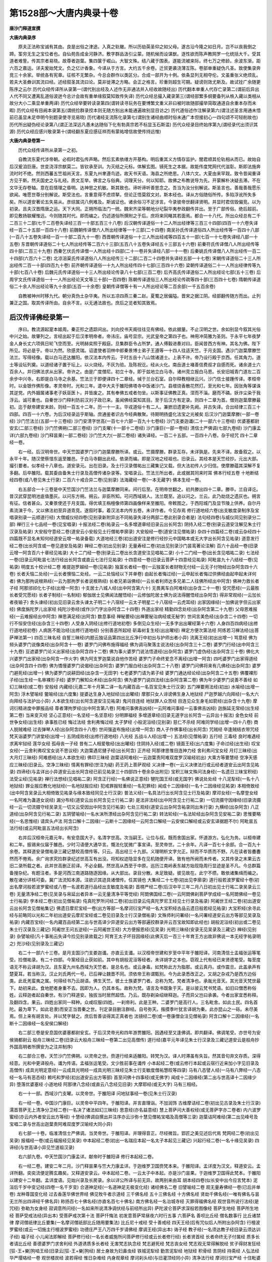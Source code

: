 第1528部～大唐内典录十卷
============================

**唐沙门释道宣撰**

**大唐内典录序**


　　原夫正法称宝诚有其由。良是出俗之津途。入真之轨辙。所以历劫英圣仰之如父母。遂古沿今隆之如日月。岂不以丧我倒之蹄。筌穷无生之宝位者也。自仙苑告成金河静济。敷字群品汲引尘蒙。随机候而设谋猷。逐性欲而陈声教网罗一化统括大千。受其道者难訾。传其宗者易晓。故尊者迦葉。集四箧于崛山。大智文殊。结八藏于围表。遂能流被来际。终七万之修龄。余波东渐。距六百之嘉运。详夫爰始梵文。负之亿计香象。今译从于方言。大约五千余卷。迁贸更袭浇薄互陈。卷部单重疑伪凡圣。致使集录奔竞三十余家。举统各有宪章。征核不无繁杂。今总会群作以类区分。合成一部开为十例。依条显列无相夺伦。文虽重张义绝烦乱。若夫大圣彝训其流曰经。述经叙圣其流曰论。莫非徙滞之方略。会正之格言。珍重则超生可期。疑谤则效尤斯及。故试铨广余随更陈序之云尔 历代众经传译所从录第一(谓代别出经及人述作无非通法并入经收故随经出) 历代翻本单重人代存亡录第二(谓前后异出人代不同又遭离乱道俗波迸今总计会故有重单缘叙莫知致传失译) 历代众经总撮入藏录第三(谓经部繁多纲要备列从帙入藏以类相从故分大小二乘显单重两译) 历代众经举要转读录第四(谓转读寻玩务在要博繁文重义非曰被时故随部撮举简取通道自余重本存而未暇) 历代众经有目阙本录第五(谓统捡群录挍本则无随方别出未能通遍故别显目访之) 历代道俗述作注解录第六(谓注述圣言用通未悟前已虽显未足申明今别题录使寻览易晓) 历代诸经支流陈化录第七(谓别生诸经曲顺时俗未通广本但接初心一四句颂不可轻削故也) 历代所出疑伪经论录第八(谓正法深远凡愚未达随俗下化有勃真宗若不标显玉石斯滥) 历代众经录目终始序第九(谓经录代出须识其源) 历代众经应感兴敬录第十(谓经翻东夏应感征祥而有蒙祐增信故使传持远惟)

**大唐内典录卷第一**


　　历代众经传译所从录第一之初。

　　自教流东夏代涉帝朝。必假时君弘传声略。然后玄素依缮方开基构。明后重其义方情存监护。闇君顺其伦轨相从而已。故始自后汉爰洎巨唐。世变浇淳宗猷莫二。皆钦承至训。为灭结之元标。体解玄图。镜死生之本据。故能传度梵网代代滋彰。斯即法施奔流时时不绝。然则西蕃五竺祖尚天言。东夏九州聿遵鸟迹。故天书天语。海县之所绝思。八体六文。大夏由来罕觌。致令昔闻重译方见于斯。然夫国史之与礼经。质文互举。佛言之与俗典。词理天分。何以知耶。故佛之布教说导为先。开蒙解朴决疑去滞。不在文华无存卷轴。意在启情理之昏明。达神思之机敏。斯其致也。谛听谛听善思念之。吾当为汝分别解说。斯圣言也。善哉善哉愿乐欲闻。唯愿世尊分别解说。斯受法也。言重意得不虑烦拏。但论正悟莫叙文对。斯本经也。译从方俗随俗所传。多陷浮讹所失多矣。所以道安著论五失易从。彦综属词八例难及。斯诚证也。诸余俗习不足涉言。今录彼帝世翻译贤明。并显时君信毁偏竞。以为初录。且夫汉晋隋唐之运。天下大同。正朔所临法门一统。魏宋齐梁等朝地分圮裂华夷参政翻传并出。至于广部传俗。绝后超前。即见敷扬联耀惟远。今则随其时代。即而编之。仍述道俗所撰附之于后。庶将来同睹其若面焉。都合一十八代。所出众经总有二千二百三十二部(七千二百卷失译经三百一十部五百三十八卷) 后汉朝传译道俗一十二人所出经律等三百三十四部(四百一十六卷失译经一百二十五部一百四十八卷) 前魏朝传译僧六人所出经律等一十三部(二十四卷) 南吴孙氏传译道俗四人所出经传等一百四十八部(一百八十五卷失译经一百一十部二百九十一卷) 西晋朝传译道俗一十三人所出经戒等四百五十一部(七百一十七卷失译经八部一十五卷) 东晋朝传译道俗二十七人所出经传等二百六十三部(五百八十五卷失译经五十三部五十六卷) 前秦符氏传译僧八人所出经传等四十部(二百三十九卷) 西秦乞伏氏传译僧一人所出经十四部(二十一卷并失译经八部一十一卷) 后秦姚氏传译僧八人所出经传一百二十四部(六百六十二卷) 北凉沮渠氏传译道俗八人所出经传三十二部(二百二十四卷并失译经五部一十七卷) 宋朝传译道俗二十三人所出经传二百一十部(四百九十卷) 前齐朝传译道俗一十九人所出经传四十七部(三百四十六卷) 梁朝传译道俗二十一人所出经律传等九十部(七百八十卷) 后魏元氏传译道俗一十三人所出经论传录八十七部(三百二卷) 后齐高氏传译道俗二人所出经论七部(五十三卷) 后周宇文氏传译道俗一十一人所出经论天文等三十部(一百四卷) 陈朝传译道俗三人所出经论传疏等四十部(三百四十七卷) 隋朝传译道俗二十余人所出经论等九十余部(五百一十余卷) 皇朝传译僧等十有一人所出经论等二百余部(一千五百余卷)

　　自教被神州时移九代。朝分真伪土杂华夷。所以五凉四燕三秦二赵。夏蜀之居偏隘。晋宋之据江阴。经部翻传随方而出。止列兼正之国。取其传译所由。自余不言。以无通法故也。庶后之览者知其致焉。

后汉传译佛经录第一
------------------

　　序曰。教流源起寔本姬周。秦正殄之遗踪间出。刘向挍书天阁往往见有佛经。依此据量。不止汉明之世。余如别显今叙其光俗中兴之始。故肇列之。言经出起于后汉孝明帝者。帝讳庄。庙号显宗。光武皇帝之第四子也。神用冲简雅为圣则。于永平七年夜梦金人身长丈六项佩日轮飞空而至。光明赫奕照于殿庭。旦集群臣令占所梦。通人傅毅进奏对曰。臣闻昔西方有神。其名为佛。陛下所见。将必是乎。帝以为然。欣感灵瑞。诏遣使者羽林中郎秦景博士弟子王遵等一十四人往适天竺。于月支国。遇沙门迦葉摩滕竺法兰。写得经像。载以白马还达雒阳。依汉法本内传云。于时五岳十八山馆诸道士。上表不许。帝乃设行殿于京西。任其角力。道士等设坛列奠。以道经诸子置于坛上。以火烧经。不灰为验。及陈祝讫。经从火化。南岳道士褚善信费叔才自感而死。诸余道士六百余人。并归佛法求从出家。帝许之。由是广度僧尼。初立十寺。即于兹地立白马寺。诸州竞立报白马恩。长安旧城青门道左二百余步中兴寺。右即是白马寺之余基。竺法兰于即便译四十二章经。缄于兰台石室。自尔释教相继云兴。沙门信士接踵传译。孝桓帝时。以金银作佛形像。孝灵帝时。光和三年。遣中大夫于雒阳佛塔寺中饭诸沙门。县缯烧香散花然灯。至光和七年。因张角等谋诛其逆党。内外姻属诸事老子妖巫医卜。并皆废之。其有奉佛五戒者勿坐。以斯事证佛教正真。涅而不淄。磨而不磷。妖诈尘染于我浮云。诚可重也。自秦世沙门释利防前汉刘子政已来。虽闻佛经莫知其目。至于后汉方有定录。则四十二章为首。僧则迦葉摩滕最初。迄于献帝建安末龄。则经一百五十二年。历一十一主。华戎道俗十有二人。兼摭旧遗更补先阙。并古失译。合出经律三百三十四部。四百一十六卷。为后汉经录运乎斯轴。庶通鉴者识古今经典散聚。待期明扬盛化法宝之光被矣 后汉沙门迦葉摩滕(一部一卷经) 沙门竺法兰(五部一十三卷经) 沙门安清字世高(一百七十六部一百九十七卷经) 沙门支娄迦谶(二十一部六十三卷经) 优婆塞都尉安玄(二部三卷经) 沙门竺佛朔(二部三卷经) 沙门支曜(十一部十二卷经) 沙门康巨(一部一卷经) 清信士严佛调(七部九卷经) 沙门康孟详(六部九卷经) 沙门释昙果(一部二卷经) 沙门竺大力(一部二卷经) 诸失译经。一百二十五部。一百四十八卷。杂于经咒 四十二章经一卷。

　　右一经。后汉明帝世。中天竺国婆罗门沙门迦葉摩滕所译。或云。竺摄摩滕。群录互存。未详孰是。先来不译。故备叙之。以永平十年。随汉使蔡愔东返至雒邑。于白马寺翻出此经。依录而编。即是汉地之经祖也。旧录云。其经本是天竺经抄。元出大部。撮引要者。似孝经十八章也。道安录元。出在旧录。及士行汉录僧祐出三藏集记又载。但大法初传人少归信。使摩滕蕴其深解不复多翻。后卒雒阳。载其委由备朱士行录及高僧传诸杂录等。宝唱录云。竺法兰所出者。此或据其同来时耳 佛本行经五卷 十地断结经四卷(或八卷见朱士行录) 二百六十戒合异二卷(见别录) 法海藏经一卷(一本无藏字) 佛本生经一卷。

　　右五部合一十三卷是中天竺国沙门竺法兰与迦葉摩滕同来。间行后至。在明帝世翻之。初共滕出四十二章。滕卒。兰自译讫。昔汉武穿昆明池底值墨灰。以问东方朔。朔云。非臣所知。可问西域胡人。法兰既至。追以问之。兰云。此乃劫烧之遗灰也。朔言有征。信者甚众。又秦景使还于月支国。得优填王栴檀像师第四画像样来至雒阳。帝敕图之。于西阳城门及显节陵上供养。自尔丹素流演于今。又以佛法初至异道乖竞。遂叙时事。着汉法本内传五卷。未详作者。今见存焉 修行道地经六卷(出支敏度录制序及宝唱录别录一云顺道行经) 大僧威仪经四卷(见别录新附异出不同祐录失译分两部二卷此别录合者是) 法句经四卷(与威仪同见别录分二部) 禅行三十七品经一卷(见宝唱录) 十报法经二卷(祐录云一名多增道章经旧录云出长阿含) 阴持入经二卷(别录云道安注解见朱士行汉录及祐录) 大安般守意经二卷(道安云小安般见土行僧祐李廓录) 大安般经一卷(道安注见僧祐录) 杂四十四篇经二卷(或云杂经四十四篇既不显名未知何经道安云增一祐录备载) 大道地经三卷(初出道安注是修行经抄元中国略本或无大字出长阿含见祐录) 道意发行经二卷(出长阿含或一卷见道安及祐录) 禅经二卷(初出见别录) 无量寿经二卷(初出见别录沙门昙鸾著论注解) 百六十品经一卷(旧录云增一阿含百六十章经见祐录) 大十二门经一卷(别录云二卷出长含道安注见唱祐二录) 小十二门经一卷(出长含见唱祐二录) 七法经一卷(旧录云阿毗昙七法行经出长阿含或直云七法行见祐录) 十四意经一卷(旧录云菩萨十四意经见祐录) 阿毗昙九十八结经一卷(见祐录) 明度五十校计经二卷 难提迦罗越经一卷(见祐录) 独富长者经一卷(一云独富长者财物无付经一云无子付物经出杂阿含四十六卷) 长者夭恼二处经(一云长者懊恼二处经。一云二处恼经以下并单卷) 由起长者悔过经(一云申起长者悔过供佛经由起申起未详何者) 佛为那拘说根熟经(一云为那拘罗长者说根熟经) 长者兄弟诣佛经(一云长者利师达多兄弟二人往佛所经出中阿含) 佛神力救长者子经 阿那邠祁化七子经(出增一阿含) 十支居士八城人经(出中阿含第六十) 无畏离车白阿难经(出杂含二十一卷) 受咒愿经(一云最胜长者受咒愿经) 长者子制经(一名制经) 郁伽居士见佛闻法醒悟经(一云修伽陀居士佛为说法得醒悟经出杂阿含) 得非常观经(一云加长者夜输子) 舍头谏经(初出见旧录云舍头谏太子明二十八宿经一云太子明星二十八宿经一云虎耳经) 出家因缘经(一加佛说字但云出家经) 佛度旃陀罗儿出家经 纯陀沙弥经(或作沙门字出杂阿含二十四卷) 外道出家经 精勤四念处经(出杂阿含第二十九卷) 父母恩难报经(一云难报经出中阿含) 禅思满足经(出阿含) 数息事经 禅秘要经(出禅要秘治病经或无秘字) 世间言美色经(出杂含二十四卷) 一切行不恒安住经(出杂含三十四卷) 人受身入阴经(出修行道地初卷) 多倒见众生经(一无多字出出曜经第十六卷) 人身四百四病经(出修行道地经初卷) 人病医不能治经(出修行道地经) 分别善恶所起经 斫毒树复生经(出出曜经) 禅定方便次第法经 阿练若习禅法经(出菩萨禅法第一) 四百三昧名经 自誓三昧经(内题云独证品第四出比丘净行中初出与护师出者小异) 流离王经(初出出增一) 骂意经 佛为频头婆罗门说像类经(出杂阿含十一卷) 婆罗门问佛布施得福经 佛为调马聚落主说法经(出杂阿含三十二卷) 婆罗门行经(出中阿含三十九卷) 豆遮婆罗门论义出家经(出杂阿含四十二卷) 佛为事火婆罗门说法悟道经(出杂阿含) 婆罗门虚伪经(出杂阿含三十卷) 佛化大兴婆罗门出家经(出杂阿含一作火字) 佛为阿支罗迦葉说自他作苦经 婆罗门子命终爱念不离经(出增一阿含) 四吒婆罗门出家得道经(出杂阿含四十四卷) 佛为憍慢婆罗门说偈经(出杂阿含) 婆罗门服白经(出杂阿含二十八卷) 婆罗门问佛将来有几佛经(出杂阿含) 婆罗门避死经(出增一) 佛为婆罗门说耕田经(出杂含一无田字) 七老婆罗门请为弟子经 婆罗门通达经论经(出杂阿含二十五卷) 佛覆裸形子经(出生经一名审裸形子经) 婆罗门解知众术经(出杂阿含) 佛为婆罗门说四法经(出杂阿含第二卷) 佛为年少婆罗门说善不善经 如幻三昧经(或二卷) 安般经 内藏经(元嘉二年十月第二译一名内藏百品一名百宝见朱士行汉录) 五门禅要用法经(初出) 水喻经(出增一阿含) 浮木譬喻经 鳖喻经(出六度集) 提婆达生身入地狱经(出出曜经) 摩那只女人诽谤佛生身入地狱经 尸迦罗越六向拜经(一名大六向拜经与法护出小异) 人本欲生经(出长阿含道安注见祐录) 鬼问目连经 地狱罪人众苦经 目连见众生身毛如箭经(出杂含十九卷) 摩诃衍精进度中罪报品经 尊者薄拘罗经(出中阿含第八卷) 阿难问事佛吉凶经(一云阿难问事经一云事佛吉凶经) 迦旃延无常经(出生经第二卷) 当来变灭经 坚心正意经(一名坚经一名坚意经) 分明罪福经 多增道章经(旧录无道字出长阿含一云异出十报法) 金色女经 前世争女经(出生经) 承事胜已经 悔过法经 舍利弗悔过经 太子梦经 小般泥洹经(见别录) 慈仁不杀经 阿难同学经(出增一四十八卷) 商人脱贼难经 过去弹琴人经(出杂阿含四十八卷) 世间强盗布施经(出增一阿含) 商人子作佛事经(出长阿含) 咒贼经 卒逢贼结衣带咒经 梵天诣婆罗门讲堂经(出增一) 五阴成败经(出修行道地经) 八光经 五战斗人经(出增一) 五法经(见僧祐录) 五行经 三毒经 良时难遇经 求离牢狱经 莲华女经 孤母丧一子经 昔有二人相爱敬经(出出曜经) 住阴持入经(或二卷) 镜面王经(出六度集) 子命过经(出生经) 叹宝女经(一云舍利弗叹宝女说不思议经) 大迦葉遇尼揵子经(出长阿含) 正齐经 阿那律思惟目连神力经 舍利弗问宝女经 月灯三昧经(出大月灯三昧经) 阿难惑经(出人本欲生经) 佛印三昧经 迦葉诘阿难经(一云迦葉责阿难双度罗汉喻经初出) 大乘方等要慧经 空净天感应三昧经(旧录云。空净三昧经) 情离有罪经(世注为疑) 药王药上菩萨观经 义决律一卷(一云义决律法行或云经者道安云出阿含见祐录) 四谛经(与孟详出小异道安云出长阿含经已前见祐录三十四部四十卷余杂出附见) 宝积三昧文殊问法身经(一名遗日三昧宝积经) 法受尘经(见祐录) 禅行法想经(见唱祐二录) 阿含正行经(一名佛说正意经) 犍陀国王经(或无国字) 佛说处处经 十八泥犁经(一名十八地狱经) 罪业报应教化地狱经(一名地狱报应经) 犯戒罪报轻重经(一名犯罪经) 闻成十二因缘经(一名十二因缘经见祐录) 本相倚致经(出中阿含吴录云大相倚致见祐录与缘本致经同见士行汉录) 普法义经(一名具法行出长阿含见士行及祐录) 摩邓女经(一名摩登女经一名阿难为蛊道女说经) 漏分布经(道安云出长阿含见士行祐二录) 是法非法经(出中阿含见士行祐二录) 一切流摄守因缘经(旧录流摄经一云一切流摄守经吴录无一切又云受因出中阿含见行祐录) 七处三观经(道安云出杂阿含祐录同出朱行录) 九横经(出杂阿含) 八正道经(出杂阿含见行祐二录) 五阴譬喻经(一名水沫所漂经出杂阿含见行祐二录) 转法轮经(一名法轮经出杂阿含见安祐二录) 思惟要略经(一名思惟经) 请宾头卢法 阿含口解十二因缘(一云断十二因缘经一云阿含口解经一云安侯口解经或云安玄译据题不尔) 阿毗昙五法行经(或云阿毗昙五法经出长阿含)

　　右并后汉桓帝元嘉元年。有安息国大子。名清字世高。次当嗣王。让位与叔。既而舍国出家。怀道游方。弘化为务。以桓帝建和二年。振锡来仪届于雒邑。少时习语便大通华言。慨法化犹微广事宣译。至灵帝世。二十余年。凡译一百七十余部。合一百九十余卷。其释道安录僧祐录三藏记慧皎高僧传等。只云。高出经三十九部。义理明析文字允正。辩而不华质而不野。凡在读者皆斖斖然而不倦焉。余广询求究捡群录纪述世高互有出没。将知权迹隐显多在见机随便开译。致有他所阙而未传者。又其传录之末果云古旧二录所载之者。此并世高删正前译。不必全翻。然世高从西至于中原。巡历江南岭表东越方始现隐周行显迹是圣不凡。今总群篇备搜杂纪。有题注者。多是河西江南道路随逐因缘。从大部出。录目分散。未足致疑。彼见故在。此宁不缵。敢依诸集缉而编之。散在诸分详核可委。冀广法流知本源。注欲识其迹具诸僧传。任其镜也 大集经二十七卷(初出见李廓录) 道行般若波罗蜜经十卷(初出名摩诃般若波罗蜜经或八卷一名波若道行品经出支敏度及祐录) 首楞严经二卷(后汉中平三年二月八日初出见士行祐二录吴录云三卷) 无量清净经二卷(见吴录与帛延出者异本一云无量清净平等觉经) 阿閦佛国经二卷(一云阿閦佛刹菩萨学成经一名阿閦佛经一卷见士行祐录) 孛本经二卷(初出见僧祐录) 伅真陀罗所问经二卷(初出旧录云伅真陀罗尼王经见士行录及祐录) 阿阇世王经二卷(初出道安云出长阿含见僧祐集记) 佛遗日摩尼宝经一卷(出方等部一名摩诃衍宝严经一名大宝积经古品云遗日般若经见祐录) 大宝积经(余寻此经与前略同以光和二年初出道安云摩尼宝经或二卷见旧录及士行汉录僧祐录) 文殊师利问署经(一名问署经道安云出方等部见吴录及祐录) 内藏百宝经(一名内藏百品经第二出与世高译少异道安云出方等部遍挍群录并云百宝故知即此经也) 胡般泥洹经(初出或二卷见朱士行汉录及三藏记) 阿阇世王问五逆经(一云阿阇世王经) 大方便报恩经(见吴录) 光明三昧经(安录无见吴录及三藏记) 禅经(见别录) 杂譬喻经(凡十事祐云失译今捡见别录故载之) 阿育王太子坏目因缘经(此佛灭后一百三十年育王方出故非佛说一本无经字祐录明之) 兜沙经(见别录及三藏记)

　　右二十一部六十三卷。是月支国沙门支娄迦谶。亦直云支谶。以汉桓帝世建和岁至中平年于雒阳译。河南清信士孟福张运等笔受。捡僧祐录。有二十四部。今案经目止获如前。其中有胡般泥洹等经者。未详胡字之本也。窃观上代有经已来贤德笔受。每至度语无不称云译胡为汉。且东夏九州名西域为天竺者。是总名也。或云身毒。如梵称此方为脂那。或云真丹。或作震旦。此盖承声有楚夏耳。若当称汉。汉止刘氏两代一号。已后禅让魏晋不同。须依帝王称谓甄别。今为此录悉改正之。又胡之杂戎乃是西方边俗类。此氐羌蛮夷之属。何得经书乃云胡语。佛生天竺。彼土士族婆罗门者。总称为梵。梵者清净也。承胤光音天。其光音天梵世最下。劫初来此。食地肥者身重不去。因即为人。仍其本名。故称为梵。语言及书既象于天。是以彼云梵书梵语。如旧曰僧悉称俗姓。云释迦者起自秦世。有沙门释道安。独拔当时居然超悟。乃云。既存剃染绍继释迦。子而异父岂曰承袭。今者出家宜悉称释。及翻四含。果云。四姓出家同一释种。众咸叹服(四姓。一刹帝利。此是王种。二婆罗门是高行人。三名毗舍。如此土民。四名首陀。最为卑下。如此皂隶)而安正当晋秦之世。刊定录目删注群经。自号弥天。揩摸季叶犹言译胡为秦。此亦昆山之一砾。未尽美焉。但上来有胡言处。并以梵字替之。庶后哲善谈得其正真者也 法镜经二卷(或一卷康僧会注见僧祐录) 阿含口解十二因缘经(一名断十二因缘经一名安侯口解经)

　　右二部三卷是安息国优婆塞都尉安玄。于后汉灵帝光和四年游贾雒阳。因遇经至又逢佛调。即共翻译。佛调笔受。亦世号为安侯骑都尉云 般舟三昧经二卷(旧录云大般舟三昧经一卷第二出见高僧传) 道行经(嘉平元年译见朱士行汉录及三藏记道安云是般舟抄外国高明者所撰安为之注并制序)

　　右二部合三卷。天竺沙门竺佛朔。以灵帝之世。赍道行经来适雒阳。转梵为汉。译人时滞虽有失旨。然其音句弃文存质。深得经意。光和中更译般舟。谶为传语。孟福张运笔受。文少胜前事在谶传 小本起经二卷(或云修行本起或云宿行近来加小字见旧录及高僧传) 成具光明定意经(一云成具光明经一成具光明三昧经见朱士行支敏度僧祐慧皎等四录) 马有八态譬人经(一马有八弊经一八态经一名马有恶态经) 赖吒和罗经(初出道安云出方等部) 首至问佛十四事经(或无佛字) 闻成十二因缘经(第二出与世高译十二因缘少异) 堕落优婆塞经 小道地经 阿那律八念经(或直云八念经见旧录) 大摩耶经(或无大字) 马有三相经。

　　右一十一部。西域沙门支曜。以灵帝世。于雒阳译 问地狱事经一卷(见朱士行汉录)

　　右一经一卷。中国沙门康巨。以灵帝中平四年。于雒阳译。并言直理诣。不加润饰 古维摩诘经二卷(初出见古录及朱士行汉录) 濡首菩萨无上清净分卫经二卷(一名决了诸法如幻三昧经) 思意经(亦名益意经) 慧上菩萨问大善权经(或无菩萨字亦二卷者) 内六波罗蜜经(亦云内外者安云出方等经) 十慧经(佛调自撰出并注序亦云沙弥十慧见僧祐宝唱及高僧等三录) 迦葉诘阿难经(第二出见峰号及宝唱二录与世高出迦葉责阿难双度罗汉喻经大同小异)

　　右七部一十卷。临淮清信士严佛调。当灵帝世。于雒阳译。并理得音正。尽经微旨。郢匠之美见述后代焉 梵网经二卷(初出见吴录) 报福经一卷(或云福报经见吴录) 中本起经二卷(初出一名瑞应本起一名太子本起见三藏记) 兴起行经二卷(一名十缘见吴录) 四谛经(与世高译小异见竺道祖汉录)

　　右六部九卷。中天竺国沙门康孟详。献帝时于雒阳译 修行本起经二卷。

　　右一经二卷。建安二年二月。沙门释昙果与竺大力康孟详。于迦维罗卫国赍梵本来。于雒阳译。孟详度为汉文。释道安云。孟详所翻。奕奕流便足腾玄趣矣。又释道安录云。中本起经二卷。一云太子中本起。亦是沙门昙果。于迦维罗卫国得此梵本。于雒阳以建安十二年翻。孟详度语。见始兴录及长房录。余以详公所译与前无异。故两别来由耳 胡本经四卷(似长安中出今应言梵本) 泥洹后千岁中变记经(四卷一名千岁变) 合道神足经(一名道神足无极变化经) 诸经佛名二卷 旧譬喻经二卷 观无量寿佛经一卷(已后并单卷) 龙种尊国变化经 过去香莲华佛世界经 佛见牧牛者示道经 三千佛名经 五十三佛名经 十方佛名经 贤劫千佛名经(一唯有佛名与昙无兰所出四谛经千佛名异) 称扬百七十佛名经(亦直名百七十佛名) 南方佛名经一名治城寺经 灭罪得福佛名经 观世音所说行法经(是咒经) 弥勒为女身经 寂调意所问经(一名如来所说清净调伏经与前经所出异) 萨陀波仑菩萨求深般若图像经 菩萨生地经 菩萨所生地经 菩萨受戒法经(异出本) 受菩萨戒次第十法 菩萨忏悔法 初发意菩萨常昼夜六时行五事 六菩萨名 善呗比丘经 僧名数事行 比丘诸禁律 摩诃僧祇律比丘要集(一名摩诃僧祇部比丘随用要集法) 比丘尼十戒经 受十善戒经 四天王经(后有咒似后人所附出杂阿含) 行檀波罗蜜经(或云一切施主行檀波罗蜜经) 功德庄严王八万四千岁请佛经 摩调王经(异出本) 诲子经 教子经(一名须达教子经旧录云须达训子经) 福子经 小儿闻法即解经 菩萨修行经(一名长者威施所问菩萨修行经或云长者修行经) 长者贤首经 长者命终无子付属经 质多长者请比丘经 善德婆罗门求舍利经 外道诱质多长者经 无害梵志执念经 梵志避死经 梵志丧女经 梵志观无常得解脱经 贫子得财发狂经 [狂-王+樂]狗啮王经(旧录云[狂-王+樂]狗经) 居士身故为妇鼻虫经 铁城泥犁经 勤苦泥犁经 地狱经 积骨经 苦阴经 持斋经 人弘法经 华严璎珞经一卷 观世楼炭经 波若得经 惟日杂难经 内身观章经 摩诃刹头经(与旧灌顶经同小异) 清净法行经 摩诃衍宝严经 十住毗婆沙经 佛遗日摩尼宝经 转女身菩萨经(一名乐璎珞庄严方便经一名乐璎珞庄严女经同本别出) 受持佛名不堕恶经 七宝经 十二因缘章经(旧录云十二因缘经) 沙门为十二头陀经 三十二相因缘经(与安公失源所出三十二相大同小异) 三十七品经(异出本) 般舟三昧念佛童经 庾伽三摩斯经(译云修行略一名达摩多罗禅法一云达摩多罗菩萨撰禅要集) 禅要呵欲经 恒河譬经(异本) 法句譬喻经 譬喻经 胡音偈本(今应云梵音) 阿弥陀佛偈 赞七佛偈 恒怒尼百句 五言咏颂本起(一百四十首) 道行品诸经梵音解(旧云胡音) 般若波罗蜜神咒(异本) 七佛所结麻油术咒 幻师陂陀神咒 五龙咒毒经 取血气神咒(旧云血咒) 咒龋齿咒(一名齿一名咒齿) 咒牙痛咒(异本) 咒眼痛咒(异本) 咒贼咒法(异本) 七佛安宅神咒(又安宅咒法别行)

　　右一百二十五部。合一百四十八卷。并是僧祐律师出三藏记撰古旧二录及道安失源并新旧所得失译诸经卷部甚广。仇挍群目芜秽者众。出入相交实难诠定。未睹经卷空阅名题。有入有源无入无译。详其初始非不有由。既涉远年故附此末。冀后博识脱觌本流。希还正收以为有据。滢澄法海使静涛波焉。余又勘入藏见录止得二十五卷。如别叙之。余阙本未获。

**大唐内典录卷第二**


　　历代众经传译所从录第一之二。前魏　南吴　西晋。

前魏朝曹氏传译佛经录第二
------------------------

　　序曰。自汉已来天下一统。建安之始鼎峙而分。袁曹竞逐于中原。刘孙分[馬*麃]于江峡。五岳尘拥九牧云屯。或二祀而启于帝图。或三分而陈于霸业。故使魏祖挟天子而令诸侯。刘宗凭剑阁而规雍辇。孙氏英略高枕长江。横武爪牙卧龙威力。别据一域。吞噬为心。各跨疆场互严关塞。广延俊又以佐股肱。厚礼贤能宾为国宝。良匠妙法复此徂来。僧会适吴。舍利曜灵于江左。迦罗游魏。禁律创启于洛都。归戒自此大行。图塔由斯特立。译人随俗仍彼方言。出经逐时便题名目。致有吴品蜀普曜焉。重叠再翻因斯而始。派流失译良在于兹。既三国峙居。而西蜀一都独无代录者。岂非佛日丽天而无缘者弗睹。法雷震地而比屋者不闻哉。且旧录虽注蜀普曜首楞严等经。而复阙于经本译人年代。设欲纪述罔测所依。推入失翻故亡别录。今叙曹魏中原所传。文帝讳丕字子桓。沛郡谯人。丞相王操之世子也。初生之日。有青云大如车盖。当于其上竟日翠然。望气者为至贵之证。非人臣象。八岁善属文。初嗣相位为魏王。受后汉禅改称为魏。初居相在洛。魏公都邺。王基在谯。又许受禅于繁昌。后都洛邑。自文帝黄初元年庚子。至元帝咸熙元年甲申。其中五主四十五年。僧有六人。所出经律羯磨一十三部。合二十五卷。以为魏朝一代经录。其有失译诸经。总结吴录之末备之于彼 魏朝沙门昙柯迦罗(一部一卷戒本) 沙门康僧铠(二部四卷经) 沙门昙谛(一部一卷羯磨) 沙门白延(六部八卷经) 沙门支强梁接(一部六卷经) 沙门安法贤(二部五卷经) 僧祇戒本一卷(初出见竺道祖魏世录)

　　右戒本一卷。中天竺国沙门昙柯迦罗魏云法时。幼而才聪质像瑰伟。读书一览文义悉通。善四围陀。风云星月图谶运变靡所不该。自谓世间毕己心目。年二十五入一僧坊。遇见法胜阿毗昙心。聊取观之。茫然不解。殷勤重省更增惛漠乃叹曰。佛法钩深备论三世。乃弃俗出家。诵大小乘经及诸律藏。游化至洛。于时魏境虽有佛法。而道风讹替。亦有众僧未禀归戒。止以剪落为殊俗耳。设复斋忏事同祠祀。迦罗既至。大行佛法。诸僧请出毗尼。迦罗以律藏曲制文言。繁广佛教未昌必不承用。以嘉平年于白马寺出此戒本一卷。且备朝夕。中夏戒法始自此焉 郁伽长者所问经二卷(第二译一名郁伽罗越问菩萨行经见竺道祖魏录) 无量寿经二卷(第二译见竺道祖晋世杂录及宝唱录与世高出者小异)

　　右二部合四卷。天竺国沙门康僧铠。齐王世嘉平年。于洛阳白马寺译。高僧传载。直云郁伽长者等四经。捡道祖魏晋录及僧祐出三藏记并宝唱梁代录等。所列如前。自外二部并不显名。挍阅群录未见 昙无德羯磨一卷(初出见竺道祖魏录)

　　右一卷。昙无德者。魏云法藏。藏师地梨荼由。是阿踰阇第九世弟子。藏承其后。即四分律主也。自斯异部兴焉。此当佛灭后二百年中。后安息国沙门昙谛。以高贵乡公正元二年届于洛汭。妙善律学。于白马寺众请译出 首楞严经二卷(第二出与汉世支谶所出本同文少异见竺道祖晋世杂录及三藏记) 无量清净平等觉经二卷(第三出与世高康僧铠等所出无量寿经本同文名少异见竺道祖晋世杂录) 叉须赖经一卷(一本无叉字见竺道祖及僧祐等录) 除灾患经一卷(见三藏记) 平等觉经一卷(见竺道祖魏吴录) 菩萨修行经一卷(一名长者威施所问菩萨修行经一名长者修行经见始兴及宝唱等二录)

　　右六部合八卷。高贵乡公世。西域沙门白延。怀道游化。甘露年中来届洛阳止白马寺众。请译焉 法华三昧经六卷(一本有正字)

　　右一部六卷。高贵乡公世。甘露元年七月。外国沙门支强梁接。魏云正无畏。于交州译。沙门道馨笔受。祐云失译。房捡及见竺道祖魏世录及始兴录。若依交州及始兴地。应入吴录。今据及魏录 罗摩伽经三卷(见竺道祖宝唱法上灵裕等四录) 大般涅槃经二卷(略大本前数品为此二卷见竺道祖录初出)

　　右二部合五卷。外国沙门安法贤译。群录并云。魏世不辩何帝年。今依编于魏录之末。又别录亦载。故不敢削之。

南吴孙氏传译佛经录第三
----------------------

　　序曰。自汉永平已来。至吴赤乌之岁。将二百载。教流中原不达江表。及僧会初适设像置斋。时为矫异。以问尚书令阚泽曰。佛之化被乃在汉明。流渐既久。如何始至江东。泽曰。自摩腾入雒之初。五岳十八山馆道士与腾抗力之时。道士不如。南岳道士褚善信等自感而死。弟子举尸归葬南岳。无人流布。今方至此。余如后列。吴大皇帝孙权。字仲谋。吴郡富春人。世仕于吴。其家东冢上数有神光云气。又权父坚初在孕。其母梦肠引出绕吴昌门。众咸称为孙氏兴矣。及权生眼有异光方颐大口。其父奇之。应霸王也。跨蹑闽越都邑斗牛。封授诸侯建立年号。朝宗海岳南面君临。称大吴也。初都鄂武昌。次迁秣陵。又迁建业。魏承汉后二年。权立称元。黄武四主五十九年。晧立二年。晋受魏禅。经一十五年平吴。若以年分则晧一十四年。应入晋代。今别结取集为吴录。道俗四人所译诸经。一百四十八部。一百九十卷。并魏吴两代诸失译经。都合以为吴录云 吴沙门维只难(二部六卷经) 沙门竺律炎(三部三卷经) 优婆塞支谦(一百二十九部一百五十二卷经) 沙门康僧会(一十四部二十九卷经及注) 诸失译经。一百一十部二百九十二卷 阿差末菩萨经四卷(见吴别二录初出) 法句经二卷(初出吴录云五卷见三藏记)

　　右二部合六卷。魏文帝世。天竺沙门维只难。吴言障碍。学通三藏妙善四含。历国游方以行化为业。发趾西域同伴竺律炎自到江左。黄武三年于武昌郡译。为吴文。而维只难既未善方音。翻梵之际颇有不尽。志存义本辞句朴质。如文可知 三摩竭经一卷(见始兴录与分和檀王经大同小异) 梵志经一卷(见始兴录与五百梵志经同本异出) 佛医经一卷(共支越出非全异从大经略见宝唱录或云佛医王经)

　　右三经合三卷。魏明帝世。天竺沙门竺律炎维只难卒。后为孙权于杨都译。群录不同。或云将炎。或云持炎。或云律炎。未详孰是。故备举之 大明度经四卷(亦云大明度无极经或六卷见竺道祖魏吴等二录) 禅秘要经四卷(亦云禅秘要见吴别二录) 撰集百缘经十卷(见唐录) 阿差末菩萨经四卷(见吴录第二出与前维只难所译本文小异) 菩萨本缘集经四卷(传云天竺沙门僧伽斯那撰) 维摩诘所说不思议法门经三卷(一云佛法普入道门经或二卷第二出与后汉严佛调译者少异见竺道祖魏吴录及三藏记) 修行方便经二卷(或有禅字见吴录) 大般泥洹经二卷(此略大本序分哀叹品为二卷后三纸少异耳见竺道祖吴录道安云出长阿含僧祐云今长阿含与此异第二出) 瑞应本起经二卷(黄武年第二出一云太子本起瑞应与康孟详出者小异陈郡谢锵吴郡张诜等笔受魏东阿王植详定见始兴录及三藏记) 法镜经二卷(道安录无僧祐云见别录僧会注并制序) 小阿差末经二卷(见别录及三藏记) 阿弥陀经二卷(第四出与汉世高魏僧铠译者小异内题云阿弥陀三耶三佛萨楼檀过度人道经亦云无量寿经见竺道祖吴录) 义足经二卷(见竺道祖吴录及宝唱录) 方等首楞严经二卷(黄武年第二出与后汉支谶出者小异见竺道祖吴录安录无祐云见别录) 法句经二卷(见别录及祐录第二出) 慧印经二卷(一云慧印三昧经一云十方现在佛悉在前立定经一云宝田慧印三昧经与如来智印经同本异出见竺道祖吴录及三藏记) 本业经一卷(一云菩萨本业经见祐录) 须赖经一卷(第二出与白延出者同本别出一云须赖菩萨见竺道祖吴录及三藏记) 梵摩渝经一卷(见竺道祖录及三藏记) 私阿末经(一云私阿昧道安云即是菩萨道树经同本异出见道安及支敏度三藏记等) 微密持经(一云无量门微密持经见僧睿二秦录及三藏记) 月明童子经(或云月明童男经或云月明菩萨三昧经出三藏记) 阿难四事经(见三藏记及别录) 差摩竭经(一云菩萨生地经见竺道祖吴录) 优多罗母经(一云无母字上四经并一卷) 七女经一卷(安云出阿毗昙一云七女本经初出) 郁伽长者经(第二出见竺道祖吴录或二卷) 八师经(见竺道祖吴录) 释摩男本经(出中阿含见竺道祖吴录) 孛抄经一卷(初出即孛经见三藏记及别录) 老女人经(出阿毗昙吴录直云老女经或云老母经见三藏记) 斋经一卷(初出一云持斋经见别录) 悔过法经(一云序十方礼拜悔过文或无经字) 贤者德经一卷 佛从上所行三十偈经(或无经字) 了本生死经(安云出生经祐云今五卷生经无此名一名稻竿同本异出谦自注并制序) 惟明二十偈经一卷(或无经字) 龙施女经一卷(安录无祐云见别录) 鹿子经一卷(安录无祐云见别录及竺道祖吴录) 十二门大方等经(安录无祐云见别录) 赖吒和罗经(第二出与支曜出者小异或云罗汉赖吒和罗经安录无祐云见别录凡三十经四十八卷除郁伽长者经并见祐录) 四十二章经(第二出与摩腾译者小异文义允正辞句可观见别录) 难龙王经一卷(一本无王字) 不自守意经(或云自守或云不自守) 五阴事经一卷 七知经一卷(一作智) 人民求愿经一卷 佛开解阿拔梵志经(一云梵志阿颰经出长阿含) 宝海梵志成就大悲经一卷 梵志子死稻败经一卷 梵志问佛师经一卷 降千梵志经一卷 梵志经一卷(第二出) 度梵志经一卷 外道仙尼说度经一卷 梵志结净经一卷 梵志问佛世间增减经一卷 佛为外道须深说离欲经一卷 梵网六十二见经一卷(见别录僧祐云法护出) 阿质国王经一卷 桀贪王经一卷(出六度集) 国王成就五法久存于世经一卷 惟娄王师子潼譬喻经一卷(一本无譬喻字) 诸法本经一卷 五母子经一卷 戒消伏灾经一卷(见旧录) 枯树经一卷(见道安录一本上有大字) 是我所经一卷 甘露道经一卷(出出曜经) 不净观经一卷(出长阿含) 水上泡经一卷 恒水戒经一卷(出旧录或无戒字) 色无常经一卷(出阿含) 护口意经一卷 寿命促经一卷(出杂阿含) 法施胜经一卷 诸漏尽经一卷(出杂阿含) 修行慈经一卷 须摩提长者经一卷 摩调王经一卷(初出一本无王字) 四愿经一卷(见竺道祖吴录及三藏记) 净行品经一卷(出华严一云菩萨本业经) 金刚清净经一卷(一云金刚三昧本性清净不灭不坏经) 惟越杂难经一卷 佛为诃利旷野鬼说法经一卷 阿阇世王女阿术达菩萨经一卷(初出) 劝进学道经一卷(一本无劝字) 贝多树下思惟十二因缘经一卷(第二出) 坚意经一卷(或作心字) 三品弟子经一卷 摩诃精进经一卷(亦云大精进经) 菩萨修行经一卷 普广菩萨经一卷(见别录) 陀罗尼句咒经一卷(亦云持句咒经) 华积陀罗尼咒经一卷(见宝唱录) 八吉祥经一卷(见古录亦有咒字初出) 摩诃般若波罗蜜咒经一卷(见宝唱录或直云般若波罗蜜咒经) 七佛神咒经一卷 大慈无减经一卷 宝女明三十二相经(一云问慧经一云三十二事经一云宝女问经) 三鱼失水经一卷 演道俗业经一卷(或无业字) 不庄挍女经一卷(见宝唱录) 申日经一卷(道安云出中阿含) 孙多耶致经一卷(或云梵志孙那致经道安云出中阿含) 长者音悦经一卷(一云长者音悦不兰迦葉经一直云音悦经) 黑氏梵志经一卷(见别录) 法律经一卷(亦云法律三昧经) 出家功德经一卷(见吴录) 弊魔试目连经一卷(见旧录出阿毗昙) 七漏经一卷(见别录) 蓝达王经一卷(一云目连因缘功德经或云目连功德经见吴录) 魔女闻佛说法得男身经一卷(见别录出大集) 魔化作比丘经一卷 佛以三车唤经一卷 未生怨经一卷 弗加沙王经一卷(一云萍沙王五愿经道安云出中阿含) 须摩提女经一卷 百喻经一卷 雪山猕猴经一卷 度脱狗子经一卷 猘狗经一卷 三种良马经一卷 鸱鸟事经一卷 河中草龟经一卷 瞎龟经一卷(出增一阿含) 四种良马经一卷 鹰鹞猎经一卷(出增一阿含) 无母子经一卷 法灭尽经一卷(初出或云法没尽经或云空寂菩萨所问经)

　　右一百二十九部合一百五十二卷。魏文帝世。月支国优婆塞支谦所译。谦字恭明一名越。汉末游洛。受业于支亮。亮字纪明。受业于支谶。谶已见汉录世称天下博知不出三支。谦该览经籍莫不精究。世间技艺多所综习。遍学异书通六国语。其为人细长黑瘦眼多白而精黄。时人为之语曰。支郎眼中黄形躯虽细是智囊汉末分乱避地归吴。孙权闻其才慧召见悦之。即拜为博士。使辅导东宫。与韦曜诸人共尽匡弼。甚有裨益。但谦生自西域。故吴志不载。任其力而不录其功。此史家过。岂帝者之心。夫为天下之君感得天下之才士堪世务。则爵之于朝垂名竹帛。何华戎之限隔而为代典不述乎。且叶公子高。性爱于龙。天龙遂为之降。既不礼待。戎夷之民而望其君。附化难矣。然市死马之骨以要骏骥。置九九之术用俟贤才。斯盖上帝括囊包罗吞纳刊之自古。今独削哉。谦以大教虽行而经多梵语未尽翻译之美。自既妙善方言乃更广收众经旧本。译为吴言。从黄武首岁迄建兴末年。其间首尾三十余载。所出维摩大般泥洹法句瑞应本起经等。僧祐三藏集记唯有三十六部。慧皎高僧传止云四十九经余广捡括众家杂录。自四十二章已下并是别记所显杂经。以附今录量前传录三十六部或四十九经似谦自译在后所获。或正前翻多梵语者然。纪述闻见意体少同。录目广狭出没多异。各存一家致惑取舍。兼法海渊旷事方聚渧既博搜览故备列之。而谦译经曲得圣义。辞旨文雅甚有硕才。又依无量寿经及中本起制菩萨连句梵呗三契七声于今江淮间尚行。兼注了本生死等经。并序余诸行状。并附高僧传及三宝纪见焉 六度集经九卷(一云六度无极经一云度无极经一云杂无极经见竺道祖录及三藏记) 吴品经五卷(即是小品般若见三藏集记) 菩萨净行经二卷(赤乌年译出大集宝髻品或直云净律经见竺道祖吴录) 旧杂譬喻集经二卷(或无集字见祐录) 阿难念弥经二卷(亦云法阿难念经见祐录) 镜面王经一卷(见三藏记) 察微王经一卷(见僧祐录) 梵皇王经一卷(见祐录及高僧传) 权方便经一卷(见吴录及别录) 坐禅经一卷(见吴录及别录) 菩萨二百五十法经一卷(以此代大僧二百五十戒示晧者是) 法镜经解子注二卷(并制序) 道树经注解一卷(并制序) 安般经注解一卷(并制序)

　　右一十四部。合二十九卷。魏齐王世。正始年中。天竺沙门康僧会。学通三藏博览六经。天文图纬多所综涉。辩于枢机善属文翰。于时孙权跨有江表。威侮所被爰备三吴。先有清信士支谦宣译经典。既初染大法风化未全僧会欲使道振江淮兴立图寺乃杖锡东游。以吴赤乌年达于建业。即构茅茨设像行道。时未有僧。疑其矫异。有司奏权。召而诘问。佛何灵验尔独改形。会曰。如来迁迹已越千年。遗骨世间名为舍利。在所应现神耀无方。昔阿育王统阎浮提。乃起八万四千宝塔。夫塔寺之兴以表遗化也。权以为夸诞。乃曰。若能得舍利者当为造塔。会乃以瓶盛水烧香礼请。三七日暮犹无所睹莫不震惧。既入五更。忽闻瓶中枪然有声。会自往视。果获舍利。明旦呈权。举朝集观。五色光炎照曜瓶上。权自执瓶写铜盘上。舍利所冲盘即破碎。权大肃然惊起而曰。希有瑞也。会进言曰。舍利威神岂直光相而已。此乃劫烧之火不能焚。金刚之杵不能碎。权命试之会更誓曰。法云方被苍生仰泽。愿更垂神迹以广示威灵。乃置舍利于铁砧上。使有力者用捶击之。砧捶俱陷。舍利无损。权大嗟服。即为建塔。以始有佛寺故号建初寺。因名其地为佛陀里。由是江左大法遂兴会之力也。至孙晧时制令苛虐废弃淫祀。及佛伽蓝并欲毁坏。诸臣佥曰。佛之威力不同余神。康会感灵大皇创寺。今若轻毁恐贻后殃。晧意未然。乃遣张昱诣寺诘会。自旦之夕昱不能摧。乃请退还。会送门外。于时寺侧有淫祀者。昱又折云。玄化既孚。此辈何缘近而不革。会曰。雷霆震击聋者不闻。岂声之微。贵在理会。理而有会万里斯通。苟非其人比屋胡越。昱还叹会才明非臣所测伏愿。天鉴亲捡察之。晧大集朝贤以车马迎会。会既坐。晧问曰。佛教所明善恶报应。何者是乎。会对曰。夫明主以孝慈训世则赤乌翔老人见。仁德育物则醴泉涌嘉苗生。善既有征恶亦可验。故为恶于隐鬼得而诛之。为恶于显人得而戮之。诗咏求福不回。易称积善余庆。虽儒典之格训。即佛教之明谟也。晧曰。若然则周孔已行。何用佛教。会曰。周孔所说略示世间。释教幽微广明因果。故行恶则有永劫地狱苦酸。修善则有长受天宫安乐。举兹以明劝励。不亦大哉。晧不能折。咨问罪福之理。会为敷析。辞甚精要晧本才学欣然大悦。求看僧戒。会以戒秘不可轻宣。乃取菩萨本业百三十五愿。分为二百五十事。持拟大僧二百五十戒。用以呈晧。晧睹诸佛行住坐卧皆愿众生令得安乐。倍加欢喜。即请会受五戒。乃于会寺更加修饰。宣示宗室莫不信奉。会在吴朝。亟说正法为众祈请。于建初寺译出众经。多失其本。如别所显。又注述诸经并为序制。并妙得正体文义允洽。其所注经安般守意法镜道树等。备见于录又传梵呗。声甚清靡哀亮啭韵。于今则之。吴天纪四年四月。晧降于晋。九月会终。见诸传录费长房三宝纪 杂譬喻经八十卷 杂数经二十卷 阿惟越致转经十八卷(并见旧录) 摩诃乘经十四卷 蜀普曜经八卷 摩诃衍优波提舍经五卷 三昧王经五卷 梵王请问经五卷 不退转轮经四卷 佛从兜率降中阴经四卷(出王宗录) 四天王经四卷(疑一部四本) 魔王请问经四卷 那先譬喻经四卷(见旧录) 度无极譬经四卷 释提桓因所问经三卷 大梵天王请转法轮经三卷 法华光瑞菩萨现寿经三卷 普贤菩萨答难二千经三卷 濡首菩萨经二卷(疑即是濡首菩萨分卫经) 太子试艺本起经二卷 小本起经二卷(见旧录) 不思议功德经二卷(或云功德经) 蜀首楞严经二卷(见旧录似蜀土所出) 后出首楞严经二卷(见旧录云有十偈) 梵天王请佛千首经一卷(又大梵天王经二卷似此) 深断连经二卷 甘露味阿毗昙二卷(或云甘露味经二卷) 七佛父母姓字经一卷(旧录云七佛姓字经) 阿惟越致菩萨戒经一卷(旧录云阿惟越致戒经) 菩萨常行经一卷 摩诃目犍连与佛角能经一卷 阿难得道经一卷 阿难般泥洹经一卷 阿那律念复生经一卷 沙门分卫见怪异经一卷 人诈名为道经一卷 大戒经一卷 衣服制经一卷 沙弥离威仪经一卷 弟子本行经一卷 道本五戒经一卷 威仪经一卷(右并见旧录) 为寿尽天子说法经一卷(旧录云命尽天子经) 魔试佛经一卷(见旧录) 阿须伦问佛八事经(旧录云阿须伦所问八事经) 摩竭王经一卷(旧录云摩竭国王经) 萨波达王经一卷 尸呵遍王经一卷(云尼呵遍王经) 年少王经一卷 太子法慧经一卷(云太子法经) 是光太子经一卷 长者难提经一卷 长者子誓经一卷 五百婆罗门问有无经一卷 女利行经一卷(并见旧录) 贫女听经蛇啮命终经一卷(祐录加生天二字) 国王痴夫人经一卷 四妇因缘经一卷 淫人曳踵行经一卷 须多罗经一卷 惰迦经一卷(晋言坚强) 槃达龙王经一卷 牛米自供养经一卷 行牧食牛王经一卷 堕释迦牧牛经一卷 法严经一卷(疑即是等入法严经) 壁四经一卷 卖智慧经一卷 初受道经一卷 学经福经一卷 止寺中经一卷 无端底持经一卷(云无端底总持经) 安般行道经一卷 解慧微妙经一卷 失道得道经一卷 心情心识经一卷(云有注) 道德果证经一卷 父子因缘经一卷 捡意向正经一卷(并见旧录) 杂阿含经一卷 萤火六度经一卷(旧录云有明度经一卷云一名萤火明度经) 小观世楼炭经一卷 内禅波罗蜜经一卷(并见旧录) 四辈经一卷(旧录云四辈弟子经或云四辈学经) 大四谛经一卷 五方便经一卷 五惟越罗名解脱经 五阴经一卷 中五浊世经一卷 六波罗蜜经一卷 大七车经一卷 八正邪经一卷 八总持经一卷 八辈经一卷 八部僧行名经一卷 大十二因缘经一卷 十八难经一卷(并见旧录) 五十二章经一卷(见旧录别有孝明四十二章经) 百八爱经一卷(见旧录似抄五盖疑结经) 逮慧三昧经一卷(见旧录一名文殊师利问菩萨十事行经) 小安般舟三昧经一卷(见旧录) 禅行敛意经一卷(见旧录) 禅数经一卷(见旧录) 化譬经一卷(见旧录亦云化喻经) 群生缘偈一卷(见旧录) 大总持神咒经一卷(见旧录亦云总持咒经) 萨和菩萨经一卷(见旧录亦云国王萨和菩萨) 慧定普遍神通菩萨经(见旧录亦云慧定普遍国土神通菩萨经) 贫女人经一卷(见旧录亦云贫女难陀经) 阿秋那经一卷(见旧录亦云阿秋那三昧经)

　　右一百一十部。合二百九十一卷。并是古旧二录失译诸经。今结附此以彰远年之所依。据其名附本。并入见科。有录阙文访得后附。

西晋朝传译佛经录第四
--------------------

　　教流东渐。汉魏虽闻。至于弘义。方开于晋。且晋虽不文。文才实盛。故使翻传终由人显。所以礼乐衣冠晋朝始备。信源智海从兹遂兴。可不然欤。西晋录者。司马炎字安世。河内温人。魏大将军侍中录尚书相国。晋王昭之太子也。昭薨炎嗣为王。元帝知历数有归。使太保郑冲奉玺致位。炎垂拱受禅。是为武帝。称晋。都洛及长安。旧东西京也。晋武在驭十有五年。到咸宁中。命司马[仁-二+由]。平吴得晧。封归命侯。自后汉永安二十四年。至晋泰康。肇元庚子岁首。于是九州还一统矣。又吴黄武初陆绩有言曰。从今已后更六十年。天下车同轨书同文。至是果如绩言。蜀平吴灭。将六十年。二十载后。至于惠帝永宁之初。政道亏颓。群雄岳峙。赵王创基构逆篡立于朝。张轨继迹弗臣擅牧凉土。内外糜沸。仍渐乱阶。刘渊所以平阳。李雄因兹井络。怀帝蒙尘咸谷。愍帝播越长安。既道藉时兴。而两都板荡。法由人显。属二主迻遑。万姓崩离。归信靡托。百官失守。释种无依。时有沙门竺法护及强梁娄至等。忘身利物誓志弘宣。匪惮苦辛。阐法为务。护于晋世出经最多。弘护法网由其而起。其法钦罗叉聂远父子竺法兰等相继度述。所以五十年间华戒道俗十有三人。并前失译诸经戒等合四百五十一部。七百一十七卷。集为西晋二京四主五十二年世录云尔 沙门竺法护(二百一十部三百九十四卷经戒) 沙门强梁娄至(一部一卷经) 沙门安法钦(五部一十二卷经) 沙门无罗叉(一部二十卷经) 清信士聂承远(三部四卷经) 沙门竺叔兰(二部五卷经) 清信士聂道真(五十四部六十六卷经目录) 沙门白法祖(二十三部二十五卷经) 沙门释法立(四部一十三卷经) 优婆塞卫士度(一部二卷经) 沙门支敏度(二部一十三卷经) 沙门释法炬(一百三十二部一百四十二卷经) 沙门支法度(四部五卷经) 诸失译经　八部　一十五卷经 杂譬喻三百五十首经二十五卷(见别录) 光赞般若经十卷(太康七年十一月二十五日出十七品或十五卷见道安录) 新道行经十卷(太始年第二出与汉世竺佛调译旧道行全异亦名小品出光赞般若) 渐备一切智德经十卷(元康) 闲居经十卷 正法华经十卷(太康七年出清信士张士明张仲正及法献等笔受或七卷见聂道真录昙邃诵之日一遍遂感神请九十日毕施白马一疋白羊五头绢九十疋) 普曜经八卷(永嘉二年于天水寺出是第三译沙门康殊白法臣等笔受与蜀普曜及智猛宝云所出六卷者小异见聂道真及古录) 颰陀劫三昧经七卷 修行经七卷(大康五年出是第二译与汉世安世高出六卷者少异亦云道地经见宝唱录) 大哀经七卷(元康元年出或八卷或六卷是大集一品见竺道祖晋世杂录) 贤劫经七卷(元康元年出赵文龙笔受或十卷十三卷旧录云永康年出见聂道真录) 小品经七卷(太始四年三月四日译是第二出或八卷见聂道真录与旧道行经大同小异) 萨芸分陀利经六卷(太始元年译见竺道祖晋世杂录) 持心经六卷(太康七年出凡十七品一名等御诸法经一名持心梵天所问经一名庄严佛法经亦云持心梵天经见旧录聂道真录) 度世品经六卷(元康元年四月十三日出是华严经世间品见聂道真录) 密迹金刚力士经五卷(太康元年十月八日出或八卷四卷见支敏度及竺道祖晋世杂录) 楼炭经五卷(或六卷八卷是长阿含世记句文小异见聂道真录道安云出方等部) 生经五卷(太康六年正月十九日译或四卷见聂道真录) 如来兴显经五卷(元康元年十二月二十五日出是花严经如来性品亦云兴显如幻经见聂道真录) 阿差末经四卷(永嘉元年十二月一日译是第二出或五卷七卷出大集或云阿差末菩萨经见聂道真录及别录) 无尽意经四卷(太始年第二出与差末同本别译出大集见聂道真录或五卷) 宝女经四卷(太康八年四月二十七日出或三卷亦云宝女三昧经或云宝女问慧经出大集见聂道真录) 普超经四卷(太康七年出第二译与汉世支谶阿阇世王经本同别译亦云普超三昧亦云文殊普超三昧经见竺道祖杂录) 海龙王经四卷(太康六年七月出或三卷见聂道真录) 阿惟越致经四卷(或云阿惟越致遮经或云不退转法轮经四卷或云广传严净经六卷四经同本别译见聂道真录) 持人菩萨所问经三卷(或卷经同本别译) 等集众德三昧经三卷(或云集一切福德三昧经或二卷见聂道真录) 超日明三昧经三卷(太始七年正月译初出或两卷或直云超日明经见聂道真录) 菩萨藏经三卷 诸神咒经三卷 宝髻菩萨所问经二卷(泰凞元年七月十四日出大集一名菩萨净行经旧录云宝结经) 须真天子经二卷(太始二年于长安青门白马寺出安文惠白元信传语聂承远张玄伯孙休达笔受亦云问四事经见竺道祖晋世杂录) 文殊师利佛土严净经二卷(泰凞年出或云严净佛土或云佛土严净见竺道祖晋世杂录) 弘道广显三昧经二卷(永嘉二年三月出一云阿耨达一云阿耨达请佛一云金刚定意或无三昧字凡四名凡十品一本但有七品少中三品一本正有前五品见聂道真录) 大般泥洹经二卷(太始五年七月三日出亦云方等泥洹经见聂道真录) 无量寿经二卷(永嘉二年正月二十一日译是第四出与吴世支谦魏世康僧铠白延等出本同文异亦云无量清净平等觉经见竺道祖晋世杂录) 首楞严经二卷(别有异出首楞严云阿难言) 宝藏经二卷(太始六年出) 要集经二卷(亦云诸佛要集经) 般舟三昧经二卷(道安云出般舟三昧经) 大善权经二卷(太康六年六月译初出亦云慧上菩萨问大善权经或云慧上菩萨经或善权方便或方便所度无极凡五名见聂道真录) 顺权方便经二卷(亦云转女身菩萨经亦云顺权方便经旧录云顺权女经见聂真录) 随权女经二卷(见别录安录无) 如幻三昧经二卷(或三卷) 等目菩萨经二卷(或三卷) 勇伏定经二卷(元康元年四月九日出是第四译与支谶支谦白延等所出首楞严经本同异出见聂道真录) 更出阿阇世王经二卷(第二出) 贾客经二卷 文殊师利现宝藏经二卷(亦云文殊师利佛土严净经) 佛升忉利天为母说法经二卷(太始年出亦云佛升忉利天品经见聂道真录) 仁王般若波罗蜜经一卷(见晋世杂录已后单经) 普门品经一卷(太康八年正月出见聂道真录) 月光童子经一卷(亦云月明童子经与申日申日兜失利越等三经同本异译) 金刚藏菩萨行经一卷(元嘉七年于长安市西寺译出花严第二十二卷) 大净法门经一卷(建兴元年十二月二十六日出见道真录) 离垢施女经一卷(太康十年二月二日出见聂道真录) 须摩提菩萨经一卷(亦云须摩提经亦云须摩经见聂道真及竺道祖等录) 龙施女经一卷(旧录云龙施本经第二出) 大方等顶王经一卷(初出亦云顶王经亦云维摩诘子问经亦云善思童子经见支敏度录) 无所悕望经一卷(亦云象步经亦云象腋经见聂道真录) 魔逆经一卷(太康十年十二月二日出见聂道真录) 济诸方等学经一卷(或无学字见竺道祖晋世杂录) 菩萨行五十缘身经一卷(亦云五十缘身行经亦云菩萨缘身五十事经见竺道祖晋世杂录) 弥勒菩萨所问本愿经一卷(大安二年五月十七日译一名弥勒本愿经一名弥勒难经见聂道真录及竺道祖录) 文殊师利净律经一卷(太康十年四月八日护于洛阳白马寺遇西域沙门寂志诵出经后尚有数品悉忘但宣忆者聂道真笔受见竺道祖录一云净律经) 无思议孩童菩萨经一卷(一云不思议光所问经亦云不思议光经) 弥勒成佛经一卷(太安二年出一名弥勒当来下生经见聂道真录) 舍利弗目连游诸国经一卷(或云舍利弗摩诃目犍连游诸四衢经) 琉璃王经一卷 宝施女经一卷(一名须摩提法律三昧经见聂道真录) 佛为菩萨五梦经一卷(太安二年五月译一名佛五梦一名太子五梦一名仙人五梦见旧录及聂道真录) 摩目犍连本经一卷(一本无揵字) 太子墓魄经一卷(第二出) 四不可得经一卷(见聂道真及正度录) 菩萨悔过法经一卷(或无经字下注云出龙树十住论) 乳光经一卷(与犊子经本同译别) 心明女梵志妇饭汁施经一卷(亦直云心明经) 大六向拜经一卷(太安元年译或云尺迦罗越六向拜经或直云六向拜经见支敏度及宝唱录) 鸯掘魔经一卷(一名指鬘经或鸯掘魔罗经见道真录) 菩萨十住经一卷(与菩萨十地经大同小异) 摩调王经一卷(第二出与吴世支谦译者大同小异出六度集) 照明三昧经一卷 所欲致患经一卷(太安三年正月译见聂道真及王宗录) 法没尽经一卷(或作灭字一云空寂菩萨所问经第二译与吴世支谦出者同) 菩萨斋法经一卷(或无经字一名正斋一名持斋一名贤首菩萨斋法经) 独证自誓三昧经一卷(一名如来自誓三昧经) 过去佛分卫经一卷(或云过世见旧录) 五盖疑结失行经一卷(永宁二年四月十二日出见聂道真录) 总持经一卷(出生经或云佛心总持经) 五福施经一卷(一云清净毗尼方广经见唐录) 无忧施经一卷(阿阇世王女名) 无极宝三昧经一卷(永嘉元年三月三日译见聂道真录及别录) 宝网童子经一卷(亦云宝网经见聂道真录) 文殊师利悔过经一卷(初出亦云文殊师利五体悔过经) 普法义经一卷(亦云普义经第二译与汉世世高出者大同小异见聂道真录) 灭十方冥经一卷(光凞元年八月十四日出一本无灭字见聂道真录) 菩萨十地经一卷(亦云十地经亦云大方广经出花严十地品) 温室洗浴众僧经一卷(一名温室经见聂道真录) 赖吒和罗所问光德太子经一卷(太始六年九月三十日出一名光德太子经见竺道祖晋世杂录) 当来变经一卷(见聂道真录) 五百弟子自说本起经一卷(太安二年五月译旧录云五百弟子说本末经见聂道真录) 师子月佛生经一卷(太安年译见聂道真录) 迦葉结集传经一卷(或云结集戒经见聂道真录) 柰女耆域经一卷(太安年出一名奈女经见聂道真录) 胞胎经一卷(太安二年八月一日译或云胞胎受身经见聂道真录) 维摩诘所说法门经一卷(太安二年四月一日译第三出与汉世严佛调吴世支谦出者大同小异见聂道真录) 郁伽罗越问菩萨行经一卷(或云郁伽长者经即大郁伽经或二卷是第三出与魏世康僧铠吴世支谦译本同广略文异见道安及支敏度录) 幻士仁贤经一卷(见聂道真录) 决总持经一卷(一云决定总持经) 首意女经一卷(一云梵女首意经) 舍头谏经一卷(亦云太子二十八宿经亦云虎耳意经与摩登伽经同本异出第二译与汉世安世高所出者小异见释道安录) 十二因缘经一卷(第三出与汉世安世高出一云具多树下思惟十二缘经见唐录) 六十二见经一卷(亦云梵网六十二见经见竺道祖录) 四自侵经一卷 无言童子经一卷(或二卷亦云无言菩萨经出大集见聂道真录) 圣法印经一卷(元康四年十二月五日于酒泉郡出竺法首笔受亦直云圣印经亦云慧印经道安云出杂阿含见聂道真及宝唱录) 移山经一卷(旧录云力士移山经) 严净定经一卷(一名序世经) 慧明经一卷 大迦葉本经一卷 光世音大势至受决经一卷(元康年出亦直云观世音授记经见聂真录) 诸方佛名功德经一卷 目连上净居天经一卷(一本无天字出佛本行集经) 普首童真经一卷(见聂道真录) 十方佛名经一卷 三品修行经一卷(亦云三品悔过经道安云近代人所集合大修行经) 金益长者子经一卷 众祐经一卷 观行不移四事经一卷 小法没尽经一卷 四妇喻经一卷 庐夷亘经一卷 廅罗王经一卷 檀若经一卷 龙施经一卷 马王经一卷 鹿母经 无垢施菩萨分别应辩经(与离垢施女经同见唐录) 给孤独明德经一卷(亦云结孤独氏经) 龙王兄弟陀达试王经一卷 劝化王经一卷 百佛名经一卷(初出) 殖众德本经一卷 沙门果证经一卷 身观经一卷 医王经一卷 法观经一卷 意经一卷 降龙经一卷 应法经一卷 邪见经一卷 受岁经一卷 贫穷经一卷 灌腊经一卷(或云般泥洹后四辈灌腊经) 蜜具经一卷(出生经) 悔过经一卷(亦云舍利弗悔过经) 犯罪经一卷 法社经一卷(世注为疑) 杂赞经一卷 盂兰经一卷 分别经一卷 腹使经一卷(出生经) 苦应经一卷 闲居经一卷(出生经) 四种人经一卷 七宝经一卷 四未曾有经一卷(亦云四未有经) 八阳经一卷 三十二相因经一卷(或云菩萨三十二相经见道安录) 四自在神通经一卷 佛悔过经一卷 三转月明经一卷 解无常经一卷 胎藏经一卷 离垢盖经一卷 小郁伽经一卷(与郁伽长者经不同) 阿阇贳王女经一卷(建武元年出第二译与吴世支谦译者小异亦名阿述达经亦名阿阇世王女经亦名阿述达菩萨经见聂道真及支敏度录) 人所从来经一卷 诫罗云经一卷 雁王经一卷 十等藏经一卷 雁王五百雁俱经一卷 诫具经一卷 决道俗经一卷 猛施经一卷(亦云猛施道地经见旧录) 城喻经一卷 诫王经一卷 菩萨斋经一卷(或云贤首菩萨斋经已上一百六十一部三百三十五卷并见旧录及三藏记) 多闻经一卷(已下四十八部四十八卷并是见吴录别录及晋世杂录) 弥勒菩萨为女身经一卷(一本无菩萨字) 离睡经一卷 文殊师利菩萨经一卷 寤意经一卷 宝月明菩萨经一卷(亦云宝日光菩萨问莲华国相貌经) 乐想经一卷 尊上经一卷 慈仁问八十种好经(或直云八十种好经见道安录) 夫那罗经一卷 惰蓝本经一卷(见别录云是异出维蓝) 贫女为国王夫人经一卷 宝女问慧经一卷(第二译与吴世支谦出者同出四卷宝女经) 七女本经一卷(第二译与吴世支谦出者同) 女人欲炽荒迷经一卷(出出曜) 悉鞞梨天子诣佛说偈经一卷(出杂阿含) 梵王变身经一卷 观世音经一卷(出正法华经) 惟明二十偈一卷(第二出与吴世支谦译者同) 三品悔过经一卷 耆阇崛山解经一卷(见祐录) 比丘尼戒一卷(十诵本或有经字与昙摩持所出小异) 众经目录一卷。

　　右二百一十部。合三百九十四卷。月支国沙门昙摩罗察。晋言法护。本姓支。历游西域。解三十六国语及书。从天竺国。大赍梵本婆罗门经。来达玉门。因居炖煌。遂称竺氏。后到洛阳及往江左。起武帝世大始元年。至怀帝世永嘉二年。其间在所遇缘便译。清信士聂承远执笔助翻。卷轴最多。而高僧传唯云。护出一百六十五部。僧祐出三藏集记。止录一百五十四部三百九卷。其中释道安录。又阙四部。祐足。安云。遭值乱世录目星散。更相错涉。信有是焉。所以杂录及诸别记。多注竺法护出。故知今之所获审是护公翻译不疑。故聂承远子道真。与竺法首陈士伦孙佰虎虞世等。前后并是笔受之人。已见别传。不复委载。又李廓录及杂别录。并云。支菩萨译经六部一十六卷。僧祐录云。天竺菩萨译经数同群录。唯名不同。而祐下注支菩萨共竺法护译。捡上翻名。昙无罗察。晋言即是法护。然支菩萨六部经目。并入法护录中。支竺姓乖始末异耳。言菩萨者盖美其号。究捡群录。其支菩萨。即竺法护。无别两人。出三藏记。便成二举小非详审 十二游经一卷。

　　右一经一卷。武帝世外国沙门强梁娄至。晋言真喜。太始二年于广州译。见始兴及宝唱录 大阿育王经五卷(光熙年出见竺道祖晋世杂录) 道神足无极变化经二卷(第二译或三卷四卷即是竺法护所出佛升忉利天为母说法经同本别名文小异见竺道祖晋世杂录) 文殊师利现宝藏经二卷(太安二年出或三卷亦云示现宝藏经见竺道祖晋世杂录) 阿阇贳王经二卷(太康年译见竺道祖晋世杂录) 阿难目佉经一卷(与微密持经本同名异见竺道祖晋世杂录)

　　右五部合一十二卷惠帝世安息国沙门安法钦太康年于洛阳译 放光般若经二十卷(第三出与汉世竺佛朔所译道行及小品并同本异译别名)

　　右一部二十卷。此经元是颖川沙门朱士行。睹其别本。行在洛阳尝讲道行。披览窃觉文句隐质诸未尽善者。每嗟叹曰。此经实是大乘之要。而文未周。译理不尽。誓志捐身发心寻取。行以魏末甘露五年。发迹雍州。遂游西域。于于殿国得前梵本九十章。减六十万言。遣弟子弗如檀。晋云法饶。从于殿送还归洛阳。未发之顷。于殿诸僧小乘学众。遂以白王云。汉沙门欲以梵书惑乱正典。王为地主。若不禁之。将断正法。聋盲汉地王之咎也。王即不听赍经出境。士行懊恼深怀痛心。乃请乞求烧经为证。王即许焉。于是积薪聚置殿前。欲以焚之。士行至诚临火誓曰。若当大法应流汉地。经当不燃。如其不护命也如何。言已投经。火即为灭皮牒如本。更觉光鲜。大众骇服咸称神感。遂得送来。达到陈留。还遇于殿僧无罗叉竺叔兰等。当惠帝世元康元年五月十日。于陈留仓垣水南寺译之。而竺道祖僧祐王宗宝唱李廓法上灵裕等。诸录述着众经。并云。朱士行翻此。盖据其元寻之人。推功归之耳。房云。余审详挍勘。支敏度录及高僧传。出经后记诸杂别目等。乃是无罗叉竺法叔等三人详译。朱士行身留停于于殿。仍于彼化。唯遣弟子。奉赍经来到于晋地。斯岂得称士行出也 超日明三昧经三卷(第二译或直云超日明经与竺法护前出三卷者大同小异) 迦葉诘阿难经一卷(第二译与汉世严佛调出者小异见始兴及宝唱录) 越难经一卷(第二出)

　　右三经合四卷。惠帝世。清信优婆塞聂承远。以此经等虽并先出文义隐质理句未圆。远后遂更重整文偈删改胜前。见今所行于世者是 异毗摩罗诘经三卷(元康元年第五出与汉佛调吴支谦及竺法护罗什等出大同小异或二卷见道祖录) 首楞严经二卷(元康元年出是第五译与二支一白一竺出文是本同见道真录)

　　右二经。合五卷。惠帝世。西域沙门竺叔兰。并于洛阳出之 十住经十二卷 诸佛要集经二卷 观世音授记经一卷(第二出) 寂音菩萨愿经一卷 大光明菩萨百四十八愿经一卷 文殊师利般涅槃经一卷 师子步雷菩萨问发心经一卷(或云问文殊师利成佛发心经) 大云密藏问大海三昧经一卷 溥首童真经一卷 寂音菩萨问五浊经一卷 无言菩萨流通法经一卷(出大集) 菩萨戒要义经一卷(出菩萨戒经) 菩萨呵睡眠经一卷 菩萨呵家过经一卷 菩萨如意神通经一卷 菩萨苦行经一卷 菩萨宿命经一卷 菩萨受斋经一卷 菩萨导示行经一卷 菩萨求佛本业经一卷 菩萨奉施诣塔作愿经一卷 菩萨本愿行品经一卷 菩萨求五眼法经一卷 菩萨出要行无碍法门经一卷 菩萨初发心时经一卷 大方广菩萨十地经一卷(第二出与法护译大同小异) 菩萨戒身自在经一卷 菩萨三法经一卷 无言菩萨经一卷(第二出) 菩萨道行六法经一卷 三曼陀跋陀罗菩萨经一卷 无垢施菩萨分别报应经一卷(即是异出离垢施经亦云应辩经) 菩萨初地经一卷 儒童菩萨经一卷(出六度集) 菩萨十道地经一卷 光味菩萨造七宝梯经一卷(出大集) 菩萨缘身五十事经一卷(与五十缘经大同小异) 菩萨戒自在经一卷 菩萨十法住经一卷 波斯匿王欲伐鸯掘魔罗经一卷 转轮圣王七宝具足经一卷 转轮圣王发心求净土经一卷 文殊师利与离意女论义极似维摩经一卷 文殊师利净律经一卷(第二出与法护译小异) 初发意菩萨行易行经一卷(出十住论) 菩萨布施忏悔法一卷(出决定毗尼) 菩萨戒独受坛文一卷 菩萨忏悔法一卷(异本) 菩萨杂行法一卷 菩萨所行四法一卷 菩萨五法行经一卷 菩萨六法行经一卷 异出菩萨本起经一卷(或无起字) 众经目录一卷。

　　右五十四部。合六十六卷聂承远子道真。惠帝之世。始太康年迄永嘉末。其间询禀咨承。法护笔受之外。及护公殁后。真遂自译前件杂经。诚师护公真当其称。颇善文句辞义分炳。此并见在别录所载 严净佛土经二卷(亦云净土经) 泥洹经二卷 善权经一卷 持心梵志经一卷 檀特陀罗尼经一卷 大方等如来藏经一卷 如来兴显经一卷 海龙王经一卷 长者修行经一卷(亦云长者威施所问菩萨修行亦云菩萨修行经) 五百童子经一卷(亦云幼童经出生经) 佛问四童子经一卷(出大集经) 调伏王子道心经一卷(出大集经) 誓童子经一卷(或作逝与菩萨逝经大同小异第二出) 五百王子作净土愿经一卷 三幼童经一卷 二童子见佛说偈供养经一卷 大爱道般泥洹经一卷 等集三昧经一卷 首达经一卷(旧录) 无量破魔陀罗尼经一卷 贤者五福经一卷 郁伽罗越问菩萨经一卷 惟逮菩萨经一卷(见高僧传及三藏记)

　　右二十三部。合二十五卷。惠帝世。河内沙门白法祖出。高僧传。止云。祖出一经。然其所出诸经遭世扰攘。名录罕存莫纪其实。房广搜捡诸杂记录。见此二十二经。并注祖出。今依所睹备而载之 楼炭经六卷(第二出见别录与法护出五卷者小异出长阿含安录无) 大方等如来藏经一卷(旧录云佛藏方等经见三藏记) 法句本末经五卷(第二出亦云法句譬喻亦云法譬或四或六) 诸德福田经一卷(亦直云福田经)

　　右四部。合一十三卷惠帝世。沙门释法立共法炬等于洛阳出之 摩诃般若波罗蜜道行经二卷(第二出亦直云道行经与竺佛朔译者文质为异见竺道祖晋世杂录)

　　右一经二卷。惠帝世。优婆塞卫士度略出从旧道行中删改。亦是小品及放光等要别名耳。未详士度是何许人。传录弗载缘起莫寻 合首楞严经五本八卷(第六出合两支两竺一百五本为一部见支敏度录) 合维摩诘经三本五卷(第四出合一支两竺三本为一经见支敏度录)

　　右二经。合一十三卷。惠帝世。沙门支敏度撰集众译共合为部 楼炭经八卷(第三出是长阿含世记一分与法护法立所出五卷六卷者大同略广异先共法立出以意未悉故广之见敏度及宝唱录) 法句喻集四卷(一名句本末或五卷见唐录) 遗教法律经三卷(一云遗教法律三昧经一云遗教三昧经见始兴录) 诸经菩萨名经二卷 佛为比丘说烧头喻经一卷(出杂阿含经) 波斯匿王祖母命终经一卷 魔女闻佛说法得男身经一卷(第二出与先译弊魔试目连经本同名异见始兴及僧祐录) 衰利经一卷 无惧经一卷 普施经一卷(出阿含) 无常经一卷 慢法经一卷 数经一卷(出杂阿含) 名称经一卷 受持经一卷 忍辱经一卷 时经一卷(一云非时经) 灌经一卷(亦云四月八日灌经) 福田经一卷(一名诸德福田经第二出与法立译者小异出竺道祖晋世杂录) 福行经一卷(出阿含) 柔软经一卷 正意经一卷(第二出) 伏淫经一卷 危脆经一卷 息恚经一卷(出中阿含) 要意经一卷(出阿含或云恶意) 求欲经一卷(出阿含) 举钵经一卷 要道经一卷(出阿含) 法海经一卷 晓食经一卷(出修行道地经) 放逸经一卷 灰河经一卷 群牛譬经一卷(出阿含) 铸金喻经一卷 毒草喻经一卷(出生经) 恒河喻经一卷 须河喻经一卷 木杵喻经一卷(出阿含) 调达喻经一卷 婴儿喻经一卷 大蛇譬喻经一卷(亦云大蛇经见旧录) 爪甲擎土譬喻经一卷(亦云爪甲取土经见旧录) 灰河譬喻经一卷(与灰河经小异) 毒喻经一卷(与毒草喻小异出生经) 飞鸟喻经一卷(出阿含) 譬喻六人经一卷(出骂意经) 群羊喻经一卷(出阿含) 田夫喻经一卷(出阿含) 马喻经一卷 韦提希子月夜问夫人经一卷 顶生王故事经一卷 波斯匿王诣佛有五威仪经一卷(出阿含) 波斯匿王丧母经一卷 净饭王般泥洹经一卷 阿阇世王受决经一卷 阿阇世王问五逆经一卷 转轮圣王七宝现世间经一卷 频毗娑罗王诣佛供养经一卷 琉璃王攻释子经一卷 波斯匿王太后崩尘土坌身经一卷 优填王经一卷 阿阇世王问嗔恨从何生经一卷 波斯匿王女命过诣佛经一卷(出阿含) 罗汉遇瓶沙王经一卷(出阿含) 明帝释施经一卷 和难经一卷(出生经) 鸯掘魔妇死经一卷(或云妇化经) 阿梵和利比丘无常经一卷 波利比丘谤梵行经一卷 摩诃比丘经一卷 拘提比丘经一卷 调达教人为恶经一卷(出六度集) 调达问佛颜色经一卷 尊者瞿低迦独一思惟经一卷(出阿含) 差摩比丘喻重病经一卷(出杂阿含) 瞻波比丘经一卷 鸯掘髻经一卷(第二出与法护指髻经大同小异) 比丘分卫经一卷(出生经) 佛看病比丘不受长者请经一卷(出出曜经) 佛为诸比丘说莫思惟世间思惟经一卷 比丘求证人经一卷 比丘问佛多优婆塞命终经一卷(出中阿含) 佛为比丘说大力经一卷 佛为年少比丘说正事经一卷 聪明比丘经一卷 大悲比丘本愿经一卷 罗汉迦留陀夷经一卷 和难释经一卷(出生经与和难经小异) 罗旬喻经一卷 佛降鸯掘魔人民欢喜经一卷 优陀夷坐树下寂静调伏经一卷(出阿含) 金师精舍尊者病经一卷 难提释经一卷 浮弥经一卷(出增一阿含) 比丘各言志经一卷(出生经) 比丘疾病经一卷(出生经) 比丘于色厌离经一卷(出阿含) 佛为比丘说三法经一卷 坐禅比丘命过生天经一卷 比丘避女恶名欲自杀经一卷 比丘问佛何故舍世学道经一卷(出出曜经) 佛为比丘说极深崄难处经一卷 沙曷比丘功德经一卷 深浅学比丘经一卷 相应相可经一卷 比方世利经一卷 前世三转经一卷 少多制戒经一卷 求欲说法经一卷 众生身秽经一卷 信能渡河经一卷 苦阴因事经一卷(出中阿含) 叶喻多少经一卷 异信异欲经一卷 向邪违法经一卷 说法难值经一卷 增一阿含经一卷(出增一阿含) 积木烧燃经一卷(与树经大同小异) 恒水流澍经一卷 邪业自活法经一卷(出生经) 栴檀涂塔经一卷 眼色相系经一卷 处中行道经一卷(出杂阿含) 无始本际经一卷 往古造行经一卷 舍诸世务经一卷 众生未然三界经一卷 有众生三世作恶经一卷 人民疾疫受三归经一卷(出阿含) 信人者生五种过患经一卷 四大色身生厌离经一卷 以金贡太山赎罪经一卷(世注入疑录)

　　右一百三十二部。合一百四十二卷。惠帝世。沙门释法炬出。初炬共法立同出。立死后。炬又自出。多出大部。与立所出每相参合。广略异耳。僧祐录全不载。既见旧别诸录。依取继之。庶知有据以考正伪焉 文殊师利现宝藏经二卷(第二出与安法钦所译三卷者大同小异见竺道祖杂录) 十善十恶经一卷(见竺道祖晋世杂录) 逝童子经一卷(第二出亦名长者制经亦直云制经亦云菩萨逝经亦直云逝经五本文同别译为异名) 善生子经一卷(第三出与竺法护竺难提尸迦罗越六向拜经大同小异见敏度及竺道祖录)

　　右四经合五卷惠帝永宁年中沙门支法度出总见宝唱录 度世品经六卷 如来秘密藏经二卷(一名大方广如来性起微密藏经亦直云如来性起经) 阿耨达龙王经二卷 方等陀罗尼经一卷 宝严经一卷 五福德经一卷(亦直云五福经) 明相续解脱地波罗蜜经一卷 弟子学有三辈经一卷(或云三品弟子经)

　　右八经。合一十五卷。吴别二录。并直单注元康年中出。不显译人。详览群录未见指的。所以别件犹殊失译。

西晋朝传译佛经录第四
--------------------

　　教流渐渍汉魏虽闻至于弘义方开于晋。且晋虽不文文才实盛。故使翻传终由人显。所以礼乐衣冠晋朝始备。信源智海相从遂兴。可不然欤。西晋录者。司马炎。字安世。河内温人。魏大将军侍中录尚书相国晋王昭之太子也。昭薨。炎嗣为王。元帝知历数有归。使太保郑冲奉玺致位。炎垂拱爱禅。是为武帝。称晋都洛及长安旧东西京也。晋武在驭十有五年。到咸宁中。命司马[仁-二+由]平吴得皓封归命侯。自后汉永安二十四年。至晋泰康肇元庚子岁首。于是九州还一统矣。又吴黄武初。陆绩有言曰。从今已后更六十年。天下车同轨书同文。至是果如绩言。蜀平吴灭。将六十年。二十载后。至乎惠帝永宁之初。正道亏颓群雄岳峙。赵王创基构逆篡立于朝张轨继迹弗臣擅牧凉土。内外縻沸仍渐乱阶。刘渊所以平阳。李雄因兹井络。怀帝蒙尘函谷。愍帝播越长安。既道藉时兴而两都版荡。法由人显。属二主栖遑。万姓崩离归信靡托。百官失守释种无依。时有沙门竺法护及畺梁娄至等。忘身利物誓志弘宣。匪惮苦辛阐法为务。护于晋世出经最多。弘护法纲由其而起。其法钦罗叉聂远父子竺叔兰等。相继度述。所以五十年间华戎道俗十有三人。并前失译诸经戒等。合四百五十一部。七百一十七卷。集为西晋二京四主五十二年世录云尔 西晋沙门竺法护(二百一十部三百九十四卷经戒) 沙门畺良娄至(一部一卷经) 沙门安法钦(五部一十二卷经) 沙门无罗叉(一部二十卷) 清信士聂承远(三部四卷经) 沙门竺叔兰(二部五卷经) 清信士聂道真(五十四部六十六卷经录目) 沙门白法祖(二十三部二十五卷经) 沙门释法立(四部二十二卷经) 优婆塞卫士度(一部二卷经) 沙门支敏度(二部十三卷经) 沙门释法炬(一百三十二部一百四十二卷经) 沙门支法度(四部五卷经) 诸失译经八部一十五卷经 西晋杂譬喻三百五十首经二十五卷(见别录) 光赞般若经(十卷见道安录) 新道行经(十卷一名小品出光赞般若) 渐备一切智德经(十卷见道安录或云聂道真录) 闲居经(十卷) 正法华经(十卷见道真录) 普曜经(八卷见道真及古录) 颰陀劫三昧经(七卷) 修行经(七卷见宝唱录太康五年出第二译与世高者少异亦云道地经) 大哀经(七卷见道祖晋世杂录) 贤劫经(七卷见道真录或十三卷) 小品经(七卷第二出太始四年三月四日译见旧真二录或八卷与旧道行经本同文少异) 萨云分陀利经(六卷见道祖晋世杂录太始元年译) 持心经(六卷见旧录及道真录有四名) 度世品经(六卷见真录) 楼炭经(五卷或云八卷是长阿含世说分文少异见道真录安云出方等部) 密迹金刚力士经(五卷太康元年出见支敏度竺道祖晋世杂录) 生经(五卷见真录) 如来兴显经(四卷见真录) 阿差末经(四卷见真别二录或七卷见唐录) 无尽意经(四卷见真录) 宝女经(四卷或三卷亦云宝女三昧经亦云宝女问慧经出大集见聂道真录) 普超经(四卷见道祖杂录一加三昧字) 海龙王经(四卷太康六年七月出或三卷见真录) 阿惟越致经(四卷见真录或三卷) 持人菩萨所问经(三卷或四卷与持世经同本别译) 等集众德三昧经(三卷一云集一切福德三昧经或二卷见道真录) 超日明三昧经(三卷见道真录) 菩萨藏经(三卷) 诸神咒经(三卷) 宝髻菩萨所问经(二卷见旧真二录一名净行经) 阿耨达龙王经(二卷见唐录) 文殊师利佛土严净经(二卷见道祖晋录) 须真天子经(二卷见道祖晋录或四卷) 弘道广显三昧经(二卷见真录) 大般泥洹经(二卷见真录一云佛般泥洹经) 无量寿经(二卷见道祖杂录) 首楞严经(二卷别有异出首楞严云阿难言) 宝藏经(二卷太始六年出) 要集经(二卷一名诸佛要集) 般舟三昧经(二卷道安云出般舟三昧经) 大善权经(二卷凡五名见道真录一加惠上菩萨字) 顺权方便经(二卷旧录云顺权安经见道真录) 随权女经(二卷见别录安录无) 如幻三昧经(二卷或三卷) 等目菩萨经(二卷或三卷或加等目所问经) 勇伏定经(二卷元康元年四月九日出第四译与支谶支谦白延等出首楞严同本小异见道真录) 更出阿阇世王经(二卷第二出) 贾客经(二卷) 文殊师利现宝藏经(二卷一云文殊师利佛土严净经) 佛升忉利天为母说法经(二卷太始年出一云佛升忉利天品经见聂道真录) 仁王般若经(一卷见晋世杂录已后单经) 普门品经(太康七年正月出见聂道真录) 月光童子经(与申日三经同本小异) 金刚藏菩萨行经(元康七年于长安市西寺译出华严第二十二卷) 大净法门经(建兴元年十二月二十六日出见真录) 离垢施女经(太康十年二月二日出见道真录) 须摩提菩萨经(一云须摩经见道真录道祖等录) 龙施女经(旧录云龙施本经第二出) 大方等顶王经(初出一云顶王经一云维摩诘子问经一云善思童子经四名见支敏度录) 无所希望经(一云象步一云象腋见真录) 魔逆经(太康十年十二月一日出见道真录) 济诸方等学经(或无学字见竺道祖录) 菩萨行五十缘身经(凡二名见竺道祖录) 弥勒菩萨所问本愿经(太康二年五月十七日译凡三名见道真祖录) 文殊师利净律经(太康十年出见道真道祖录) 无极宝三昧经(永嘉元年三月三日出见道真录及别录) 宝网童子经(一云宝网经见道真录) 文殊师利悔过经(初出三云文殊五体悔过经) 普法义经(一云普义经第二译与汉世高出者小异见道真录) 灭十方冥经(光熙元年八月十四日出一本无灭字见聂道真录) 菩萨十地经(一云十地经一云大方广经出华严十地品) 温室洗浴众僧经(见聂道真录) 赖吒和罗所问光德太子经(太始六年九月三十日出见竺道祖录) 当来变经(见道真录) 五百弟子自说本起经(太安二年五月译见旧真二录) 师子月佛生经(太安年译见道真录) 迦葉结集传经(或云结集戒经见道真录) 柰女耆域经(太安年出一名奈女经见道真录) 胞胎经(太安二年八月一日译一云胞胎受身经见道真录) 维摩诘所说法门经(太安二年四月一日译第三译与汉佛调吴支谦出者大同小别见真录) 郁伽罗越问菩萨行经(或云郁伽长者经即大郁伽经或二卷第二出与僧铠支谦出小异见道安及支敏度录) 幻士仁贤经(见道真录) 决总持经(一云决定总持经) 首意女经(一云梵女首意经) 舍头谏经(一云太子二十八宿经一云虎耳意经与摩登伽经同第二译与世高出者少异见道安录) 十二因缘经(第三出与世高出少异一云贝多树下思惟十二缘经见唐录) 六十二见经(一加梵网字见道祖录) 四自侵经 无言童子经(或二卷一云无言菩萨经出大集见道真录) 圣法印经(元康四年十一月五日出于酒泉郡译竺法首笔受一云圣印经一云慧印经道安云出杂阿含见真唱等录) 移山经(旧录云力士移山经) 无思议孩童菩萨经(一云不思议光所问经一云不思议光经) 弥勒成佛经(太安二年出一名弥勒当来下生经见道真录) 舍利弗目连游诸国经(一云舍利弗摩诃目犍连游四衢经) 流离王经 宝施女经(一云须摩提法律三昧经见道真录) 佛为菩萨五梦经(太安二年五月译一名佛五梦一名太子五梦一名仙人五梦见旧录及道真录) 摩诃目犍连本经(一本无犍字) 太子墓魄经(第一出) 四不可得经(见道真及正度等录) 菩萨悔过法经(或无经字下注云龙树十住论) 乳光经(与犊子经同本别译) 心明女梵志妇饭汁施经(一云心明经) 大六向拜经(太安元年译或云尸迦六向拜或云六向拜经见支敏度及宝唱录) 鸯掘魔经(一名指鬘经或央掘摩罗经见道真录) 菩萨十住经(与菩萨十地经大同小异) 摩调王经(第二出与支谦出者小异出六度集) 照明三昧经 所欲致患经(太安三年正月译见道真及王宗录) 法没尽经(或作灭字或云空寂菩萨所问经第二译与支谦出者同) 菩萨斋法经(或无经字一名正斋一名持斋一名贤首菩萨斋法经) 独证自誓三昧经(一名如来自誓三昧经) 过去佛分卫经(或云过世见旧录) 五盖疑结失行经(永宁二年四月十二日出见道真录) 总持经(出生经或云佛心总持经) 无忧施经(阿阇世王女名) 五福施经(一云清净毗尼方等经见唐录) 严净定经 慧明经 大迦葉本经 光世音大势至受决经(元康年出或观音受记经见真录) 诸方佛名功德经 目连上净居天经(一本无天字出佛本行集) 普首童真经(见道真录) 十方佛名经 三品修行经(或三品悔过经道安云近代人所集合大修行经) 金益长者子经 众祐经 观行不移四事经 小法没尽经 四妇喻经 卢夷亘经 廅罗王经 檀若经 龙施经 马王经 鹿母经 无垢施菩萨分别应辩经(与离垢施女经同见唐录) 给孤独明德经(或给孤独氏经) 龙王兄弟陀达诫王经 劝化王经 百佛名经(初出) 殖众德本经 沙门果证经 佛悔过经 三转月明经 解无常经 胎藏经 离垢盖经 小郁伽经(与郁伽长者经不同) 阿阇世王女经(建武元年第二译与支谦译小异或云阿述达或云阿阇世王女或云阿述达菩萨经见真度等录) 人所从来经(亦云所从来) 戒罗云经 雁王经 十等藏经 雁王五百雁俱经 诫具经 决道俗经 猛施经(或云猛施道地经见旧录) 城喻经 戒王经 菩萨斋经(或贤首菩萨斋经已上一百六十一部三百四十五卷并见旧录及三藏记) 多闻经(已下四十八部四十八卷并见吴录别录及晋世杂录) 弥勒菩萨为女身经(一本无菩萨字) 离睡眠经 文殊师利菩萨经 寤意经 宝月光明菩萨经(或宝月光明菩萨问莲华国相貌经) 乐想经 尊上经 身观经 医王经 法观经 意经 降龙经 应法经 邪法经 何苦经 受岁经 贫穷经 灌腊经(或般涅槃后四辈灌腊经) 蜜具经(出生经) 悔过经(或舍利弗悔过经) 犯罪经 法社经(世注为疑) 杂赞经 盂兰经 分别经 腹使经(出生经) 苦应经 闲居经(出生经) 四种人经 七宝经 四未曾有经(或四未有经) 八阳经 四自在神通经 三十二相因缘经(或菩萨三十二相经见道安录) 慈仁问八十种好经(或八十种好经见道安录) 夫那罗经 随蓝本经(见别录云是异出维蓝经) 贫女为国王夫人经 宝女问慧经(第二译与支谦出者同出四卷宝女经) 七女本经(第二译与吴支谦译同) 女人欲炽荒迷经(出出曜) 悉鞞梨天子诣佛说偈经(出杂阿含) 梵王变身经 光世音经(出正法华) 惟明二十偈(第二出与支谦译者同) 三品悔过经 耆阇崛山解经(见祐录) 比丘尼戒(十诵本或有经字与昙摩持所出少异) 众经目录(一卷)

　　右二百一十部。合三百九十四卷。月支国沙门昙摩罗察。晋言法护。本姓支。历游西域解三十六国语及书。从天竺国大赍梵本婆罗门经来。达王门。因居炖煌。遂称竺氏。后到洛阳。及往江左起武帝世太始元年。至怀帝世永嘉二年。其间在所遇缘便译。清信士聂承远执笔助翻。卷轴最多。而高僧传惟云护出一百六十五部。僧祐出三藏集记。止录一百五十四部三百九卷。其中释道安录又阙四部祐足。安云。遭值乱世录目星散更相错涉。信有是焉。所以杂录及诸别记。多注竺法护出。故知今之所获审是护公翻译不疑。故聂承远子道真与竺法首陈士伦孙伯虎虞世等。前后并是笔受之人。已见别传。不复委载。又李廓及杂别众录。悉云。支菩萨译经六部一十六卷。僧祐录云。天竺菩萨译经数同群录。惟名不同。而祐下注。支菩萨共竺法护译。检上翻名昙无罗察。晋言即是法护。然支菩萨六部经目。并入法护录中。支竺姓乖始末异耳。言菩萨者。盖美其号。究检群录。其支菩萨即竺法护。无别两人。出三藏记便成二举小非审译 十二游经(一卷)

　　右上一经武帝世。外国沙门强梁娄至。晋言真喜。太始二年。于广州译。见始兴及宝唱录 大阿育王经(五卷光熙年出见道祖录) 道神足无极变化经(二卷第二译或三卷即法护出佛升忉利天为母说法同本别译文小不同见竺祖录) 文殊师利现宝藏经(二卷太安二年出或三卷一云示现宝藏经见道祖录) 阿阇世王经(二卷太康年译见道祖录) 阿难目佉经(一卷与微密持经本同译见道祖录有本作目法字)

　　右五部。合一十二卷。惠帝世。安息国沙门安法钦太。康年于洛阳译 放光般若经(二十卷第三出与汉世竺佛朔所译道行及小品并同本异译别名耳)

　　右一部二十卷。此经元是颖川朱士行睹其别本。行在洛阳。尝讲道行披览。窃觉文句隐质诸未尽善者。每嗟叹曰。此经实是大乘之要。而文未周译理不尽。誓志捐身发心寻取。行以魏末甘露五年。发迹雍州遂游西域。于于阗国得前梵本。九十章减六十万言。遣弟子弗如檀。晋言法饶。从于阗送还洛阳。未发之顷。于阗诸小乘学众遂以白王云。汉沙门欲以梵书惑乱正典。王为地主。若不禁之。城断正法聋盲汉地。王之咎也。王即不听赍经出境。士行懊恼深怀痛心。乃请乞求烧经为证。王即许焉。于是积薪聚置殿前。欲以焚之。士行至诚临火誓曰。若当大法应流汉地。经当不然。如其不获命也。如何。言已投经。火即为灭。皮牒如本。更觉光鲜。大众骇服咸称神异。遂得送来达到陈留。还遇于阗僧无罗叉竺叔兰等。当惠帝世元康元年五月十日。于陈留仓垣水南寺译之。而竺道祖僧祐王宗宝唱李廓法上灵裕等诸录。述着众经。并云。朱士行翻此盖据其元寻之人推功归之耳。长房云。余审详校勘支敏度录及高僧传出经后记诸杂别目等。乃是无罗叉竺叔兰等三人。详译。朱士行身留停于于阗。仍于彼化。唯遣弟子奉赍经来到于晋地。斯岂得称士行出耶。

**大唐内典录卷第三上**


　　历代众经传译所从录第一之三。东晋 前秦 后秦 西秦 北凉。

东晋朝传译佛经录第五
--------------------

　　序曰。经云。三界无常有为非久。晋氏之基。魏室远系。高标。诛曹爽而绝其宗。设帝策而陈其绩。及金承土运历数在躬。平蜀而降大吴。升平而曰宽政。文既允备武亦戢戈。百六奄臻王官失守。天下大乱莫匪斯焉。于时道俗崩离朝不谋夕。寄政江表法随政兴沙门信士于是攸集。故就录之。

　　东晋录者。宣帝曾孙琅琊武王后恭王之子。名睿字景文。初生之辰。内有神光一室尽明。白毛生于日角之左。眼有精曜睇眄炜如也。累官使持节安东将军都督杨州诸军事左承相。怀愍败后百官分离。或走江南。或为曜戮。长安失据帝幽平阳。江东于时忽见五日。群下劝睿宜称晋王。统摄万机以临亿兆。愍帝崩后遂即居尊号建武年。因都建业。避愍帝讳改为建康。先太康二年。吴旧将管恭作乱。于时建业。伍振筮曰。恭已灭矣。然更三十八年。扬州当有天子。至是果如其言。又秦始皇世。望气者云。吴金陵山。五百年后当出天子。始皇忌焉。发兵因凿金陵山断改称秣陵。冀绝其王。自正于睿五百二十六年。乃有晋金行奄君四海。金陵之瑞其在于斯。时又谣云。五马浮渡江。一马化为龙。永嘉丧乱天下沦覆。唯琅琊西阳汝南南顿彭城等五王获济江表。而睿首基为元帝矣。将知受命上感天灵。欲跨舆图下资地势。地负其势。始皇凿之弗亡。天降其灵刘曜歼而莫尽。自元皇建武元年丁丑创都。至恭帝元熙元年己未禅宋。其间一百四载华戎道俗二十七人。而所出经并旧失译。合二百六十三部。五百八十五卷。集为东晋一十二主建康录云 东晋帛尸利蜜多罗(三部十一卷经咒) 沙门支道根(二部七卷经) 沙门康法邃(一部十卷经) 沙门竺昙无兰(一百一十部一百九十二卷经咒戒) 沙门支道林(七部七卷论指归) 沙门竺僧度(一部一卷指归) 沙门康道和(一部三卷经) 沙门加留陀伽(一部一卷经) 沙门僧伽提婆(五部一百一十七卷经论) 沙门卑摩罗叉(二部五卷律杂事) 沙门昙摩(一部二卷律要) 沙门佛驮跋陀罗(一十五部一百一十五卷经戒论) 沙门释法显(六部二十四卷经戒论传) 沙门只多蜜(二十五部四十六卷经) 外国居士竺难提(三部三卷经) 沙门释法力(一部一卷经) 沙门释嵩公(三部三卷经) 沙门释退公(一部一卷经) 沙门释法勇(一部一卷经) 沙门释慧远(一十四部三十五卷论赞) 沙门释僧敷(一部一卷论) 沙门释昙诜(二部六卷法论) 沙门释道祖(四部四卷目录) 沙门支敏度(一部一卷都录) 沙门康法畅(一部一卷论) 沙门竺法济(一部一卷传) 沙门释昙微(二部二卷论指归) 诸失译经(五十三部五十六卷经咒) 灌顶经九卷(见杂录) 大孔雀王神咒经一卷(见道祖及三藏记) 孔雀王杂神咒经(本见道祖及三藏记然俱译未尽)

　　右三部。合一十一卷。元帝世。西域沙门帛尸梨蜜多罗。晋言吉友。国王之子。当承世位。以国让弟。暗轨太伯。悟心内启。遂为沙门。天姿高朗风神俊迈。直尔对之。便已卓然出于物表。况其聪辩言晤者乎。丞相王导一见而奇之。以为吾之徒也。由是显名。导尝谓蜜曰。外国有君。一人而已耳。蜜笑而曰。若使贫道如檀越为今日。岂得历游至此。时人以为佳对。善持咒术。所向皆验。盛行建康。时人呼为高座法师。又授弟子历觅高声梵呗传响迄今 方等法华经五卷(咸康元年译) 阿閦佛刹诸菩萨学戒品经二卷(太康年出第二译与支谶译大同小异)

　　右二部。合七卷。成帝世。沙门支道根出。并见竺道祖晋世杂录 譬喻经十卷(旧录云出譬喻经)

　　右一部。合十卷。成帝世。沙门康法邃。类集众经撰出。此部事甚要好 即色游玄论 辩三乘论 释曚论 圣不辩知论 本业经序 本起四论序 道行指归。

　　右七部。合七卷。哀帝世。沙门支遁撰。遁字道林。幼而才拔善谈名理。谢安王洽刘恢殷浩许询郄超孙绰桓彦表王敬仁何次道王文度谢长遐袁彦伯等。一代名流皆着尘外之狎。每以山居为得性之所。频被敕召。后出帝京。郄超与亲友书云。道林法师。神理所通玄拔独悟。数百年来绍明大法令真理不绝者一人而已。余如传述。有集十卷。盛行于世 毗昙指归一卷。

　　右一卷。哀帝世。沙门竺僧度撰。余如高僧传 义足经二卷(见吴录亦云异出) 二百六十戒三部合异二卷(太元六年六月二十日于谢镇西寺合僧译重挍见旧唱二录) 三十七品经一卷(太元年译道安云出律经后例一卷) 贤劫千佛名经(上二经见祐录) 八师经 玉耶经(或云玉耶女经) 荷雕阿那含经(旧录阿雕或作苛字) 戒德经(或云戒德香经) 七梦经(旧录阿难七梦经) 水沫所漂经 比丘听经 治禅法经 蛇行法经(出阿含) 暴象经 群羊千头经 拘萨国乌王经(或有罗字出生经) 夫妇经(出生经) 犊牛经(或作字) 野鸡经(出生经) 驴驼经 蛊狐鸟经(或作鸟出生经) 孔雀经(出生经) 五苦经(或净除罪盖娱乐佛经或五道章句经或五苦章句经凡四名) 十善十恶经(第二译吴录云异出) 自爱经(或自爱不自爱经见旧录) 阿难念弥经(或作离字) 国王不黎先尼十梦经 摩天国王经(出六度集) 弥莲经(见旧录或弥兰或弥连出六度集) 梵志頞波罗延问种尊经 寂志果经 罗婆鸟为鹰所捉经(晋言半雉) 大鱼事经 见水世界经(出大集) 新岁经 佛见梵天顶经 鳖猕猴经(出生经) 赤嘴乌喻经 无吾我经 戒相应经 阿耨风经(晋言依次) 阿难多洹罗云母经 阿育王供养道场树经 采莲花违王经(或采莲花违王上佛授决号妙花经) 四天王案行世间经 帝释慈心战胜经 三十三天园观经(出增一阿含) 比丘问佛释提桓因缘经(出杂阿含) 天于修罗欲斗战经 天帝受戒经 释提桓因诣目连放光经 梵天策数经(旧录云诸天事经) 诸天地经(异本出) 比丘浴遇天子放光经 诸天问如来警戒不可思议经(出义足经) 罪业报应经 救护身命经 集修士行经 劝行有果经(出杂阿含) 禅思满足经(出阿含第二译) 忠心正行经(出六度集或忠心经旧录大忠心经小忠心经) 见正经 四大泥梨经(别录载三藏记云失译无大字) 佛为比丘说大热地狱经 地狱众生相害经 十法成就恶业入地狱经 众生顶有铁磨盛火炽然经(出杂阿含) 见一众生举体粪秽涂身经(出杂阿含) 铁城泥犁经 泥犁经(或中阿含泥犁经) 目连见大身众生然铁缠身经(出杂阿含) 比丘成就五法入地狱经(出阿含) 学人意乱经 洴沙王五愿经 般泥洹时大迦葉赴佛经(或云摩诃迦葉) 五眼文经 弟子命过经 孔雀王咒经(异前吉友出者) 龙王结愿五龙神咒经 摩尼罗亶神咒经 龙王咒水浴经 大神将军咒经 伊洹法愿神咒经 大龙大神咒经 摩尼罗亶神咒案摩经 药咒经 大神母结誓咒经 咒毒经 持句神咒经 麻油术咒经 檀特罗麻油术神咒经 七佛所结麻油术咒经 解日厄神咒经 咒水经 嚫水经 请雨咒经 止雨咒经 幻师跋陀罗神咒经(亦云波陀) 陀邻钵咒经 咒时气病经 咒小儿经 咒齿经 咒眼痛经 咒牙痛经 六神名神咒经 幻师阿邹夷神咒经 医王惟娄延神咒经(或加阿难所问余如上列) 十诵比丘戒本(太元六年合僧纯昙摩持竺僧舒三家本以为此一卷见宝唱录) 离欲优婆塞优婆夷戒文(亦云具行二十二戒文)

　　右一百九部。合一百十二卷。孝武帝世。西域沙门竺昙无兰。晋言法正。于扬都谢镇西寺简取世要略大部出唯二经。是僧祐录载。自余杂见别录。虽并有正本。既复别行。故悉列之示有所据 益意经三卷。

　　右一部。合三卷。孝武帝世。沙门康道和。太元末译。见竺道祖晋世杂录。朱士行汉录云二卷。不显译人 十二游经(第二出与畺良译者小异)

　　右一卷。孝武帝世。外国沙门迦留陀伽。晋言时水。太元十七年译。见竺道祖晋世杂录及宝唱等录 中阿含经六十卷(隆安元年十一月于东亭寺出至二年六月讫道祖笔受第二译与昙摩难提出不同见祖录) 增一阿含五十卷(隆安元年正月出是第二译与难提本小异道祖笔受卷或四十二三十三无定见道祖宝唱录) 阿毗昙心四卷(太元十六年在庐山出道慈笔受见僧祐录) 三法度论二卷(太元六年于庐山出别录云一卷与秦昙摩难提出者小异或云三法度无论字或注经者) 教授比丘尼法(见别录亦云在庐山出)

　　右五部。合一百一十七卷。孝武及安帝世。罽宾国三藏法师瞿昙僧伽提婆。晋言众天。后秦姚世度江。先是庐山释慧远翘心妙典。闻提婆至止即请入庐岳出之。去华存实。今见所传。盖其文也。隆安末年春游建康。晋朝王公风流名士。莫不造席。至冬为卫军将军东亭侯王珣重出中增阿含等。集京都名德释慧持等四十沙门。详共翻译。来夏方讫。其在江洛。前后所出经论百余万言。皆妙得深旨 毗尼诵三卷(是十诵后善诵) 杂问律事二卷(众律要用并见二秦录)

　　右二部。合五卷。安帝世。罽宾国三藏律师卑摩罗叉。晋言无垢眼。姚秦弘始八年至长安。罗什去世。乃适寿春止石涧寺。律徒云聚盛阐毗尼。先弗若多罗共罗什所译十诵有五十八卷。罗叉后开为六十一卷。改善诵为毗尼诵。故今有两名。后之江陵出律杂事道场慧观笔受。盛行于世。相传迄今 杂问律事两卷(人处不同文亦不异见别录)

　　右一部。合二卷。安帝世。隆安四年三月二日。沙门释僧遵等二十余德。于杨州尚书令王法度精舍。请三藏律师昙摩。晋言法泽出序具卷首。明佛法僧物互相交涉。分齐差殊甚。要须善防护 华严经五十卷(义熙十四年于道场寺出至宋永初二年方讫或六十卷见竺道祖晋世杂录) 观佛三昧经八卷(一加海字见道祖晋世录或云宋世出) 过去因果经四卷(见别录) 新无量寿经二卷(永初二年道场寺出见唱录) 达摩多罗禅经二卷(一名不净观经一名修行道地经) 大方等如来藏经(元熙二年于道场寺出是第二译见道祖晋录与法立出者小异) 文殊师利发愿偈经(元熙二年于斗场寺出出经后记其岁庚申或无偈字见唱录) 出生无量门持经(一名成道隆魔得一切智经于庐山译见竺道祖录) 本业经 新微密持经(隆安二年第二出与支谦出小异见祖录) 净六波罗蜜经 菩萨十住经(第三出) 僧祇律四十卷(义熙十二年十一月共法显译见道祖及别录或三十卷) 僧祇大比丘戒本(于道场寺译第二出见唱录) 方便心经(共法业出见高僧传)

　　右一十五部。合一百一十五卷。安帝世。北天竺国三藏禅师佛陀跋陀罗。晋言觉贤。于扬都及庐山二处译。沙门法业慧义慧严等详共笔受。高僧传云。贤出泥洹及修行等一十五部凡一百一十七卷。依宝唱录。足无量寿及戒本。部数虽满尚少两卷。未详何经。来哲博寻。或希续继。冀补遗漏。庶满法流焉(余捡别录云方等泥洹经二卷与显公共译疑入显传是) 大般泥洹经六卷(义熙六年于谢司空谢石道场寺出旧录云觉贤出宝云笔受是大本前分十卷大众问品见祖录或十卷) 方等泥洹经二卷(见竺道祖录) 杂藏经(与鬼问目连饿鬼报应目连说地狱饿鬼因缘等四本同体异名别译见宝唱录) 僧祇尼戒本(共觉贤译第二出与魏柯迦罗出小异) 杂阿毗昙心十三卷(共觉贤译第二出与秦僧伽跋澄出者大同) 历游天竺记传。

　　右六部。二十四卷。平阳沙门释法显。以安帝隆安三年。发趾长安游历天竺。远寻灵迹求晋所无众经律论。经涉诸国学梵书语。自手抄写前件梵本。从北之南次师子国中有佛齿。每年三月。彼之国王预前十日庄严白象。遣一贵重辩说智臣。着王衣裳象上击鼓。大声唱言。如来在世四十五年。说法度人无量亿数。众生缘尽乃般泥洹。自尔已来一千四百九十七载。世间长昏众生可愍。却后十日佛齿当出。无畏精舍可办香花各来供养。时正当晋义熙元年。显还泛海达到杨都。于道场寺译经戒论。别传备委所履历云。计从义熙元年太岁乙巳。至开皇十七年岁次丁巳。便成一千六百八十一载矣 璎珞经十二卷(或十四卷) 维摩诘经四卷(第三出) 禅经四卷 大智度经四卷(已上四部二十四卷见南来新录) 如幻三昧经二卷(第二出与汉支谦出般若三昧二卷小异见道祖晋录) 阿术达经一卷(已下列单卷) 无所悕望经 普贤观经(或观普贤菩萨见道慧录) 无极宝三昧经(第二出) 五盖疑结失行经(第二出) 所欲致患经(第二出) 如来独自誓三昧经(第二出) 法没尽经(第二出) 菩萨齐经(第二出) 照明三昧经(第二出) 分卫经 威革长者六向拜经(一作威华字) 菩萨十住经(第二出) 摩调王经 指鬘经(或作指髻字) 浮光经(或乳光经) 弥勒所问本愿经 十地经 宝女施经 普门品经(第二出与法护出者大同见道祖及三藏记)

　　右二十五部。合四十六卷。西域沙门只多蜜。晋言诃友。译诸录尽言。只多蜜晋世出译。名多同计不应虚名。若非泾洛应是江南。未详何帝。一部见僧祐出三岁记。已外并彰杂别诸录所载 大乘方便经二卷(元熙二年译是第二出与法护僧伽陀译小异与慧上菩萨所问经同本别译见始兴录) 诸观世音菩萨消伏毒害陀罗尼经(第二出见法上录) 威华长者六向拜经(晋宋间广州译第三出与法护多蜜六向拜同见始兴录及宝唱录)

　　右三部。合四卷。外国居士竺难提。晋言喜法。上录云晋世译。未详何帝年代。唐录云宋时 无量寿至真等正觉经(一名佛土乐经一名极乐土经)

　　右一经一卷。恭帝元熙元年二月。外国沙门竺法力译。是第六出与支谦康僧铠白延竺法护鸠摩罗什等所出本大同。文名少异。见释正度录 迦葉结集戒经 萍沙王五愿经(一名弗沙王经) 日难经(即是越难经后说事小异)

　　右三部三卷。群录并云。晋末。不知何帝年。沙门释嵩公出。或云高公。见赵录及始兴录载 迦葉禁戒经(一名摩诃比丘经一名真伪沙门经)

　　右一经一卷。晋末。末详何帝。云沙门释退公出。见始兴录 佛开解梵志颰经。

　　右一经一卷。晋末。未详何帝。云沙门释法勇出。见赵录 大智论要略二十卷(亦云释论要钞) 问大乘中深义十八科合(三卷并罗什合) 阿毗昙心序 妙法莲华经序 修行方便禅经序　三法度序 法性论　明报应论 释三报论　辩心识论 不敬王者论　沙门袒服论 大智论序(秦主姚兴遥请述) 佛影赞。

　　右十四部。合三十五卷。孝武及安帝世。庐山沙门释慧远述制。远雁门人。姓贾氐。年二十一。遇释道安。以为真吾师也。听安讲波若经。乃曰儒道九流皆糠秕耳。使投簪落[髟/采]即以纲维大法持为己任。闻罗什入关。便致书通好曰。释慧远顿首。去岁得姚左军书。具承德问。仁者曩日殊域越自外境。于时音译未交。闻风而悦。顷承怀宝来游。则一日九驰。徒情欣雅味而无由造尽。寓目望途增其劳伫。夫栴檀移植则异物同薰。摩尼吐曜则众珍自积。且满愿不专美于绝世。龙树岂独善于前踪。今往比景衣裁。愿登高座为着之。什答曰。鸠摩罗耆婆和南。既未言面。又文词殊隔。导心之路不通。得意之缘圮绝。传译来说粗述风德。比如必备闻一途可以蔽百。经言。末后东方当有护法菩萨。勖哉仁者。善弘其事。夫才有五备。福戒博闻辩才深智。兼之者道隆。未具者疑滞。仁者备之矣。所以寄言通好。因译传心。岂其能尽粗酬来意耳。损所致比景衣裁。欲令登法座时着。当如来意。但人不称物以为愧耳。今往常所用鋀石双口澡灌。可以备法物数也。并遗偈一章曰。既已舍染乐。心得善摄不。若得不驰散。深入实相不。毕竟空相中。其心无所乐。若悦禅智慧。是法性无照。虚诳等无实。亦非停心处仁者所得法。幸愿示其要。远重答以报偈一章曰。本端竟何从。起灭有无际。一微涉动境。成此颓山势。惑想更相乘。触理自生滞。因缘虽无主。开途非一世。时无悟宗匠。谁将握玄契。来问尚悠悠。相与期暮岁。余为什钦重。姚主致书桓玄。雅欢灵运崇服。文多如传。远有诗书等集十卷五十余篇。见重于世 神无形论。

　　右论一卷。元帝世。扬都瓦官寺沙门竺僧敷撰。于时异学之徒。咸谓心神有形但妙于万物耳。随其能言更相摧压。邪正莫辩取舍靡从。僧敷缘兹故着斯论。其论略云。有形便有数。有数则有尽。神既无尽。故知无形。时伏辩之徒。见理惬服 维摩诘子注经五卷 穷通论。

　　右二部六卷。庐山东林寺沙门释昙诜撰。诜即慧远弟子。甚有才学 魏世录目　吴世录目 晋世杂录　河西录目。

　　右四录经目。合四卷。庐山东林寺远公弟子释道流创撰。未就而卒。同学竺道祖成之行世 经论都录。

　　右录一卷。成帝世。豫章山沙门支敏度。总挍群经合古今目撰此都录 人物始义论。

　　右论。成帝世。沙门康法畅常执麈尾行每值名宾。辄清谈尽日。余如传 高逸沙门传。

　　右传。孝武帝世。剡东仰山沙门竺法济撰 立本论九篇 六识指归(十二首)

　　右二卷。孝武帝世。荆州上明寺沙门释昙徽作。徽本安公弟子。图形礼拜讲利为业。故江陵士女咸西向致敬印手菩萨云 遗教三昧经二卷(或遗教三昧法律经) 未曾有因缘经二卷(或未曾有经) 阿那含经二卷 那先经二卷(或三卷) 观无量寿佛经 三世三千佛名经(余例一卷) 千佛因缘经 五十三佛名经 八部佛名经 十方佛名经 贤劫千佛名经(唯有佛名与昙无兰所出四谛经千佛名异) 称扬百七十佛名经(或直云百七十佛名) 南方佛名经 灭罪得福佛名经 比丘诸禁律经(或无经字) 摩诃僧祇律比丘要集(或云僧祇部随用要集法) 优波离问佛经 沙弥威仪一卷 比丘尼十戒经 受十善戒法 沙弥尼戒经 贤者五福经 贤者五戒经(或云贤者威仪经) 优婆塞五戒经 优婆塞威仪经 波若得经 观世楼炭经 本行六波罗蜜经 定意三昧经 般舟三昧念佛章经 庾伽三磨斯经(隋言修行略一名达磨多罗法一名摩多罗菩萨撰禅法要集) 禅定方便次第法经 禅要呵欲经 七万三千神王护比丘咒经 十二万神王护比丘咒经 三归五戒带佩护身咒经 百结神王护身咒经 宫宅神王守镇左右咒经 冢墓因缘四方神咒经 伏魔封印大神咒经 摩尼罗亶大神咒经 召五方龙王摄疫毒神咒经(自七万三千神王已下至此并有灌顶字今总为大灌顶经) 梵天神策经 普广经(右二卷并药师合成一部合前为灌顶经凡十二卷) 七佛所结麻油术咒(异本出) 七佛神咒(有结缕法异出本) 陀罗尼章句经 摩尼罗亶神王咒按摩经(或无王字) 五龙咒毒经 龋齿咒经(或云咒龋齿或云咒齿) 七佛安宅神咒经 安宅经 三归五戒神王名一卷(道安法护经目有神咒三卷此神王名既入中即非失译)

　　右五十三经。合五十七卷。并是僧祐三藏集记新录失译见有经本者。八百四十六部。合八百九十五卷。已外散入诸代世录。所余附此为晋下失源。

**大唐内典录卷第三下**

前后二秦传译佛经录第六
----------------------

　　自晋氏失御天下分崩。匈奴焚雒伊瀍泾渭。非曰常京。夫子有云。四夷交侵中国微矣。其在斯乎。然则天无二日。有道则可君。人十六国中二秦为霸得矣。符氏富有八州。意在兼并区宇。姚主情存三宝。志在弘护法城。故使万里追风异人间出。翻传大部盛集于今。是则栋干由兹增隆。匡救不爽。高称言前。秦符氏录者。其先蒱健氐武都人也。因二赵乱据有关西。子孙乘机继立称帝。号秦都长安。至第三主讳坚字永固。生有神光从天属地。铭见其背曰草付臣。遂改蒱为苻氏。坚立后十有六年。时太史奏。有德星见外国分野。当有圣人辅中国。得之者王。坚乃使将吕光求龟兹国鸠摩罗什。又使将苻丕攻取襄阳弥天释道安并习凿齿等。坚既获之。欣然谓仆射权翼曰。朕不以珠玉为珍。但用贤哲为宝。今以十万之师攻襄阳获一人有半。翼曰谁。坚曰。安公一人。凿齿半也。每与安同辇。言及东征。安极谏曰。东南土卑气厉。非曰中华。且虞舜游而不返。秦皇适而不归。今以百万之师求厥田下下之土。未敢闻也。余云云不载。自尔询安政术兼敷释典。征西得什。而坚已没。六主四十四年。依甲子推苻健皇始元年当晋穆帝永和六年庚戌之岁。至坚建元二十一年。当晋孝武太元十年乙酉之岁。华夷道侣凡八人。所出经戒论集志解传。四十部。合二百三十九卷。结为前秦之录 苻秦沙门昙摩特(二部二卷戒本坛文) 沙门释慧常(一部一卷戒本) 沙门昙摩蜱(一部五卷经) 沙门鸠摩罗拂提(一部二卷经) 沙门昙摩难提(五部一百一十四卷经集论) 沙门僧伽跋澄(三部二十七卷经) 沙门僧伽提婆(三部六十卷阿毗昙) 沙门释道安(二十四部二十八卷注解志录) 十诵比丘戒本 教授比丘尼二岁坛文(僧纯于龟兹国得来佛念执文译语慧详笔受见宝唱录)

　　右二部。合二卷。晋简文世。西域三藏律师昙摩特。秦言法慧。共竺佛念等于长安译。慧详笔受 比丘尼大戒本。

　　右一卷。晋简文帝世。律师释慧常共昙摩特竺佛念等于长安译。录乃不载所出部名。计应多是十诵戒本 摩诃钵罗般若波罗蜜经(建元十八年译或七卷见僧睿三秦录)

　　右一经五卷。晋孝武帝世。天竺三藏沙门昙摩蜱。秦言法爱。执大品梵本竺佛念译为秦文。亦云长安品从所出处为名是。外国经抄 四阿含暮抄经(建元十四年出之)

　　右一经二卷。晋孝武世。西域三藏沙门鸠摩罗佛提。秦言童觉。于邺寺译。佛提执梵本。竺佛念佛护等译为秦文。沙门僧导昙究僧睿等笔受 中阿含经五十九卷(建元二十一年出是第一译竺佛念笔受见竺道祖晋世杂录) 增一阿含经五十卷(建元二十年四月一日为秦武威守赵业出第一译慧嵩佛念笔受见僧睿二秦录祐唱录并载) 阿育王太子坏目因缘经(亦云王子法益坏目因缘经建初二年六月八日于安定城为尚书令姚旻出见二秦录一本无经字此应入后从多附此) 僧伽罗刹集二卷(佛后七百年僧伽罗刹造见唱录) 三法度二卷(与晋世僧伽提婆出者小异)

　　右五部。合一百一十四卷。晋孝武帝世。兜佉勒国三藏法师昙摩难提。秦言法喜。以建元初至长安。诵四阿含梵本口授。竺佛念写为梵文。到二十年为苻主译。作五十九卷。时属慕容冲。及姚苌反乱关中危阻。未过委悉。难提西出不知所之。弘法也多艰。遇缘也勤就。可重可悲 婆须蜜经十卷(建元二十年出或云是集论) 阿毗昙毗婆沙十四卷(建元十九年出或十一卷) 僧伽罗刹集经三卷(建元二十年十一月三十日出)

　　右三部。合二十七卷。晋孝武帝。世罽宾三藏法师僧伽跋澄。秦言众现。旧诵婆罗门梵本甚熟利。难提先录为梵文。佛图罗刹传译。沙门慧嵩智敏秘书郎赵文业等笔受为秦文 阿毗昙八犍度三十卷(建元十九年出亦名迦旃延阿毗昙佛念传沙门慧力僧茂等笔受佛灭后三百余年迦旃延阿罗汉或二十卷) 阿毗昙心一十六卷(建元末于洛阳出见僧睿二秦录) 毗婆沙毗昙一十四卷(亦云广说同洛阳出见二秦录)

　　右三部六十卷。罽宾三藏法师僧伽提婆。或云提和。此盖梵之楚夏耳。秦言众天。晋简文帝世苻氏建元年中。入乎长安宣流法化。初僧伽跋澄出。婆须蜜及昙摩难提译。中增二舍及三法度等。时属戎难。译未详悉。道安去世。未及改正。后山东清帖。提婆乃与道安同学释法和俱适洛阳。四五年间研讲前经。居华稍久。博洞秦言。方知先出多有乖失。法和慨难遭之法出而未善。乃更屈提婆重译前经。如是少时。后姚兴法事甚盛。法和西归。提婆南度。故前后本文有小不同 般若析疑略二卷 大十二门注解二卷 阴持入注解二卷 答法汰难二卷 光赞折中解 光赞抄解 般若析疑准起尽解 道行集异注 小十二门注解 了本生死注解 密迹持心二经甄解 贤劫诸度无极解 人本欲生注撮解 安般守意解 大道地注解 众经十法连杂解 义指注解 九十八结连幻通解 三十二相解 三界混然诸杂伪录 答法将难 西域志 综理众经目录。

　　右二十四件。合二十八卷。晋孝武帝太元中。前秦沙门释道安撰。安本常山扶柳人。俗姓卫氏。家世英儒。早失覆荫。为外兄孔。氏所养。年七岁。读书再览能诵。乡邻嗟异。至年十二出家。神性聪敏而形貌甚陋。不为师之所重。执劳作役曾无怨色。笃性精进斋戒无阙。数岁之后方启师求经。师与辩意经一卷。可五千言。安赍经入田。因息就览。暮还以经归师。更求余者。师曰。昨经未读。今复求耶。安答。已诵讫。师虽异之而未信也。复与成具光明经一卷。减万言。赍之如初。暮复还师。师执经覆之。不差一字。师大惊嗟而大异之。后为受具戒恣其游学。晋怀愍世。避难西东。初遇佛图澄。澄见嗟叹。与语终日。众方敬伏。后至襄阳大宣佛法。初经出已久而旧译时谬。致使深义隐而未通。安每至讲说唯叙大意转读而已。安乃穷览经典钩深致远。注述前件二十余部。叙致渊富妙尽奥旨。条贯既叙文理会通。经义克明。自安始也。抑习郁以弥天分梨尽众答郄超之遗米有待为繁。又以汉魏至晋经来稍多。其传述经人名字弗说。后生追寻莫测年代。安乃总集目名表其时代诠品新旧。撰为经录。众经有据。实由有功苻主远承故命苻丕将十万众攻取襄阳获安。既返长安住五重寺。僧众数千大弘法化。苻主常出命安升辇同载。有讥者。帝曰。朕以天下不易而治辇舆之荣。岂称其德。安谏不听南征。帝不从。果败之。安每称。译胡为秦有五失。本三不易也。一者胡言尽倒而使从秦。一失本也。二者胡经尚质秦人好文。传可众心非文不合。二失本也。三者胡经委悉。至于叹咏丁宁反覆。或三或四不嫌其繁。而今裁斥。三失本也。四者胡有义说正似乱词。寻说向语文无以异。或一千或一百。今并刈而不存。四失本也。五者事以合成将更傍及。反腾前词已乃后说。而悉除此。五失本也。然智经三达之心覆面所演。圣必因时。时俗有易。而删雅古以适今时。一不易也。愚智天隔圣人叵阶。乃欲以千载之上微言。传使合百王之下末俗。二不易也。阿难出经去佛未久。尊大迦葉令五百六通迭察迭书。今离千年而以近意量裁。彼阿罗汉乃竞竞若此。此生死人而平平若此。岂将不以知法者猛乎。斯三不易也。涉兹五失经三不易译胡为秦。讵可不慎乎。正当以不关异言传令知会通耳。何复嫌于得失乎。是乃未所敢知也。又云。前人出经。支谶世高审得胡本难继者也。罗叉支越斲凿之巧者也。夫圣贤导达正可勖励龟镜以书诸绅永为鉴诫。但称梵为胡。言小伤本据。窃所未承耳。依捡安公出家之始。西晋愍帝建兴之末年。德王道振。乃居东晋孝武太元之晚纪。今取注述之时。故在斯列。

后秦传译佛经录第七
------------------

　　霸主承统。随方利见各有司存。正朔接运知之久矣。故因时而王事通夷夏。眄望前古继踵相从。后秦姚苌西戎羌也。因苻坚征龀即而缔构。仍都雍关。改长安为常安。登位八年。苻坚领鬼兵白日入宫刺其阴。出血一石。计论怨结难可沦亡。可不镜诸。既崩。其子兴立。弘始三年春。有树连理生于庙庭。逍遥一园葱变为薤。咸称嘉祥。应有智人来入国瑞。冬什到。雍兴加礼。遇待以国师。崇敬甚隆。大阐经论。震旦宣译盛在此朝。四方沙门云奔凑集。先是长安自前汉废到苻秦兴。其间三百三十一载。旷绝朝市民俗荒芜。虽数伽蓝归信鲜寡。三千德僧同止一处。共受姚秦天王供养。世称大寺非是本名。中构一堂权以草苫。即于其内及逍遥园二处翻译。法宝远被瑞验若兹。因立僧官俸侍中祑。置两都录缉五部僧。昭玄之兴始自此起。魏末周初衢术稍整。大寺因尔成四伽蓝。草堂本名即为一寺。草堂东常住寺。常住南京兆王寺。京兆后改安定国寺。安定国西为大乘寺。边安定左天街东畔八隅大井。即旧大寺之东厨。供三千僧之甘泉也。子孙三主三十二年。为晋所灭。始于姚苌。初元元年岁在丙戌。即晋太元之十一年。终于姚泓。永和二年太岁丙辰。即晋安义熙之十二年也。身死建康。国入元魏。沙门译传凡有八人。所出经律戒论。一百二十四部。合六百六十五卷。为后秦姚氏录云 沙门竺佛念(十三部八十六卷经论) 沙门昙摩耶舍(二部二十一卷阿毗昙) 沙门弗若多罗(一部五十八卷律) 沙门鸠摩罗什(九十八部四百二十五卷经论传) 沙门佛驮耶舍(四部六十九卷经律戒)沙门释僧肇(四部四卷论) 沙门释僧睿(一部一卷录目) 沙门释道恒(一部一卷论) 出曜经一十九卷(建元十年出见二秦录及高僧传宝唱录或云论) 菩萨璎珞经十四卷(建元十二年七月出见二秦录及高僧传或十二卷) 十住断结经一十二卷(第二出与汉法兰出八卷小异见二秦录高僧传或十卷) 鼻柰耶律一十卷(或云戒因缘经沙门昙景笔受见释道安经序) 十地断结经一十卷(第二出) 菩萨处胎经五卷(亦直云胎经见秦录高僧传) 大方等无相经五卷(或四卷亦大云经) 持人菩萨经三卷 菩萨普处经三卷 璎珞本业经二卷 中阴经二卷(见二秦录高僧传) 王子法益坏目因缘经(第二出与昙摩难提译者小异或云阿育王息坏目因缘经) 十诵比丘尼戒所出本末(僧纯于拘夷国得本佛念译文后竺法汰删改正见唱录)

　　右一十三部。合八十六卷。晋孝武帝世。凉州沙门竺佛念。识朗通敏少好游方。家世西河洞华戎语。前秦苻氏建元年初。来入长安。时秘书郎赵正。请僧伽跋澄及昙摩难提等出众经论。当世名僧莫能传译。众咸推念。二含文显念之译功。自汉末来。安高支谦之后。莫踰于念。故苻姚二代为译人之宗。关内名僧咸共嘉尚。其后目出所件如前。高僧传中唯载五件。其外八部彰别杂录。故备列之 舍利弗阿毗昙三十卷(或二十卷祐云毗婆沙出长房捡传乃是耶舍故改正之见宝唱录) 差摩经一卷(晋隆安年达广州在白沙寺为清信女张普明出此应入晋世随人附秦)

　　右二部。合三十一卷。晋安帝世。罽宾三藏法师昙摩耶舍。秦言法称。耶舍是名称。而高僧传乃云法明。从声为字。于理小僻。义熙中入长安共天竺沙门昙摩掘多。秦言法藏。以弘始九年初为姚兴书出梵文。至十六年秋译讫。秦太子泓亲管理味。沙门释道标制序 十诵律五十八卷(弘始六年十月十七日于中寺出见二秦录)

　　右晋安帝世。罽宾三藏律师弗若多罗。秦言功德华。以戒节见称。历游行化。罗既至止。姚兴即召常安名德六百余僧。延请多罗憩于中寺。诵出十诵律梵本。罗什度为秦文。三分获二。未竟而多罗卒。众咸痛惜。什后又共昙摩流支。秦言法希。续译都讫 摩诃般若波罗蜜经三十卷(或三十卷旧二十七卷僧睿二秦录云姚执旧本什执梵又念传睿肇笔并制序故知先译今第二出) 大方等大集经三十卷(第二出与支谶出二十七卷小异见李廓今别录及二秦录并题新字如旧明矣今六十卷) 放光般若波罗蜜经二十卷(第二出见别录) 小品般若波罗蜜经十卷(弘始十年重出或七卷睿笔见二秦录与七卷菩提经同本名异出睿制序) 华首经一十卷(一名摄善根经弘始八年出见二秦录) 捡诸罪福经一十卷(见别录) 妙法莲华经七卷(弘始八年于大寺出睿笔制序第二出与护正法华同本相去垂百年见二秦录) 贤劫经五卷(弘始四年三月五日出与护译小异昙恭笔见二秦录一名贤劫三昧经一名贤劫定意经) 十住经五卷(什共佛陀耶舍译或四卷见二秦录) 思益经四卷(一名思益梵天所问经弘始四年十月一日逍遥园出第二译与护出胜思惟经本同异出见二秦录睿制序) 大树紧那罗经四卷(第二出与支谶屯真陀罗同本文有广略) 持世经四卷(第二出与护持人菩萨所问经同本小广见二秦录) 维摩结经三卷(弘始八年于大寺出第四译与佛调支谦法护出小异生笔什注睿序见二秦录) 佛藏经三卷(亦名选择诸法经或四卷见二秦录弘始七年六月十二日出) 菩萨藏经三卷(一名富楼那问经一名大悲经或二卷弘始七年出见二秦录) 称扬诸佛功德经三卷(弘始七年出见二秦录一名集华经) 禅经三卷(弘始四年正月五日出见二秦及唱录一名菩萨禅法经与坐禅三昧经同) 禅秘要经三卷(见别录或无经字) 禅法要三卷 阿阇世经二卷(见别录) 阿兰若习禅法经二卷(见别录或无经字与坐禅三昧经同本异译) 禅要经二卷(一名禅法要解见别录) 发菩提心经二卷(见李廓录) 自在王经二卷(弘始九年于尚书令常山公姚显第出睿笔制序与大集自在品不同长五纸文句出没互多少见二秦录) 善信摩诃神咒经二卷(见李廓录) 首楞严经二卷(第七出与谶谦白延法护兰公及勇伏定二经等本同别译又蜀及后出二本合九译文各异) 梵网经二卷(弘始八年于草堂寺三千学士最后出此一品梵本一十二卷六十一品译讫融影等三百人一时受菩萨十戒见经前叙肇笔受) 大善权经二卷(见李廓录) 诸法无行经二卷(或一卷见二秦录) 无量寿经一卷(一名阿弥陀弘始四年二月八日出第五译与支谦僧铠白延法护出两卷小异见二秦录) 弥勒下生经(亦云弥勒受决经见二秦录) 弥勒成佛经(弘始四年出第二译与法护出者大同小异见二秦录) 金刚般若经(佛在舍卫国者见二秦录) 仁王护国般若波罗蜜经(见别录第二出与晋法护出者文少异) 菩提经(一名文殊师利问菩提经一名伽耶顶经一名菩提无行经) 遗教经(一名佛垂般涅槃略说诫经) 十二因缘观经 菩萨诃色欲经 杂譬喻经(弘始七年十月出道略集) 须摩提菩萨经 文殊悔过经 比丘应法行经(长阿含中祐注入疑录) 无思议光孩童菩萨经(亦云不思议光菩萨所说经) 大方等顶王经(第二出与法护译大王经同文少异) 大金色孔雀王经(在逍遥园并结界场法悉备具) 庄严菩提心经(第二出与护译菩萨十地同本异出) 佛弟子化魔子偈颂经(出大集) 太白魔王坚信经(出大集) 开化魔经 魔业经 过魔法界经(出大集) 佛问阿须轮大海有减经(出长阿含) 魔王变身经 东方善花世界佛座震动经 陀罗尼法门六种动经 佛迹见千辐轮相经 佛齐化菩萨经 往古生和佛国愿行法典经 佛謦咳彻十方经(出大集) 过去无边光净佛土经 佛变时会身经 无量乐佛土经 王后为蜣螂经 佛心总持经(与生经所出心总持少异) 猕猴与婢共戏致变经 水牛王经(出生经) 雀王经 兔王经(出生经) 菩萨身为鸽王经(出六度经) 佛昔为鹿王经 牧牛经 虚空藏菩萨问持经功德经 观世音经(出新妙法莲华经) 弥勒菩萨本愿待时成佛经(已上四十二经并见别录云什重译) 灯指因缘经 观普贤菩萨经 睒本起经 观佛三昧经 宝网经 乐璎珞庄严经 请观世音经(已上七经见李廓录云什译) 思惟要略法经(或无经字) 持地经 菩萨戒本 十诵比丘戒本(第二出与昙摩持出者小异) 大智度论一百卷(龙树造弘始六年五月逍遥园出睿笔制序见二秦录什云具翻千卷秦人识弱略之十分一) 般若经论集二十卷(见吴录) 十住毗婆沙一十二卷(龙树菩萨造) 成实论二十卷(或十六卷弘始八年出昙略笔见二秦录佛灭后八百余年诃梨跋摩造睿讲序) 大庄严论一十卷(马鸣菩萨造) 十住论一十卷(龙树造弘始年译未讫卷末似六度集经见二秦录) 中论八卷(或四卷龙树造弘始年出见二秦录睿序) 百论二卷(提婆菩萨造弘始六年出见二秦录) 十二门论(龙树造见宝唱录序睿公) 马鸣菩萨传 龙树菩萨传 提婆菩萨传 实相论(什自着)

　　右九十八部。合四百二十五卷。晋安帝世。天竺国三藏法师鸠摩罗什婆。秦言童寿。弘始三年冬到常安。秦主姚兴厚加礼遇。乃请入西明阁及逍遥园别馆安置。敕令僧[契-大+石]集诸沙门八百余人。咨受什旨。更出大品。使什持梵本。兴自执旧经以相仇挍。新文异旧义悉圆通。众心惬伏。故二秦录称什所定者为新大品。即知有旧明矣。诸此例有二十余部。并摽新部字在于题首。后人年远多省新字。今并悉无。然后秦之世大盛宣译。卑万乘之心。尊三宝之教。兴既虚襟崇仰佛法。恒于大寺草堂之中供三千僧。与什参定新旧诸经。莫不精究洞其深旨。时有僧睿法师。甚为兴知。什所译经睿并参正。昔竺法护出正法华。受决品云。天见人人见天。什译至。言曰。此语与西域义同。但在言过质。睿应声曰。将非人天交接两得相见乎。什大喜曰。实然。故相开发。皆此类也。什又为着实相论及注维摩。什雅好大乘志存敷演。尝叹曰。吾操笔着摩诃衍阿毗昙。非迦旃延子比也。今此秦地深识者寡折翮于此。将何所论。尝听秦僧道融讲新法华。乃叹曰。佛法之兴其人也。俄伏师子国婆罗门。事在别传云 长阿含经二十二卷(弘始十五年出佛念笔见二秦录) 虚空藏经(后反罽宾得此经寄与凉部诸僧见道慧宋齐录) 昙无德律四十五卷(秦言法藏此是人名即四分律主今六十卷) 昙无德戒本(上二律戒见晋世杂录)

　　右四部。合六十九卷。晋安帝世。罽宾三藏法师佛驮耶舍。秦言觉明。家世外道不信奉佛。沙门从乞父怒打之。父因遂挛。问巫。坐犯乃请所打沙门竭诚忏悔。数日便瘳。因令耶舍剃落为其弟子。至年十五。日诵经得二三万言。有罗汉乞食供之。年十九讽诵大小乘经。数百万言。颇以简傲。年及进戒莫为临坛。及从舅学五明世术。至二十七方受具戒。恒以读诵披寻为务。昏晓勤劬手不释卷。每思惟义尚不觉虚过良时。其精专例此。后与罗什于沙勒国相见。什待以师礼。什后前至常安。耶舍后来姑臧。什令兴请别立新省逍遥园四事供养。并不受。时至分卫一食而已。舍为人赤髭。善毗婆沙。人因号之。既奉什师为大毗婆沙四事满三间屋不以关心。兴为货造寺舍。先尝诵四分律。疑其遗谬乃试诵羌籍药方。可五万言。二日覆之。不误一字。众咸揖服。弘始十二年译四分等。十五年解座。兴施耶舍万匹。悉不受。沙门道含竺佛念二人笔受。各施千匹。已外名德五百沙门。皆重嚫施。后还西域不知所终 般若无知论 不真空论 物不迁论 涅槃无名论。

　　右四部四卷。晋安帝世。京兆沙门释僧肇作。其行状精理具如本传 二秦众经录。

　　右沙门释僧睿撰。睿魏郡人。少出家。年二十二博通经论。听僧朗法师讲放光。屡有讥难。朗谓其师僧贤曰。睿比格难吾累思不能通。可谓贤贤弟子也。后与罗什相遇。参预翻译。又为姚嵩所重。兴又赏叹。什后出成实。命睿讲之。文迂义伏者皆释滞悬会。什叹曰。吾传译值子真无恨矣。后常以西方为任。临终合掌瑞光出云 释驳论。

　　右沙门道恒撰。恒京兆人。年九岁为隐士张忠嗟曰。此小儿有出人之相。俗有辅政之功。道有光显佛法。恒少事后母以孝闻。手自书缋供奉。二十游刃佛理学该内外。遇罗什译经。并助详定。有同学道标。雅有才力。姚兴以恒标二人有经国之量。下书逼令罢道云云。恒标答诏云云。兴又致书于什[契-大+石]。什[契-大+石]又答之云云。兴后频复下书。阖境救免。乃叹曰。古人有言。益我货者损我神。生我名者杀我身。遂缅迹人外故著论及百行箴云。

西秦乞伏氏传译佛经录第八
------------------------

　　若夫乘时拯俗。开道化生。有国之归宗。华夷所同志。有乞伏国仁者。陇右鲜卑也。代居苑川。为南单于前秦败后接统创业。都于子城。号为西秦。尊事沙门。时圣坚大德行化达彼国。仁崇敬恩遇其礼弥隆。既播释风因事陈译。相承五主四十四年。为夏赫连所灭。夏又为魏所吞。一云仁弟。乞伏干归称王。建号南凉。太初元年当晋孝武太元十三年戊子之岁。至太初十二年降于李昙。经于九年。干归子立称元。更始至暮未。立二年当宋元嘉七年。为夏勃所擒。其实合三十七年矣。今总会之。所出经及失译等。如别所显。不繁标列 方等主虚空藏经八卷(一云虚空藏所问经或五卷第二出与法贤译罗摩伽同本见晋杂录出大集) 演道俗业经(第二出与支谦出小异后例一卷) 孛经(第二出与吴支谦异译) 太子须大拏经(于江陵寺出庾爽笔见始兴宝唱录应入晋世随人附秦) 睒子经(一孝睒经一菩萨睒经一佛说睒经一睒本经一孝子隐经凡六名第二出与罗什译者小异见始兴录) 无涯际持法门经(一名无际经见始兴录一名金光首女所问经) 除恐灾患经(第二出与魏世白延出小异见始兴宝唱二录) 妇人遇辜经(见始兴录) 阿难问事佛吉凶经(一名阿难分别经一分别经与弟子慢多耆域述经同本见始兴录上九经法上录云出别录) 菩萨所生地经(一摩竭所问经见赵录未知前后赵逐人附西秦见始兴录) 贤首经(一名贤首夫人经见始兴录) 僮迦葉解难经(第二出与什译迦葉经同庾爽笔见始兴王宗宝唱支敏度四录同载) 灌佛经(与别译摩诃刹头经大同小异见始兴录) 七女本经(第二出与支谦出太同小异亦名女本心明经) 罗伽摩经三卷(入法界品见唐录)

　　右一十五经。合二十二卷。晋孝武世。沙门圣坚于河南国。为乞伏干归译。或云坚公。或云法坚。未详孰是。故备列之。依捡群录。一经江陵出。一经见赵录。十经见始兴录。始兴见南录。或竺道祖。晋世杂录。或支敏度都录。或王宗。或宝唱。勘诸录。名人似游涉诸处。随处出经。既适无停所。弗知附见何代世录为正。今依上总注入乞伏西秦世录云 胡本经四卷(似是长安中出) 萨和萨王经 阿多三昧经(或作阿陀) 陀贤王经 颰陀悔过经 沙弥罗经 方等决经 比丘二事经。

　　右八部。合一十一卷。并是沙门僧祐出三藏集录。释道安所记。关中异经。今还附入三秦之录。总为失译时代处云。

北凉沮渠氏传译佛经录第九
------------------------

　　序曰。沮渠蒙逊临松卢水胡也。代为北匈奴左大。沮渠即官为氏。因藉前凉改业所基。至晋安帝隆安五年岁在辛丑。自号北凉。改元承干。至十二年。从于姑臧改元玄始。遇昙无忏法师。翻译大部弘扇佛教。即宋武之初运也。初逊奉忏钦重难伦。元魏闻忏道术将延东谒。逊惧忏为魏设计。或反西图。执固不许。忏知逊情便辞西出求经。又知业期将及。诈为行调累以终事。既尔果行。逊忿之令刺客于路害忏。古人谚曰。知识相逢不吉则凶。斯言可录。于后逊行虐己心愧其事。白日见鬼以剑刺之遂崩。二主四十三年。为魏所灭。凡译经道俗九人。所出三十二部。二百六十六卷。并失译经。为北凉之录 (沮渠北凉)沙门释道龚(二部一十二卷经) 沙门释法众(一部四卷经) 沙门僧伽陀(一部二卷经) 沙门昙无谶(二十四部一百五十一卷经戒坛文) 安阳侯沮渠京声(一部二卷禅法) 沙门佛陀跋陀(一部六十卷论) 沙门释智猛(一部二十卷经) 沙门释昙觉(一部一十五卷经) 沙门释道泰(一部二卷经) 诸失译经(五部一十七卷经佛名) 悲华经十卷(见古录似是先译龚更删改) 宝梁经二卷(见竺道祖河西录)

　　右二部。合一十二卷。晋安帝世。沙门释道龚。于张掖为河西王沮渠氏出 大方等檀特陀罗尼经四卷(亦云方等陀罗尼经)

　　右晋安帝世。高昌郡沙门释法众。于张掖为河西王沮渠氏译。见竺道祖晋世杂录 慧上菩萨问大善权经二卷(第二出与法护译善权方便经同见始兴录一名大善权经一名大乘方便经一名慧上菩萨经凡五名本并同)

　　右晋安帝世。西域沙门僧伽陀。凉言饶善。于张掖为河西王沮渠氏出。见法上录 大般涅槃经四十卷(玄始三年于姑臧出至十年讫此经凡三万五千偈于凉减百万言今止万余偈三分始一见道祖凉录) 大方等大集经三十一卷(第二出与汉出二十七卷什出三十卷广略小殊或二十九或三十二由初未勘定即抄写致本不同今翻验矣见道祖录) 悲华经十卷(第二出见道祖河西录又古录载此道龚已出虽岁不同等是凉世出疑前译未善故有两分异似再翻实) 菩萨地持经十卷(或称论亦八卷见道祖河西录) 优婆塞戒经十卷(永玄元年二月二十二日凉城内出道俗五百余同听沙门道泰笔或六卷大小不定) 菩萨戒经八卷 方等大云经六卷(一方等大云无想一大云无想一大云密藏于凉内苑寺出见睿二秦录及李廓录吴录又载) 虚空藏菩萨经五卷(第二出与西秦圣坚译方等王虚空藏经同出大集) 佛本行经五卷(第二出) 金光明经四卷(第一出十八品见道祖河西录) 海龙王经四卷(玄始七年出第二译与法护出同本见道祖河西录) 楞伽经四卷 信善经二卷(或云善女经祐云疑) 无为道经二卷(世注为疑) 胜鬘经(一胜鬘师子吼一乘大方便经) 罗摩伽经一卷(第二出与魏世安法贤出者三卷广略异) 须真天子经(见吴录又云什公再译) 居士请僧福田经(见别录祐云疑) 文陀竭王经 功德宝一光菩萨经 腹中女听经(一名不庄挍女) 决定罪福经 菩萨戒本(第二出) 菩萨戒坛文(一优婆塞坛文见唱录)

　　右二十四部。合一百五十一卷。晋安帝世。中天竺国三藏法师昙摩谶。或云无忏。凉言法丰。赍大涅槃前分十卷并菩萨戒等。到姑臧止于传舍。虑失经本[木*尤]之而寝。夜有人牵谶堕地。惊觉谓盗。如此三夕。乃闻空中声曰。此如来解脱之藏。何为[木*尤]之。谶乃惭悟别安高处。果有盗者。夜数举竟不能胜。明旦谶持不以为重。盗谓圣人悉来拜谢。沮渠蒙逊僭据凉土称河西王。闻谶德名呼与相见。一面交言礼遇甚厚。仍请宣译。凉土英俊沙门慧嵩亲承笔受。西州道俗将数百人。欣睹明能纵横问难。谶释疑滞清辩若流。仍出宝坊诸经等。六十余万言。涅槃三分之一。前后首尾来往追寻。涉历八年。凡经三度译。乃周讫。虽四十卷。所阙尚多。冀弘法王咸令满足。一睹圆教再隆化哉(凉译经竟宋武永初二年) 禅法要解二卷。

　　右晋安帝世。蒙逊从弟安阳侯京声。为人博识涉猎书史。因谶弘经乃阅意内典。奉持五禁守摄六情。请谶译经即能讽诵。西至千阗。从天竺三藏禅师佛驮斯那。凉言佛将。咨问道义。斯那天才聪明诵半亿偈经。明了禅法。故西方诸国号为人中师子。安阳从学禅要诸术。口诵梵本。归凉翻译传示流行。后南度江。事在别传 阿毗昙毗婆沙六十卷。

　　右佛灭度后六百余年。迦旃延罗汉弟子五百人造。见宝唱录。宋文帝世。西域沙门浮陀跋摩。或云佛陀。凉言觉铠。于凉城内闲豫宫寺。承和五年为逊子虔译。沙门道泰笔受。慧嵩道朗与名德僧三百余人。考正文义再周方讫。凡一百轴。沙门道挺制序属魏灭凉。经法被焚失三十卷。至今应有六十卷是。而王宗录云。一百。此据本耳。今日见行有一百九卷。当是近代后人分之 般泥洹经二十卷。

　　右宋文帝世。雍州沙门释智猛。游历西域寻访异经。从天竺国赍梵本来。道经玉门于凉州译。元嘉十四年流至杨都。与法显同见宋齐录 贤愚经十五卷。

　　右宋文帝世。凉州沙门释昙觉。一云慧觉。与僧威德于于阗得此经梵本来。当元嘉二十二年。于高昌国天安寺译。见宋齐录 大忍辱经十卷 不退转经四卷(一名不退转法轮) 金刚三昧经 金轮王经 贤劫五百佛名。

　　右五部。合一十七卷。是沙门僧祐新集。释道安凉土异经。今还附入凉世目录为失译源。庶知时代显译有无卷部少多出之处所 入大乘论二卷(坚意菩萨撰)

　　右一部。北凉世释道泰译。见唐旧录。

**大唐内典录卷第四上**


　　历代众经传译所从录第一之四 宋朝 前齐 梁朝 后魏 后齐。

宋朝传译佛经录第十
------------------

　　佛经创云。信为道原功德之母。智是出世解脱之基。无信不可以登轻舟。无智不可以断深惑。故生死大海浩汗无涯。非夫六舟无以超越。是以智士信六度为超生之本。故登舟而大济。斯道显然。唯智能克。自教开中土三被诛除。晚移南服五代弘阐。以事据量。则文明之朝。信智不言而自显。武猛之国。仁慧不可以开疆。可不然乎。可不然乎。然则晋宋两朝斯文卓越。扬扇释道宗猷可观。今略叙之。用显陈迹。宋世录者。刘裕字德舆。彭城都乡人。初生之辰神光照室。形长七尺六寸。受东晋禅称宋。仍都建康。至第三主元嘉年中。有上事者云。比寺塔修饰过兴。乐福之徒奢竞日甚。文帝以问何侍中曰。范泰及谢灵运皆称。六经本是济浴。性灵真要。会以佛经为指南。此贤达正言实诚有谠。若使率土之滨皆纯此化。则朕垂拱坐致太平。尚之对曰。中朝以远难复尽知。渡江已来。王导周顗。宰辅之冠盖。王蒙谢尚。人伦之羽仪。郄超王谧等。或号绝群。或称独步。略述数十人靡非英俊。清信之士无乏于时。慧远法师云。释氏之化无施不可。臣谓此说有契理奥。何者。百家之乡十人持五戒。则十人淳谨。千室之邑百人修十善。则百人和睦。传此风教已遍寰区。编户亿千则仁人百万。夫能行一善则去一恶。去一恶则息一刑。一刑息于家。万刑息于国。则陛下之言坐致大平是也。故佛图澄入邺。石虎杀戮减半。渑池宝塔放光。符健椎锯用息。蒙逊反噬无亲。虐如豺虎。末节改悟遂成善人。法建道人力兼万夫。几乱河渭面缚甘死。以赴师厄。此岂非是内化之被哉。时吏部郎羊玄保在坐。进曰。臣窃恐秦赵论强兵之术。孙吴尽吞并之计。将无取于此也。帝曰。此非战国之具。良如卿言。尚之曰。夫礼隐逸则战士怠。贵仁德则兵气衰。若以孙吴为心。志在吞噬。亦无取于尧舜之道。岂唯释教而已哉。帝大悦曰。释门有卿。亦犹孔氏之有季路。所谓恶言不入于耳。帝使中书陆澄撰续法论。百有余卷。赞述佛理。有弘裕焉。准此而谈。可谓至矣。法由人显。佛嘱帝王。自是宋朝释教隆盛。名僧智士郁若稻麻。宝刹金轮森如竹苇。相承八主五十九年。其诸译人华戎道俗二十有四人。合出修多罗毗尼戒本羯磨优波提舍阿毗昙论传录等。凡二百一十部。四百九十六卷。结为宋代建康录云 宋朝沙门佛驮什(三部三十六卷律戒羯磨) 沙门释智严(十四部三十六卷) 沙门释宝云(四部十五卷经) 沙门释慧严(一部三十六卷经) 沙门伊叶波罗(一部十卷论) 沙门求那跋摩(七部三十八卷经论) 沙门僧伽跋摩(五部二十七卷论集) 沙门求那跋陀罗(七十八部一百六十一卷经集) 沙门昙摩蜜多(一十部十二卷经) 沙门畺良耶舍(二部二卷经) 沙门昙无竭(二部六卷经) 安阳侯沮渠京声(三十五部三十六卷经) 沙门功德直(二部七卷经) 沙门释慧简(二十五部二十五卷经) 沙门释僧[王*處](一部二卷作法) 沙门释法颖(一部三卷戒法) 沙门竺法眷(六部二十九卷经) 沙门释翔公(一部二卷经) 沙门释道严(二部三卷经) 沙门释勇公(四部四卷经) 沙门释法海(二部二卷经) 沙门释先公(一部一卷经) 沙门释道俨(一部二卷论) 沙门竺道生(七部七卷论) 弥沙塞律三十四卷(见道整宋齐录别录云二十四卷恐误) 弥沙塞戒本一卷(见道祖录) 弥沙塞羯磨(见竺道祖录)

　　右三部。合三十六卷。废帝荥阳王世。罽宾三藏毗尼师佛驮什。宋言觉寿。少受业于弥沙塞部。专精律品兼达禅要。寿以景平元年七月到于杨都。先是法显于师子国。得弥沙塞梵本来。未及翻译而显迁化。京邑诸僧闻佛驮什既善此学。于是众议请令出之。即以其年冬十一月。集龙光寺译。为三十四卷。什执梵文。于阗沙门智胜传语。龙光寺沙门竺道生东安寺沙门慧严等更互笔受。参正文理。仪同侍中琅琊王练为檀越。至三年十二月方讫。仍于大部抄出戒心并羯磨等文。并行于世 普曜经八卷(第三译与蜀出竺法护出本同文异见宋齐录及祐皎传或六卷四卷) 无尽意菩萨经六卷(亦云阿差末经见李廓录) 生经五卷(见别录) 广博严净经四卷(元嘉四年出一广博严净不退转经一不退转法轮与法护阿惟越致遮经同本文别) 菩萨璎珞本业经二卷 毗罗三昧经二卷(明居士入定事见东录祐云疑) 阿那含经二卷 四天王经 善德婆罗门问提婆达多经 一音显正法经(或一音演正法经) 调伏众生业经 善德优婆塞经 法华三昧经 净度三昧经。

　　右一十四部。合三十六卷。文帝元嘉四年。凉州沙门释智严。弱冠出家游方博学。遂于西域遇得前经梵本。赍至扬都。于枳园寺共宝云出。严之神德备高僧传不复妄载 付法藏经六卷(见李廓录) 佛所行赞经五卷(于六合山寺出见宝唱录一云佛本行七卷或云传马鸣撰见别录) 新无量寿经二卷(于道场寺出是第七译与支谦僧铠白延法护罗什法力出不同见道慧宋齐录及高僧传) 净度三昧经二卷(法显赍来末译见道祖杂录)

　　右四部。一十五卷。文帝世。凉州沙门宝云。少历西方善梵书语。天竺诸国字音训释悉皆备解。后还复至江左。晚出诸经多云刊定。华戎兼通言音允正。众咸信服。初时关中有竺佛念。善于宣译。符姚二代独擅其名。领会真文最为称首。其江左翻传译梵为宋。莫踰于云。初与智严恒共同出。严既迁化。云后独宣。故不多载 大般涅槃经三十六卷(见宝唱录及高僧传)

　　右元昙无谶。晋末于姑臧为北凉沮渠氏译。本有四十卷。语小朴质不甚流靡。宋文帝世。元嘉年初达于建康。时豫州沙门范慧严。清河沙门崔慧观。共陈郡处士谢灵运等。以谶涅槃品数疏简初学之者难以措怀。乃依旧泥洹经加之品目。文有过质颇亦改治。结为三十六卷。余感神征应。广如高僧传云 杂阿毗昙心十一卷。

　　右文帝世。外国沙门伊叶波罗。宋言自在。于彭城为北徐州刺史王仲德译。至择品缘碍遂辍 菩萨善戒经二十卷(于只桓寺第二出与谶翻八卷小异见祖录及高僧传后弟子定林寺更出二品成三十卷) 杂阿毗昙心十三卷(初伊叶波罗出至择品停及续译都讫见高僧传) 四分尼羯磨(元嘉八年祗桓寺出第二译与魏昙帝出同见高僧传别录宝唱录) 优婆塞五戒略论(元嘉八年只桓寺出亦云五戒相亦云五戒略论见高僧传及宝唱录) 善信二十二戒(亦云离欲优婆塞优婆夷具行二十二戒亦云三归优婆塞戒见高僧传) 沙弥威仪 经律分异记。

　　右七部。合三十八卷。罽宾国三藏法师求那跋摩。宋言功德铠。元嘉年来达于建业。文帝引见劳问殷勤。因问。持斋不杀。迫以身殉物不获从志。摩答以帝王与匹夫所修各异。帝乃抚几叹之。事在僧传。乃敕住只桓。供给隆厚。译前经论或有布花座下来鲜更荣。摩后终于只桓。预作遗偈三十六行云。证二果。其文广如传 杂阿毗昙婆沙十四卷(元嘉十年于长干寺出第二译与前本小异) 摩德勒伽毗尼十卷(一云萨婆多毗尼元嘉十二年于秣陵平乐寺出见道慧宋齐录) 大勇菩萨分别业报集(一云略者见唐录) 龙树菩萨劝发诸王要偈(一云求那跋摩出见唐录) 请圣僧浴文(并见高僧传及别录)

　　右五部。合二十七卷。文帝世。天竺三藏法师僧伽跋摩。宋言众铠。元嘉十年届自建业。善律藏明杂心。彭城王刘义康崇其戒范。请以为师。名重京邑。道场慧观以跋摩妙解杂心。讽诵通利。先三藏等虽复译出。未及缮写。更重请翻。宝云传语。观自笔受一周乃讫。其后相续出摩德伽等 杂阿含经五十卷(瓦官寺释法显赍持来见道慧宋齐录) 众事分阿毗昙十二卷(共菩提耶舍译) 楞伽阿跋多罗宝经四卷(元嘉二十年道场寺译慧观笔见道慧僧祐法上等录) 央掘魔罗经四卷(道场寺出见道慧宋齐录及祐上别录等) 过去现在因果经四卷(荆州辛寺第三出与汉竺大力吴支谦出本起瑞应等同小异见始兴祐廓等录) 释六十二见经四卷(见别录祐云一卷) 大方广宝箧经三卷(见李廓录) 现在佛名经三卷(元嘉二十九年正月二十七日荆州为南谯王刘义宣出亦名华敷现在佛名见始兴及高僧传) 菩萨行方便神通变化经三卷(见李廓录) 净度三昧经三卷(见李廓录) 相续解脱了义经二卷(东安寺出见道慧僧祐李廓法上等四录) 大法鼓经二卷(东安寺译见道慧僧祐李廓及别录等) 阿兰若习禅经二卷(见李廓录) 胜鬘师子吼一乘大方便经一卷(丹阳郡出宝云传观笔见道慧祐廓等录) 无量寿经(孝建年出第八译见道惠宋齐录与僧铠支谦白延法护罗什法力宝云等出大同广略异) 宾头卢突阇罗为优陀延王说法经 般泥洹经(孝建元年辛寺出第二译或无般字与法护出泥洹大同小异见道惠宋齐录) 八吉祥经(元嘉二十九年于荆州为司空南谯王译第二出与吴支谦出小异见祐唱二录) 无忧王经(后例一卷于荆州辛寺译见吴录) 出无量持门经(见吴录) 三小劫经(见别录) 食四经(见别录) 十二游经(第二出与晋迦留陀伽译小异见旧录) 十二头陀经 三因缘经 异处七处三观经(第二出出杂阿含或无异处字) 十一想思念如来经(或思惟思) 十二品生死经 十报法三统略经 罪福报应经 六斋八戒经 十二头陀经 四人出现世间经(出杂含) 四品学法经 申兜本经(或申日) 舅甥经(出生经) 那先经(异本出) 日难经(一云越难) 君臣经(出生经) 鞞摩肃经 鹦鹉经(中含) 负债为牛经(出生经) 那赖经(出生经) 二侨士经(出出曜经) 释摩男本经 阿兰那经 老母经 树提伽经 阿速达经 大意经 目连降龙王经 阿难见伎啼哭无常经 舍利弗等比丘得身作证经 佛往慰迦葉病经 请般特比丘经(一云时) 佛命阿难诣最胜长者经 目连弟布施望即报经 舍利弗般泥洹经(出生经) 摩诃迦葉度贫母经 阿那律七念章经 杂藏经 虚空藏菩萨经 菩萨诃欲经(第二出) 阿弥陀经 诸法无行经 贫子须赖经(见李廓录) 无量义经(见李廓录) 杀龙济一国经(六度集) 无涯际持法门经 堕珠着海中经(出生经) 当来选择诸恶世界经 阿难陀目佉尼呵离陀经 佛入甘露调正意经(出大十二门经) 过去行檀波罗蜜经 本行六波罗蜜经(已上不注诸录者并别录) 第一义五相略集一卷(东安寺译见僧祐录) 三藏法师自述喻一卷(见杂录)

　　右七十七部。合一百六十一卷。文帝世。中天竺国三藏法师求那跋陀罗。宋言功德贤。善大乘学。时人亦称为摩诃乘。亦云衍。元嘉十二年。来至扬都。帝深崇敬。彭城王刘义康。南谯王刘义宣。并师事之。敕住只桓寺。仍请令译杂阿含等。宝云传语。慧观笔受。后随谯王镇抚荆州。复于辛寺复出无忧王等经。凡百余卷。多是弟子法勇传语。谯王请讲华严经。跋陀自忖。未善宋言。旦夕请观世音。遂梦易首。明旦就讲。辩注若流。余有一载机悟领会。具如僧传。祐录止云。贤译七十三卷。今案众录。悉具列之 禅秘要经三卷(一云禅法要元嘉十八年于只桓寺译见祐录) 五门禅经要用法(见祐唱录) 观普贤菩萨法经(出深功德经一普贤观经见祐录) 虚空藏观经(一观虚空藏菩萨一无观字见道惠僧祐等录) 诸法勇王经(见李廓录) 佛升忉利天为母说法经 转女身经 象腋经 郁伽长者所问经 虚空藏菩萨神咒经(已上六经并见李廓魏世录)

　　右一十部。一十二卷。文帝世。罽宾三藏禅师昙摩蜜多。宋言法秀。生而连眉。为人沉邃。甚有慧鉴。常有善神潜形蜜护。每之国境。神必托梦。告其王知。去亦如之。誓以游方教化为志。习性清修不拘名利。初到炖煌。即立禅阁于闲旷地。植柰千株开园百亩。禅众济济趋者如云。元嘉年初来到建业届止中寺。晚憩只桓。即译禅经及以神咒。兼复传画迦毗罗神王像形。迄至于今是其则也 观药王药上二菩萨经 无量寿观经(上二经并见道慧宋齐录及高僧传)

　　右文帝世。西域沙门畺良耶舍。宋言时称。性刚直寡嗜欲。善三藏学。多所暗知。尤工禅思。元嘉年初达华京邑。帝深加赏。敕住钟山道林精舍。以上二经是转障之秘术。净土之供因。常受持讽诵。故沙门僧含祈请译出。含躬笔受 观世音菩萨受记经(第二出与护出少异) 外国传五卷(竭自述游西域事)

　　右二部六卷。武帝永初元年。黄龙国沙门昙无竭。宋言法勇。迻集同志。释僧猛等二十五人。共游西域。二十余年自外并化。唯竭只还于罽宾国。写得前件梵本经来。元嘉末年达于江左。即于扬都自译。见王宗僧祐慧皎李廓法上等录 治禅病秘要法经二卷(孝建二年竹园寺出或无经字见祖祐唱录) 净饭王般涅槃经(第二出) 八关斋经(异出本) 普明王经 佛大僧大经(三见名) 生死变识经 分和檀王经 长者音悦经 贤者律仪经(一威仪) 进学经 优婆塞五戒经(一五相经) 邪只经 摩达经 五百梵志经 栴陀越经 五反覆大义经 迦葉禁戒经 弟子死复生经 弟子事佛吉凶经 五苦章句经 释种问优婆塞经(出杂阿含) 波斯匿王丧母经 菩萨誓经 中阴经 [(序-予+林)/女]夷比丘经 佛母般泥洹经(孝建二年钟山定林寺出见祐录亦云大爱道经) 梵摩皇经 优婆塞五法经 五恐怖世经 末罗王经 观弥勒菩萨上生兜率天经(见道慧宋齐录及三藏记) 观世音观经 谏王经 清信士阿夷扇经(一阿夷扇持父子经) 弟子慢为耆域述经(一弟子为耆域述慢或明弟子戏诞经上来不注见处并出别录)

　　右三十五部。合三十六卷。孝武帝世。北凉河西王沮渠蒙逊。从弟安阳侯京声。属凉运终。为元魏灭。京声窜窃南奔建康。晦志卑身不交人世。常游止塔寺以居士自卑。绝妻室淡荣利。纵容法侣宣通正教。是以黑白咸加敬焉。所译前件杂要众经既讽习久。对众笔缀曾无滞碍。丹阳尹孟顗善之。赏赡隆厚。见高僧传 菩萨念佛三昧经六卷(或念佛三昧经见道慧宋齐录) 无量门破魔陀罗尼经(或无量门见僧祐录)

　　右二部七卷。孝武帝世。西域沙门功德直。以大明六年。于荆州为沙门释玄畅译。畅刊正文义词旨婉密。而畅舒手出香掌中流水。莫之测也。后适成都止大石寺。即是阿育王塔所。乃手自作金刚密迹等十六神像。传至今焉 药师琉璃光经(大明元年出一拔除过罪生死得度一名灌顶出灌顶经祐录为疑长房勘婆罗门今有梵本神言小异耳) 商人求财经 僧王五天使经(疑僧字) 善生王子经(亦异出六向拜经) 懈怠耕者经(旧录懈怠耕见经) 释迦毕罪经(一本作家字出生经) 贫穷老公经(或贫老) 杀身济贾经(出六度集) 舍卫城中人丧子发狂经(出阿含) 譬喻经 请宾头卢法经 阿难见水光瑞经(一云水光经) 咒愿经 瞿昙弥记果经 学人乱意经(一母子作比丘比丘尼乱意经出增一阿含) 窃为沙门经 佛母般泥洹经(与安阳侯出小异) 长者子六过出家经(出出曜经) 猎师舍家学道事经(出出曜经) 瞿昙弥经 栴阇摩暴志谤佛事经(出出曜经) 二老男子见佛出家得道经 真伪沙门经(或真伪经) 佛涅槃后诸比丘经(一云力士跋陀经出杂含自他无法并见别录世变) 大力士出家得道经(亦云力士跋陀经出杂含经自他无法并见别录)

　　右二十五部。合二十五卷。孝武帝世。沙门释慧简。于鹿野寺出 十诵僧尼要事羯磨二卷。

　　右废帝世。大明七年。律师释僧璩。于杨都中兴寺依律撰出(亦云略要羯磨法见僧祐三藏记) 十诵律比丘戒本(大明年出) 十诵律比丘尼戒本(太始年出) 十诵律羯磨杂事(并要用太始年出)

　　右三经三卷。明皇帝世。律师释法颖。于扬都长干寺依律撰出。见僧祐三藏记及宝唱录 无尽意经十卷 海意经七卷 如来恩智不思议经五卷 宝顶经五卷 阿述达菩萨经(太始年广州译第三出与晋法护再出者大同) 三密底耶经(亦云贤人用律经)

　　右六部二十九卷。明皇帝世。天竺沙门竺法眷。于广州译。见始兴僧祐出三藏记及宝唱等三录 濡首菩萨无上清净分卫经二卷(一决了诸法如幻三昧经)

　　右宋世不显年。未详何帝译。群录直注云。沙门翔公于南海郡出。见道安始兴祐录 璎珞本业经二卷 佛藏大方等经(或问明显经)

　　右宋世不显年。未详何帝译。群录直云。沙门释道严出。见始兴及法上录并载 空净三昧经(亦名空净大感应三昧经) 车匿经(或车匿本末经) 劝进学道经(与梁吏共出亦名劝进经) 梵女首意经(一首意女经)

　　右件四部。宋世不显年帝译。群录直云。沙门释勇公出。见始兴赵录。法上录亦载 乐璎珞庄严方便经(一名大乘璎珞庄严一名转女身菩萨经与法护顺权方便经同) 寂调音所问经(一名如来所说清净调伏经与法护出文殊行律经同本)

　　右二卷。宋世不显帝年译。群录注云。沙门释法海出。见始兴法上录 月灯三昧经(一名文殊师利菩萨十事行经一名建慧三昧经)

　　右同前。不显帝年译。群录注云。沙门释先公出。见赵录。法上录亦载 决正四部毗尼论二卷。

　　右升明元年。沙门释道俨。依诸律撰出 善不受报论 佛无净土论 应有缘论 顿悟成佛论 佛性当有论 法身无色论 二谛论。

　　右七部。宋初龙光寺沙门竺道生。思力天挺智不从师。推佛性通于有心。考性命穷于法座。著论开化。广如本纪。

前齐朝传译佛经录第十一
----------------------

　　齐氏宋运交禅因循。统御道俗有声南服。故不广述。其高帝萧道成者。临沂人也。因宋余业仍都建康。于建元年。安成野火洞泽焚烬。唯数丈地草独不然。往视其中得一金像。既感灵瑞圣化复隆。帝曰。使我治天下十年。必令黄金与土同价。不幸四载而崩。子迹字宣远嗣。江海晏安。有竟陵文宣王子良帝之次子辅政。司徒之位爕谐厘革。大偃浇风偏弘释教。多所制述。弘护之美独以见推广搜髦彦翼赞玄理。撰净住子二十卷。佛史十卷。抄集群经增略删广。有兼济焉。相承七主。二十三年。传译道俗二十人。所出经律传等。四十七部。合三百四十六卷。为齐朝录云 沙门昙摩伽陀耶舍一部(一卷经) 沙门摩诃乘二部(二卷经律) 沙门僧伽跋陀罗一部(一十八卷律) 沙门释法意二部(二卷经) 沙门求那毗地三部(一十二卷经) 沙门释法度二部(二卷经律) 沙门释法愿二部(二卷经) 沙门释王宗二部(七卷经及目录) 沙门释昙景二部(四卷经) 沙门释法尼一部(二卷经) 沙门释道正一部(一卷经) 沙门释道备五部(五卷经律) 竟陵王萧子良一十七部(二百五十九卷经抄) 常侍庾颉一部(一卷经) 沙门释超度一部(七卷律例) 沙门释法化一部(一卷经) 沙门释慧基一部(一卷注经) 沙门释法瑗一部(三卷注经) 文宣王记室王巾(一部十卷僧史) 荆州隐士刘虬二部(一十一卷注经) 齐无量义经(见僧祐法上等录)

　　右一经。高帝世。建元二年。天竺沙门昙摩伽陀耶舍。齐言法生称。于广州朝亭寺手自译出。传授人沙门慧表。永明三年赍至扬都缮写流布。荆州隐士刘虬在武当山。注之出经序 五百本生经(见三藏记) 他毗利律(他毗利齐言宿德见僧祐录)

　　右二部。武帝世。外国沙门摩诃乘于广州译 善见毗婆沙律十八卷(见道慧宋齐录及三藏记)

　　右一部。一十八卷。武帝世。外国沙门僧伽跋陀罗。齐言僧贤。师资相传云。佛涅槃后优波离既结集律藏讫。即于其年七月十五日受自恣竟。以香花供养律藏。便下一点置律藏前。年年如是。优波离欲涅槃时。付弟子陀写俱。陀写俱欲涅槃付弟子须俱。须俱欲涅槃付弟子悉伽婆。伽婆欲涅槃付弟子目犍连子帝须。目犍连子帝须欲涅槃付弟子旃陀跋阇。如是师师相付至今三藏法师。三藏法师将律藏至广州。临上舶返还去。以律藏付弟子僧伽跋陀罗。罗以永明六年。共沙门僧猗于广州竹林寺译出。此善见毗婆沙。因共安居。以永明七年庚午岁七月半受自恣竟。如前师法。以香花供养律藏讫。即下一点。当其年计得九百七十五点。点是一年。赵伯休梁大同元年于庐山值苦行律师弘度。得此佛涅槃后众圣点记年月讫。齐永明七年伯林访弘度云。自永明七年以后云何不复见点。弘度答云。自此已前皆是得道圣人。手自下点。贫道凡夫。止可奉持顶戴而已。不敢辄点。伯休因此旧点下推至梁大同九年癸亥岁。合得一千二十八年。长房依伯休所推。从大同九年至今开皇十七年丁巳岁。合得一千八十二年。若然则如来灭度始出千年。去圣尚迩。深可叹庆。愿共励诚同宣遗法 观世音忏悔除罪咒经(永明八年十二月出亦名观世音所说行法经见宝唱录及三藏记) 妙法莲华经提婆达多品(沙门法献于于阗国得此梵本来见道慧宋齐录及三藏记)

　　右二部。合二卷。武帝世外国三藏法师达摩摩提。齐言法意。永明年为沙门法献于扬州瓦官寺译出。献时为僧正。献初以宋永徽三年游历西域。于于阗国得此经梵本来。并佛牙。经译流行相传至今。佛牙到梁普通三年正月。忽有数人。并执仗初夜扣门。称临川殿下奴叛有人告云。在佛牙阁上请开阁捡视看。因即随语开阁。主帅至佛牙座前。开函取牙。作三礼以锦手巾盛牙。绕山东而去。今竟不测所在 百句譬喻集经十卷(外国僧伽斯那撰永明十年九月出此即第二译或五卷见僧祐录) 十二因缘经(第四出) 须达长者经。

　　右三部。合一十二卷。武帝世。天竺国三藏法师求那毗地。齐言德进。永明年于杨州毗耶离寺译出 灰河经(见始兴录及高僧传三藏记等) 毗跋律(见三藏记)

　　右二部武帝世。杨州沙门释法度出见。宝唱录载 佛法有六义第一应知经 六通无碍六根净业义门经。

　　右部。二武帝世。沙门释法愿抄集众经依义撰出。虽弘经旨异于伪造。既标名号则别成卷部。世皆共列用为疑经。故复载传后叶识源幸同鉴勖 佛所制名数经五卷 众经目录二卷。

　　右二部合七卷。武帝世。释王宗抄集诸经论。依事类撰。有似数林。首题经名编预于录。惧乱名实。故复委论。既非正经。世所疑惑。又撰大小乘经目。并见出三藏记 未曾有因缘经二卷(亦直云未曾有经见始兴录) 摩诃摩耶经二卷(亦直云摩耶经并见王宗宝唱法上等三录)

　　右二部。合四卷。群录直云。齐世沙门释昙景出。既不显年。未详何帝 益意经二卷(祐云失译见法上录)

　　右一部。合二卷。齐世沙门释法尼出。既不显年。未详何帝 弥勒成佛经。

　　右先是长安释道标译。是第二出。小异护什本。齐世。江州沙门道政更复删改标所定者首尾亦名成佛。又云下生。而其经首有大智舍利弗者是。既不显年。未详何帝 九伤经(见别录) 安墓咒经(见别录) 菩提福藏法花三昧经(武帝世出见三藏记及宝唱录) 七佛各说偈(见吴录) 深自知身偈(见吴录)

　　右五部。合五卷。齐世沙门释道备出。备后改名欢。虽见众录。然并注入疑经 注遗教经 注优婆塞戒三卷 抄妙法莲华经(五卷) 抄阿毗昙毗婆沙五十九卷 抄百喻经三十八卷 抄维摩诘经二十六卷 抄华严经一十五卷 抄地持经一十二卷 抄菩萨决定要行经(十卷亦云净行优婆塞经) 抄成实论八卷　抄胜鬘经七卷 抄阿差末经四卷 抄摩诃摩耶经三卷 抄胎经三卷 抄方便报恩经二卷 抄鸯掘魔罗经二卷 抄律头陀事经二卷 三宝记十卷(亦云佛史法传僧录) 撰净住子二十卷 杂义记二十卷。

　　右子注及抄经。合二十部。凡二百五十三卷。并齐司徒竟陵文宣王萧子良。爱好博寻躬自缉撰。备忘拟历不谓传行。后代学人相踵抄读。世人参杂惑乱正文。故举本经。庶知由委。其外犹有二十余经。并是单卷。文繁不复备录。但上题抄字者悉是其流。类例抽寻始末自别。见三藏记及宝唱等录 戒果严经(或无经字有八章颂)

　　右一部。武帝世永明五年。常侍庾颉采经意撰 律例七卷。

　　右一部。武帝世永明七年。沙门释超度依律撰出 腹中女听经(第二出与先不庄挍女经本同)

　　右一部。永元年中。沙门释法化诵出。见古录众录。相承并云。诵出未详。诵意依而列之以有先译故免疑失 胜鬘子注经三卷。

　　右一部。杨州灵根寺沙门释法瑗述注解 遗教子注经。

　　右一部。山阴法华山沙门释慧基述注解 僧史十卷。

　　右一部。合十卷。司徒竟陵文宣王府记室王巾撰 注法华经十卷 注无量义经。

　　右二部经。一十一卷。南郡武当山隐士刘虬撰。并制序。刘虬即梁祖布衣之友也。其子之遴梁任为太常。

**大唐内典录卷第四下**

梁朝传译佛经录第十二
--------------------

　　弘传圣教随代兴隆。其中高者无越梁祖。行字叔达。兰陵人也。承齐建命亦都建康。登极思济同契等觉。垂拱临朝盛弘经教。广延博古旁采遗文。扇以淳风利之法俗。祖祢相承尊事老氏。及临大宝下敕断之。唯以佛宗开物成务。天监七年。帝以正像浸末信重渐微。三藏弥纶鲜能该洽。敕沙门僧旻等撰经律异相。以类相从。凡五十卷。皇太子纲撰法宝联璧二百余卷。诸余杂集其徒寔繁。又敕沙门僧绍撰华林佛殿众经目录四卷。帝具省之周洽未委。又敕沙门宝唱更缵经目。乃显译有无证经真伪。凡十七科。颇为覶缕。前后二梁。凡七帝。八十七年。五十年在金陵。余在江陵。译经道俗二十一人。所出经律传记等九十部。凡七百八十卷。为二梁录云 沙门尼僧法二十一部三十五卷(经) 沙门释僧盛一部一卷(戒法) 沙门释妙光一部一卷(经) 沙门释僧祐一十四部六十三卷(集记传) 沙门释道欢一部一卷(偈) 沙门曼陀罗三部一十一卷(经) 沙门僧伽婆罗一十一部三十八卷(经论传) 清信士木道贤一部一卷(经) 西蕃王子月婆首那一部一卷(经) 沙门真谛一十六部四十六卷(经论疏记) 沙门释僧旻一部八十八卷(经抄) 沙门释僧绍一部四卷(录目) 沙门释宝唱九部一百七卷(杂录) 沙门释法朗一部七十二卷(注经) 沙门释智藏一部八十卷(义林) 武皇帝一部五十卷(注经) 沙门释慧令一部一十二卷(经抄) 沙门释慧皎一部一十四卷(僧传) 清信士袁昙允一部二十卷(论抄) 简文帝纲一部二百卷(法集) 湘东王文学虞孝敬一部三十卷内典博要 净土经七卷(永元元年出年八岁) 妙庄严经四卷 妙音师子吼经三卷(天监四年出年十六) 益意经二卷(天监三年出年十五) 阿那含经二卷(天监四年出年十六) 宝顶经(永元元年出年八岁) 正顶经(永元二年出年九岁) 法华经(永元二年出年九岁) 胜鬘经(二年出年九岁) 药草经(三年出年十岁) 太子经(三年出年十岁) 伽耶婆经(三年出年十岁) 波罗奈经 优娄频经 般若得经(天监元年出年十三) 华严璎珞经(天监元年出年十三) 出乘师子吼经(三年出年十五) 踰陀卫经(四年在台内华光殿出年十六) 优昙经　维摩经 序七世经。

　　右二十一部合三十五卷。太学博士江泌女。小而出家名僧法。年八九岁。有时静坐闭目诵出前经。扬州道俗咸称神授。长房云。验于经论斯理皎然。是宿习来非关神授。且据外典。夫子有云。生而知者圣。学而知者次。此局谈今生昧于过往耳。若不尔者。何以得辩内外贤圣浅深过现乎。故高僧传云。释昙谛者。俗姓康氏。其先康居人。汉灵帝时移附中国。献帝末乱移止吴兴谛父彤。尝为冀州别驾。母黄氏。昼眠梦见一僧呼为母寄一麈尾并铁镂书镇。黄既眠觉见二物具存。私密异之。因而怀孕生谛。谛年五岁。母以麈尾等示之。谛曰。秦王所饷。母曰。汝置何处。答曰。不忆至年十岁出家。学不从师。悟自天发。此即其事。后随父之樊邓过见关中僧[契-大+石]道人。忽然唤[契-大+石]。[契-大+石]曰。童子何以呼宿士名。谛曰。阿上本是谛沙弥。曾为众僧采菜。被野猪伤。不觉失声。今可忘耶。然僧[契-大+石]经为弘觉法师弟子。为僧采菜被野猪所伤。[契-大+石]初不忆此。乃诣谛父。谛父具说谛生本末。并示[契-大+石]书镇麈尾等。[契-大+石]乃悟而泣曰。即[契-大+石]先师弘觉法师也。师经为姚苌讲法华。贫道为都讲。姚苌饷师二物。今遂在此。追计弘觉舍命。正是寄物之日。伤忆采菜之事。弥增悲悼。谛后游览内外遇物斯记。晚入吴虎丘山寺讲礼易春秋各七遍。法华大品维摩各十五遍。又善属文。有集六卷。盛行于世。年六十余。终宋元嘉末年也。房曰。弘觉法师弟子僧[契-大+石]。师徒匠导名重二秦。什物三衣亦复何限。唯书镇麈尾保惜在怀。及移识托生。此之二物遂得同往。神外质碍之像尚得相随。况心内虑知之法而不忆念。所以镜莹转明刃砥弥利。渧聚为海尘积成山。世世习而踰增。生生学而益广。近匹初始之月。终至十五团圆。舍人还受人。即是次生事。忆而弗忘。其神功乎。闭目静思自是女人情弱。暗诵相续岂非前身时讽。而论神授。何乃愚瞽昧智慧之道乎 萨婆若陀眷属庄严经。

　　右一经。天监九年。郢州头陀道人妙光。诣杨州治下普弘寺出此经。聚徒诳惑。梁朝摈治。故指斥明示以诫于后 教戒比丘尼法。

　　右一卷。武帝天监三年。杨州沙门释僧盛。于钟山灵根寺依律撰出。见宝唱录 出三藏集记十六卷 法苑集一十五卷 弘明集一十四卷 世界记一十卷 萨婆多师资传五卷 释迦谱四卷(更有十卷本余亲读之) 大集等三经记 贤愚经记 集三藏因缘记 律分五部记 经来汉地四部记 律分十八部记 十诵律五百罗汉出三藏记 善见律毗婆沙记。

　　右一十四部。合六十三卷。扬州建初寺律师释僧祐撰。故祐三藏记序云。夫真谛玄凝法性虚寂。而开物导俗非言莫津。是以不二默詶。会于义空之门。一音振辩。应乎群有之境。自我师能仁之出世也。鹿苑唱其初言。金河究其后说。契经以诱小学。方典以劝大心。妙轮区别十二惟部法聚总要八万其门至善逝晦迹而应真结集。始则四含集经。中则五部分戒。大宝斯在含识资焉。然道由人弘法待缘显。有道无人。虽文存而莫悟。有法无缘。虽并世而弗闻。闻法资乎时来。悟道藉于机至。机至然后理感时来方乃化通矣。昔周代觉兴而云津致隔。汉世像教而妙典方流。法待缘显信有征矣。汉末安高宣译转明。魏初康会注述渐畅。道由人弘于兹验矣。自晋氏中兴三藏弥广。外域胜宾稠叠以总至。中原慧士炜晔而秀生。提什举其宏纲。安远振其奥领。渭滨务逍遥之集。庐岳结般若之众。像法得人于斯为盛。原夫经出西域运流东方。提挈万里翻转梵汉。国音各殊。故文有同异。前后重来。故题有新旧。而后之学者鲜克研核。遂乃书写继踵而不知经出之岁诵说比肩而莫测传法之人。授受之道亦已阙矣。夫一时圣集犹五事证经。况千载交译宁可昧其人世哉。昔安法师以鸿才渊鉴爰撰经录订正闻见炳然区分。自兹以来。妙典间出。皆是大乘宝海。时竞讲习。而年代人名莫有诠贯。岁月逾迈本源将没。后生疑惑奚所取明。祐以庸浅预凭法门。翘仰玄风誓弘末化。每至昏晓讽持秋夏讲说。未尝不心驰庵园影跃灵岳。于是牵课羸志沿波讨源。缀其所闻。名曰出三藏记集。一撰缘记。二铨名录。三总经序。四述列传。缘记撰则原始之本克明。名录铨则年代之目不坠。经序总则胜集之时足征。列传述则伊人之风可见。并钻析内经研镜外籍。参以前识验以旧闻。若人代有据。则表为司南。声传未详。则文归盖阙。秉牍凝翰志存信史。三复九思事取实录。有证者既标。则无源者自显。庶行潦无杂于醇乳。燕石不乱于楚玉矣。其法苑等。并皆有序。著述指订不复具抄焉 众经要览法偈(二十一首)

　　右一卷。武帝天监二年。沙门释道欢撰。僧祐三藏集记注以为疑。故依旧编 宝云经七卷(见宋录) 法界体性无分别经二卷(见李廓及宝唱录) 文殊师利般若波罗蜜经二卷(或有说字见李廓录)

　　右三部。合一十一卷。天监年初。扶南国沙门曼陀罗。梁言弘弱。大赍梵本经来贡献。虽事翻译未善梁言。其所出经文多隐质。共僧伽婆罗于杨都译 阿育王经十卷(第二出天监十一年六月二十日于杨都寿光译初翻日帝躬笔受后付慧超合继讫见宝唱录) 孔雀王陀罗尼经二卷(第二出与晋世帛尸利蜜译本同文少异见宝唱录) 文殊师利问经二卷(天监十七年敕僧伽婆罗于占云馆译袁昙允笔受光宅寺沙门法云详定) 度一切诸佛境界智严经 菩萨藏经 文殊师利所说般若波罗蜜经(第二译小胜前曼陀罗所出二卷者) 舍利弗陀罗尼经(此咒大有神力初能持者雪山八夜叉王常来拥护所欲随心) 八吉祥经(若人闻此八佛名号不为一切诸鬼神众难所侵) 十法经(并普通年译) 解脱道论一十三卷(天监十四年于占云馆译) 阿育王传五卷(天监年第二译与魏世者小异)

　　右一十一部。合三十八卷。正观寺扶南沙门僧伽婆罗。梁言僧养。亦云僧铠。幼而颖悟。十五出家。偏学阿毗昙心。具足已后广习律藏。闻齐国弘法。随舶至都。住正观寺。为求那跋摩弟子。复从跋陀研精方等博涉多通。乃解数国书语。值齐氏季末道教陵夷。婆罗静洁身心外绝交故。大梁御宇搜访术能。以天监五年被敕征召于杨都寿光殿及正观寺占云馆三处。译上件经。其本并是曼陀罗。从扶南国赍来献上。陀终没后。罗专事翻。敕令沙门宝唱慧超僧智法云及袁昙允等笔受。天子礼接甚厚。道俗改观。婆罗不畜私财。以其嚫施成立住寺。太尉临川王所重 优娄频经。

　　右一卷。唱录直云。天监十五年木道贤献上。更不辩由委 大乘顶王经(亦云维摩儿经第二出与晋世竺法护大方等顶王经同本异出文少异)

　　右一部。武帝世大同年。优禅尼国王子月婆首那。梁言高空。辞齐入梁。仍被留住。因译此经 金光明经七卷(承圣元年于正观寺及杨雄宅出是第二译与梁世昙无谶出者全长四品) 弥勒下生经(承圣三年于豫章宝田寺出是第二译) 仁王般若经(是第二译与晋世法护出者少异大同三年在宝田寺译见曹毗真谛传) 十七地论五卷(太清四年于富春陆元哲宅为沙门宝琼等二十名德译) 大乘起信论(大同四年在陆元哲宅出) 中论 如实论 十八部论 本有无论 三世分别论(已上并四年同出) 金光明疏十三卷(太清五年出) 仁王般若疏六卷(太清三年出) 起信论疏二卷(太清四年出) 中论疏二卷 九识义记二卷(太清三年于新吴美业寺出) 转法轮义(大同三年出)

　　右一十六部。合四十六卷。武帝末世至承圣年。西天竺优禅尼国三藏法师波罗末陀。梁言真谛。远闻箫主菩萨行化。搜选名匠轨范圣贤。怀宝本邦来适斯土。所赍经论树叶梵文。凡三百四十夹。若具足翻。应得二万余卷。多是震旦先所未传。属梁季崩离不果宣吐。遇缘所出略说如前后之所翻。复显陈录载序。其事多在曹毗三藏传文。长房曰。僧祐云。道由人弘法待缘显。信哉。昔有人有法无缘不值时。今遇良时好缘而阙人无法。苍生可愍。良足悲夫 众经要抄一部并目录八十八卷。

　　右一部。天监七年十一月。帝以法海浩博浅识窥寻卒难该究。因敕庄严寺沙门释僧旻等。于定林上寺缉撰此部。到八年夏四月方了。见宝唱录 华林佛殿众经目录四卷。

　　右一录。天监十四年。敕安乐寺沙门释僧绍。略取祐三藏集记目录分为四色。余增减之。见宝唱录 经律异相一部并目录五十五卷(天监十五年敕撰) 名僧传并序目三十一卷 众经饭供圣僧法五卷(亦十五年) 众经目录四卷(十五年) 众经护国鬼神名录三卷(十五年) 众经诸佛名三卷(十五年) 众经拥护国土诸龙王名录三卷(十六年) 众经忏悔灭罪法三卷 出要律仪二十卷。

　　右九部合一百二十七卷。帝以国土调适住持无诸灾障。上资三宝。中赖四天。下藉龙王众神祐助。如是种种世间苍生始获安乐虽具有文散在经论。急要究寻难得备睹。故天监中频年降敕。令庄严寺沙门释宝唱等总撰集录以备要须。或建福攘灾。或礼忏除障。或飨神鬼。或祭龙王。诸所祈求帝必亲览。指事祠祷讫多感灵。所以五十年间兆民荷赖缘斯力也 大般涅槃子注经七十二卷。

　　右一部。天监年初。建元寺沙门释法朗注。见宝唱录 摩诃般若波罗蜜子注经五十卷(或一百卷)

　　右一部。武帝萧衍。年三十七即位。在位四十九年。年八十六。帝以庭荫早倾常怀哀感。每叹曰。虽有四海之尊。无以得申罔极。故留心释典。以八部般若是十方三世诸佛之母能消除灾障荡涤烦劳。故采众经躬述注解。又亲讲读。冀藉兹胜福望得展思慕。频奉代舍身时。地为之震。相继斋讲不断法轮。于钟山起大爱敬寺。青溪起智度寺。台内立至敬殿。景阳台立七庙室。月再过设净馔。每至展拜及宗庙蒸尝。未曾不涕泗滂沱哀感。左右预从者莫不掩泪。普通八年造同泰寺。成楼阁殿台房廊。绮饰陵云九级。丽巍永宁开大通门对同泰寺。因号大通。元年三月六日大驾每亲临幸寺礼忏。虽亿兆务殷。而卷不辍手。披览内外经论典。坟恒以达曙。自礼记古文周书左传老庄诸子论语孝经。往哲未详前儒所滞。悉皆训释。国学生数有限兼。又隔以贵贱。帝每欲招来后进备斯善诱。故别置立五馆博士以引寒俊。致孔释二门郁然森茂。前后有集百二十卷。着通史书苑等数千卷。年事虽尊自强不息。未明求衣坐以待旦。五更便出外殿秉烛而省万机。流恩狱市多所弘恕。其有应罗重宪不可矜原。改容久之焚香念佛。然后下敕。悲愍黎元慈恻若是。察奸擿伏有若通神。自非享宴不听音乐。后宫妃嫔并无罗绮。内殿小寝衣衾率素。布被莞席草履葛巾。无余服玩。天监中便血味备断。日唯一食。食止菜蔬。蜀献芋蒻。啖之觉美。曰与肉何异。敕复禁之。帝王能然。信不思议菩萨君也 般若抄十二卷。

　　右天监十六年。敕灵根寺沙门释慧令撰。见宝唱录 高僧传十四卷(并录目)

　　右一部。武帝世。会稽嘉祥寺沙门释慧皎撰。皎学通内外善讲经律。着涅槃义十卷梵网戒等疏。盛行世。为时所轨 成实论类抄二十卷。

　　右天监年。优婆塞袁昙允撰。与齐文宣抄经相似。亦见唱录 法宝集二百卷(亦云法宝联璧)

　　右一部。简文帝萧纲在储宫日。躬览内经指撝科域。令诸学士编写结连。成此部卷。以类相从。有同华林遍略。惰学者有省过半之功 义林八十卷。

　　右一部。并大通年。敕开善寺沙门释智藏等二十大德撰。但诸经论有义例处。悉录相从以类聚之。譬同世林无事不植。每大法会帝必亲览以观讲论。宾主往还理致途趣。如指掌也 内典博要三十卷。

　　右一部。湘东王记室虞孝敬撰。该罗经论所有要事备皆收录。颇同皇览类苑之流。敬后出家。改名慧命。入关亦更有著述云。然此博要亦是内学群部之要径也。

后魏元氏翻传佛经录第十三
------------------------

　　元氏之先。北代云中虏也。世为豪杰。南去定襄四千余里。案梁湘东王绎贡职图云。本姓托跋鲜卑胡人也。西晋之乱有托跋庐。出居晋楼烦地。晋即封为代王。于后部落分散经六十余年至庐孙拾翼鞬。或言涉圭魏史云。即道武皇帝魏之太祖也。改号神瑞元年。当晋孝武太元元年也。出据朔州东三百里筑城立邑。号为恒安之都。为符秦护军坚败。后乃即真号生知信佛兴建太寺。恒安郊西大谷石壁。皆凿为窟。高余十丈。东西三十里。栉比相连其数众矣。谷东石碑见在。纪其功绩。不可以算也。其碑略云。自魏国所统赀赋并成石龛。故其规度宏远。所以神功逾久而不朽也。至第三主太武帝。伏厘世。信纳邪言毁坏佛法诛僧破寺。涉历七年恶疾灾身薨。后还复四主在北。至孝文帝宏世迁京洛阳。改姓称元。去胡衣服冠冕绝虏语尊华风。手制文章谈述雅诰。圣天子也。至孝明帝熙平元年。灵太后胡氏造永宁寺。起九层木浮图。高九十丈。上有宝刹。复高十丈。去地千尺。离京百里。即遥见之。初欲筑基掘至黄泉下。得金像三十二躯。太后信为崇法之祥征也。是以营造穷极世工。刹上金宝。瓶容二十五石。宝瓶下有承露金盘。一十一重。周匝轮郭皆垂金铎。复有铁锁四道。引刹向浮图角。四角锁上亦有金铎。大小皆如一石瓮浮图九级角角皆悬金铜铃铎。合上下有百三十铎。浮图四面别各有三门六窗。并皆朱漆。扇上各有五行金铃。其十二门二十四扇。合有五千四百枚铃。铃下复镂金镮铺首。穷造制之巧。极土木之工。庶人子来匪日而作。佛事精妙不可思议。绣柱金铺骇人心目。至于秋月永夜高风。宝铎和鸣声响十里佛殿一所。形如太极。中有丈八金像一躯。等身金像十躯。编真珠像三躯。金织成像五躯。玉像二躯。作工奇巧冠于当世。僧房楼观一千余间。雕梁粉壁青琐绮疏。难得而言。栝柏椿松扶疏檐霤。丛竹香草布护阶庭。是以常景制寺碑云。须弥宝殿兜率净宫。莫尚于斯是也。外国所献神异经像。皆在此寺。寺之墙院皆施短椽。以瓦覆之。状若宫墙。寺之四面各开一门。其正南门有三重楼。通三阁道。去地二十丈形制似今端门。图以云气画彩仙灵。列钱青锁赫奕华丽。夹门两傍有四力士四师子。饰以金碧加之珠玉。庄严焕炳世所未闻。东西两门悉亦如之。所可异者。唯楼两重北门一道。上不施屋。似乌头门。其四门外皆树青槐。亘以渌水。京邑行人多庇其下。路断车盖。非由淹云之润。清风送凉。岂藉合欢之发。而供养具与祇园等。四事给施七百梵僧。菩提流支为译经首也。敕遣李廓撰经录云。至永熙主迁入关中。因西东南北四魏。合一十六帝。历一百六十一年。派入周齐。依捡道俗一十四人。所出经论传录等。总八十七部。合三百二卷。为后魏三代之经录云 北台沙门释昙曜(二部五卷经传) 沙门释昙静(一部二卷经) 沙门吉迦夜(五部二十五卷经论) 沙门释昙辩(一部一卷经) 南京沙门昙摩流支(三部八卷经) 沙门释法场(一部一卷经) 沙门菩提流支(三十九部一百二十九卷经论录) 沙门勒那摩提(六部二十四卷经论方) 沙门佛陀扇多(十部一十卷经论) 邺都婆罗门瞿昙般若流支(一十四部八十五卷经论) 王子月婆首那(三部七卷经) 期城郡守杨炫之(一部五卷寺记) 清信士李廓(一部一卷经录) 沙门达摩菩提(一部一卷) 元魏北台净度三昧经(第二出与宝云译二卷同广略异见道祖录) 付法藏传四卷(见菩提流支录)

　　右二部合五卷。宋文帝元嘉二十三年丙戌。是北魏太平真君七年。太武皇帝信任崔晧邪佞谄谀。崇重寇谦号为天师。残害释种毁破浮图。至庚寅年太武遭疾。方始感悟。兼有白足禅师。来相启发生愧悔心。即诛崔晧到壬辰岁太武帝崩。孙文成立。即起浮图。毁经七年还兴三宝。至和平三年。诏玄统沙门释昙曜。慨前陵废欣今载兴。故于北台石窟寺集诸僧众。译诸传经流通后贤。使法藏住持无绝 提谓波利经二卷(见出三藏记)

　　右宋孝武世。元魏沙门释昙靖。于北台撰。见其文云。东方太山。汉言代岳。阴阳交代。故云代岳。于魏世出。只应言魏言。乃曰汉言。不辨时代一妄。太山即此方言。乃以代岳译之。两语相翻不识梵魏二妄。其例甚多。不可具述。备在两卷经文旧录别载。有提谓经一卷。与诸经语同。但靖加足五方五行用石糅金疑成疑耳。今以一卷成者为定 杂宝藏经十三卷 付法藏因缘传二卷(或四卷因录广异曜自出者) 称扬诸佛经三卷(第二出一名集花一见在佛名一诸佛华四名与罗什宋跋陀罗译者本同出异) 大方广菩萨地经(第二出与晋法护出菩萨十地大同小异见始兴录) 方便心论二卷(或一卷凡四品)

　　右五部二十五卷。宋明帝世。西域沙门吉迦夜魏言何事。延兴二年。为沙门统释昙曜于北台重译。刘孝摽笔受。见道慧宋齐录 宝车菩萨经(一云妙好宝车经)

　　右齐武帝世。元魏淮州沙门释昙辩出。后青州沙门道侍改治。访无梵本世多注为疑。见三藏集记及诸别录 (元魏南京)信力入印门经五卷(正始元年出) 如来入一切佛境界经二卷(景明二年白马寺出一名如来庄严智慧光明入一切诸佛境界经) 金色王经(正始四年出法上录云菩提流支后更重勘)

　　右三部合八卷。齐梁间。南天竺国三藏法师昙摩流支。魏云法希。于雒阳为宣武帝译。沙门道宝笔受 辩意长者子所问经(一名长者辩意经)

　　右梁武帝世。天监年中。元魏沙门释法场于雒阳出。见沙门法上录 佛名经一十二卷(正光年出) 入楞伽经一十卷(延昌二年译第二出与宋跋陀罗四卷楞伽广略为异沙门僧朗道湛笔受) 大萨遮尼干子受记经十卷(正光元年于雒阳为司州牧汝南王于弟出或七卷) 法集经八卷(延昌四年于洛阳出僧朗笔受或六卷见法上录) 胜思惟梵天所问经六卷(神龟元年于洛阳出第三出与法护出六卷持心经十四卷思益经同见法上录) 深密解脱经五卷(延昌三年于洛阳出僧辩笔受见法上录) 奋迅王问经二卷(第二译与秦世罗什出自在王经同本) 不增不减经二卷(正光年于洛阳译或一卷) 金刚般若波罗蜜经(永平二年于胡相国第出僧朗笔受与罗什出小异见法上录) 差摩波帝受记经(正光年洛阳出) 佛语经(僧朗笔受) 不必定入印经(觉意笔受) 无字宝箧经(僧朗笔受) 大方等修多罗经(第二出与转有经同本异译) 弥勒菩萨所问经(与大乘要慧经同本别出于赵欣宅译觉意笔受) 第一义法胜经 迦耶顶经(第二出与罗什菩提经同本一名伽耶顶经论别出异名僧朗笔受) 文殊师利巡行经(觉意笔受) 一切法高王经(与诸法勇王经同本别出) 护诸童子陀罗尼经(捡失本今获) 谤佛经(第二出与法获决定总持经同本别名一云决定总持经) 十地经论一十二卷(李廓录云初译宣武皇帝亲一日自手笔受然后方付沙门僧辩讫了) 胜思惟经论一十卷(普泰元年洛阳元桃杨宅出僧朗僧辩笔受) 弥勒菩萨所问经一十卷(在洛阳赵欣宅出) 宝积经论四卷 实性论四卷 金刚般若经论三卷(永平二年于胡相国宅出僧朗笔受) 顺中论二卷(侍中崔光笔受) 妙法莲华经论二卷(昙林笔受并制序) 伽耶顶经论二卷(天平二年邺城殷周寺出一云文殊师利问菩提心经论僧辩道湛笔受) 三具足经论(正始五年出侍中崔光笔受) 无量寿优波提舍经论(普泰元年僧辩笔受) 宝髻菩萨四法论 转法轮经(昙林笔受) 十二因缘论 百字论 破外道四宗论 破外道涅槃论 译众经论目录。

　　右三十九部。合一百二十七卷。梁武帝世。北天竺国三藏法师菩提流支。魏言道希。从魏永平二年至天平年。其间凡历二十余载。在洛及邺译。李廓录称。三藏法师房内。婆罗门经论本可有万夹。所翻经论笔受草本。满一间屋。然其慧解与勒那相亚。而神悟聪敏洞善方言兼工杂术。尝坐井口澡瓶内空。弟子未来无人汲水。三藏乃操柳枝聊撝井口。密心诵咒才始数遍。泉遂涌上平至井唇。三藏即钵碗酌用。傍僧见之并叹称圣。法师曰。斯是术法耳外国共行。此方不习乃言是圣。惧惑于世。遂秘杂法云 毗耶娑问经二卷 十地经论一十二卷(初译论时未善魏言名器世间为盏子世间后因入殿斋见诸德索器乃总授盎襆因悟器是总名遂改器世间云) 究竟一乘宝性论四卷(一宝性分别七乘增上论赵忻宅出见宝唱录) 宝积经论四卷(与十地二论菩提流支并译且二德乖各不相询访其间隐没更有不同致缀文言亦有异处后人始合见宝唱录载) 法华经论(侍中崔光笔受) 龙树菩萨和香方(凡五十法)

　　右六部。合二十四卷。梁武帝世。中天竺国三藏法师勒那摩提。或云婆提。魏言宝意。正始五年来在洛阳殿内译。初菩提流支助传。后相争别译。沙门僧朗觉意侍中崔光等笔受金刚上味陀罗尼经 如来师子吼经(上二经正光六年出) 转有经 十法经 银色女经 正法恭敬经(或无法字亦云威德陀罗尼中说经) 无畏德女经(与阿术达菩萨经同本异出昙林笔受) 无字宝箧经(右六经元象二年出) 阿难多目佉尼诃离陀罗尼经(与支谦无量微密持一跋陀罗无量门持一舍利弗陀罗尼一功德直无量门破魔陀罗尼等五经同本别出异名) 摄大乘论二卷(普泰元年出)

　　右一十部。合一十一卷。梁武帝世。北天竺国三藏法师佛陀扇多。魏言觉定。从正光六年至元象二年。于洛阳白马寺及邺都金花寺译 邺都元魏 正法念处经七十卷(兴和元年邺城大丞相高澄弟译昙林僧昉等笔受) 圣善住意天子所问经三卷(兴和三年邺城金华寺出与护出如幻三昧经同本别名昙林笔受) 八佛名经 金色王经(上二经并兴和四年于金花寺出昙林笔受) 无垢女经(兴和三年出) 无垢优婆夷问经(兴和四年出) 宝意猫儿经(于金华寺为高仲密出) 菩萨四法经(金华寺出昙林李希义等笔受) 解脱戒本(兴和三年出僧昉笔受出迦葉毗律) 犊子道人问论(于金花寺为高仲密出李希义笔受) 回诤论(元象元年出昙林笔受) 业成就论(兴和三年于金花寺出昙林笔受) 唯识无境界论(亦云唯识论) 伊迦输卢迦论(上二论并金华寺出)

　　右一十四部。合八十五卷。梁武帝世。东魏南天竺国波罗奈城婆罗门瞿昙般若流支。魏言智希。从元象初至兴和末。在邺城译。时有菩提流支。虽复前后亦同出经。而众录目相传抄写去上菩提及般若字。唯云流支译。不知是何流支。迄今群录交涉相参。谬滥相入难得详定。后贤博采幸愿讨之 僧伽吒经四卷(元象元年于司徒公孙腾第译) 大迦葉经二卷(一无大字) 频婆娑罗王问佛供养经(上二经并兴和三年出)

　　右三部七卷。梁武帝世。东魏中天竺优禅尼国王子月婆首那。魏言高空。于邺城译。昉笔受 雒阳地伽蓝记五卷(或为七卷)

　　右期城郡守扬炫之撰。其序云。三坟五典之说。九流百氏之言。并理在人区而义非天外。至于一乘二谛之源。六通三达之旨。西域备详东土靡记。自项日感梦满月流光。阳门饰毫眉之像。凉台图绀发之形。尔来奔竞其风遂广。至于晋室永嘉唯有寺四十二所。皇魏受图光宅嵩洛。笃信弥繁法教逾盛。王侯贵臣。弃象马如脱屣。庶士豪家。舍资财若遗迹。于是招提栉批宝塔骈罗云云。京城内凡有一千余寺。并选摘祥异以注述云 众经录目。

　　右梁武帝世。雒阳清信士李廓。魏永平年奉敕撰。廓通内外学。注述经录。甚有条贯 大涅槃论一卷。

　　右捡唐前录云。达摩菩提译。不显帝代。疑故附此。

后齐高氏传译佛经录第十四
------------------------

　　元魏将季其祚分崩。肃宋孝明崇信佛理。太后胡氏亲临国政。一纪之内天下晏然。及帝之崩。枭镜相及。尔朱荣死于内殿。吐万仁擒帝晋阳。高欢承衅。破尔朱于邺下。宇文接乱。翊平阳于关内。欢乃烧洛宫殿殄绝帝图。建号天平。徙都北邺。一十七载扶翼魏室。梁太清三年。武帝既崩。高欢先殒。世子澄袭。相又殂。魏之静帝乃禅位于高洋。即相王之第三子也。世族武川神用卓诡。愚智混迹贤圣乱伦。建号天保。仍都邺下。王四渎之三。统九州之五。诛灭李老。其流出家道士抗者。敕令深剃。遂斩之。于是并归佛法。十年之中佛法大盛。僧二百余万。寺出四十千。并通弘护中兴大法。相承六主。二十八年。为周所灭。译人道俗二头。出经论八部。五十三卷。为高齐录云 沙门那连耶舍(七部五十二卷经论) 优婆塞万天懿(一部一卷经) 菩萨见实三昧经十四卷(天统四年天平寺出) 月藏经一十二经(天统二年天平寺出) 月灯三昧经一十卷(天保八年天平寺出) 大悲经五卷(天保九年天平寺出) 须弥藏经二卷 然灯经(亦名施灯功德经上二经同天保九年于天平寺出) 法胜阿毗昙论七卷(河清二年天平寺出)

　　右七部。五十二卷。周明帝世。高齐沙门统北天竺乌场国三藏法师那连提耶舍。齐言尊称。于邺城译。昭玄沙门都瞿昙般若流支长子。达摩阇那。齐言法智。传语 尊胜菩萨所问经(一名入无量门陀罗尼经)

　　右周武帝世。高齐居士万天懿于邺城译。懿元是鲜卑。姓万俟氏。少而出家师事婆罗门。甚聪哲善梵书语。工咒术医方。故预翻译焉。

**大唐内典录卷第五上**


　　历代众经传译所从录第一之五。后周　陈朝　隋朝　皇朝。

后周宇文氏传译佛经录第十五
--------------------------

　　世袭乱离魏晋更霸。各陈正朔互指伪朝。仁义可日销罄。德行是称凋殒。仍自诸代国史昌言我是彼非。斯则一是一非。一政一虐。都难惬当。谁敢筹之。故北魏以江表为岛夷。南晋以河内为獯鬻。周承魏运魏接晋基。余则偏王无所依据。而宋齐梁陈之日自有司存。国亡帝落。遂即从诸笔削。可不然乎。周之先祖宇文觉者。即西魏大丞相黑泰之世子也。泰举高阳王为魏帝西迁长安。改衣幡为皂色。号大统元年。一十八载改年。废帝立。魏齐王四年而薨。觉承魏禅。当年被废。立弟毓为帝。四年而崩。立弟邕为帝。太祖第三子也。开阔大度统御群小。立十二年杀叔大冢宰晋国公护父子十人大臣六家。改元建德。至三年内纳道士张宾妖倿云。佛法于国不祥。遂灭除之。至建德六年。东平齐国又殄前代数百年来公私寺塔。扫地除尽。融刮圣容焚烧经典。八州佛寺出四十千。尽赐王公三方释之减三百万还归编户。帝以为大周一统天下无事也。志高虑远。改元宣政。五月而崩。太子赟立。杀齐王父子八人。改元大成。二月立子衍为太子。禅位与之。改元大象。自号天元皇帝。立四皇后。威仪服饰倍多于古。大象二年五月。天元崩。子衍立。正月一日改元大定。二月禅位于隋周。凡五帝。二十五年。治于长安。传译沙门一十一人。所出经论天文要等。三十二部合一百四卷。为后周经录云 沙门释昙显(一部二十卷经典) 沙门攘那跋陀(一部一卷论) 沙门达摩留支(一部二十卷梵天文) 沙门闼那耶舍(六部一十七卷经) 沙门耶舍崛多(三部八卷经) 沙门阇那崛多(四部五卷经) 沙门释僧僶(二部二卷传) 沙门释慧善(一部八卷论) 沙门释亡名(十一部十一卷论铭传) 沙门释静蔼(一部一十一卷三宝集) 沙门释道安(一部一卷三教论) 周众经要二十二卷 一百二十法门。

　　右二部二十三卷。魏丞相王。宇文黑泰兴隆释典崇重大乘。虽摄万机恒阐三宝。第内每常供百法师。寻讨经论讲摩诃衍。遂命沙门释昙显等。依大乘经撰菩萨藏众经要及一百二十法门。始从佛性终至融门。而开讲时即恒宣述。永为常则。以代先旧五时教迹。迄今流行山东江南。虽称学海轨仪揩则更莫是过。乃至香火梵音礼拜叹佛。悉是其内。每事征核领纲有据 五明论(一声论二医方论三工巧论四咒术论五符印论周二年出)

　　右明帝世。波头摩国三藏律师攘那跋陀罗。周言智贤。共阇那耶舍于长安旧城婆伽寺译。耶舍崛多阇那崛多等传译。沙门智[價-貝+令]笔受 婆罗门天文二十卷(天和年出)

　　右武帝世。摩勒国。沙门达摩流支。周言法希。为大冢宰晋荡公宇文护译 定意天子所问经五卷(出大集天和六年译沙门圆明笔受) 宝积经三卷(天和六年译沙门道[(工*凡)/言]笔受) 如来智不思议经三卷 大乘同性经四卷(一名佛十地经一名一切佛行入智毗卢遮那藏经天和五年译上仪同城阳公箫吉笔受) 佛顶咒经并功能(保定四年译学士鲍永笔受) 大云轮经请雨品第一百(天和五年译沙门圆明笔受初出)

　　右六部一十七卷。武帝世。摩伽陀国三藏禅师阇那耶舍。周言藏称。共二弟子耶舍崛多阇那崛多等。为大冢宰晋荡公宇文护。于长安旧城四天王寺译。柱国平阳公侯伏寿为总监捡挍 金光明经更广寿量大辩陀罗尼五卷(第二出于归圣寺译智仙笔受) 须跋陀罗因缘论二卷(于四天王寺译沙门圆明笔受) 十一面观世音咒并功能经(于四天王寺译上仪同城阳公萧吉笔受)

　　右三部八卷。武帝世。优婆国三藏法师耶舍崛多。周言称藏。共小同学阇那崛多。为大冢宰宇文护译 金色仙人问经二卷(于长安四天王寺译箫吉笔受) 妙法莲华普门重诵偈 种种杂咒经 佛语经(上三经并在益州龙渊寺译)

　　右四部。合五卷。武帝世。北天竺揵达国三藏法师阇那崛多。周言志德。于益州为总管上柱国谯王宇文俭译。沙门圆明笔受 释老子化胡传 十八条难道章。

　　右二卷。新州愿果寺沙门释僧僶撰。僶以像代邪正相参。季俗浇情易为趋竞。未辩真伪更递誉毁。今以十八条虽捡三科遣释。则圣贤皎然凡俗见矣。其序略云。僶以老子与尹喜西度化胡出家。老子为说经戒。尹喜作佛教化。又称是鬼谷先生撰。南山四晧注。未善寻者莫不信从。以为口实。异哉此传。君子尚不可罔。况贬大圣乎。今诚寻此说。非直人世差错。假托名字。亦乃言不及义翻辱老子。意者圣人君子不出此言。将是无识异道夸竞佛法。托鬼谷四皓之名。附尹喜传。后作此异论用迷凡俗。传而不习。夫子不许。妄作者凶。老君所诫。此之巨患增长三涂。宜应纯正救其此失。然教有内外。用生疑似。人有圣贤。多迷本迹。今考挍年月究寻人世。依内经外典。采摭群达诚言。区别真假。使一览便见也 散花论八卷。

　　右杨州栖玄寺沙门释慧善撰。善工毗昙学。以智度论。每引小乘以证成义善。故依文次第散释。譬诸星月助朗太阳。犹如众。花缤纷而散。故名散花论也。序略云。著述之体。贵言约而理丰。余颇悉诸今覶缕者。正由斯[跳-兆+(轍-車)]罕人谙练。是以触义殷勤逢文指掌。详览君子想鉴鄙心焉。善太清季上江陵承圣。末入关在长安旧城崇华寺。柱国冢宰别供养。敷演法胜。迄于寿终。六十余矣 至道论 淳德论 遣执论 不杀论 去是非论 修空论 影喻论 法界宝人铭(并序) 厌食相文　僧崖菩萨传(保定二年于成都烧身当焚身日数百里内人悉集看肉骨俱尽唯留心在天花瑞相具在传载长房亲见) 韶法师传(并赞) 验善知识传(拟陆果观音应验记)

　　右十二卷。武帝世。沙门释亡名著。名俗姓宗。讳阙殆。南阳人。为梁竟陵王友。曾不婚娶。梁败出家。改名止蜀。齐王入京请将谒帝。以元非沙门欲逼令反俗。并遣少保蜀郡以别书劝喻。报书云。六不可。其后略云。沙门持戒心口相应。所列六条若有一诳。生则苍天厌之灵神殛之。死则铁钳拔之融铜灌之。仰戴三光。行年六十。不欺暗室。况乃明世。且乡邑殄丧宗戚衰亡。贫道何人独堪长久。诚得收迹山中摄心尘外。支养残命敦修慧业。此本志也。寄骸精舍乞食王城。称力行道随缘化物。此次愿也。如其不尔。独处丘壑安能愦愦久住阎浮地乎。有集十卷。文多清素语恒劝善。存质去华。见重于世 三宝集一十一卷。

　　右一部。武帝世。沙门释靖蔼依诸经论撰出。弘赞大乘光扬像代。录佛法僧事。故云三宝集。蔼后厌身。遂自捐命。其舍寿日。遗偈略云。一见身多过。二不能护法。三欲速见佛。早令身自在。法身自在已。在在诸趣中。随有利益处。护法救众生。又复业应尽。有为法皆然。三界皆无常。时来不自在。他杀及自死。终归如是处。智者所不乐。应当如是思。众缘既运凑。业尽于今日。凡三十余偈。山壁树叶血遍书已。然后舍命 二教论。

　　右一论。武帝世。既崇道法欲齐三教。时俗纷然异端竞作。始以天和四年三月十五日。召集德僧名儒道士文武百官二千余人。于大殿上帝升御筵身自论义。欲齐三教。至二十日。复集论议。四月十五日如前集议。到二十五日。司隶大夫甄鸾上笑道论。至五月十日大集群臣评笑道论以为不可。即于殿庭以火焚之。至九月。沙门释道安。慨时俗之昏蒙。遂纂斯二教论。以光至理。有一十二篇。以内外二教为本。道无别教摄入儒流。易之谦谦斯其徒也。故外论之本。古昔先王为教主也。仁义五常为教体也。孔丘述之亦非主也。是以外教之宗治身治国。尽于身代余不有言。内教之本以佛为教主。除惑入正为教所归。诸余道俗赞述而已。是以内教之宗不以身为累本意存心惑。是称内也。道教云。天下大患莫若有身。斯言同儒。故入外摄。故内外二教文理卓明。初帝重道而轻佛。欲除佛而存道。及览安论无以抗之。遂二教俱除别立通道观。简二教诸人达解三教者。置员立学。着衣冠而登其门焉。余如续高僧传。

陈朝传译佛经录第十六
--------------------

　　有梁祚微祸难自作。魏末大臣侯景统御河南。因隙奔梁帝独建议。纳之封为河南王。乘宠乱阶遂陷梁室。经于两载乃称尊号。梁湘东王先在荆峡。使大将王僧辩陈霸先等往平金陵。曾未旋踵。湘东为西魏所灭。僧辩为霸先所杀。拥兵称王都于金陵。以姓为国。其先吴兴长城人。代为甲族。形器异伦。长九尺二寸。须长三尺。垂手过膝。神明高放众所推重。及临大宝。复故梁基旧建业都七百余寺。侯景焚爇余者无几。陈祖兴祚皆备修补。翻译新经讲通旧论。不谢前轨。自创国太平元年。至降主叔宝祯明三年。合五帝。三十三年。其二十四年与周同政。其九年与隋同政。所降之年。即隋开皇九年也。传释道俗三人。所出经传论疏等。合五十部。总二百四十七卷。为陈朝经录云 沙门俱那罗陀(四十八部二百四十二卷经论疏传语) 王子月婆首那(一部七卷经) 沙门须菩提(一部八卷经) 佛阿毗昙经九卷 无上依经二卷(永定二年南康郡净土寺出) 解节经(此本有十八品今止第四一品一卷真谛略出以证义耳) 金刚般若波罗蜜经(第三出与什菩提流支出本同广略异) 广义法门经 僧涩多律(陈言总摄) 修禅定经 俱舍释论二十二卷 俱舍论本一十六卷 摄大乘论一十五卷(天嘉四年广州制旨寺出慧恺笔受或十二卷) 立世阿毗昙一十卷(永定二年出) 佛性论四卷 四谛论四卷 僧佉论三卷 摄大乘论本三卷(第二译与元魏佛陀扇多出小异) 大空论三卷(豫章栖隐寺出) 中边分别论三卷(于临川郡出并疏三卷) 金七十论三卷 俱舍论偈 金刚般若论 律二十二明了论(亦云明了论并疏五卷) 大般涅槃经论 遗教论 三无性论 反质论 堕负论 求那摩底随相论 宝行王正论 成就三乘论 正说道理论 意业论 执异部论 佛阿毗昙 起信论 解卷论 思尘论 唯识论文义合一卷(第二出与元魏般若流支出异在临川郡出) 正论释义五卷(于晋安佛力寺出) 佛性义三卷 禅定义 俱舍论疏六十卷 金刚般若疏合一十一卷 十八部论疏一十卷 解节经疏四卷 无上依经疏四卷 如实论疏三卷 四谛论疏三卷 破我论疏 随相论中十六谛疏(始兴郡出) 婆薮盘豆传一卷 众经通序二卷 翻外国语七卷(一名杂事一名俱舍论因缘事)

　　右四十八部。合二百三十二卷。周武帝世。西天竺优禅尼国三藏法师拘那罗陀。陈言亲依。又别云真谛。起陈氏永定元年丙子。至大建初己丑。凡十四年。既怀道游方随所在便译。并见曹毗三藏历传云。阇梨太建元年正月十一日午时迁化。年七十一遗文并付神足弟子智休。领受三藏寺沙门法海。来集阇梨文本已成部轴。云阇梨外国经论并是多罗树叶书。凡有二百四十缚。若依陈纸墨翻。应得二万余卷。今之所译止是数缚多罗叶书。已得六百余卷。通及梁代减三百卷。是知佛法大海不可思议。其梵本华严涅槃金光明将来。建康已外多在岭南广州制旨王园二寺。冀不思议弘法大士。将来共寻。庶令法灯传照不隐辉于海隅 胜天王般若波罗蜜经七卷。

　　右周武世。月婆首那者。生知俊朗。自魏达齐。之梁逮陈。世学佛经尤精义理。洞晓音韵兼善方言。那先在邺。齐受魏禅。诸有蕃客去留任情。那请还乡。路经江左。因尔遂被梁武帝留。敕总监知外国使命。太清二年。忽遇于阗婆罗门僧求那跋陀。陈言德贤。有胜天王般若梵本。那因祈请。乞愿弘宣。求那跋陀嘉其雅操。壑然授与。那得保持以为希遇。属侯景乱未暇及翻。携负西东讽持供养。到陈天嘉乙酉之岁。始于江州兴业伽蓝方果译出。沙门智昕笔受。陈文凡六十日。江州刺史仪同黄法[(〦/(目*目)/大)*毛]为檀越。僧正沙门释慧恭三学德僧监掌始末具经后序。不广烦述。那虽一身而备经涉历。魏齐梁陈相继宣译 大乘宝云经八卷(第二出与梁世曼陀罗所出七卷同本异出)

　　右周武。扶南国沙门须菩提。陈言善吉。于扬都城内至敬寺为陈主译。见一乘寺藏 众经目录。

隋朝传译佛经录第十七
--------------------

　　天命有隋膺斯五运。帝图荣祐宅此九州。所以诞育之初神光洞发。君临已后灵瑞竞臻。故使天兆龟文水浮五色。地开泉醴山响万年。云庆露甘珠明石变。聋闻瞽视喑语躄行。禽兽见非常之祥。草木呈难纪之瑞。是知昔闻七宝匪局金轮。今则神异四时偏和玉烛。往以赤若之岁。黄屋驭宸。土制水行兴废毁之佛日。火乘木运。启嘉号于开皇。高祖以周靖帝大定二年。黄龙降于旧地。卿云见于城上。二月十三日。周以帝祚归禅在隋。景命既临服黄替皂。废周六官依汉五省。佛日还曜法水潜通。其冬有前周沙门。赍西域梵文二百余部。膺期而至。下敕所司访人令译。开皇二年仲春之月。便就翻传。季夏诏曰。殷之五迁恐民尽死。是则以吉凶之土。制短长之命。谋新去故。如农望秋龙首之山。川原秀丽卉木滋阜。宜建都邑定鼎之基。永固无穷之业。在兹可城。城曰大兴城。殿曰大兴殿。门曰大兴门。县曰大兴县。园曰大兴园。寺曰大兴善。三宝慈化自此而兴。万国仁风缘斯远大。伽蓝郁峙法宇交临。开士肩联真心接踵。及仁寿启号宝塔是兴。百有余州皆陈灵应。于斯时也。四海静浪九服无尘。大度僧尼将三十万。崇缉寺宇向有五千。翻译道俗十有九人。所出经部垂五百卷。炀帝嗣录。卜宅东都。仍于洛。滨上林园置翻经馆。四事供养无乏岁时。翻度新经备如别录。今总一朝两代三十七年。道俗二十余人。所出经论传法等。合九十部。五百一十五卷。结为前隋传录如左 京师洋川郡守昙法智(一部一卷经) 沙门毗尼多流支(二部二卷经) 沙门那连提耶舍(八部二十八卷经) 沙门释僧就(一部六十卷经) 沙门阇那崛多(三十七部一百七十六卷) 沙门释法上(三部四十三卷数经) 沙门释灵裕(八部三十卷论记) 沙门释信行(二部四十卷三阶集) 沙门释法经(一部七卷经目) 沙门释宝贵(部八卷经) 沙门释僧粲(部一卷论) 沙门释僧琨(一部五十一卷数论) 沙门释道正(六部五十余卷) 沙门释彦琮(七部十卷论传录) 沙门释慧影(四部三十七卷解论) 广州司马郭谊(一部二卷) 儒林郎侯君素(一部二十卷传) 晋府祭酒徐同卿(一部二卷论) 翻经学士刘凭(一部一卷内数术) 翻经学士成都费长房(一部十五卷录) 敕有司撰众经法式(一部十卷) 东都沙门达摩笈多(七部三十二卷) 沙门释明则(一部一十三卷) 沙门释行矩(二部二卷) 大隋业报差别经(开皇二年三月译第二出与罪业报应同小异)

　　右一部。元魏世。婆罗门优婆塞瞿昙般若流支长子达摩般若。隋言法智。门世已来相传翻译。高齐之季为昭玄都。齐国既平佛法同毁。智因僧职转任俗官。再授洋州洋川郡守。大隋受禅梵牒即来。敕召智还使掌参译。于大兴善寺翻出。智既妙善隋梵二言。执本自翻无劳传语。大兴善寺沙门成都释智铉笔受。文词铨序义理日严寺沙门赵郡释彦琮制序 象头精舍经(开皇二年二月译第二出与伽耶山顶经本同) 大乘方广总持经(开皇二年七月译)

　　右二部。北天竺乌场国三藏法师毗尼多流支。隋言灭喜。既不远五百由旬。振锡巡方来观盛化至止。便于大兴善寺译出。给事李道宝般若流支次子昙皮二人传语。大兴善沙门释法纂笔受。为隋言并整文义。沙门彦琮并制序 大方等日藏经十五卷(开皇四年五月起出五年二月讫沙门智铉道邃慧献奉朝请庾质学士费长房等笔受) 力庄严三昧经三卷(开皇五年十月出费长房笔受) 大庄严法门经二卷(开皇三年正月出智铉笔受与文殊师利神力经胜金色光明德女经大净法门经本同出异) 德护长者经二卷(三年六月出僧琨笔受一尸掘多长者与申日兜本及日光童子经同) 莲华面经二卷(四年三月出) 大云轮请雨经二卷(五年正月出是大云经第一百品) 牢固女经(二年十二月出) 百佛名经(二年十月出上四经慧献笔)

　　右八部。二十八卷。北天竺乌场国三藏法师高齐昭玄统那连提耶舍。隋言尊称译。舍少出家五天游四。大小诸国经六十余。但是释迦胜迹处所无不必践。既穷南海还反北天。复之茹茹逢彼国破。因入邺都。正值文宣。时始四十。舍之骨梗颇异等伦。缘是文宣偏所待遇。籍甚既着理此统焉。时亦出经论备齐世录。齐被周灭。仍憩漳滨。开皇元年新经至止。敕使追召。二年七月传送到京。见劳殷勤。即敕安处大兴善寺。给以上供为法重人。其年季冬就于翻译。沙门僧琛明芬给事李道宝学士昙皮等。僧俗四人更递度语。京城大德昭玄统沙门昙延昭玄都大兴善寺主沙门灵藏等。二十余德。监掌始末。至五年十月勘挍讫了。舍九十余矣。至九年而卒。有别传。所译之经。并沙门彦琮制序 新合大集经六十卷。

　　右招提寺沙门释僧就。开皇六年新合。长房录云。就少出家专宝坊学依如梵本。此大集经凡十万偈。若具足出。可三百卷。见今译经。崛多三藏口每说云。于填东南二千余里。有遮拘迦国。彼王纯信敬重大乘。诸国名僧入其境者。并皆试练。若小乘学即遣不留。摩诃衍人请停供养。王宫自有摩诃般若大集华严三部大经。并十万偈。王躬受持亲执键钥。转读则开。香花供养。又道场内种种庄严众宝备具。普悬诸杂时非时果。诱诸小王令入礼拜。彼土又称。此国东南二十余里。有山甚险。其内安置大集华严方等宝积楞迦方广舍利弗陀罗尼花聚陀罗尼都萨罗藏摩诃般若八部般若大云经等。凡十二部。皆十万偈。国法相传防护守视。兼云有三灭定罗汉。在彼山窟寂禅冥卫。半月一月或有僧往山为罗汉净发。信哉神力。固当实焉。须发剃还生。入灭定不动。难思议福地。获此宝任持。所冀。今来明王睿主种贤绍圣。弘法化君写以宣流。所统之内闻善尚传。故因叙载。然去圣将远。凡识渐昏。不能总持。随分撮写。致来梵本部夹弗全。略至略翻广来广译。缘是前哲支昙所翻及罗什所出。或二十七。或复三十。或三十一。卷轴匪定。就既宣扬。每恒嗟叹。及睹耶舍高齐之世。出月藏经一十二卷。至今开皇复属耶舍译日藏经一十五卷。既并大集本旧品。内诚欣跃。即依合之成六十轴。就虽附入未善精比。有大兴善寺沙门洪庆者。识度渊明。奉为皇后捡挍抄写众经两藏。遂更正就所合。名题甚为整顿。又今见翻其闻尚有是大集分。略最都讫。应满百卷。于本梵文三分将一。且夫土石末为细尘。无自持之力。及其结为坤阜。有生载之功。况条离株希盛荣。流舍源求广润。而可得乎。我隋皇帝之挺生也。应天时顺地理。九州离隔出三百年。十万偈分将踰千祀。散经还聚。聚光大集之文。别坏遂通。通显大兴之国。非夫位握金轮化弘方等。先皇前帝开疆阐法。其孰并斯焉 佛本行集经六十卷(七年七月起十一年二月讫僧昙学士长房刘凭等笔彦琮序) 法炬陀罗尼经二十卷(十二年四月起十四年六月讫道邃等笔受) 威德陀罗尼经二十卷(十五年七月起十六年十二月讫僧琨等笔受) 诸佛护念经十卷(十四年十月起至十二月讫僧昙等笔受) 五千五百佛名经八卷(十三年八月起十四年九月讫僧昙等笔受) 大集贤护菩萨经六卷(十四年十二月起十五年二月讫明芬等笔受) 圣善住天子所问经四卷(十五年四月出道邃等笔受) 观察诸法行经四卷(十五年四月二十四日出五月二十五日讫长房等笔受) 四童子经三卷(十三年五月出七月讫僧琨笔受) 诸法本无经三卷(开皇十五年六月起七月讫刘凭等笔受) 虚空孕菩萨经二卷(七年正月起三月讫僧昙笔受彦琮序) 大方等大云请雨经(见唐录) 月上女经二卷(十一年四月翻六月讫刘凭笔受琮序) 善思童子经二卷(十一年七月起九月讫长房笔受琮序) 无所有菩萨经四卷(见唐录) 移识经二卷(十一年十一月翻十二月讫长房笔受) 譬喻王经二卷(十五年五月出六月讫道密等笔受) 护国菩萨经二卷(见唐录) 发觉净心经二卷(十五年九月出十月讫僧琨笔受) 一向出生菩萨经(五年十一月出十二月讫僧昙等笔受琮序) 佛华严入如来不思议境界经二卷(见唐录) 大威灯仙人问疑经(六年正月出二月讫道邃笔受琮序) 文殊尸利行经(六年三月出四月讫僧昙笔受琮序) 东方最胜灯王如来经(见唐录) 八佛名号经(六年五月出六月讫道邃笔受琮序) 希有挍量功德经(六年六月出其月讫僧昙笔受彦琮序) 善恭敬师经(六年七月出八月讫僧昙笔受琮序) 如来方便善巧咒经(七年正月出二月讫僧昙笔受琮序) 不空罥索观世音心咒经(七年四月出五月讫僧昙笔受琮序) 十二佛名神咒除障灭罪经(七年五月出讫僧琨笔受琮序) 金刚场陀罗尼经(七年六月出八月讫僧琨笔受琮序) 诸法最上王经(十五年出七月讫明芬笔受) 入法界经(十五年七月出八月讫道密等笔受) 商主天子问经(十五年八月翻九月讫学士费长房等笔受) 出生菩提经(十五年十月翻讫学士刘凭笔受) 金光明经嘱累品银主品(凉世昙无谶出四卷梁世真谛出六卷周世崛多出五卷并无两品今有故复出之) 大乘三聚忏悔经(见唐录)

　　右三十七部。合一百七十六卷。北天竺犍达国三藏法师阇那崛多。隋言至德。又云佛德。周明帝世。武成年初。共同学耶舍崛多。随本师至摩伽陀国三藏禅师阇那耶舍。赍经入国。师徒同学悉习方言。二十余年。崛多最善。周世在京及往蜀地。随处并皆宣译新经。或接先阙文义咸允。时遭魔难世迫王威。建德三年逢毁二教。夏之七众俱俗一衣。崛多师徒亦被诱逼。既元结契捐命游方。弗惮苦辛弘化为业。值法陵灭遂爽本心。既是梵人不从华服。秉古志节乞求返邦。国家依听以礼放遣。我脂那者。实是阎浮之陆海也。为诸遐裔殊服异形咸所奔凑。其非乐土。宁感致斯慕化而来。来者容纳。思乡欲去。去者不违。还向北天。路经突厥。遇值中面。他钵可汗。殷重请留。因往复日。周有成坏。劳师去还。此无废兴。幸安意住。资给供养当使称心。遂尔并停十有余载。师及同学悉彼先殂。唯多独在。时属相州沙门宝暹道邃智周僧威法宝僧昙智照僧律等十有一人。以齐武平六年。相结西游。往还七载。凡得梵经二百六十部。回到突厥。闻周灭齐并毁佛法。进无所归退则不可。迁延彼国遂逢志德。如渴值饮若暗遇明。仍共寻阅所得新经请翻名题勘旧录目。频觉巧便。有殊前人律等内诚各私庆幸。获宝遇匠得不虚行。同誓焚香共契宣译。大隋受禅佛法即兴。周等赍经先来应运。开皇元年季冬届止。敕旨付司访人令翻。崛多四年方果入国。处处兴善将事弘宣。五年敕旨。即令崛多共婆罗门沙门若那竭多开府高恭恭息都督天奴和仁又婆罗毗舍达等道俗六人。令于内史内省翻梵古书及乾文等。于时广济寺。唯独耶舍一人舍译经。至七年别敕崛多。便兼翻经两头来往。到十二年翻书讫了。合得二百余卷。进毕。尔时耶舍先已终亡。仍敕崛多专主翻译。仍移法席就大兴善。更召婆罗门沙门达摩笈多并遣高天奴高和仁兄弟等同翻。又增置十大德沙门。僧休法粲法经慧藏洪遵慧远法纂僧晖明穆昙迁等。监掌始末铨定指归。其十四部。本行集经。七十六卷。并是余处。十一年前崛多自翻。沙门彦琮制序。皆是其十七部。法炬等八十九卷。十二年来在大兴善寺禅堂内出。沙门笈多高天奴兄弟等助。沙门明穆沙门彦琮重对梵本再更覆勘整理文义。其外尚有九十余部见在。续翻讫随附录。仰惟如来金口所唱。异类各蒙悟解。譬如日月耀天。迦葉阿难亲承梵音结集布乎皮牒。犹如炬烛朗夜。后汉迄今国俗殊别。宣译著在文言。状如萤灯照室。所冀石火之继太阳以影传光。津液法流露润含识。庶无断绝。若论真伪本末。可得同年而比校哉 无所有菩萨经四卷 护国菩萨经二卷 佛华严入如来不思议境界经二卷 大云请雨经 东方最胜灯王如来经 大乘三聚忏悔经。

　　右六经十一卷。亦是崛多笈多二师于兴善续出。长房录阙名。今搜现入藏经有之。故附此第 增一数四十卷(略诸经论所有数法从一至十至百乃至千万有似数林) 佛性论二卷 众经录。

　　右三部。合四十三卷。相州前定国寺沙门释法上撰。上戒山崇峻慧海幽深。德可轨人威能肃物。故魏齐世历为统都。所部僧尼减三百万。而上纲纪将四十年。当文宣时盛弘释典。上总担荷并得缉谐。内外阐扬黑白咸允。非斯柱石。孰此栋梁。景行既彰逸响遐被。致高句丽国大丞相王高德乃深。怀正信崇重大乘。欲以释风被之海曲。然莫测法教始末缘由。自西徂东年世帝代。故从彼国件录事条。遣僧义渊乘帆向邺启发未闻事条。略云。释迦文佛入涅槃来。至今几年。又在天竺经历几年。方到汉地初到何帝。年号是何。又齐陈国佛法谁先。从尔至今历几年帝。请乞具注。其十地智度地持金刚般若等诸论。本谁述作。著论缘起灵瑞所由。有传纪不。谨录咨审垂为释疑。上答。佛以姬周昭王二十四年甲寅岁生。十九出家三十成道。当穆王二十四年癸未之岁。穆王闻西方有化人出。便即西入而竟不还。以此为验。四十九年在世。灭度已来至今齐世武平七年丙申。凡一千四百六十五年。后汉明帝永平十年。经法初来。魏晋相传至今。孙权赤乌年。康僧会适吴方弘教法。地持是阿僧佉比丘从弥勒菩萨受得其本。晋安帝隆安年。昙无谶为河西王沮渠蒙逊译。摩诃衍论龙树菩萨造。晋隆安年。鸠摩什婆至长安为姚兴译。十地论金刚般若论。并是僧佉弟婆薮槃豆造。至后魏宣武帝时。三藏法师菩提留支始翻。上答指订由缘甚广。今略举要以示异同。而上所服素纳袈裟一钵三衣。外更无聚积。诸受请供感世利财。起一山寺。名为合水。山之极顶造弥勒堂。常愿往生觐睹弥勒。四事供养百五十僧。齐破法湮。山寺弗毁。上私隐俗习业如常。常愿残年见三宝。复更一顶礼慈氏如来。业行既专精诚感彻。心如注石。遂属开皇。至尊龙飞佛日还照。上果情愿力疾服袈裟弟子扛舆升山寺顶。合掌三礼弥勒世尊。右绕三周讫还山下。奄然而卒。九十余矣 安民论十二卷 陶神论十卷 因果论二卷 圣迹记二卷 塔寺记 经法东流记 十法记 僧尼制。

　　右八部。合三十卷。相州大慈寺沙门释灵裕撰。裕即道凭法师之弟子也。轨师德量善守律仪。慧解钩深见闻泓博。兼内外学为道俗归。性爱传灯情存著述。可谓笃识高行沙门也。观裕安民陶神因果。意存宣通无上法宝。开皇十年追入见讫辞帝东返。十一年春厚礼放之 对根起行杂录集(三十六卷) 三阶位别录集四卷。

　　右二部四十卷。真寂寺沙门释信行撰。行魏人。少而落[髟/采]。博综群经。蕴独见之明。显高蹈之迹。与先旧德解行弗同。不全声闻兼菩萨行。舍二百五十戒。居大僧下在沙弥上。门徒悉行方等结净。投陀乞食。日止一餐。在道路行。无问男女率皆礼拜。欲似法华常不轻行。此亦万衢之一术也。但人爱同恶异。缘之时复致讥此录。诚并引经论正文。而其外题无定准的。虽曰对根起行幽隐。指体标榜于事少微。来哲傥详幸知有据。开皇二十年敕断不听行相同箴勖。然其属流广海陆高之 众经录目七卷。

　　右开皇十四年。大兴善寺沙门释法经等二十大德奉敕撰。扬化寺沙门明穆。区域条分指踪纮络。日严寺沙门彦琮。覶缕缉维考挍同异。故表略云。总计众经。合有二千五十七部。五千三百一十二卷。凡为七轴。但法经等既未尽三国经本挍验同异。今唯且据十余家录聊简可否。总标纲纪位为九录。区分品类有四十二分九初六录四十六分。略示经律三藏大小之殊。粗显译传是非真伪之别。后之三录集传记注。前三分者。并是西域贤圣所撰。以非三藏正经故为别录。后之三分。并是此方名德所修。虽不类西域所制。莫非毗赞正经发明宗教。光辉开进后学。故兼载焉 新合金光明经八卷。

　　右一部。大兴善寺沙门释宝贵。开皇十七年合。贵即周世道安神足。玩阅群典。见昔晋世沙门支敏度合两支两竺一白五家首楞严五本为一部作八卷。又合一支两竺三家维摩三本为一部作五卷。今沙门僧就又合二谶罗什耶舍四家大集四本为一部作六十卷。诸此合经文义宛具。斯既先哲遗踪。贵遂依承以为规矩。而金光明见有三本。初昙无谶译四卷。其次崛多译为五卷。又真谛译复为七卷。其序果云。昙无谶法师称。金光明经篇品阙漏。每寻文揣义谓此说有征。而仇挍无指永怀寐寤。梁武皇帝愍三趣之轮回。悼四生之漂没。泛宝舟以救溺。秉慧炬以照迷。大同年中敕遣直后张汜等送扶南。献使反国。仍请名僧及大乘诸论杂华经等。彼国乃屈西天竺优禅尼国三藏法师波罗末陀。梁言真谛。并赍经论。恭膺帝旨。法师游历诸国故在扶南。风神爽悟悠然自远。群藏渊部罔不研究。太清元年始至京邑。引见殿内。武帝躬申顶礼。于宝云殿供养。欲翻经论。寇羯凭陵大法斯舛国难夷谧。沙门僧隐始得咨禀法师译经。经目果阙三身分别业障灭陀罗尼最净地依空满愿等四品。全别成为七卷。今新来经二百六十部内。其间复有银主陀罗尼品及嘱累品。更请崛多三藏出。沙门彦琮重覆挍勘。故贵今合分为八卷。品部究足始自乎斯。文号经王义称深妙。愿言幽显顶戴护持 十种大乘论。

　　右大兴善寺沙门释僧粲撰。俗姓孙氏。陈留人。少出家尚游学江河南北靡所不经。关陇西东触处皆履。涉历三国备齐陈周。诸有法筵无不必践。工难问善博寻。今为二十五众第一摩诃衍匠。故着斯论光赞大乘。十种者。一无障碍。二者平等。三逆。四顺。五接。六挫。七迷。八梦。九相即。十中道。引经论成文证据甚有轨辙。亦初学者巧方便门也 论场一部三十一卷。

　　右一部。大兴善寺沙门成都释僧琨集。琨即周世释亡名之弟子。俗缘郑氏。性沉审善音声。今为二十五众教读经法主。搜括群经卷部连比。惟诸杂论篇轴参差引经说云。欲知智者意广读诸异论。缘是采摭先圣后贤所撰诸论。集为一部。称曰论场。譬世园场则五果百谷。戏场则歌舞音声。战场则牟甲兵仗。道场则幡花宝盖。种种庄严。今此论场譬同于彼。无事不有。披帙一阅俱览百家。自利利人物我同益者也 凡圣六行法。

　　(二十卷　十卷　七卷　五卷　三卷　一卷)

　　右六部。凡四十余卷。沧州逸沙门释道正所撰。正头陀为业。不隶名贯。悼时俗声说。故撰兹行门。广采群典布列名目。开皇中入京。仆射高颖重之。为建法筵谈述行体。名德患其切教不许流布。正遂逃越人世埋名尘俗。不测其终。后收其遗文。恨相知之远矣 达摩笈多传四卷 通极论 辩教论 辩正论 通学论 善财童子诸知识录 新译经序合。

　　右六部。合十卷。日严寺沙门释彦琮撰。琮俗缘李氏。赵郡柏仁人。世号衣冠门称甲族。少而通敏才藻内融。识洞幽微情同水镜。过物便晓事罕再详。其论传辞并皆精洽。通极者。破世诸儒不信因果。执于教迹好生异端。此论所宗佛理为极。辩教者。明释教宣真孔教弘俗。论老子教不异俗儒。灵宝等经则非儒摄。通学者。劝诱世人遍师孔释。令知外内备识俗真。善知识者。是大因缘登圣越凡。不因知识无由达到。此劝于人广结知友。若善财焉 述释道安智度论解二十四卷(并道安自制序) 存废论 伤学论 厌修论。

　　右四部。合二十七卷。舍卫寺沙门释慧影撰。影俗缘江氏。巴西人。周世智度论师释道安义解之神趾。传灯注水继踵法轮。述而不作弘摩诃衍。亦为二十五众主。潜形寺宇泛志慧流。迹罕人间情。多物外。文锋出口理窟入神。观夫论兴厥意可睹。伤学论者为除谤法之愆。存废为防奸求之意。压修令人改过服道者也 占察经二卷。

　　右一部。捡录无目。经首题云。菩提登在外国译似近代出。今诸藏内并写流传。而广州有一僧。行塔忏法。以皮作二枚帖子。一书善字。一书恶字。令人掷之。得善者好。得恶者不好。又行自扑法。以为灭罪。而男女合杂。青州亦有一居士。同行此法。开皇十三年。有人告广州官司。云是其妖。官司推问。其人引证云。塔忏法依占察经。自扑法依诸经中五体投地如太山崩。广州司马郭谊来向岐州。具状闻奏。有敕不信占察经道理。令内史侍郎李元操共郭谊。就宝昌寺问诸大德沙门。法经等报云。占察经目录无名及译处。塔忏法与众经复异。不可依行。下敕云。诸如此者不须流行 旌异传二十卷。

　　右一部。相州秀才儒林郎侯君。素奉隋文敕撰。素名白。神思卓诡博综玄儒。常居宰伯之右。以问幽极之略。故着兹传用悟士俗 通命论两卷。

　　右一部。晋王府祭酒徐同卿。以为儒教亦有三世因果之义。但以文言隐密理致幽微。先贤由来未所辩立。卿今备引经史正文会通运命归于因果。意欲发显儒教旨宗助佛宣扬。导达群品咸奔一趣。斯盖博识能洞此玄云 外内傍通比挍数法。

　　右一部。翻经学士泾阳刘凭撰。凭内外学数术偏工。每以前代翻经算数比挍术法颇有不同。故为斯演。其序略云。世之道艺有浅有深。人之禀学有疏有密。故寻算之用也。则兼该大衍。其不思也。则致惑三隅。然华夏数法。自有三等之差。天竺所陈。何无异端之例。然先译经并以大千称为百亿。言一由旬为四十里。依诸算计悉不相合。窃疑翻传之日彼此异音。指麾之际于斯取失。故录众经算数之法与华夏相参。十十变之傍通对衍。庶拟翻译之次执而辩惑。既参经语。故附此录 开皇三宝录一十五卷。

　　右一部。翻经学士成都费长房所撰。房本出家。周废僧侣。及隋兴复仍习白衣。时预参传笔受词义。以历代群录多唯编经。至于佛僧纪述盖寡。乃撰三宝履历帝年。始自周庄鲁庄至于开皇末岁。首列甲子傍列众经。翻译时代附见纶综。今所集录据而本之。至于入藏瓦玉相谬。得在繁富失在核通非无凭准未可偏削 众经法式十卷。

　　右一部。开皇十五年。文帝敕令有司撰。初即依位辩而出之。奏闻在内。隋祖敬重教法无时可忘。所以自始登极终及大行。每日临朝。于御床前。置列高座二所。一置经师令转大乘。二置大德三人通三藏者。帝目览万机耳聆声教。才有喜怒经师潜默。帝曰。师何默耶。僧曰。见陛下责人不敢转读。帝曰。但读。此临御亿兆喜怒寻常。不足致怪。乃是俗事何关佛法。乐闻佛言不敢违背。意愿常闻耳。于经有疑随藏问决。致有约文法式统明三学。条列有序闻于时俗 东都起世经十卷 缘生经二卷 药师如来本愿经 摄大乘论释十卷 菩提资粮论六卷 金刚般若论二卷 缘生论 大方等善住意天子所问经四卷 大方等大集菩萨念佛三昧经十卷。

　　右前经论四十六卷。北天竺乌场国三藏达摩崛多。隋言法藏。不达乡国来仪帝京。开皇仁寿并参传译。于时崛多控权令望居最。传度梵隋时惟称美。至于深义莫不反启。斯人而容范滔然无涉世路。所以传译声望抑己扬人。仁寿之末。崛多以缘他事流摈东越。笈多乘机专掌传译。大业三年东都伊始。炀帝于洛水南汭天津桥左置上林园立翻经馆。遂移京师旧侣于新邑翻经。笈多相从羁縻而已。余以大业十年躬至其馆。时琮师已往则上犹存。落漠风猷缀旒谁赏。寻尔离乱宗师殄绝。悲哉 福田论 僧官论 西域志十卷。

　　右诸论。并沙门释彦琮所撰。琮名显两代参译二朝。东都立馆掌录经典。炀帝著令僧拜俗官。琮不忍此著论陈列。前引东晋慧远沙门不敬王者。后解维摩法华权宜非是化体。广陈出处之迹。严陵周党之徒。高竖三宝之仪。崇尚归敬之本。文极该赡衢路显然。近者龙朔之元下诏令寻此议。京官太半互有异同。余以论示毁谤攸息录状闻奏。下敕罢之 翻经法式论(一部十卷) 诸寺碎铭三卷。

　　右件论文。翻经沙门释明则所撰。则本冀人。生知挺秀。文彩之盛闻于乡曲。初未之齿也。及制觉观寺碑。楚公扬素见而重之。追入京室预参传译。述作铭颂论序等。备于别集 序内法一卷 内训一卷。

　　右翻经沙门行矩所撰。矩即彦琮之犹子也。然以家风梵学故之此任。后召翻经。不久终世。不成其器云。

皇朝传译佛经录第十八
--------------------

　　圣人利见应箓在期。隋炀末龄天地同闭。鸱张鹊起蚁结蛇盘。人不聊生物无宁止。皇唐勃举义动天心。四海廓清三宝云构。爰初武德之祀。迄今龙朔之元。天下大同四十余载。高祖创基定业。太宗廓静方维。今上垂拱岩廊方享无穷之祚度僧立寺广事弘持翻译新经备诸史录总撮略此随缘广之。将用传布未闻龟镜今古。然则皇运之始天步犹难。萨举直指于豳岐。王充拥甲于河洛。东西引寇各擅威雄。自余偏裨蜂飞猬峙。国家守本锐意诛除。至于佛理弥隆顾及。故高祖一代仍旧尊崇。至于翻译未遑铨品。贞观之始兵荐犹存。玁狁饮马于渭泾。关辅寄食于樊汴。螟螣布野谷洛侵宫。文帝解网思政日旰忘食。瞻言寺塔务事经营。所以四方壁垒咸置伽蓝。立碑表德以光帝业(如破薛举立昭仁寺。破王充立昭觉寺。破武周立弘济寺。破宋刚立慈云寺。破隺老生立普济寺。破建德立等慈寺。破刘闼立昭福寺。并官给供度佛事弘敝。立碑颂德为万代之大归焉)及天下清平思弘仁教。乃舍旧宅为兴圣寺。为先妣立弘福寺。为东宫立慈恩寺。于昭陵立瑶台寺。躬幸弘福手制疏文。垂泣对于僧徒。优言陈于肃敬。每下明敕监造有司。经像缔构毕存精妙。至于老宗鲜闻褒显。时有波颇梵僧。帝所尊重迎入内殿优问频仍。翻度新文天府供给。今上之嗣位也。信重逾隆。先皇别宫咸舍为寺。传度法本更甚由来。有沙门玄奘。观方游国还返帝京。二帝钦承征入宫阙。为制教序布所译经。官供丰华于今不绝。故爰初贞观迄于龙朔之年。三十余祀。传经道俗沙门。唐梵略有一十余人。缀文笔受备如下列。所出经论记传行法等。合一百余部。一千五百余卷。结为皇朝内典经录。流之远代永作揩摸。同轨光扬长存不朽。冀将来明哲乘此续修述三宝之神功。遍忍土而施化。弘千佛之成教。历贤劫而无穷焉 沙门波罗颇蜜多(三部三十八卷经) 沙门释玄琬(十部一十二卷论) 沙门释法琳(二部一十卷论) 沙门释慧净(四部一十三卷内论诗英华) 典仪李师政(一部一卷论) 沙门释法云(二部一十三卷论) 沙门释道宣(一十八部一百十卷集论录记序仪) 沙门释玄奘(六十余部一千三百四十四卷经论传记) 沙门释彦琮(二部十六卷寺录不拜俗集) 沙门释玄应(一部二十五卷经音) 沙门释玄恽(七部一百三十一卷杂传要录) 沙门释玄范(二部注经及序) 大集宝星经(一部十卷) 般若灯论(一部一十三卷) 大乘庄严论(一部十五卷)

　　右三部三十八卷。西天竺国沙门波罗颇蜜多。唐言先智。以贞观初年。赍梵叶本至止京辇。奏闻。乃敕左仆射房玄龄太府卿萧璟给事杜正伦监护翻译。又撰京邑大德沙门玄摸度语。沙门慧赜慧净法琳缀文。沙门慧乘慧朗智首昙藏僧珍灵佳慧明法常僧辩等证义。于斯时也。大集梵文。将事广传陶津后代。而恨语由唐化弘匠不行致使梵宝无由分布。故十载之译三部献功。可悲深矣 三德论一卷 入道方便门二卷 镜喻论 无拟缘起一卷 十种读经仪 无尽藏仪 发戒缘起二卷 法界图并十不论 礼佛仪式二卷。

　　右十部一十二卷。延兴寺沙门释玄琬所撰。琬道行纯深慧学该洽。道俗所依像末域堑。以德声高被。征为皇太子戒师。晚以年尊脚疾乘舆而入内禁。太宗隆重文德深敬说法诱导上帝称善。王臣百辟莫不奉其戒。诰然其弘护居心诱进成务。所以著论多门意存开化为本。又以法流东渐三被诛残。虽后鸠拾不无纰紊。琬欲澄一文义该贯后贤。乃集达解名德三十余人。亲面综括披寻词理。经延岁序方乃究竟。即写净本以为法宝正则。故方隅道俗欲写藏经。皆就传本以为揩准。斯亦后代之僧杰。故能振此遗基 破邪论(一部二卷) 辩正论(一部八卷)

　　右二部一十卷。终南山龙田寺沙门释法琳所造。琳本住荆楚。少参名匠宗猷教义达解玄儒。游不择方护法为任。往以武德之始。法门否塞饰诈之俦。过闻天听。太史令傅奕乘便举隙。奏上诽毁事一十余条。意存逐僧贬佛。道士李少卿又上十异九迷论。道土刘进喜又上显正论。皆尘黩佛法无取于时。京邑诸僧亦有抗论者。皆无可尚。于是释教蒙尘道俗同耻。琳不忍其诬。惘乃著论以御之。广引孔老敬佛之文。多陈王臣重法之事。作论既成。时俗竞写。有道士秦英。扇动宫储。以琳著论讪毁祖祢。文帝大怒。追琳辩对。前后重沓惬附圣心。末后对云。所著破邪辩正。皆与文籍扶同。一字有亏任从斧钺。陛下若顺忠顺正。琳则不损一毛。陛下若刑滥无辜。琳则有伏尸之痛云云。帝不罪放于益部为僧在道终殁。诸有别集三十余卷。秦英竟以虚诈伏诛。刘李傅氏相从化往。故其遗文往行。可为万代宗辖云 释疑论(一部一卷) 内典诗英华(一部十卷) 注金刚般若经 诸经讲序。

　　右四部一十余卷。京师纪国寺沙门释慧净所撰。净本赵人。俗缘房氏。即隋国子博士徽远之犹子也。神慧摽举有声京国。谈述余论凌轹后贤。每以士俗诸儒。沉迷执业轻侮僧俦。以文自拥净。乃着释疑论以晓业缘。集诗英华以知僧中不可轻罔。尔后文府雄伯皆造法筵。重其机鉴朗拔。欣其慧悟清峻。左仆射房玄龄。引为家僧。春宫以下资其理义。多游内禁对论李宗列辟解颐。皇储钦敬。下令征延为普光寺主。仍知纪国寺上座。净当斯荣幸。两以居之。所著诸经庄严杂心俱舍等论疏。百有余卷。故不备载 内德论(一部一卷)

　　右件论。贞观初年。门下典仪李师政之所作也。政家上党学识攸归。少玩大方长。遂通洽。每与诸朝士共谈玄奥。多陷名相。以佛宗为虚诞。同迷缘业以圣理为扪虚。政乃著论三篇。初明显正喻傅氏之谗诽。中明运业晓今古之迷滥。后述因果辩成报之非谬。文极该要统史籍之前言。义寔明冠拔沉冥之滞结 辩量三教论(一部三卷) 十王正业论(一部十卷)

　　右二论一十三卷。京师西明寺沙门释法云所造。云本绛人。少游玄肆。又居定室。亟动神机。虽不广阅经书历眼玄知旨趣。每见俗流邪论。均三教于一宗。商略皇王。混政道于时俗。遂搜采名理讨核玄儒。着兹二论开道悟俗 注戒本(一部二卷并疏记四卷) 注羯磨(一部二卷疏记四卷) 行事删补律仪(一部三卷或六卷) 释门正行忏悔仪(一部三卷) 释门亡物轻重仪 释门章服仪 释门归敬仪 释门护法仪 释氏谱略 圣迹见在图赞 佛化东渐图赞(一部二卷) 释迦方志(一部二卷) 古今佛道论衡(一部三卷) 大唐内典录(一部十卷) 续高僧传(一部三十卷) 后集续高僧传(一部十卷) 广弘明集(一部三十卷) 东夏三宝感通记(一部三卷)

　　右诸注解仪赞传记。一十八部。一百一十余卷。终南山沙门释道宣所撰。宣少寻教相。长慕寻师。关之东西河之南北。追访贤友无惮苦辛。贞观末年方事修缉。所列如右。遗失不无。意存毗赞故也 大般若波罗蜜多经(一部六百卷显庆四年在王华宫寺译) 大菩萨藏经(一部二十卷贞观十九年在弘福寺译) 大方等十轮经(一部十卷) 无垢称经(一部六卷) 解深密经(一部五卷) 分别缘起经(一部两卷) 能断金刚般若经 佛地经 如来教胜王经 药师本愿功德经 称赞净土经 最无比经 甚希有经 称赞大乘功德经 显无边佛土经 六门陀罗尼经 诸佛心陀罗尼经 拔苦难陀罗尼经 胜幢臂印陀罗尼经 八名普密陀罗尼经 不空罥索神咒心经 十一面神咒心经 称赞七佛名号功德经 般若多心经 千啭陀罗尼经 菩萨戒本 天请问经 菩萨羯磨 持世陀罗尼经(已上二十八部大乘经) 瑜伽师地论(一部一百卷大慈恩寺译) 显扬圣教论(一部二十卷弘福寺译) 大乘阿毗达磨杂集论(一部十六卷弘福寺译) 大乘阿毗达磨集论(一部七卷) 摄大乘本论(一部三卷) 摄大乘论世亲释(一部十卷) 摄大乘论无性论(一部十卷) 广百论(一部十卷) 成唯识论(一部十卷) 佛地经论(一部七卷) 辩中边论(一部三卷) 掌珍论(一部两卷) 成业论(一部一卷已下单卷) 因明正理门论 因明入正理门论 大乘百法明门论略录 大乘五蕴论 广百论颂 显扬圣教论颂 王法正理论 观所缘缘论 唯识三十论 记法住传 辩中边论颂(已上二十四部大乘论) 本事经(一部七卷) 缘起圣道经(一部一卷已上二经小乘) 大毗婆沙论(一部二百卷) 顺正理论(一部八十卷) 显宗论(一部四十卷) 俱舍论(一部三十卷) 集异门论(一部二十卷) 发智论(一部二十卷) 品类足论(一部一十八卷) 识身足论(一部一十六卷) 法蕴足论(一部一十二卷) 入阿毗达磨论(一部两卷) 俱舍论颂(一部一卷已上一十一部小乘论) 大唐西域传(一部十二卷)

　　右大小乘经论。六十七部。一千三百四十四卷。京师大慈恩寺沙门释玄奘奉诏译。奘本颖川俗缘陈氏。小年出家师无远近。以贞观三年出观释化五竺八河备经历览。名德胜地访无不逮。大获梵本旋途帝城。以贞观十九年躬谒文帝异伦礼接。仍敕名德沙门二十余人助缉文句。初在弘福翻经。公给资什。沙门灵闰等证义。沙门行友等缀文。沙门辩机等执笔。及慈恩创置。又移于彼参译。纷纶未遑条列。帝乃延内禁并幸南北山宫。面叙玄理极展诚敬。天命有终日月奄曜。奘还京寺如常传译。后以缘故徒住玉华宫。供给仍不爽前及故。始自弘福今迄北宫。一十八载。传度法本虽非超挺。然不坠译功。庶后之明识因斯重复尘黄也 大唐京寺录传(一部十卷龙朔元年修缉) 沙门不敬俗录六卷。

　　右二部。京师弘福寺沙门释彦琮。以宇内塔寺灵相极多。足感人心开洽诚信。江表梁室着记十卷。东都后魏亦流五轴。而渭阴帝里名寺胜塔。独亡述纪。琮愤斯事创就纂结。文寔铺发事亦典据。有宗辖焉 大唐众经音义一部十五卷。

　　右一部。京师大慈恩寺沙门释玄应所造。应博学字书统通林苑。周涉古今括究儒释。昔高齐沙门释道慧。为一切经音。不显名目但明字类。及至临机搜访多惑。应愤斯事遂作此音。征核本据务存实录。即万代之师宗。亦当朝之难隅也恨叙缀才了未及覆疏。遂从物故。惜哉 敬福论十卷 略敬福论二卷 大小乘观门十卷 法苑珠林集一百卷 四分律僧尼讨要略五卷 金刚般若经集注三卷 百愿文一卷。

　　右七部百三十一卷。京师西明寺沙门释玄恽所撰。恽本名世道。律学高与慕重前良。缀缉为务兼有钞疏。注解众经人代即目。略叙如右 注金刚般若经 注二帝三藏圣教序。

　　右二部。普光寺僧释玄范所撰。范少染大方资学名匠立履清旷。不群庸小专门强学。出自天心。弘赞正理开明道俗。有别集二十卷。序其神用。

　　五 四十二字门(两卷) 无诤门(两卷) 随自意三昧 次第禅要 释论玄门 三智观门 安乐行法 弘誓愿文。

　　右八部十卷。南岳沙门释慧思撰。思本武津人。定慧凝远性戒自然。威德尊严道风遐扇。幼感梵僧劝令出俗长蒙遍吉现形摩顶。讽诵法华智通宿命。翘勤方等灵相郁蒸。九旬策修一时圆证。法华三昧大乘门。于一念中朗然。开发。自是之后。寂照幽深辩才无滞。于是内求之侣重茧云集。以所证法传授学人。并托静山林宴居岩薮。练微入寂。弘益巨多。昔江左佛法盛学义门。自思南度定慧双举。乃着兹观法以通大化。皆口授成章不加润色。而理玄旨奥。盖千载之徽猷焉。

**大唐内典录卷第五下**


　　隋朝传译佛经录第十七之余 圆顿止观(十卷于荆州玉泉寺说沙门灌顶笔记) 禅波罗蜜门(十卷于金陵瓦官寺说沙门法慎记) 维摩经疏(三十卷隋帝请出并前玄十卷后玄六卷) 法华玄(十卷沙门灌顶笔记) 法华疏(十卷沙门灌顶笔记) 小止观(二卷) 六妙门 觉意三昧 法华三昧 观心论 三观义 四教义 四悉檀义 如来寿量义 法界次第章(三卷) 大方等行法 般舟证相行法 请观音行法 南岳思禅师传。

　　右十九部。八十七卷。天台山沙门释智顗撰。顗俗缘陈氏。荆南人。幼冥祯感夙禀玄风。蕴道天台寻师衡岭。双弘定慧圆照一乘。受四教于神僧。传三观于上德。入法华三昧证陀罗尼门。照了法华。若高辉之临幽谷。说摩诃衍。似长风之游大虚。假令文字之师千群万数寻彼妙辩。无能穷也。自发轸南岳弘道金陵。托业玉泉遁迹台岭。三十余载盛弘一乘。止观禅门利益惟远。义同指月不滞筌蹄。或于一法中演无量义。摄无量义还入一心。实观玄微清辩无尽。由是四方法侣请益如林。若定若慧传灯逾广。为大机感著述兹文。并理会无生宗归一极者也。禅门止观及法华玄。但约观心为众敷演。灌顶法慎随听笔记。顗自印可天下盛传。可谓行人之心镜。巨夜之明灯。自古观门未之加矣。陈隋两帝师为国宝。尊人重法委托舟航。舍宝舍身详诸别录 四念处观(四卷) 天台山国清寺百录(五卷) 金光明行法 修禅证相口诀 天台智者师别传 杭州真观法师别传。

　　右十三卷天台山国清寺沙门。释灌顶撰。顶即智者之犹子也。景行冰霜俊神清朗。闻持教义类若泻瓶。深明止观双修定慧。敷扬妙法。池开灵瑞之莲。学侣云臻。泉涌轻甘之水。天台智者乐说无穷。止观禅门约心开演。顶皆总持一闻靡失。以定慧之余出四念处观。及诸传录。述陈隋二帝崇信三尊尊师重法归敬之相。又撰法华涅槃净名金光明请观音等经疏。各有部帙。今不备载。

**大唐内典录卷第六**

历代大乘藏经翻本单重传译有无录第二之初
--------------------------------------

　　序曰。所言大乘藏者。谓诸佛大人之用心也。教本无相理趣无缘。统群有而出重昏。拔心因而静烦妄。斯其致也。故经云。言语道断心行处灭。强以名相。用显筌蹄。故能声满天下而无滞于有空。形充法界而超挺于情境。既亡于彼此何小大之可乘。随机适化。示缘相之殊。计试论教主义显三焉。法佛常住。寄量揆于寂光。应身假相。托质形于藏海。莲座启于千叶。随叶各现亿轮。随轮百亿开化。化佛乘机而现。是以三身离合二谛有空。逐情量而抑扬。赴前缘而隐显。讨其本也。终归本元。试论教体。则方等一乘。因缘方便在物成务。故三箧九藏。总理义之奥区。十二八万。该相见之玄致。如云则原隰俱覆。等雨则高下同沾。任根叶而增荣。逐花果而光茂。故文云。汝等所行是菩萨道。即其证也。惑开五住。别利钝之根源。智分六位。显行解之明昧。戒经六聚。齐轻重而护持。定摄有空。等深浅而流观。慧该真俗。统凡圣而通明。既号种智。无境而不知。独称大圣。无相而不达。积空为量。无生不在化门。大地为筹。无时而不度物。约缘极广梗概若斯。通曰大乘。无教不摄。据此而叙。无别小乘。是知大能摄小。如海之纳百川。小不容大。若庭不游龙象。自经流东夏。斯教极弘。全部多阙别品题录。译人随本因而附之。致使正宗前后重沓。故天竺大乘类例而结。分为十二。各十万偈。西沮渠国备有本文。如别所陈。可自披阅。且如华严见翻三万余颂。核论本部二分尚遗。自余十一居然大缺。而群录编次别显单重。讨论事义纷论难纪。故般若大品十有余翻。乃以大品为初单。道行为重贰。强分前后致失宗途。今依本经单复次列。提顿纲维品目斯备。仍述译人存亡时代。庶使寻览之者。知本末之有归焉。故始自后汉至于皇运龙朔之元。一十八代。六百余纪。总有四百九十八部。二千三百六十三卷。以为大乘菩萨藏摄。余有别生疑伪注述之流。各体化源无非毗赞。自依别录不滥真乘。然则遗逸极多无由获本。庶有同舟补斯漏阙云尔 大乘经合一千一百五十二卷 大乘律合一百一十卷 大乘论合五百卷。

　　大乘经单重翻本并译有无录(合三百八十六部一千一百五十二卷一万八千五百二十三纸) 大方广佛华严经(六十卷一千八十七纸或五十卷者南本)

　　东晋义熙年佛陀跋陀罗于杨都译 度世经(六卷一百一十九纸是本经离世间品)

　　西晋元康年竺法护别译 渐备一切智德经(五卷一百五纸是十地品)

　　西晋元康年竺法护别译 信力入印法门经(五卷九十三纸)

　　元魏正始年昙摩流支别译 十住经(四卷九十七纸是十地品)

　　后秦弘始年罗什共佛陀耶舍译 如来兴显经(四卷六十七纸是性起品)

　　西晋元康年竺法护译 罗摩伽经(三卷七十七纸是入法界品)

　　西秦坚公译群录又云安法贤译 菩萨十住经(一卷五纸)

　　西晋竺法护译 菩萨本业经(一卷十三纸是净行品无偈)

　　吴黄武年支谦译 诸菩萨求佛本业经(一卷十一纸是净行品) 佛说兜沙经(一卷五纸)

　　后汉支谶别译 大方广十地经(译抄十住品前)见别译。

　　右一十一经并华严经别品殊译 摩诃般若波罗蜜经(四十卷或三十卷或二十七卷六百一十九纸)

　　后秦弘始年鸠摩罗什于常安逍遥园译 放光般若波罗蜜经(三十卷或二十卷四百六十纸)

　　西晋元康年无罗叉等于陈留译 光赞般若波罗蜜经(十卷或十五卷二百一十五纸)

　　西晋太康年竺法护于长安译(大品上帙) 新小品经(七卷一百五十四纸)

　　后秦罗什译 小品经(七卷一百五十四纸一名新道行)

　　西晋竺法护译 道行般若波罗蜜经(十卷或八卷一百六十五纸)

　　后汉支谶译(是小品经) 大明度经(六卷或四卷九十一纸)

　　吴时支谦黄武年译 摩诃般若波罗蜜经(五卷有说长安品)

　　前秦建元年(昙摩蜱于长安译) 大智度无极经四卷别译。

　　右九经并大品般若之同本别译前后抄录致别(更有别译本无故阙) 大般涅槃经(四十卷七百二十纸)

　　北凉沮渠氏玄始年昙无谶(于凉都姑臧译) 大般涅槃经(三十六卷二十五品)

　　宋文帝元嘉年(释惠观谢灵运文饰前经行于江表) 泥洹经(二十卷)

　　宋元嘉年释智猛于西凉州译 大般泥洹经(六卷一百三十纸即本经前十卷)

　　东晋义熙年(释法显于杨都译)

　　右四经同本。前后别翻仍不具足。故沮渠国本。此涅槃经总十万偈。今出四帙止三万偈。所少二分有余。若具本文以唐言度。则百有余卷 大方等大集经(三十卷六百四纸)

　　北凉昙无谶于凉都译 大方等日藏经(十卷或十五卷二百四纸)

　　隋开皇年耶舍(于京师大兴善寺译) 大方等月藏经(十卷二百一十四纸)

　　北齐耶舍于邺都译 大方等大集经(八卷一百二十八纸)

　　已前四经并大集之宗致合用一千一百五十纸前后翻别今合之为六十卷或五十八卷见费长房开皇三宝录 大哀经(八卷是大集陀罗尼自在王菩萨品或十卷一百一十九纸)

　　西晋元康年竺法护于长安译 虚空藏菩萨所问经(八卷或六卷是虚空藏菩萨品一百八纸)

　　西秦乞伏仁世圣坚于河南国译 菩萨净行经(二卷是宝髻菩萨品一名宝髻菩萨经四十纸)

　　西晋永熙年竺法护于长安译 无尽意经(六卷或四卷是阿差末经八十六纸)

　　西晋太始年竺法护于长安译 无尽意经(十卷)

　　宋明世法眷于广州译 阿差末经(七卷或四卷是无尽意品九十二纸)

　　西晋永嘉年竺法护于长安译 小阿差末经(二卷) 无言童子经(二卷是无言品四十一纸亦名无言菩萨经)

　　西晋竺法护于长安译 宝女经(二卷或四卷是宝女品六十三纸一名宝女问慧经)

　　西晋太康年竺法护于长安译 宝星经(十卷一百二十五纸)

　　唐贞观年波颇于大兴善寺译 宝结菩萨经(一卷抄宝结品四十八纸一名菩萨净行)

　　西晋竺法护译 自在王菩萨经(二卷抄陀罗尼品少异也)

　　后秦罗什于常安译 奋迅王问经(二卷四十二纸上二同本别出)

　　后魏菩提留支于洛都译 魔女问得男身经(一卷是宝幢分往古品)

　　别译见宝唱录 须弥藏经(三卷三十八纸)

　　高齐耶舍于天平寺译。

　　右十五经。是大集经别品殊译。不入大本。别部流行 大威德陀罗尼经(二十卷二百六十五纸)

　　隋开皇年阇那崛多等于京师兴善寺译 大法炬威德陀罗尼经(二十卷三百纸)

　　隋大业年达摩笈多于东都上林园翻经馆译 大菩萨藏经(二十卷四百一十纸)

　　唐贞观年玄奘于京师弘福寺译 菩萨璎珞经(十二卷或十四卷三百三十七纸)

　　前秦建元年竺佛念于长安译 菩萨见实三昧经(十四卷二百三十八纸)

　　后齐耶舍于邺都译 佛名经(十二卷二百四十七纸)

　　后魏菩提留支于邺都译 月灯三昧经(十一卷或十卷二百二纸)

　　后齐天统年耶舍于邺都译 贤劫经(十三卷一百九十五纸)

　　西晋元康年竺法护于长安译 华手经(十三卷二百二十五纸)

　　后秦弘始年罗什于常安译 十住断结经(十卷三百五十四纸)

　　前秦建元年竺佛念于长安译 大灌顶经(十二卷或九卷一百一十二纸)

　　东晋元年帝世帛尸利蜜多于杨都译 观佛三昧经(十卷或八卷一百五十九纸)

　　宋永初年佛陀跋陀罗杨都译 悲华经(十卷一百九十四纸)

　　北凉玄始年昙无谶于凉都译 大悲分陀利经(八卷一百六十五纸)

　　右二经同本异译 念佛三昧经(六卷或五卷九十二纸)

　　宋大明年功德直于杨都译 大方等大集菩萨念佛三昧经(十卷一百三十二纸)

　　隋大业年笈多于东都上林园翻经馆译。

　　右二经同本异译 大方广十轮经(八卷一百一十纸) 大乘大集地藏十轮经(十卷一百七十一纸)

　　唐永徽年玄奘于京师大慈恩寺奉诏译。

　　右二经同本异译 正法华经(十卷一百八十九纸)

　　西晋太康年竺法护于长安译 妙法莲华经(七卷或八卷一百四十八纸)

　　后秦弘始年罗什于常安译 妙法莲华经(八卷一百五十五纸移嘱累品在末加药草品五纸咒文异)

　　隋仁寿二年笈多于兴善寺译。

　　右三经同本异译 楞伽阿跋多罗宝经(四卷九十二纸)

　　宋元嘉年求那跋陀罗于杨都译 入楞伽经(十卷一百七十五纸)

　　后魏菩提留支于洛都译。

　　右二经同本异译 五千五百佛名经(八卷一百二十六纸)

　　隋开皇年崛多于京师兴善寺译 大方便佛报恩经(七卷一百二十四纸)

　　失译见宝唱录 菩萨行方便境界神通变化经(三卷四十七纸) 大萨遮尼干子经(七卷或八卷一百三十一纸)

　　后魏延光年菩提留支于洛都汝南王第译。

　　右二经同本异译 胜天王般若经(七卷一百二十一纸)

　　陈世月支国王子婆首那于江州译 金光明经(六卷或七卷八卷一百一十五纸)

　　北凉昙无谶译前四卷后三卷者陈时真谛译 宝云经(七卷一百纸)

　　梁时曼陀罗于杨都译 法集经(六卷或七卷一百二十二纸)

　　后魏菩提留支于洛都译 菩萨处胎经(五卷一百一十三卷)

　　前秦竺佛念于长安译 大悲经(五卷八十八纸)

　　后齐天统年耶舍于邺都译 大集贤护菩萨经(五卷或六卷九十三纸)

　　隋开皇年耶舍于大兴善寺译 大云经(六卷一名大方等无相经九十二纸)

　　前秦竺佛念于长安译宝唱录云昙无谶于凉都内苑寺译 蜜迹金刚力士经(五卷一百一十二纸)

　　西晋竺法护译见支敏度录 大方等陀罗尼经(四卷六十二纸)

　　北凉释法众于高昌郡译 海龙王经(四卷七十三纸)

　　北凉昙无谶于凉城译 央掘魔罗经(四卷七十八纸)

　　宋元嘉年求那跋陀罗于杨都译 无所有菩萨经(四卷六十纸)

　　隋开皇年笈多等于大兴善寺译 僧伽吒经(四卷五十一纸)

　　后魏月婆首那王子于邺都译 观察诸法经(四卷六十纸)

　　隋开皇年崛多等于大兴善寺译 七佛神咒经(四卷七十纸) 大树紧那罗王所问经(四卷六十五纸)

　　后秦弘始年罗什于常安译 屯真陀罗所问经(二卷或三卷五十七纸)

　　后汉建宁年支谶于雒都译。

　　右二经同本异译 持人菩萨所问经(四卷五十三纸)

　　西晋竺法护于长安译 持世经(四卷七十五纸一名法印经)

　　后秦弘始年罗什于常安译。

　　右二经同本异译 弘道广显三昧经(四卷五十三纸)

　　西晋永嘉年竺法护于长安译 阿耨达龙王经(二卷或三卷五十二纸一名阿耨请佛经)

　　西晋竺法护于长安译。

　　右二经同本异译 菩萨本行经(三卷五十二纸) 称扬诸佛功德经(三卷五十五纸)

　　后秦弘始年罗什于常安译 菩萨藏经(三卷六十一纸)

　　后秦罗什译 力庄严三昧经(三卷四十六纸)

　　隋开皇年耶舍于兴善寺译 须真天子经(三卷或四卷四十六纸)

　　西晋太始年竺法护于长安译 首楞严三昧经(三卷或二卷四十一纸)

　　后秦弘始年罗什译 般舟三昧经(三卷或二卷四十七纸)

　　西晋竺法护译 普超三昧经(三卷六十七纸)

　　西晋太康年竺法护于长安译 阿阇世王经(二卷五十四纸)

　　后汉支谶译。

　　右二经同本异译 等集众德三昧经(三卷或二卷四十九纸)

　　西晋竺法护译 集一切福德三昧经(三卷四十八纸)

　　右二经同本异译 圣善住意天子所问经(三卷五十五纸)

　　后魏留支于洛都译 如幻三昧经(三卷或三卷五十六纸)

　　西晋竺法护译 大方等善住意天子所问经(四卷六十八纸)

　　隋大业年笈多于东京翻经馆译。

　　右三经同本异译 广博严净不退转法轮经(四卷或六卷七十八纸)

　　宋元嘉年智严等于杨都译 不退转法轮经(四卷七十七纸) 阿惟越致遮经(三卷或四卷六十一纸)

　　西晋太康年竺法护译。

　　右三经同本异译 思益梵天问经(四卷八十二纸)

　　后秦弘始年罗什于常安译 持心梵天所问经(四卷或六卷九十四纸一名等御诸法又庄严佛法)

　　西晋太康年竺法护译 胜思惟梵天所问经(六卷一百纸)

　　后魏菩提留支于洛下译。

　　右三经同本异译 佛升忉利天为母说法经(二卷或三卷三十六纸)

　　西晋太康年竺法护于长安译 道神足无极变化经(四卷或二卷五十一纸)

　　西晋太康年安法钦于洛阳译。

　　右二经同本异译 深密解脱经(五卷七十二纸)

　　后魏留支于洛都译 解深密经(五卷七十三纸)

　　唐贞观年玄奘于京师慈恩寺译 相续解脱经(十八纸)

　　宋元嘉年求那跋陀罗译 解节经(十纸)

　　陈时真谛译。

　　右四经同本异译 毗摩罗鞊经(二卷五十二纸)

　　吴黄武年支谦于武昌译 维摩诘所说经(三卷六十一纸)

　　后秦弘始年罗什于逍遥园译 说无垢称经(六卷九十七纸)

　　唐贞观年玄奘于大慈恩寺译。

　　右三经同本异译 诸法无行经(二卷三十一纸)

　　后秦弘始年罗什译 诸法本行经(三卷四十八纸)

　　隋开皇年崛多等于大兴善寺译。

　　右二经一本异译 无极宝三昧经(一卷三十纸)

　　西晋永嘉年竺法护译 宝如来三昧经(二卷三十纸)

　　右二经同本异译 方等泥洹经(二卷三十五纸)

　　东晋佛陀跋陀罗共法显于杨都译 哀泣经(二卷三十纸) 四童子经(三卷四十二纸一加三昧字)

　　隋开皇年崛多等于大兴善寺译。

　　右三经同本异译 慧上菩萨问大善权经(二卷三十纸)

　　西晋太康年竺法护译 大乘方便经(三卷或二卷四十一纸)

　　西晋元熙年天竺居士竺难提于洛都译。

　　右二经同本异译 文殊师利现宝藏经(三卷三十三纸)

　　西晋太始年竺法护译 大方广宝箧经(三卷三十纸)

　　右二经同本异译 等目菩萨问三昧经(二卷或三卷五十一纸)

　　西晋竺法护译 明度五十挍计经(二卷四十纸)

　　后汉安世高译 菩萨璎珞本业经(二卷三十八纸)

　　前秦竺佛念于长安译 护国菩萨经(二卷四十二纸)

　　隋开皇年崛多等于大兴善寺译 超日明三昧经(二卷四十六纸)

　　西晋太始年竺法护译 月上女经(二卷二十七纸)

　　隋开皇年崛多译 中阴经(二卷二十七纸)

　　前秦竺佛念于长安译 须弥藏经(二卷三十八纸)

　　后齐耶舍于邺都译 佛华严入如来不思境界经(二卷二十一纸)

　　隋开皇年崛多于大兴善寺译 大法鼓经(二卷三十一纸)

　　宋求那跋摩于杨都译 诸佛要集经(二卷三十一纸)

　　西晋竺法护译 文殊师利佛土严净经(二卷三十四纸)

　　西晋永熙年竺法护于洛阳译 濡首菩萨无上清净分卫经(二卷二十七纸一名决了诸法如幻三昧经)

　　宋时朔公于南海郡译 大乘同性经(二卷三十九纸)

　　后周天和年崛多共僧安于长安译 大集譬喻王经(二卷三十二纸)

　　隋开皇中崛多等于兴善寺译 阿閦佛国经(二卷三十八纸一名佛刹菩萨学成经)

　　后汉建和年支谶于洛阳译 莲华面经(二卷二十三纸)

　　隋开皇年耶舍译 迦葉经(二卷二十九纸)

　　后魏月婆首那王子于洛都译 孔雀王陀罗尼经(二卷三十二纸)

　　梁僧伽婆罗杨都占云馆出 发觉净心经(二卷二十七纸)

　　陈开皇中崛多等于大兴善寺译 无上依经(二卷三十一纸)

　　陈真谛于广州译 移识经(二卷三十三纸)

　　隋开皇年崛多等于兴善寺译 未曾有因缘经(二卷四十纸)

　　南齐昙景于杨都译 大方广如来性经(二卷或三卷五十一纸) 不思议功德经(二卷或四卷三十八纸) 大吉义咒经(二卷或四卷三十八纸) 菩萨梦经(二卷三十四纸) 文殊师利问经(二卷三十九纸) 仁王般若经(二卷二十八纸) 法界体性无分别经(二卷二十四纸) 密迹金刚力士经(二卷三十六纸) 大方广如来秘密藏经(二卷二十四纸) 善臂菩萨所问经(二卷二十六纸) 大净法门经(一卷二十四纸)

　　西晋竺法护译 大庄严法门经(二卷二十六纸)

　　隋开皇年耶舍译。

　　右二经同本异译 顺权方便经(二卷或一卷二十七纸一名转女身菩萨经是)

　　西晋竺法护译 乐璎珞庄严方便经(一卷二十五纸)

　　宋法海译。

　　右二经同本别译 大云请雨经(一卷二十二纸)

　　后周崛多于长安译 大云轮请雨经(二卷二十八纸)

　　隋开皇年耶舍译 大方等大云请雨经(一卷九纸)

　　隋开皇年崛多于兴善寺译。

　　右三经同本别译 度诸佛境智严经(一卷十一纸)

　　梁天监年僧伽婆罗于杨都译 如来严智光入佛境经(一卷三十四纸)

　　后魏菩提留支于洛都译 度诸佛境智光严经(一卷十七纸)

　　右三经同本异译 月光童子经(一卷八纸更有一卷同名而少不足)

　　西晋竺法护译 申日经(一卷八卷) 德护长者经(二卷二十六纸)

　　隋开皇年耶舍于长安译。

　　右三经同本别译 大方等顶王经(一卷二十纸一名维摩诘子问经) 大乘顶王经(一卷一十六纸) 善思童于经(二卷二十纸)

　　隋开皇年崛多译。

　　右三经同本 郁伽长者所问经(一卷二十四纸) 魏康僧铠于洛阳译 都迦罗越问菩萨行经(一卷二十五纸)

　　西晋竺法护译 法镜经(二卷二十三纸)

　　后汉安玄共佛调译。

　　右三经同本 无量清净等觉经(二卷六十纸)

　　魏时帛延于洛阳寺译 阿弥陀经(二卷五十三纸)

　　吴黄武年支谦于武昌译 无量寿经(二卷四十九纸)

　　西晋永嘉年竺法护译。

　　右三经同本 观虚空藏菩萨经(二纸)

　　宋元嘉年昙摩密多于杨都译 虚空藏菩萨经(一卷二十七纸) 虚空藏菩萨神咒经(十七纸)

　　后秦佛陀耶舍于罽宾国译(寄来此土) 虚空孕菩萨经(二卷三十纸)

　　隋开皇年崛多译。

　　右四经同本 缘生经(二卷二十二纸)

　　隋大业年达摩笈多于东都上林园翻经馆译 分别缘起经(二卷二十二纸)

　　唐永徽年玄奘于大慈恩寺译。

　　右二经同本别译 东方最胜灯王如来经(十三纸)

　　隋开皇年崛多于大兴善寺译 诸法最上王经(二十二纸)

　　隋开皇年崛多于大兴善寺译 成具光明定意经(二十二纸)

　　后汉灵帝时支曜于雒都译 太子须大拏经(一十六纸)

　　西秦乞伏国仁世法坚于河南译 太子慕魄经(五纸)

　　西晋竺法护译 须赖经(十九纸)

　　吴黄武年支谦译 金色王经(八纸)

　　后魏般若留支于洛都译 独证自誓三昧经(八纸一名如来自誓三昧经)

　　西晋竺法护译 摩诃摩耶经(二十五纸)

　　南齐昙景于杨都译 大方等如来藏经(九纸)

　　东晋义熙年佛陀跋陀罗于杨都译 如来方便善巧咒经(十一纸)

　　隋开皇年崛多译 胜鬘师子吼一乘大方便经(十九纸)

　　宋元嘉年求那跋陀罗于杨都译 须摩提经(八纸一名须摩提菩萨经)

　　西晋竺法护译 希有挍量功德经(六纸)

　　隋开皇年崛多译 梵女首意经(五纸)

　　西晋竺法护译 差摩婆帝受记经(四纸)

　　后魏留支于洛都译 月明菩萨经(三纸)

　　吴黄武年支谦译 灭十方冥经(六纸)

　　西晋元熙年竺法护译 出生菩提心经(十一纸)

　　隋开皇年崛多于大兴善寺译 普门品经(十二纸)

　　西晋太康年竺法护译 商主天子经(十六纸)

　　隋开皇年崛多等于大兴善寺译 日明经(三纸)

　　西晋竺法护译 月灯三昧经(十纸一名文殊师利十事行一名建慧三昧经)

　　宋时先公译 不思议光菩萨所说经(十二纸一名无思议光孩童菩萨经)

　　西晋竺法护译 文殊师利问菩萨署经(二十纸一名问署经)

　　后汉灵帝世支谶译 德光太子经(十九纸一名须赖问光德太子经)

　　西晋太始年竺法护于长安译 施灯功德经(十四纸)

　　后齐耶舍于邺下译 菩萨诃色欲经(二纸)

　　后秦弘始年罗什于常安译 人本欲生经(十四纸)

　　后汉桓帝世安世高译 人所从末经(失本)

　　西晋竺法护译 不增不减经(六纸)

　　后魏留支译 佛语经(三纸)

　　后魏留支译 无字宝箧经(六纸)

　　后魏留支译 如来师子吼经(五纸)

　　后魏菩萨留支共佛陀扇多译 十法经(二十纸加大乘字)

　　梁普通年僧伽婆罗于杨都译 不必定入印经(二十一纸)

　　后魏留支译 十二佛名神咒经(六纸)

　　隋开皇年崛多译 魔逆经(十八纸)

　　西晋太康年竺法护译 济诸方等学经(十四纸)

　　西晋竺法护译 菩萨行五十缘身经(六纸)

　　西晋竺法护译 内藏百宝经(八纸)

　　后汉灵帝世支谶译 大方广总持经(十三纸)

　　隋开皇年毗尼多留支译 弥勒菩萨所问本愿经(八纸)

　　西晋竺法护译 文殊说般若波罗蜜经(二十纸)

　　梁天监年曼陀罗于杨都译 坚固女经(六纸)

　　隋开皇年耶舍译 演道俗业经(九纸)

　　西秦法坚译 菩萨生地经(三纸一名差摩竭经)

　　吴黄武年支谦译 私诃三昧经(十一纸一名菩萨道树一名道树三昧经)

　　吴黄武年支谦译 宝网经(二十三纸一名宝网童子经)

　　西晋竺法护译 百佛名经(六纸)

　　隋开皇年耶舍译 无量义经(十七纸)

　　南齐建元年昙无伽陀舍于广州译 观弥勒上生兜率天经(八纸)

　　北凉沮渠安阳侯译 观无量寿经(十六纸)

　　宋元嘉年畺良耶舍于杨都译 观普贤菩萨行法经(十六纸)

　　宋元嘉年昙无密多于杨都译 观药王药上二菩萨经(十九纸)

　　宋元嘉年畺良耶舍译 请观世音消伏毒害经(十一纸)

　　宋时外国舶主竺难提译 观世音菩萨授记经(十四纸)

　　宋时昙无竭于杨都译 鹿母经(四纸)

　　西晋竺法护译 鹿子经(三纸)

　　吴建兴年支谦译 除恐灾患经(十五纸)

　　魏世帛延译 温室洗浴众僧经(三纸)

　　西晋竺法护译 四不可得经(四纸)

　　西晋竺法护译 福田经(六纸一名诸德福田经)

　　西晋法炬共法立等译 出家功德经(四纸)

　　吴时支谦译 入法界体性经(十纸)

　　隋开皇年崛多等于大兴善寺译 弥勒成佛经(一卷十七纸)

　　西晋竺法护译 弥勒下生经(六纸一名弥勒受决经)

　　后秦弘始年罗什译 弥勒来时经(三纸访本)

　　右三经同本异译 不空罥索经(十纸)

　　隋开皇年崛多译 不空罥索神咒经(十二纸)

　　唐贞观年玄奘译 小无量寿经(四纸)

　　宋元嘉年求那跋陀罗于杨都译 无量寿佛经(五纸)

　　后秦弘始年罗什译 称赞净土佛摄受经(十纸右三经同本)

　　唐永徽年玄奘于慈恩寺译 药师琉璃光经(十三纸世注为疑)

　　宋杨都鹿野寺惠简译 药师如来本愿经(十二纸)

　　隋大业年笈多于东都上林园译 药师如来本愿功德经(十二纸上三经同本异译)

　　唐贞观年玄奘于京师慈恩寺译 老母经(二纸亦名老女人经)

　　吴时支谦译 老母六英经(二纸)

　　上二经同本别译 文殊师利巡行经(五纸)

　　后魏留支译 文殊尸利行经(七纸上二经同本别译)

　　隋开皇年崛多译 金刚上味陀罗尼经(十四纸)

　　后魏佛陀扇多译 金刚场陀罗尼经(十四纸上二经同本别译)

　　隋开皇年崛多译 正恭敬经(五纸)

　　后魏佛陀扇多译 善恭敬经(七纸上二经同本别译)

　　隋开皇年崛多译 离垢施女经(二十四纸)

　　西晋太康年竺法护译 无垢施菩萨应辩经(二十二纸)

　　西晋竺法护译 得无垢女经(二十五纸上三经同本近访得)

　　后魏兴和三年瞿昙留支于邺都译 无畏德女经(十五纸)

　　后魏元象年佛陀扇多译 阿阇世王女阿术达菩萨经(十七纸上二经同本)

　　西晋竺法护译 无崖际持法门经(十五纸)

　　西晋法坚译 尊胜菩萨入无量门陀罗尼经(十七纸上二经同本)

　　后齐居士万天懿于邺都译 第一义法胜经(十四纸)

　　后魏兴和年留支译 大威灯光仙人问疑经(十四纸上二经同本)

　　隋开皇年崛多译 八吉祥经(二纸)

　　宋元嘉年求那跋陀罗于杨都译 八佛名号经(三纸上二经同本别译)

　　隋开皇年崛多译 龙施女经(二纸)

　　西晋竺法护译 龙施菩萨本起经(四纸上二经同本别译) 睒子经(五纸)

　　西秦法坚译 菩萨睒子经(五纸上二经同本别译) 了本生死经(四纸)

　　吴黄武年支谦译 稻芋经(六纸上二经同本别译) 大方广菩萨十地经(七纸)

　　西晋竺法护译 庄严菩提心经(七纸上二经同本别译)

　　后秦弘始年罗什译 无所希望经(十九纸一名象步经) 象腋经(十五纸上二经同本别译)

　　西晋竺法护译 大方等修多罗王经(二纸后魏留支译) 转有经(二纸上二经同本别译) 大乘方等要慧经(一纸) 弥勒菩萨所问经(四纸上二经同本别译)

　　后魏留支译 慧印三昧经(二十纸)

　　吴时支谦译 如来智印经(十九纸上二经同本异译) 一切法高王经(二十纸)

　　后魏兴和年留支译 诸法勇王经(十七纸上二经同本别译) 决定总持经(八纸一名决总持经)

　　西晋世竺法护译 谤佛经(七纸上二经同本别译)

　　后魏留支译 乳光佛经(六纸)

　　西晋竺法护译 犊子经(二纸上二经同本别出) 佛遗日摩尼宝经(十五纸)

　　后汉光和年支谶译 大宝积经(二十一纸) 摩诃衍宝严经(二十一纸上三经同本别出) 金刚般若经(十二纸舍卫国)

　　后秦弘始年罗什译 金刚般若波罗蜜经(十四纸婆伽婆)

　　后魏菩提留支于洛都译 金刚波若经(十四纸祇树林)

　　陈时真谛译 能断金刚般若经(十九纸上四经同本别出)

　　唐永徽年玄奘于慈恩寺译 长者子制经(六纸一名制经) 逝童子经(二纸)

　　西晋支法度译 菩萨逝经(四纸一名逝经上三经同本别出) 文殊问菩提经(七纸一名菩提无行经)

　　后秦弘始年罗什于常安译 伽耶山顶经(十纸)

　　后魏菩提留支译 象头精舍经(九纸上三经同本别出)

　　隋开皇年毗尼多留支译 贝多树下思因缘经(四纸)

　　西晋竺法护译 闻成十二因缘经(四纸)

　　后汉安世高译 十二因缘经(四纸上三经同本别出)

　　南齐永明年求那毗地译 转女身经(十九纸)

　　南齐尼法化诵出 腹中女听经(三纸) 胎藏经(三纸) 无垢贤女经(三纸上四经同本别出) 无量门微密经(五纸)

　　吴黄武年支谦译 出生无量门持经(七纸)

　　东晋元熙年佛陀跋陀罗于杨都译 阿难目佉尼诃陀罗尼经(十纸)

　　后魏佛陀扇多译 无量门破魔陀罗尼经(十一纸)

　　宋大明年功德直于荆州译 舍利弗陀罗尼经(八纸) 一向出生菩萨经(十一纸上六经同本别出)

　　隋开皇年崛多译 前世三转经(六纸) 银色女经(六纸上二经同本别出) 太子和休经(三纸) 太子刷护经(四纸上二经同本别译) 善法方便陀罗尼经(六纸) 金刚秘密善门陀罗尼经(五纸)

　　上二经同本别出 阿阇世王受决经(四纸) 采花违王上佛授决经(二纸上二经同本别出) 师子奋迅菩萨问经(二纸) 华积陀罗尼经(二纸) 华聚陀罗尼经(三纸上三经同本别出) 放钵经(六纸是普超经别品殊译) 拔陂菩萨经(是初四品般舟三昧经别品十三纸) 十一面观世音经(十纸)

　　后周世崛多译 十一面观世音神咒经(十纸上二经同本别译)

　　唐北阙金摽门内玄奘译 孔雀王咒经(八纸)

　　东晋咸康年白尸利蜜多译 虚空藏菩萨问持经几福经(六纸已后失译) 菩萨修行经(七纸一名威势长者观身经) 菩萨投身饿虎起塔缘经(七纸) 一切施王所行檀波罗蜜经(四纸) 频毗娑罗王诣佛供养经(五纸) 萨罗国经(四纸) 大意经(五纸) 天王太子辟罗经(三纸) 长者音悦经(五纸) 长者法志妻经(三纸) 一切智光明仙人慈心不食肉经(五纸) 文殊师利般涅槃经(四纸) 师子月佛本生经(七纸) 阿弥陀鼓音声陀罗尼经(四纸) 法花三昧经(十一纸) 金刚三昧本性清净不坏灭经(八纸一名金刚清净经) 宝积三昧文殊问法身经(六纸) 千佛因缘经(十八纸) 八部佛名经(二纸) 八吉祥神咒经(十纸) 八阳神咒经(三纸) 十吉祥经(二纸) 贤首经(三纸一名贤者夫人经) 甚深大回向经(五纸) 贤者五福经(二纸) 幻士仁贤经(十八纸) 八大人觉经(二纸) 后出阿弥陀佛偈(一纸) 甚希有经(五纸已后十六经唐玄奘译) 最无比经(二纸) 诸佛心陀罗尼经(二纸) 受持七佛名号经(五纸) 佛临涅槃说法住经(五纸) 佛地经(十纸) 称赞大乘功德经(五纸) 显无边佛土功德经(二纸) 胜幢臂印陀罗尼经(三纸) 度济苦难陀罗尼经(二纸) 八音普密陀罗尼经(二纸) 持世陀罗尼经(七纸) 缘起圣道经(五纸) 六门陀罗尼经(二纸) 般若多心经(一纸) 天请问经(三纸)

　　大乘律单重翻本并译有无录。

　　合三十四部(一百一十一卷二千二十二纸) 优婆塞戒经(六卷或七卷是在家菩萨戒八十二纸)

　　北凉昙无谶在凉城(闲豫宫内译) 佛藏经(四卷六十九纸)

　　后秦弘始年罗什于常安译 大方广三戒经(三卷三十四纸) 宝梁经(二卷三十纸)

　　北凉道龚译 梵网经(二卷三十四纸)

　　后秦罗什译 菩萨藏经(九纸)

　　梁天监年僧伽婆罗于杨都译 决定毗尼经(十九纸)

　　群录皆云于炖煌译竟不显人代名 文殊师利悔过经(二十一纸一名文殊五体悔过经)

　　西晋竺法护译 舍利弗悔过经(五纸一名悔过经)

　　西晋竺法护译 清净毗尼方广经(十七纸)

　　西晋竺法护译 文殊师利净律经(十三纸)

　　西晋竺法护译 寂调音所问经(十八纸)

　　宋时法海译 大乘三聚忏悔经(十三纸)

　　隋开皇年崛多等于兴善寺译 菩萨戒本(十六纸)

　　唐贞观二十一年玄奘于翠微宫译 菩萨羯磨(六纸)

　　唐贞观二十三年玄奘于翠微宫译 法律三昧经(七纸失译) 菩萨内戒经(十七纸失译) 三曼陀跋罗菩萨经(六纸) 菩萨受斋经(二纸) 净业障经(十四纸) 菩萨善戒经(十五纸) 菩萨五法忏悔文(二纸)

　　大乘论单重翻本并译有无录合七十二部(五百卷九千二百二十纸) 大智度论(一百卷二千四十三纸)

　　后秦弘始年罗什于常安译 瑜伽师地论(一百卷一千八百四十八纸)

　　唐贞观二十一年玄奘于大慈恩寺译 显扬圣教论(二十卷三百二十六纸)

　　唐贞观十九年玄奘于弘福寺译 阿毗达磨杂集论(一十六卷二百五十五纸)

　　唐贞观十九年玄奘于弘福寺译 般若灯论(一十五卷二百四十二纸)

　　皇朝贞观三年波颇蜜多于胜光寺译 大庄严论(一十五卷三百一十纸或十卷马鸣菩萨造)

　　后秦罗什译 十住毗婆沙论(龙树菩萨撰十四卷二百七十纸)

　　后秦罗什译 大乘庄严论(十三卷二百纸)

　　唐贞观四年波颇于胜光寺译 十地经论(十二卷二百四十五纸)

　　后魏永明年勒那摩提等于洛阳译 摄大乘释论(十五卷三百三十纸)

　　陈时真谛于广州制旨寺译 摄大乘释论(十五卷三百四十五纸)

　　陈时真谛于广州译 摄大乘论(十卷一百七十五纸)

　　隋大业五年笈多于东都上林园译 摄大乘释论(十卷一百八十纸世亲解)

　　唐玄奘于北阙及大慈恩寺译。

　　右四论同本异译 摄大乘论(十卷二百二十纸无性菩萨作)

　　唐永徽年玄奘于慈恩寺译 菩萨地持论(十卷或八卷一百八十一纸)

　　北凉昙无谶译 菩萨善戒经(九卷一百七十二纸一名菩萨地经上二经论同本)

　　宋元嘉年求那跋摩于杨都译 广百论(十卷二百二纸)

　　唐显庆年玄奘译 大乘阿毗达摩集论(七卷一百八纸)

　　唐显庆年玄奘译 佛地经论(七卷一百一十九纸)

　　唐永徽年玄奘译 菩提资粮论(六卷六十七纸)

　　隋大业五年笈多于东都上林园译 弥勒菩萨问经论(五卷或十卷一百二十五纸)

　　后魏留支译 宝积经论(四卷八十四纸)

　　后魏留支译 胜思惟经论(四卷五十纸)

　　后魏留支译 佛性论(四卷八十二纸)

　　陈真谛译 中论(四卷九十七纸)

　　后秦罗什于常安译 宝性论(四卷八十六纸)

　　后魏菩提留支于洛都译 金刚波若论(三卷四十七纸)

　　后魏菩提留支于秦太上文宣公第译 摄大乘本论(二卷四十四纸)

　　后魏佛陀扇多译 摄大乘本论(三卷五十八纸)

　　陈真谛译 摄大乘本论(三卷六十一纸上三论同本)

　　唐贞观二十二年玄奘于玉华宫内译 文殊问菩提经论(二卷二十八纸一名伽耶山顶论)

　　后魏菩提留支于洛都译 大丈夫论(二卷三十四纸提婆菩萨撰)

　　北凉道泰译 中边分别论(二卷四十八纸)

　　陈真谛译 佛阿毗昙论(二卷三十四纸)

　　陈真谛译 顺中论(二卷三十二纸)

　　后魏菩提留支译 百论(二卷四十二纸)

　　后秦罗什译 金刚波若论(二卷二十八纸僧佉菩萨造)

　　隋大业九年笈多于东都上林园译 三无性论(二卷四十四纸)

　　陈真谛译 入大乘论(二卷三十九纸坚意菩萨造)

　　北凉道泰译 发菩提心论(二卷二十八纸失译) 唯识论(十九纸惟识无境)

　　后魏瞿昙留支译 唯识论(十一纸修道不共他上二论同本)

　　陈真谛译 思尘论(三纸)

　　陈真谛译 观所缘缘论(三纸上二论同本) 业成就论(十七纸)

　　后魏瞿昙留支译 大乘成业论(十七纸上二论同本)

　　唐贞观二十二年玄奘译 大涅槃经论(十一纸)

　　达磨菩提译 涅槃本有今无论(六纸)

　　陈真谛于广州译 三具足论(六纸)

　　后魏菩提留支译 法华经论(二十五纸)

　　后魏菩提留支于邺下译 转法轮经论(十纸)

　　后魏菩提留支译 宝结菩萨四法经论(十二纸)

　　后魏菩提留支译 无量寿经论(八纸)

　　后魏菩提留支译 回诤论(十二纸)

　　后魏瞿昙留支译 起信论(二十三纸)

　　陈真谛译 知实论(二十三纸)

　　陈真谛译 十二门论(二十三纸)

　　后秦罗什译 十八空论(十九纸) 方便心论(十七纸)

　　后魏延兴年吉迦夜与昙曜译 解拳论(二纸)

　　陈真谛译 缘生论(十纸)

　　随大业十年笈多于东都洛滨上林园译 十二因缘论(九纸)

　　后魏菩提留支译 一输卢迦论(四纸龙树菩萨造)

　　后魏瞿昙留支译 百字论(八纸)

　　后魏菩提留支译 掌珍论(二卷三十二纸) 因明正理门论(十二纸) 因明入正理门论(六纸) 大乘五蕴论(八纸) 王法正理论(十七纸) 百法明门论(二纸) 显杨论颂本(十一纸) 广百论本(十六纸)

　　上八论并贞观二十一年玄奘从驾于翠微宫内译。

**大唐内典录卷第七**

历代小乘藏经翻本单重传译有无录第二之二
--------------------------------------

　　序曰。所云小乘藏者。谓诸佛随缘赴机之渐教也。良由智识褊隘固执铿然。空有分疆心尘别境。封守界系位列因缘。排倒我之本基。折流转之缠结。惮佛道长远居止化城。耻声闻从师栖形空土。斯等之经名二乘道也。讨论教主曲引释迦。托八相而垂光。寄三界而称号。胎诞右胁。引同类而摄生。舍位若遣。接染爱之迷客。四十九载。三轮现于人天。方八十年。四谛扬于生趣。斯道被俗开诱寔繁。非佛本怀乘机权设。故经云。十方佛土惟有一乘。随宜方便故说三教。而登机之士依教策修。断戒见之牵连。倾分段之生死。钝根证此。谓穷盖荫之源。利智澄虑。沉疑而在空性。所以五部异执分计而讨其迷十八本二寻根而知理一。故知兔马涉水。未尽香象之能。羊鹿载驼。岂等大牛之力。所以大乘义本。性空极于教宗。小乘理浅。生灭会于真解。故佛性论云。二乘之人观同生灭以为真如。据斯以言。显小大之衢术也。至于经部所摄必祖四含。随机说导更开杂藏。戒律流被非经所收。议论披解最为繁广。且夫大圣施化本遣惑缠。除病称药不拘名体。故初说四谛。八万诸天而发大心。后说六度。亿量比丘悟于四果。自余凡浅执教守株互相指斥。全乖本意。述客旧之二医。明于极教。毁本师之两足。着在杂词。小无述大之言。自局心计。大有含小之致。通明蔽开。是知迦葉兴悲于败种。逼引同徒。身子悔吝于法性。悟迷斯反。诸余故习沿革卒难。终待会机异名施化。今所集经。始于仙苑终尽金河。所说半教号声闻藏。传度东渐年代可知。总有二百七十二部。一千四百九十四卷。用为小乘藏录。余有贤圣传集。将二百卷文兼小大理杂圣凡。不在二藏所收。自依别录所显。至于单重翻本传译存亡。无劳别历通入三藏。庶得披览之者。以类相从即用大观释然易辩云尔 小乘经五百四十四卷 小乘律二百七十四卷 小乘论六百七十六卷 西梵贤圣集传(此通大乘合一百八十四卷) 都合四件凡三百一十九部一千六百七十八卷二万四百二十四纸。

　　小乘经单重翻本并译有无录(合二百四部五百四十四卷七千六百七十四纸) 正法念处经(七十纸一千一百九十九纸)

　　后魏菩提留支于洛都译 中阿含经(六十卷一千一百四十七纸)

　　东晋僧伽提婆于杨都译 增一阿含经(五十卷七百九十五纸)

　　东晋前秦建元年昙摩难提于长安译 杂阿含经(五十卷一千三十纸)

　　宋求那跋陀罗于杨都译 长阿含经(二十二卷四百二十六纸)

　　东晋后秦弘始年佛陀耶舍于常安译。

　　已前四经。小乘大宗四含为本。支流分散故有多部。今总举本经如上。自余别品殊译。济俗引生不无弘利。故复因仍相从叙列 漏分布经(八纸)

　　后汉桓帝时安世高于雒阳译 四谛经(九纸)

　　后汉兴平年康孟祥译 是法非法经(四纸)

　　后汉安世高译 一切流摄守因缘经(四纸)

　　后汉安世高译 顶生王故事经(五纸一名文陀竭王经出本经第十一卷) 阎罗王五天使者经(三纸一名铁城泥犁经出第十二卷) 古来世时经(五纸出第十三卷) 长寿王经(五纸出第十七卷) 阿那律八念经(四纸一名禅行敛意经出第十八卷) 释摩男本经(四纸一名正阴因事经出第二十五卷)

　　吴黄武年支谦于武昌译 瞿昙弥记果经(七纸出第二十八卷) 诸法本经(二纸出第二十八卷) 魔娆乱经(八纸一名弊魔试目连经一名魔王入目犍连腹经出第三十卷) 赖吒和罗经(十一纸出第三十一卷)

　　吴时黄武年支谦译 梵摩喻经(九纸出第三十一卷)

　　吴时支谦译 鹦鹉经(八纸一名兜调经出第三十四卷) 斋经(四纸一名八关斋二名优婆夷堕舍迦经出第五十五卷)

　　吴黄武年支谦译 十支居士八城人经(三纸出第六十卷) 恒水喻经(三纸一名海八德经一名瞻波比丘经一名法海经) 比丘问佛多优婆塞命终经(二纸) 佛说求欲经(一十一纸) 孙多耶致经(三纸一名梵志孙陀耶致经) 凡人三事愚不足经(失本) 萍沙王五愿经(七纸一名弗迦沙王经) 七知经(二纸) 碱水喻经(二纸)

　　已前二十六经并中阿含别品殊译 琉璃王经(六纸)

　　西晋竺法护于长安青门译 鸯崛髻经(五纸一名指髻经)

　　西晋竺法护译 力士移山经(五纸一名移山经)

　　西晋竺法护译 三摩竭经(八纸一名须摩提女经一名难国王经一名恕和檀王经)

　　吴时竺律头炎译 大爱道般泥洹经(四纸一名佛母般泥洹经)

　　宋时沮渠安阳侯于杨都译 须达经(三纸一名长者须达经一名三归五戒慈心厌德经)

　　南齐永明年求那毗地于杨都译 行七行现报经(一纸出第三十卷) 阿难同学经(四纸出第三十八卷) 增一阿含经(三纸) 群牛譬经(二纸) 国王不犁先尼十梦经(五纸一名国王七梦经) 波斯匿母崩土坌身经(五纸一名波斯匿王丧母经) 施食获五福报经(二纸一名福德经一名施色力经) 四未曾有法经(二纸) 阿那邠坻化七子经(四纸) 放牛经(四纸) 长者子六过出家经(三纸)

　　已前一十七经并增一阿含经别品殊译 七处三观经(或二卷十六纸)

　　后汉安世高译 九横经(二纸)

　　后汉安世高译 八正道经(二纸)

　　同前译 五阴譬喻经(二纸一名水沫所漂经)

　　同上译 转法轮经(十纸访本)

　　同上译 圣法印经(二纸)

　　西晋元康年竺法护译 杂阿含经(二十一纸)

　　失译人时代已后例尔 不自守意经(一纸一名自守亦名一自守意) 戒德香经(二纸) 比丘听施经(三纸一名听施比丘经) 马有三相经(二纸) 马有八态经(二纸一名马有八弊恶态经) 比丘避女恶名欲自杀经(二纸) 戒相应法经(二纸) 禅行三十七品经(二纸)

　　已前一十五经并杂阿含经别品异译 普法义经(九纸一名具法行经)

　　后汉安世高译 楼炭经(六卷一百三十纸或八卷是世记经)

　　西晋沙门法炬等译 大般涅槃经(二卷四十八纸是游行经)

　　吴黄武年支谦于江南译 佛般泥洹经(二卷五十五纸亦是游行经)

　　西晋竺法护译 尸迦罗越六向拜经(一卷三十纸一名大六向经)

　　同上译 梵网六十二见经(二十纸一名梵网经)

　　同上译 十报法经(二卷二十七纸一名多增道章经)

　　后汉安世高译 寂志果经(十六纸) 梵志阿跋经(十三纸一名阿跋摩纳经) 七佛父母姓字经(四纸一名妇人元延请佛经) 梵志阿罗延问种尊经(七纸)

　　已前一十一经并长阿含经别品殊异 阿兰若习禅法经(二卷五十纸)

　　后秦弘始年罗什于常安译 坐禅三昧经(三卷或二卷四十八纸上二经同本别出) 舍头谏经(二十六纸一名太子二十八宿经一名虎耳太子经)

　　西晋永嘉年竺法护译 摩登伽经(三卷或二卷三十二纸上二经同本别出) 过去现在因果经(四卷九十六纸)

　　宋时求那跋陀罗于杨都译 太子本起瑞应经(二卷三十一纸)

　　吴建兴年支谦于金陵译 修行本记经(二卷四十二纸上三经同本别出)

　　后汉竺昙果竺大力共译 本相倚致经(二纸)

　　后汉安世高译 缘本致经(三纸上二经同本别出) 阿难问事佛吉凶经(四纸)

　　西秦乞伏仁世法坚译 佛说阿难分别经(六纸一名分别经上二经同本别出) 罪福报应经(五纸一名分别业报经) 业报差别经(十五纸上二经同本别出)

　　隋开皇年昙法智译 谏王经(四纸) 如来示教胜军王经(八纸上二经同本别出)

　　唐永徽年玄奘于慈恩寺译 五母子经(二纸) 沙弥罗经(二纸上二经同本别出) 阿速达经(二纸) 玉耶经(四纸一名长者诣佛说子妇无敬经一名七妇经上二经同本别出) 盂兰盆经(一纸又别本五纸云净土盂兰盆经未知所出) 灌腊经(二纸一名般泥洹后四辈灌腊经) 报恩奉盆经(二纸上三经同本异出) 摩邓女经(二纸一名摩登女经又一名阿难为蛊道女惑经) 摩登女解形中六事经(三纸上二经同本别出) 杂藏经(九纸)

　　东晋佛陀跋陀罗共法显于杨都译 鬼问目连经(四纸) 饿鬼报应经(五纸一名目连说地狱饿鬼因缘经上三经同本别出) 贤愚经(十三卷或十六卷三百七十五纸)

　　宋时慧觉共威德于高昌郡译 别译杂阿含经(二十卷三百六纸) 起世因本经(十卷一百五十五纸一云起世经)

　　隋大业年达摩笈多于东都上林园译 杂宝藏经(八卷或十卷一百五十纸)

　　后魏延兴年吉迦夜共昙曜于北台译 普曜经(八卷或十卷百四十七纸)

　　西晋永嘉年竺法护译 本事经(七卷九十四纸)

　　唐永徽年玄奘于长安译 修行道地经(六卷一百三十纸)

　　后汉安世高译 生经(五卷或四卷一百七纸)

　　西晋竺法护译 阴持入经(二卷三十二纸)

　　后汉安世高译 中本起经(二卷二十七纸)

　　后汉建安年康孟详共竺大力译 兴起行经(二卷二十八纸)

　　后汉康孟详译 达摩多罗禅经(二卷五十纸)

　　后秦佛陀跋陀罗译 义足经(二卷四十四纸)

　　吴黄武年支谦译 毗耶娑问经(二卷三十一纸)

　　后魏菩提留支译 大安般守意经(二卷或一卷三十纸)

　　后汉安世高译 优婆夷净行经(二卷或一卷三十纸) 那先比丘经(二卷或一卷三十纸) 大安般经(二卷或一卷二十纸访本)

　　后汉安世高译 般泥洹经(一卷二十二纸)

　　宋元嘉年求那跋陀罗于杨都译 当来变经(二纸)

　　西晋竺法护译 过去佛分卫经(二纸)

　　同前译 奈女耆域经(十七纸)

　　同上译 净饭王般涅槃经(六纸)

　　北凉安阳侯沮渠京声译 八师经(三纸)

　　吴时支谦译 大迦葉本经(五纸)

　　西晋竺法护译 四愿经(二纸)

　　吴黄武年支谦译 妇女遇辜经(二纸一名妇遇对经)

　　西秦法坚译 辩意长者子问经(九纸一名长者问意经)

　　后魏法场译 胞胎经(十五纸一名胞胎受身经)

　　西晋太安年竺法护译 四自侵经(四纸)

　　西晋竺法护译 五百弟子自说本缘经(二十纸)

　　西晋太康年竺法护译 七女经(六纸)

　　吴黄武年支谦译 阿难四事经(三纸)

　　吴黄武年支谦译 所欲致患经(二纸)

　　西晋竺法护译 法受尘经(二纸)

　　后汉安世高译 禅行法想经(二纸)

　　后汉安世高译 四天王经(二纸)

　　宋元嘉年智严宝云于杨都译 佛临般涅槃略说教诫经(六纸一名遗教经)

　　后秦罗什于常安译 舍利弗目连游四衢经。

　　西晋竺法护译 难提释经(四纸已后并失译人时代) 无垢优婆夷问经(三纸) 造立形像福报经(二纸) 法常住经(二纸) 懈怠耕者经(二纸) 优填王经(五纸一名优田王作佛像经) 阿难七梦经(二纸一名阿难八梦经或误八字) 佛入涅槃密迹金刚力士哀恋经 迦葉赴佛涅槃经(二纸一名涅槃时迦葉赴佛经) 佛灭度棺敛葬送经(三纸一名比丘师经一名比丘经) 摩诃刹头经(四纸一名灌洗佛经) 罗云忍辱经(三纸一名忍辱经) 出家缘经(二纸) 三品弟子经(三纸一名弟子学三辈经) 四辈经(三纸) 见正经(七纸一名生死变识经) 呵雕阿那经(二纸一名荷雕阿那含经) 五无返复经(三纸一名五有返复经) 阿含正行经(四纸一名佛说正意经) 五恐怖经(一纸) 大鱼事经(二纸) 頞多和多耆经(二纸) 梵摩和难国王经(二纸) 摩诃迦葉度贫母经(四纸) 中心经(五纸) 龙王兄弟经(三纸一名降龙王经一名难龙王) 沙曷比丘功德经(二纸) 树提伽长者经(五纸) 卢至长者经(九纸) 须摩提长者经(八纸) 灯指因缘经(八纸) 十二品生死经(二纸) 五王经(四纸) 末罗王经(二纸) 摩达国王经(二纸) 普达王经(三纸) 犍陀国王经(二纸) 坚意经(二纸一名坚心意经) 佛大僧大经(六纸) 只耶经(二纸) 十二头陀经(五纸一名沙门头陀经) 护净经(二纸) 木患子经(一纸) 时非时经(二纸一名时经) 得道梯蹬经(三纸) 栴檀树经(三纸) 新岁经(五纸一名婆和罗经) 贫穷老公经(三纸一名贫老经) 长者子懊恼三处经(四纸) 佛说越难经(二纸一名日难经) 栴檀越国王经(三纸) 自爱经(四纸一名自爱不爱经) 佛说处处经(十五纸) 无上处经(一纸) 轮转五道罪福报应经(四纸) 未生怨经(三纸) 十八泥犁经(五纸) 泥犁经(十三纸一名勤苦泥犁经) 罪业报应教化地狱经(六纸) 僧护经(二十纸) 未曾有经(三纸) 迦旃延说法没尽经(五纸) 佛为年少比丘说正事经(三纸) 四品学法经(一纸)

　　小乘律本译有无录(合三十五部二百七十四卷五千八百一十三纸) 十诵律(六十一卷一千纸)

　　后秦弘始年弗若多罗共罗什译前二分后分于东晋卑摩罗叉于寿春石涧寺译 四分律(六十卷一千一纸)

　　后秦弘始年佛陀耶舍于常安译 僧祇律(四十卷)

　　东晋佛陀跋陀罗共法显于杨都译 弥沙塞五分律(三十卷)

　　宋景平年佛陀什共道生智胜杨都译 善见毗婆沙(十八卷)

　　南齐永明年僧伽跋陀罗于广州译 鼻奈耶(十卷)

　　前秦竺佛念道安等于长安译 萨婆多摩得勒伽(十卷)

　　宋元嘉年僧伽跋摩于杨都译 僧祇戒本(二十纸)

　　前魏昙摩迦罗于许昌译 四分戒本(二十三纸)

　　后秦佛陀耶舍于常安译 解脱戒本(出迦葉毗律二十一纸)

　　后魏瞿昙流支译 沙弥威仪(九纸)

　　宋时求那跋摩于杨都译 昙无得羯磨(三十一纸)

　　前魏正光元年昙曜于洛阳译 四分尼羯磨(十五纸)

　　宋元嘉年求那跋摩译 优婆塞五戒相(十五纸)

　　宋求那跋摩译 弥沙塞戒本(十九纸或云五分戒本)

　　宋景平年佛陀什于扬都译 萨婆多毗尼毗婆沙(九卷) 大比丘三千威仪经(二卷) 毗尼母论(八卷) 大爱道比丘尼经(二卷) 舍利弗问经(十一纸已下并失译) 真伪沙门经(三纸一名摩诃比丘经) 戒消灾经(四纸) 迦葉禁戒经(三纸) 犯戒罪报轻重经(二纸一名犯罪经) 僧祇比丘尼戒本(二十四纸) 十诵比丘戒本(二十纸) 十诵比丘尼戒本(二十六纸) 四分比丘尼戒本(三十一纸) 优婆塞五戒威仪(二十三纸) 优波离问律(二十三纸) 大沙门百一羯磨(二十二纸) 十诵羯磨(二十三纸) 沙弥十戒并威仪(二十一纸) 沙弥尼十戒(四纸) 沙弥尼离戒(四纸)

　　小乘论单重本(并译有无录合三十三部六百七十六卷一万二千一百七十七纸) 阿毗达磨大毗婆沙(二百卷三千一百九纸)

　　唐永徽年玄奘于京师奉诏译 阿毗昙八犍度毗婆沙(六十卷一千二百七十八纸上二论同本别出)

　　北凉沮渠世道挺等北凉姑臧译 顺正理论(八十卷一千四百二十纸)

　　唐永徽年玄奘于大慈恩寺译 显宗论(四十卷六百四十四纸)

　　唐永徽年玄奘于大慈恩寺译 阿毗昙八犍度(三十卷四百五十纸) 发智论(二十卷三百六十四纸上二论同本别出)

　　唐永徽年玄奘于内宫中译 俱舍论(二十二卷四百五十八纸)

　　陈真谛于广州译 俱舍论(三十卷四百七十纸上二论同本别出)

　　唐显庆年玄奘于宫中译 舍利弗阿毗昙论(二十二卷五百九十九纸)

　　后秦弘始年昙摩崛多于常安译 出曜论(二十卷四百八十七纸)

　　前秦竺佛念于常安译 成实论(二十卷或十四卷四百纸)

　　后秦罗什译 识身足论(十六卷二百七十一纸)

　　唐显庆年玄奘于宫中译 鞞婆沙阿毗昙(十四卷三百四十七纸一名广说论)

　　前秦建元年僧伽提婆于洛阳译 法蕴足论(十二卷百九十二纸)

　　唐显庆年玄奘于宫中译 解脱道论(十二卷一百九十八纸)

　　梁世僧伽罗于杨都占云馆译 众事分阿毗昙论(一十二卷二百九纸) 杂阿毗昙心论(十一卷二百八十纸)

　　宋元嘉年伊叶波罗共求那跋摩译 立世阿毗昙论(十卷一百七十三纸)

　　陈真谛于始兴郡译 尊婆须蜜所集论(一十卷二百七十五纸)

　　前秦建元年僧伽跋澄共佛念译 法胜阿毗昙论(六卷一百三纸)

　　后齐天统年耶舍共法智译 四谛论(四卷七十四纸)

　　陈真谛于南康郡译 阿毗昙心论(四卷六十七纸)

　　东晋太元年提婆共慧远于庐山译 分别功德论(四卷或五卷七十三纸失译) 三弥底论(三卷三十五纸) 入阿毗达摩(二卷二十纸)

　　唐显庆年玄奘于宫中译 阿毗昙甘露味(二卷四十五纸) 辟支佛因缘论(二卷二十纸) 三法度论(三卷四十四纸)

　　东晋太元年僧伽提婆于庐山译 俱舍论颂本(四纸)　唐玄奘译 十八部论(七纸)　陈真谛译 部异执论(九纸)　陈真谛译 明了论(二十四纸一名律二十二明了论)　陈真谛译 随相论(三十四纸)

　　贤圣集传录(合四十七部一百八十四卷二千七百六十纸) 佛本行集(六十卷八百六十二纸)

　　隋开皇中崛多于京师奉敕译 撰集百缘经(十卷一百三十五纸)

　　吴世支谦于建业译 陀罗尼集(十卷一百八十七纸一名杂咒集九卷) 六度集(八卷一百三十五纸)

　　吴世康僧会于武昌译 佛本行经(七卷一百一十四纸)

　　宋元嘉年宝云于杨都译 阿育王传(七卷或五卷一百一纸)

　　梁天监年僧伽婆罗于杨都译 付法藏传(六卷或四卷七十五纸)

　　后魏吉迦夜共昙曜于北台译 佛所行赞传(五卷九十纸马鸣菩萨赞)

　　东晋宝云于杨都译 禅秘要(五卷或三卷七十一纸一名禅法要)

　　宋元嘉年昙摩蜜多于江表译 摩诃般若钞长安品(五卷八十三纸一名菩提品一名长安品)

　　前秦建元年昙摩蜱共竺佛念译 百喻集(四卷四十四纸僧伽斯那撰)

　　南齐永明十年求那毗地于杨都译 法句喻集(四卷或五卷九十二纸一名法句本末)

　　西晋沙门法炬共法立译 菩萨本缘(二卷五十三纸僧伽斯那撰)

　　吴世支谦于江南译 僧伽罗刹集(三卷八十四纸)

　　前秦沙门昙摩难提译 法句经(二卷四十四纸)

　　吴世支谦译 禅秘要法(三卷七十五纸)

　　后秦弘始年罗什译 禅法要解(二卷四十四纸)

　　后秦罗什译 旧杂譬喻(二卷三十七纸)

　　吴康僧会译 杂譬喻(二卷二十六纸一名菩萨度人经) 孛经钞集(十八纸)

　　吴黄武年支谦于武昌译 思惟要略(九纸一名思惟经)

　　后汉安世高译 佛医经钞(四纸)

　　吴世竺律头炎共支谦译 分别业报略集(七纸大勇菩萨撰)

　　宋元嘉年求那跋摩译 为禅陀迦王说偈(七纸龙树撰一名劝发诸王偈)

　　宋求那跋摩译 杂譬喻经(十纸)

　　后秦罗什出道略集 无明罗刹集(三十三纸) 四十二章(六纸)

　　后汉永平十年竺法兰等译 治禅病秘要(二十八纸)

　　北凉安阳侯沮渠京声译 请宾头卢法(二纸)

　　后汉安世高译 阿含口解十二因缘(七纸)

　　后汉安世高译 阿毗昙五法行经(十一纸)

　　后汉安世高译 宾头卢为王说法(七纸访本) 宾头卢为优陀延王说法(八纸) 十二游经(五纸) 迦葉结经(九纸一名迦葉集结经传)

　　西晋竺法护译 育王子坏目缘(二十六纸)

　　前秦建元年昙摩难陀共佛念译 马鸣菩萨传(二纸)　后秦罗什译 龙树菩萨传(四纸)　后秦罗什译 提婆菩萨传(三纸)　后秦罗什译 婆薮盘豆传(十四纸)　陈真谛译 撰集三藏及杂藏传(八纸) 四阿含暮钞(二十二纸或二卷)

　　前秦鸠摩罗佛提译 外道金七十论(三卷五十二纸)

　　陈世真谛译 破外道四宗论(五纸)

　　后魏菩提留支译 破外道涅槃论(六纸)

　　后魏菩提留支译 大阿罗汉难陀蜜多法住记(七纸)

　　唐龙朔年玄奘于坊州玉华宫寺译 众经目录(五卷九十纸)

　　唐贞观初普光寺玄琬撰 见定经入藏录(一十九纸)未详作者。

**大唐内典录卷第八**

历代众经见入藏录第三
--------------------

　　序曰。自初录已来。帝年显矣。至于条例杂丛交加。固难料简。良由随译人代所出论经注解撰述不局伦次。所以依之编录无得分衢。今则随乘大小据译单重。经律论传条然取别。犹依旧例未敢大分。用启未闻知非故意。依别入藏架阁相持。帙轴签牓标显名目。须便抽捡绝于纷乱。若夫凡识昏迷妙藉开智。有教无类俗谚常谈。而顷代俊锐神解不凡。弊于堕学忽于披览。入藏见经三千余卷。未曾通历明智何从。徒丧一生虚张六识。邪正莫辩真妄混然。随俗而流无由反本。惜或。何由晓三藏之要途。洞三学之宗辖。内无负于初念。外有御于后心。今则一切不行。乃谓五尘为道本。耽附不舍如正圣焉。窃服之喻已显于十轮。鸟鼠之讥复彰于佛藏。形骸之累不能不服。口腹之劳不能不食。解脱之方既绝。惑网之计转深。一杯之水圣久制之。一纳之衣经文断服。既削足于幽显。又报苦于将来。神未超生于何逃迹。昔闻萧励俗士。读书三万余卷。慧斐末法遗僧。手写二千余轴。彼何人斯若此之胜。此何人斯若此之劣。季代浇俗未足涉言。高山仰止庶可规谏。全梵行之善友。何时不无。从如流之准酌。历代参有。固当常为心师御制情境。自须敛辙何得任人。阅三方之圣经。寻三千之法律。历三祇之远行。造三佛之觉场。斯道不亡如何背舍。辄此引喻。览者详焉。今约已译旧经。具如别显。余有玉华后翻。未觌新本。续出续附自依余录 众经律论传合八百部(三千三百六十一卷五万六千一百七十纸)三百二十六帙 大乘经一译二百四部(六百八十五卷一万一千四十二纸)六十六帙 大乘经重翻二百二部(四百九十七卷七千二百九十纸)四十九帙 小乘经一译一百八部(四百三十五卷六千六百九十纸)三十九帙 小乘经重翻九十六部(一百一十四卷九百七十七纸)六帙 小乘律三十五部(二百七十四卷五千八百一十三纸)二十八帙 大乘论七十四部(五百二卷九千一百三十纸)五十二帙 小乘论三十三部(六百七十六卷一万二千一百七十七纸)六十八帙 贤圣集传四十九部(一百八十四卷二千八百八纸)一十八帙。

大乘经一译
----------

　　六十六帙 大方广佛华严经(六十卷)六帙。

　　右一经六帙内中间从上第一隔 大方等大集经(五十八卷)六帙 大般涅槃经(四十卷)四帙 大威德陀罗尼经(二十卷)二帙 大菩萨藏经(二十卷)二帙。

　　右四经一十四帙中间从上第二隔 摩诃般若波罗蜜经(四十卷)四帙 大法炬陀罗尼经(二十卷)二帙 菩萨见实三昧经(十四卷)一帙 菩萨璎珞经(十二卷)一帙 佛名经(十二卷)一帙 月灯三昧经(十一卷)一帙 贤劫经(十二卷)一帙。

　　右七经十一帙中间从上第三隔 华手经(十三卷)一帙 十住断结经(十卷)一帙 大灌顶经(十二卷)一帙 观佛三昧经(十卷)一帙 五千五百佛名经(八卷)一帙 大方广十轮经(八卷)一帙 大方便报恩经(七卷)一帙 胜天王般若波罗蜜经(七卷)一帙 金光明经(六卷)一帙 宝云经(七卷)一帙 法集经(六卷) 大方等陀罗尼经(四卷二经同帙) 菩萨处胎经(五卷) 深密解脱经(五卷二经同帙)

　　右十四经十三帙中间从上第四隔内 大集贤护菩萨经(五卷) 密迹金刚力士经(五卷二经同帙) 大云经(六卷一名大方等无相) 僧伽吒经(四卷) 大吉义神咒经(二卷前三经同帙) 大悲经(五卷) 称扬诸佛功德经(三卷) 菩萨璎珞本业经(二卷前三经同帙) 无所有菩萨经(四卷) 观察诸法经(四卷) 佛藏经(四卷前三经同帙) 央掘摩经(四卷) 海龙王经(四卷) 大集须弥藏经(二卷前二经同帙) 菩萨藏经(三卷) 须真天子经(三卷) 首楞严三昧经(三卷前三经同帙) 菩萨本行经(三卷) 力庄严三昧经(三卷) 般舟三昧经(三卷) 大方广三戒经(三卷前四经同帙) 濡首菩萨经(二卷) 发觉净心经(二卷) 等目菩萨经(二卷) 中阴经(二卷前五经同帙) 大方广如来性起微密藏经(二卷) 超日明三昧经(二卷) 七佛神咒经(四卷) 大方广如来秘密藏经(二卷前四经同帙) 优婆塞戒经(六卷一帙) 诸佛要集经(二卷) 莲华面经(二卷) 阿閦佛国经(二卷) 大乘同性经(二卷) 大集譬喻王经(二卷五经同帙) 护国菩萨经(二卷) 月上女经(二卷) 明度五十挍计经(二卷) 大法鼓经(二卷) 佛华严入如来德智不思议境界经(二卷前五经同帙)

　　右十二帙内中间从上第五隔 文殊师利问经(二卷) 菩萨梦经(二卷) 仁王般若经(二卷) 缘生经(二卷) 不思议功德经(二卷) 文殊师利佛土严净经(二卷)

　　六经同帙 法界体性无分别经(二卷) 宝梁经(二卷) 密迹金刚力士经(二卷) 梵网经(二卷) 善臂菩萨所问经(二卷上五经同帙) 未曾有因缘经(二卷) 无上依经(二卷) 移识经(二卷) 迦葉经(二卷) 孔雀王陀罗尼咒经(二卷上五经同帙) 菩萨投身饿虎起塔因缘经 施灯功德经 文殊师利问菩萨署经 千佛因缘经 观世音菩萨受记经 济诸方等学经 观普贤菩萨经 人本欲生经 观无量寿佛经 商主天子经 人所从来经(上十一经同帙) 观药王药上二菩萨经 寂照神变三摩地经 文殊悔过经 大乘方广总持经 无量义经 太子须大拏经 摩诃摩耶经 诸法最上王经 德光太子经 除恐灾患经 宝网经(上十一经同帙) 决定毗尼经 文殊师利所说摩诃般若波罗蜜经 净业障经 胜鬘师子吼一乘大方便经 幻士仁贤经 不必定入定入印经 须赖经 菩萨内戒经 魔逆经 大乘十法经(上十经同帙) 如来方便善巧咒经 不空罥索咒经 内藏百宝经 请观世音消伏毒害陀罗尼经 大方等如来藏经 演道俗业经 东方最胜灯王如来经 菩萨善戒经 私呵昧经 十一面观世音神咒经 大乘三聚忏悔经 普门品经 观弥勒菩萨上生兜率天经 出生菩提心经 月灯三昧经(上十五经同帙) 成具光明定意经 诸福田经 虚空藏菩萨问几福经 希有挍量功德经 梵女首意经 灭十方冥经 菩萨十住经 不思议光菩萨所问经 出家功德经 如来师子吼经 菩萨修行经 弥勒菩萨问本愿经 入法界体性经 频婆娑罗王诣佛供养经 大意经 一切智光明慈心不食肉经 甚深大回向经 文殊师利般涅槃经(上十八经同帙) 无字宝箧经 宝积三昧文殊师利菩萨问法身经 法华三昧经 金刚三昧本性清净不坏不灭经 菩萨藏经 三曼陀颰陀罗菩萨经 长者音悦经 太子慕魄经 须摩提经 坚固女经 不增不减经 法律三昧经 心明经 四不可得经 金色王经 百佛名经 如来独证自誓三昧经 菩萨行五十缘身经 十二佛名神咒经 师子月佛本生经(上二十经同帙) 诸佛心陀罗尼经 显无边佛土功德经 胜幢臂印陀罗尼经 拔济苦难陀罗尼经 八名普密陀罗尼经 持世陀罗尼经 缘起圣道经 佛地经 六门陀罗尼经 般若多心经 天请问经 甚深希有经 最无比经 佛临般涅槃法住记经 受持七佛名所生功德经 称赞大乘功德经。

　　右十六经同帙 差摩婆帝授记经 月明菩萨经 菩萨诃色欲经 佛语经 菩萨生地经 鹿母经 鹿子经 温室经 一切施主行檀波罗蜜经 萨罗国经 太子辟罗经 长者法志妻经 阿弥陀鼓音声王经 八吉祥神咒经 八部佛名经 八阳神咒经 十吉祥经 贤者五福经 贤首经 八大人觉经 后出阿弥陀佛偈经 舍利弗悔过经 菩萨五法忏悔经 菩萨受斋经(上二十四经同帙)

　　右十帙内中间从上第六隔。

大乘经重翻
----------

　　四十九帙 放光般若波罗蜜经(三十卷三帙) 光赞般若波罗蜜经(十卷一帙) 道行般若波罗蜜经(十卷一帙) 新道行经(七卷一帙) 小品般若经(八卷一帙) 大乘大集地藏十轮经(十卷一帙)

　　右六经八帙内左间从上第一隔 悲华经(十卷一帙) 大悲分陀利经(八卷一帙) 大方等大集菩萨念佛三昧经(十卷一帙) 妙法莲华经(七卷一帙) 王法华经(十卷一帙) 入楞伽经(十卷一帙) 大哀经(八卷一帙) 虚空藏所问经(八卷一帙) 大般泥洹经(六卷一帙) 大萨遮尼干子经(七卷一帙) 深密解脱经(五卷) 解深密经(五卷上二经同帙) 维摩经(三卷) 无垢称经(六卷上二经同帙) 念佛三昧经(六卷) 度世经(六卷二经同帙) 阿差末经(七卷) 圣善住意天子所问经(三卷上二经同帙)

　　右十四帙内左间从上第二隔 信力入印法门经(五卷) 渐备一切智德经(五卷上二经同帙) 不退转法轮经(四卷) 思益梵天问经(四卷) 持世经(四卷上三经同帙) 持人菩萨所问经(四卷) 持心梵天所问经(四卷) 弘道广显三昧经(四卷上三经同帙) 道神足无极变化经(四卷) 广博严净不退转轮经(四卷) 十住经(四卷上三经同帙) 胜思惟梵天所问经(六卷) 如幻三昧经(二卷二经同帙) 无尽意经(六卷) 伅真陀罗经(二卷) 哀泣经(二卷上三经同帙) 大明度无极经(四卷) 楞伽阿跋多罗经(四卷二经同帙) 大方等善住意天子问经(四卷) 如来兴显经(二卷) 诸法本无经(三卷三经同帙) 大树紧那罗王经(四卷) 普超三昧经(三卷) 集一切福德三昧经(三卷三经同帙) 阿惟越致遮经(三卷) 罗摩伽经(三卷) 宝女经(三卷三经同帙) 大乘方便经(三卷) 菩萨行方便境界神通变化经(三卷) 文殊师利现宝藏经(三卷) 等集众德三昧经(三卷四经同帙) 大方广宝箧经(三卷) 顺权方便经(二卷) 四童子三昧经(三卷) 阿耨达龙王经(二卷) 无量清净平等觉经(二卷五经同帙)

　　右十二帙内中间从上第七隔 大云轮请雨经(二卷) 阿弥陀经(二卷) 法镜经(二卷) 德护长者经(二卷) 如来庄严智慧光明入一切佛境界经(二卷五经同帙) 宝如来三昧经(二卷) 奋迅王问经(二卷) 自在王经(二卷) 阿阇世王经(二卷) 慧上菩萨问大善权经(二卷五经同帙) 维摩诘经(二卷) 大庄严法门经(二卷) 方等般泥洹经(二卷) 诸法无行经(二卷) 佛升忉利天为母说法经(二卷五经同帙) 乐璎珞庄严方便经 虚空藏菩萨经 金刚上味陀罗尼经 金刚场陀罗尼经 药师琉璃光经 慧印三昧经 一切法高王经 拔陂菩萨经 弥勒成佛经 转女身经(上十经同帙) 度诸佛境界智光严经 第一义法胜经 度一切诸佛境界智严经 诸法勇王经 金刚般若波罗蜜经 大威灯光仙人问经 无量门破魔陀罗尼经 相续解脱经 能断金刚波若经 金刚般若波罗蜜经 一向出生菩萨经(上十一经同帙) 无言童子经(二卷) 无量寿经(二卷) 善思童子经(二卷) 菩萨净行经(二卷) 虚空孕菩萨经(二卷五经同帙) 佛遗日摩尼宝经 大净法门经 大方等大云请雨经 象腋经 虚空藏菩萨神咒经 大云请雨经 郁迦罗越问菩萨行经 大宝积经 郁伽长者所问经 无所希望经(十经同帙) 无垢施菩萨分别应辩经 阿阇贳王女阿术达菩萨经 清净毗尼方广经 文殊师利净律经 无崖际持法门经 无极宝三昧经 寂调音所问经 得无垢女经 无畏德女经 离垢施女经(十经同帙) 缘生经(二卷) 药师如来本愿分别缘起经 菩萨本业经 大方等顶王经 称赞净土摄受经 大乘顶王经 药师如来本愿经 文殊师利巡行经 尊胜菩萨所问经 大方广菩萨十地经 如来智印经 摩诃衍宝严经 金刚般若波罗蜜经 孔雀王咒经(上十四经同帙) 诸菩萨求佛本业经 阿难陀目佉尼呵离陀邻尼经 善法方便陀罗尼经 文殊师利问菩提经 庄严菩提心经 出生无量门持经 舍利弗陀罗尼经 象头精舍经 前世三转经 决定总持经 伽耶山顶经 月光童子经 文殊尸利行经 解节经 稻芋经 申日经(上十六经同帙) 弥勒下生经 弥勒来时经 无量寿佛经 老母经 老母女六英经 观虚空藏菩萨经 正恭敬经 善恭敬经 八吉祥经 八佛名号经 龙施女经 龙施菩萨本起经 睒子经 菩萨睒子经 了本生死经 大方等修多罗经 转有经 大乘方等要慧经 弥勒菩萨所问经 谤佛经 小无量寿经(上二十一经同帙) 乳光佛经 犊子经 长者子制经 逝童子经 菩萨逝经 闻成十二因缘经 十二因缘经 贝多树下思惟十二因缘经 腹中女听法经 胎藏经 无垢贤女经 无量门微密持经 银色女经 大子和休经 太子刷护经 金刚秘密陀罗尼经 阿阇世王受决经 采华违王上佛经 师子奋迅菩萨问经 花积陀罗尼神咒经 华聚陀罗尼咒经 放钵经 兜沙经(上二十三经同帙)

　　右十二帙内中间从上第八隔。

小乘经一译
----------

　　三十九帙 正法念处经(七十卷七帙) 增一阿含经(五十一卷五帙)

　　右二经十二帙内左间从上第三隔 中阿含经(六十卷六帙) 杂阿含经(五十卷五帙)

　　右二经十一帙内左间从上第四隔 长阿含经(二十二卷二帙) 别译杂阿含经(二十卷二帙) 起世经(十卷一帙) 杂宝藏经(八卷一帙) 贤愚经(十二卷一帙) 普曜经(八卷一帙) 修行道地经(六卷一帙) 本事经(七卷一帙) 生经(五卷) 胞胎经 处处经 泥犁经 五百弟子自说本起经(一卷) 僧护因缘经(上六经同帙) 达摩多罗禅经(二卷) 毗耶娑问经(二卷) 大安般守意经(二卷) 兴起行经(二卷) 中本起经(二卷上五经同帙) 优婆夷净行法门经(二卷) 那先比丘经(二卷) 阴持入经(二卷) 义足经(二卷) 柰女耆域国经 般泥洹经 大安般经(二卷上七经同帙)

　　右十三帙内左间从上第五隔 净饭王般涅槃经 八师经 辩意长子经 四自侵经 七女经 优填王经 佛入涅槃密迹金刚力士哀恋经 正见经 中心经 树提伽经 卢至长者因缘经 须摩提长者经 灯指因缘经 普达王经 佛大僧大经 十二头陀经 新岁经 十八泥犁经 舍利弗摩目揵连游四衢经 未曾有经(上二十经同帙) 佛灭度后棺敛葬送经 摩诃迦葉度贫母经 迦葉赴佛般涅槃经 梵摩难国王经 罗云忍辱经 造立形像福报经 頞多和多耆经 三品弟子经 禅行法想经 所欲致患经 阿难七梦经 妇人遇辜经 当来变经 出家缘经 五无返复经 木患子经 法受尘经 未生怨经 栴檀树经 末罗王经 无上处经 法常住经 越难经 五王经 四辈经 自爱经 四愿经 护净经 遗教经(上二十九经同帙) 罪业应报教化地狱经 迦栴延说法没尽经 得道梯蹬锡杖经 长者子懊恼三处经 佛为年少比丘说正事经 无垢优婆夷问经 沙曷比丘功德经 灌洗佛形像经 栴陀越国王经 过去佛分卫经 呵雕阿那含经 摩达国王经 龙王兄弟经 懈怠耕者经 难提释经 大迦葉本经 阿鋡正行经 十二品生死经 时非时经 坚意经 五恐怖经 谏王经 贫穷老公经 四品学法经 轮转五道经 阿难四事经 揵陀国王经 四天王经 大鱼事经 耶只经(上三十经同帙)

　　右三帙内左间从上第六隔。

小乘经重翻
----------

　　六帙 楼炭经(六卷) 过去现在因果经(四卷上二经同帙) 阿兰若习禅法经(二卷) 太子本起瑞应经(二卷) 修行本起卷(二卷) 佛般泥洹经(二卷) 大般涅槃经(二卷上五经同帙) 坐禅三昧经(二卷) 摩登伽经(三卷) 长阿含十报法经(二卷) 舍头谏经 普法义经 梵网六十二见经 寂志果经(上七经同帙) 开解梵志阿颰经 梵志问頞罗延问种尊经 业报差别经 杂藏经 三摩竭经 求欲经 大爱道般泥洹经 七处三观经 琉璃王经 漏分布经 如来示教胜军王经 谏王经 四谛经 赖吒和罗经 鹦鹉经 十支居士八城人经 杂阿含经(上十七经同帙) 比丘避女恶名欲自杀经 阿难问事佛吉凶经 尸迦罗越六向拜经 瞿昙弥记果经 蓱沙王五愿经 般泥洹后灌腊经 顶生王故事经 一切流摄守因经 罪福报应经 释摩男本经 报恩奉盆经 本相倚致经 阿那律八念经 饿鬼报应经 七佛父母姓字经 魔娆乱经 梵摩喻经 摩登女解形中六事经 阿难分别经 沙弥罗经 鬼问目连经 玉耶经 阿速达经 古来世时经 五母子经 长寿王经 恒水经 摩邓女经 菩萨戒经 菩萨受戒羯磨 缘本致经 斋经(上三十二经同帙) 比丘问佛多优婆塞命终经 波斯匿王太后崩尘坌身经 转法轮经 国王不黎先泥十梦经 长者子六过出家经 施食获五福报经 阎罗王五天使者经 阿那邠邸化七子经 是法非法经 四未曾有经 力士移山经 戒相应法经 五阴譬喻经 孙多耶致经 鸯崛髻经 诸法本经 圣法印经 增一阿含经 群牛譬经 禅行三十七品经 戒德香经 比丘听施经 行七行现报经 马有八态经 盂兰盆经 马有三相经 碱水喻经 不自守意经 八正道经 七知经 九横经 放牛经 须达经 阿难同学经(上三十四经同帙)

　　右六帙亦同内左间第六隔。

小乘律(二十八帙) 四分律(六十卷六帙) 僧祇律(四十卷四帙)
--------------------------------------------------------------

　　右二律十帙内左间从上第七隔 十诵律(六十卷六帙) 弥沙塞律(三十卷三帙) 善见律毗婆沙(十八卷二帙)

　　右三律十一帙内左间从上第八隔 鼻奈耶(十卷一帙) 萨婆多毗尼摩德勒伽(十卷一帙) 萨婆多毗尼毗婆沙(九卷一帙) 毗尼母(八卷一帙) 大爱道比丘尼经(二卷) 大比丘三千威仪经(二卷) 昙无德羯磨法 大沙门百一羯磨法 十诵羯磨比丘要用经 四分比丘尼羯磨法(上六经同帙) 四分比丘戒本经 十诵比丘戒本经 僧祇比丘戒本经 弥沙塞比丘戒本经 四分比丘尼戒本经 十诵比丘尼戒本经 僧祇比丘尼戒本经 解脱戒本经(上八经同帙) 优婆塞五戒威仪经 优婆塞五戒相经 犯戒罪报轻重经 沙弥尼戒经 真伪沙门经 舍利弗问经 迦葉禁戒经 优婆离问佛经 戒消灾经 沙弥十戒法并威仪经 沙弥威仪经 沙弥尼离戒文经(上十二经同帙)

　　右三十律七帙内左间从上第九隔。

大乘论(五十二帙) 大智度论(一百卷十帙)
------------------------------------------

　　右大乘一论十帙内右间从上第一隔 瑜伽师地论(一百卷十帙) 阿毗达摩杂集(十六卷二帙) 显扬圣教论(二十卷二帙) 般若灯论(十五卷二帙) 大庄严论(十五卷一帙) 十住毗婆沙论(十四卷二帙) 大乘庄严论(十三卷一帙) 摄大乘论(十五卷二帙) 摄大乘论(十二卷二帙) 摄大乘论(十卷一帙)

　　右大乘论二十五帙内右间从上第二隔(分为二隔) 摄大乘论(十卷一帙无性菩萨释) 摄大乘论(十卷一帙世亲菩萨释) 广百论(十卷一帙) 十地经论(十二卷一帙) 菩萨地持论(十卷一帙) 菩萨善戒经(九卷一帙) 大乘阿毗达摩论集(七卷一帙) 佛地论(十卷一帙) 菩提资粮论(六卷) 佛阿毗昙经(二卷) 入大乘论(二卷上三论同帙) 弥勒菩萨所问经论(五卷) 三无性论(二卷上二论同帙) 佛性论(四卷) 中论(四卷) 百论(二卷上三论同帙) 大乘宝积经论(四卷) 胜思惟梵天所问经论(四卷) 文殊师利问菩提经论(二卷上三论同帙) 究竟一乘宝性论(四卷) 中边分别论(二卷) 顺中论(二卷) 大丈夫论(二卷上四论同帙) 摄大乘本论(三卷) 金刚般若经论(三卷) 摄大乘本论(二卷) 金刚般若论(二卷上四论同帙) 大乘起信论 如实论 十八空论 十二门论 三具足论 方便心论 回诤论 法华论 唯识论(无境界) 唯识论(修道不共他上十论同帙) 摄大乘论本(二卷) 发菩提心论(二卷) 掌珍论(二卷) 因明理门论 因明入正理论 大乘五蕴论 百法明门论 显扬论颂本 广百论本颂 王法正理论 观所缘论 大乘成业论 涅槃经本有今无偈论 宝髻菩萨四法经论 一输卢伽论 转法轮经论 无量寿经论 业成就论 无相思尘论 百字论 涅槃论 解卷论 缘生论 十二因缘论(上二十四论同帙)

　　右大乘论十六帙内右间从上第三隔。

小乘论(六十八帙)
------------------

　　阿毗达磨大毗婆沙论(二百卷二十帙) 阿毗达磨顺正理论(八十卷八帙) 阿毗达磨显宗论(四十卷四帙) 阿毗达磨俱舍论(三十卷三帙) 阿毗昙毗婆沙论(六十卷六帙) 阿毗昙八犍度论(三十卷三帙) 解脱道论(十二卷一帙) 法蕴论(十二卷一帙)

　　右小乘论四十六帙内右间从上第四隔分两隔 舍利弗阿毗昙论(二十二卷十帙) 俱舍论(二十二卷二帙) 发智论(二十卷二帙) 出曜论(二十卷二帙) 成实论(二十卷二帙) 阿毗达磨识身足论(十六卷二帙)

　　右小乘论十二帙内右间从上第五隔 鞞婆沙阿毗昙论(十四卷二帙) 众事分阿毗昙(十二卷一帙) 杂阿毗昙心论(十一卷一帙) 立世阿毗昙论(十卷一帙) 尊婆须蜜所集论(十卷一帙) 法胜阿毗昙心论(六卷) 阿毗昙心论(四卷上二论同帙) 分别功德论(四卷) 四谛论 三弥底论(三卷上三论同帙) 甘露味阿毗昙(二卷) 辟支佛因缘论(二卷) 俱舍论颂本(二卷) 入阿毗达磨颂(二卷) 三法度论(二卷) 随相论 十八部论 部异执论 明了论(上九论同帙)

　　右小乘论九帙内右间从上第六隔。

贤圣集传(四十九部)
--------------------

　　佛本行集经(六十卷六帙) 撰集百缘经(十卷一帙) 陀罗尼集(十卷一帙) 六度集(八卷一帙) 佛本行经(七卷一帙)

　　右集传十帙内右间从上第七隔 付法藏因缘传(六卷) 阿育王传(七卷上二集同帙) 摩诃般若波罗蜜经钞(五卷) 佛所行赞经传(五卷上二集同帙) 禅秘要经(五卷) 禅法要解(二卷) 禅秘要法(三卷上三集同帙) 法句譬喻经(四卷) 百喻经(四卷) 法句集(二卷上三集同帙) 僧伽罗刹所集经(三卷) 旧杂譬喻经集(二卷) 杂譬喻经(二卷) 菩萨本缘经(三卷上四集同帙) 阿育王太子坏目因缘经 无明罗刹集 治禅病秘要法 孛经钞集 四阿含暮钞(二卷) 金七十论(三卷上六集同帙) 撰集三藏及杂藏传 阿含口解十二因缘经 婆薮槃豆法师传 阿毗昙五法行经 马鸣菩萨传 龙树菩萨为禅陀迦王说法要偈 请宾头卢法 思惟略要法 提婆菩萨传 龙树菩萨传 分别业报略 杂譬喻经 迦葉结经 四十二章经 十二游经 佛医经钞 破外道四宗论 破外道涅槃论 宾头卢突罗阇为优陀延王说法经 大阿罗汉蜜陀住法记 宾头卢为王说法经 入藏目录(一卷上二十二集同帙) 众经目录(五卷一帙) 大唐内典录(十卷一帙)

　　右集传八帙内右间从上第八隔。

**大唐内典录卷第九**

历代众经举要转读录第四
----------------------

　　序曰。观夫大圣乘机敷说声教。离恼为本不在曲繁。故半颂八字。号称开空法道。一四句偈。喻以全如意珠。广读多诵。未免于生源。常不说法。乃闻于具足。是以法行比丘。形于大集之典。舍筏明况。备之般若至乘。斯道显然由来不没。会西明寺真懿律师。博见识机通鉴时俗。欲兴法藏岁别转持。然以重译广文多生倦怠。告余此致因而演之。然则顷代转读多陷广文。识钝情浮弥嫌观博。此并在人勤惰。岂以卷部致怀。何以知耶。故心薄淡者。望卷大而眉颦。意专精者。见帙多而意勇。据斯以论。考性欲之康衢也。原夫五浊交运四惑现行。圣贤晦迹是称遭命。不可约之以一揆。固得引之以殊途。故知天挺英灵不局言方。陶诱中流存学必假善说津梁。夫以广略二教。无兴极圣之言。知几其神。已明恒俗之训。今则去其泰甚随务行藏。举大部而摄小经。撮本根而舍枝叶。文虽约而义广。卷虽少而意多。能使转读之士。览轴日见其功。行福清信。开藏岁增其业。此则卷卷常度。无负施之讥诃。品品情欣。绝厌法之深咎。事不获已观机而立。此篇抚应长慨摧折。一何若此。岂不闻龙海藏录。竟夏寻而不周。铁围结法。亿象负之莫尽。沮渠岩窟。恒镇十二宝乘。那伽幽寺。常住亿千圣范。东流震旦万不一来。而厚夜沉冥重于厌怠。无明障深。轻于博观。自可悲哉。且生灭催切。命报泫露之光。心相不留。兴言飞电之顷。随闻教旨即用循身。略得时缘便依领观。何暇广寻闻海通览法门。故论云。智者应修道克获解脱果。然后以多闻而作妙璎珞。然则凡小使性互有不同。自慨不能静坐思微。则须披读经论开决耳目。分解性灵道扬理义。识邪正之方隅。陶化未闻。扬佛宗之位致。此则宅生推日不负遣寄。兹篇成树同存有归云尔。

　　大乘经本七百九十卷一万三千七十九纸 大乘律本三十二卷四百三十纸 大乘论本四百四十五卷八千一百一十五纸 都合大乘经律论合三百三十七部(一千二百六十七卷二万一千六百二十五纸)

大乘经正本
----------

　　二百五十四部 大方广佛华严经(六十卷或五十卷一千八十七纸纸二十八行)

　　东晋义熙年佛陀跋陀罗于杨都译。

　　右一经。前后异译。一十四部。所谓度世渐备信力十住兴显罗伽住法本业兜沙佛藏等。并抄略本部。支品流行。文或出没义理无异。故非所录 大般涅槃经(四十卷或三十六卷七百二十纸)

　　北凉沮渠玄始年昙无谶于凉都译。

　　右一经五译。支条不具。未足通行。故举上经总摄余部 摩诃般若波罗蜜经(四十卷或三十卷六百一十九纸)

　　后秦弘始年罗什于常安逍遥园西明阁译。

　　右一经。前后十译。谓放光光赞道行小品。各有新旧。明度无极遗日抄品。重沓罕寻。举前以统大义斯尽。玉华后译大般若者。斯乃明佛一化十有六会。依会敷说六百许卷。可谓智度大道佛从来。智度大海无涯极。得在供养难用常行。故罗什译论千卷有余。秦人所传十分略九。今则通贯彼此随时制宜 大方等大集经(六十卷或五十八卷一千一百五十纸)

　　北凉昙无谶译前三十卷。

　　北齐隋时耶舍译后三十卷。

　　右一经。前后一十四译。所谓大哀空藏宝髻宝女无尽意阿差末宝星净行自在王奋迅王须弥藏无言童子等。并录本经之别品。后人随部别行。今总会通重本。未足开其后代 大威德陀罗尼经(二十卷二百六十五纸)

　　隋开皇年阇那崛多于京师大兴善寺译 法炬威德陀罗尼经(二十卷三百纸)

　　隋大业年达摩笈多于东都上林园翻经馆译 大菩萨藏经(二十卷四百一十纸)

　　唐贞观年玄奘于京师弘福寺译 菩萨璎珞经(十二卷或十四卷三百三十七纸)

　　前秦建元年竺佛念于长安译 菩萨见实三昧经(十四卷二百三十八纸)

　　后齐天保年耶舍于邺都译 佛名经(十二卷二百四十七纸)

　　后魏天平年菩提留支于邺下译 月灯三昧经(十一卷或十卷二百二纸)

　　后齐天统年耶舍于邺下译 贤劫经(十三卷一百九十五纸)

　　西晋元康年竺法护于长安译 华手经(十三卷二百二十五纸)

　　后秦弘始年罗什于常安译 十住断结经(十卷二百五十四纸)

　　前秦建元年竺佛念于长安译 大灌顶经(十二卷或九卷一百一十二纸)

　　东晋元帝年帛尸利蜜多于杨都译 观佛三昧经(十卷或八卷一百五十九纸)

　　宋永初年佛陀跋陀罗于杨都译 悲华经(十卷一百九十四纸)

　　北凉玄始年昙无忏于凉都译。

　　右一经。再译。称大悲分陀利经八卷。失翻人代。文义大同于前 大方等菩萨念佛三昧经(十卷一百三十二纸)隋大业年笈多于东都上林园翻经馆译。

　　右一经。前译称念佛三昧经六卷。宋大明年功德直杨都翻出。二本大同 大乘大集地藏十轮经(十卷一百七十一纸)

　　唐永徽年玄奘于京师慈恩寺译。

　　右一经前译。称大方广十轮经八卷。失翻人代。文义分明。二本大同 妙法莲华经(七卷一百四十八纸)

　　后秦弘始年罗什于常安译。

　　右一经西晋竺。法护初译称正法。华经十卷。隋大业年。笈多后译。加药草品之五纸。诸咒并异。移嘱累品在后。随机所尚无减秦翻 楞伽阿跋多罗宝经(四卷九十二纸)

　　宋元嘉年求那跋陀罗于杨都译。

　　右一经。后魏菩提留支晚译。称入楞伽经十卷。文相乃多。义理如旧 五千五百佛名经(八卷一百一十六纸)

　　隋开皇年耶舍于京师兴善寺译 大方便佛报恩经(七卷一百二十四纸)　失译人时代 大萨遮尼干子经(七卷或八卷一百三十一纸)

　　后魏正光元年菩提留支于邺都译。

　　右一经。前译云。菩萨行方便神化经三卷。失译人时代。二本大同 胜天王般若波罗蜜经(七卷一百二十一纸)

　　陈时外国王子月婆首那于九江郡译 金光明经(六卷或八卷一百一十五纸)

　　北凉昙无谶译。前四卷陈真谛译后经 宝云经(七卷一百纸)

　　梁天监年曼陀罗于杨都译 法集经(六卷或七卷一百二十二纸)

　　后魏延昌四年菩提留支于洛都译 菩萨处胎经(五卷一百一十三纸)

　　前秦建元年竺佛念于长安译 大悲经(五卷八十八纸)

　　后齐天统年耶舍于邺都译 大集贤护菩萨经(五卷或六卷九十二纸)

　　隋开皇年耶舍于大兴善寺译 大云经(六卷九十二纸一名大方等无相经)

　　前秦竺佛念译。宝昌录云。昙无谶于凉都译 密迹金刚力士经(五卷一百一十二纸)

　　西晋竺法护译 大方等陀罗尼经(四卷六十二纸)

　　北凉释法众于高昌郡译 海龙王经(四卷七十三纸)

　　北凉昙无谶于凉都译 央掘摩罗经(四卷七十八纸)

　　宋元嘉年求那跋陀罗于杨都译 无所有菩萨经(四卷六十纸)

　　隋开皇年笈多等于兴善寺译 僧伽吒经(四卷五十一纸)

　　后魏月婆首那王子于邺都译 观察诸法经(四卷六十纸)

　　隋开皇年崛多等于兴善寺译 七佛神咒经(四卷七十纸)　失译 大树紧那罗王问经(四卷六十五纸)

　　后秦弘始年罗什于常安译。

　　右一经。后汉支谶前译。称屯真所问经。二卷。在文隐质于义大同 持世经(四卷七十五纸一名法印经)

　　后秦弘始年罗什于常安译。

　　右一经。西晋竺法护初译。称持人所问经。四卷。二本大同 弘道广显三昧经(四卷五十三纸)

　　西晋永嘉年竺法护于长安译。

　　右一经。竺法护初译。称阿耨达龙王经。三卷。同本异译。存于一经 菩萨本行经(三卷五十二纸) 称扬诸佛功德经(三卷五十五纸)

　　后秦弘始年罗什译 菩萨藏经(三卷六十一纸)

　　后秦罗什译 力庄严三昧经(三卷四十六纸)

　　隋开皇年耶舍于兴善寺译 须真天子经(三卷或四卷四十六纸)

　　西晋太始年竺法护于长安译 首楞严三昧经(三卷或二卷五十一纸)

　　后秦罗什译 般舟三昧经(三卷或二卷四十七纸)

　　西晋竺法护译 普超三昧经(三卷六十七纸)

　　西晋太康年竺法护于长安译。

　　右一经。后汉支谶初译。称阿阇世王经。二卷。文义无爽。且存后译 等集众德三昧经(二卷或三卷四十九纸)

　　西晋竺法护译。

　　右一经与集一切福德三昧经同本异译 大方等善住意天子问经(四卷六十八纸)

　　隋大业年笈多于东都翻经馆译。

　　右一经。三译。西晋竺法护译。称如幻三昧经。二卷。后魏留支译。称圣善住问经。三卷。文理大同。故存后出 广博严净不退转法轮经(四卷或六卷七十八纸)

　　宋元嘉年智严等于杨都译。

　　右一经。三译。西晋竺法护译称阿惟越致遮经。三卷。又异译称不退转法轮经。并同本异出 思益梵天问经(四卷八十二纸)

　　后秦罗什译。

　　右一经。三译。西晋法护译。为持心梵天问经。四卷。或云等御诸法经等。后魏菩提留支译。称胜思惟天问经。六卷。文理大同。随时尚者。思益为重 佛升忉利天为母说法经(二卷或三卷三十六纸)

　　西晋太康年竺法护译。

　　右一经。西晋安法钦译。为道神足变化经。四卷。同本异翻 解深密经(五卷七十三纸)

　　唐贞观年玄奘于京师慈恩寺译。

　　右一经。四译。初宋时求那跋陀罗出名相续解脱经。陈时真谛出。名解节经。文略不具。与后魏留支所译深密解脱经同。故存后本为定 维摩诘所说经(三卷六十一纸)

　　后秦罗什于常安逍遥园渭阴译。

　　右一经。三译。吴时支谦所译。为毗摩罗鞊经。二卷。唐玄奘所译。为说无垢称经。六卷。繁略折衷难逮秦翻。终是周因殷礼损益可知云 诸法无行经(二卷三十一纸)

　　后秦罗什译。

　　右一经。再译隋崛多所翻。为诸法本无经。三卷。词力未足同本故略 无极宝三昧经(一卷三十纸)

　　西晋永嘉年竺法护译。

　　右一经。再译。异翻一本云宝如来三昧经。二卷。失译人代。文同故略 方等泥洹经(二卷三十五纸)

　　东晋佛陀跋陀罗共法显于杨都译。

　　右一经。三翻。异译为哀泣经。二卷。隋时崛多译。为四童子经。三卷。文无以异。故存晋本 慧上菩萨问太善权经(二卷三十纸)西晋太康年竺法护译。

　　右一经。二本。西晋天竺居士竺难提译。称大乘方便经。三卷。既同前本。故略不出 文殊师利现宝藏经(三卷四十三纸)

　　西晋太始年竺法护译。

　　右一经。又译云大方广宝箧经。三卷。不显人代。文同故略 等目菩萨问三昧经(二卷或三卷五十一纸)

　　西晋竺法护译 明度五十挍计经(二卷四十纸)

　　后汉安世高译 菩萨璎珞本业经(二卷十八纸)

　　前秦竺佛念于长安译 护国菩萨经(二卷四十二纸)

　　隋开皇年崛多等于大兴善寺译 超日明三昧经(二卷四十六纸)

　　西晋太始年竺法护译 月上女经(二卷二十七纸)

　　隋开皇年崛多译 中阴经(二卷二十七纸)

　　前秦竺佛念译 须弥藏经(二卷四十八纸)

　　后齐耶舍于邺都译 佛华严入如来不思境经(二卷二十一纸)

　　隋开皇年崛多等于兴善寺译 大法鼓经(二卷三十一纸)

　　宋求那跋摩于杨都译 诸佛要集经(二卷三十三纸)

　　西晋竺法护译 文殊师利佛土严净经(二卷三十四纸)

　　西晋永熙年竺法护于洛阳译 濡首无上清净分卫经(二卷二十七纸一名决了诸法如幻三昧经)

　　宋时翔公于南海郡译 大乘同性经(二卷三十九纸)

　　后周天和年崛多共僧安于长安译 阿閦佛国经(二卷三十八纸一名佛刹菩萨学成经)

　　后汉建和年支谶于洛阳译 莲华面经(二卷三十三纸)

　　隋开皇年耶舍译 大乘譬喻王经(二卷三十三纸)

　　隋开皇年崛多等于兴善寺译 迦葉经(二卷二十九纸)

　　后魏月婆首那王子于洛阳译 孔雀王陀罗尼经(二卷三十二纸)

　　梁僧伽婆罗于杨都占云馆译 发觉净心经(二卷二十七纸)

　　隋开皇年崛多等于兴善寺译 无上依经(二卷三十一纸)

　　陈真谛于广州译 移识经(二卷三十三纸)

　　隋开皇年崛多等兴善寺译 未曾有经(二卷四十纸)

　　南齐昙景于杨都译 大方广如来性经(二卷或三卷五十一纸) 不思议功德经(二卷或四卷三十八纸) 大吉义咒经(二卷或四卷三十八纸) 菩萨梦经(二卷三十四纸) 文殊师利问经(二卷四十九纸) 仁王般若波罗蜜经(二卷二十八纸) 法界体性无分别经(二卷二十四纸) 密迹金刚力士经(二卷三十六纸) 大方广如来秘藏经(二卷三十四纸) 善臂菩萨所问经(二卷二十六纸) 大净法门经(一卷二十四纸)

　　西晋竺法护译。

　　右一经。隋耶舍又译。为大庄严法门经。二卷。文义大同 顺权方便经(三卷或一卷二十七纸一名转女身菩萨经)

　　西晋竺法护译。

　　右一经。宋时法海又译。称乐璎珞庄严方便经。一卷。文同不录 大云轮请雨经(二卷二十八纸)

　　隋开皇年耶舍译。

　　右一经。三译。初后周崛多译。称大云请雨经。后隋崛多又译。加大方等字。意同故略 如来庄严智光入佛境经(一卷三十四纸)

　　后魏菩提留支于洛都译。

　　右一经三译。梁时僧伽婆罗出者名度诸佛境智严经。又别译加智慧光严经。同本异译 德护长者经(二卷二十六纸)

　　隋开皇年耶舍于长安译。

　　右一经。三译。初晋竺法护翻出。名月光童子经。一卷。又别译云申日经。文同故略 善思童子经(二卷二十纸)

　　隋开皇年崛多译。

　　右一经。三译。初名大方等顶王。亦名维摩诘子问经。后又出云大乘顶王经。文相大同 郁迦罗越问菩萨行经(一卷二十五纸)

　　西晋竺法护译。

　　右一经。三译。初后汉安玄出。名法镜经。后魏僧铠出。名郁伽问经。文理大同 无量清净平等觉经(二卷六十纸)

　　魏时帛延译。

　　右一经。三译。吴时支谦出者。名阿弥陀经。二卷。西晋竺法护出者。名无量寿经。二卷。文理无异。故略 虚空孕菩萨经(二卷三十纸)

　　隋开皇年崛多译。

　　右一经。四译。后秦佛陀耶舍出者。名虚空藏神咒经。宋时昙摩蜜多出。名观空藏菩萨经。又别译为虚空藏经。广略殊文。义同一揆 缘生经(二卷二十三纸)隋大业年笈多于东都上林园译。

　　右一经。再译。唐玄奘出。名分别缘起经。二卷。虽言巧妙寻者易回 东方最胜灯王如来经(十三纸已下一百四十八单经)

　　隋开皇年崛多于大兴善寺译 诸法最上王经(二十二纸)

　　隋开皇年崛多译 成具光明定意经(二十二纸)

　　后汉灵帝时支曜译 太子须大拏经(十六纸)

　　西秦乞伏国仁时法坚译 太子慕魄经(五纸)

　　西晋竺法护译 须赖经(十九纸)

　　吴黄武年支谦译 金色王经(八纸)

　　后魏般若留支于洛都译 独证自誓三昧经(八纸一名如来自誓三昧)

　　西晋竺法护译 摩诃摩耶经(二十五纸)

　　南齐昙景于杨都译 大方等如来藏经(九纸)

　　东晋义熙年佛陀跋陀罗于杨都译 如来方便善巧咒经(十纸)

　　隋开皇年崛多译 胜鬘师子吼一乘方便经(十九纸)

　　宋元嘉年求那跋陀罗于杨都译 须摩提经(八纸一名须摩提菩萨经)

　　西晋竺法护译 希有挍量功德经(六纸)

　　隋开皇年崛多译 梵女首意经(六纸)

　　西晋竺法护译 差摩婆帝受记经(四纸)

　　后魏留支于洛都译 月明菩萨经(三纸)

　　吴黄武年支谦译 灭十方冥经(六纸)

　　西晋元熙年竺法护译 出生菩提心经(十一纸)

　　隋开皇年崛多于兴善寺译 普门品经(十二纸)

　　西晋太康年竺法护译 商王天子经(十六纸)

　　隋开皇年崛多于兴善寺译 心明经(三纸)

　　西晋竺法护译 月灯三昧经(十纸一名文殊师利十事行经一名建慧三昧经)

　　宋时先公译 不思光菩萨所说经(十二纸一名无思光孩童菩萨经)

　　西晋竺法护译 文殊师利问菩萨署经(二十纸一名问署经)

　　后汉灵帝时支谶译 德光太子经(十九纸一名须赖问德光太子经)

　　西晋太始年竺法护于长安译 施灯功德经(十四纸)

　　后齐耶舍于邺下译 菩萨呵色欲经(二纸)

　　后秦弘始年罗什于常安译 人本欲生经(十四纸又竺法护出人所从来经失本)

　　后汉桓帝时安世高译 不增不减经(六纸)

　　后魏留支译(时以正光年于洛阳出) 佛语经(三纸)

　　后魏留支译 无字宝箧经(六纸)

　　后魏留支译 师子吼经(五纸)

　　后魏菩提留支共佛陀扇多译 十法经(二十纸)

　　梁普通年僧伽婆罗于杨都译 不必定入印经(二十一纸)

　　后魏留支译 十二佛名神咒经(六纸)

　　隋开皇年崛多译 魔逆经(十八纸)

　　西晋太康年竺法护译 济诸方等学经(十四纸)

　　西晋竺法护译 菩萨行五十缘身经(六纸)

　　西晋竺法护译 内藏百宝经(八纸)

　　后汉灵帝时支谶译 大方广总持经(十三纸)

　　隋开皇年毗尼多留支译 弥勒问本愿经(八纸)

　　西晋竺法护译 文殊般若波罗蜜经(二十二纸)

　　梁天监年曼陀罗于杨都译 坚固女经(六纸)

　　隋开皇年耶舍译 演道俗业经(九纸)

　　西秦法坚于河南译 菩萨生地经(三纸一名差摩竭经)

　　吴黄武年支谦译 私呵三昧经(十一纸一名菩萨道树一名道树三昧)

　　吴黄武年支谦译 宝网经(二十二纸一名宝网童子经)

　　西晋竺法护译 百佛名经(六纸)

　　隋开皇年耶舍译 无量义经(十七纸)

　　南齐建元年昙无耶舍于广州译 观弥勒上生兜率经(八纸)

　　北凉沮渠安阳侯京声译 观无量寿经(十六纸)

　　宋元嘉年畺良耶舍于杨都译 观普贤行法经(十六纸)

　　宋元嘉年昙无蜜多于杨都译 观药王药上二菩萨经(十九纸)

　　宋元嘉年畺良耶舍译 请观世音消灾经(十一纸)

　　宋时外国舶主竺难提译 观世音授记经(十四纸)

　　宋时昙无竭于杨都译 鹿母经(四纸)

　　西晋竺法护译 鹿子经(三纸)

　　吴建兴年支谦译 除恐灾患经(十五纸)

　　魏时帛延译 温室洗浴众僧经(三纸)

　　西晋竺法护译 四不可得经(四纸)

　　西晋竺法护译 福田经(六纸一名诸德福田经)

　　西晋法炬共法立译 出家功德经(五纸)

　　吴时支谦译 入法界体性经(十纸)

　　隋开皇年崛多等于兴善寺译 弥勒成佛经(十七纸)

　　西晋竺法护译。

　　右一经。三译。后秦罗什译。为弥勒下生。文乃流便事义阙略。又人别译为弥勒来时经。三纸许。词理不具。故存前本 不空罥索神咒经(十二纸)

　　唐玄奘译。

　　右一经。与前隋崛多出为不空罥索经同本 无量寿佛经(五纸)

　　后秦弘始年罗什译。

　　右一经。三译。与宋时求那跋陀罗所出。小无量寿。及唐玄奘所出。称赞净土摄受经。同本。故不两出 药师琉璃光经(十三纸未广寻者多以为疑经)

　　宋鹿野寺沙门译出。

　　右一经。三译。与隋笈多出药师本愿经同。又与唐玄奘所出者不异 老母经(二纸亦名老女人经)

　　吴时支谦译。

　　右一经。与人别译老母六英经同。不可双行。随存一本。余经例然 文殊尸利行经(七纸)

　　隋开皇年崛多译。

　　右一经。与后魏留支译文殊巡行经同本 金刚场陀罗尼经(十四纸)

　　隋开皇年崛多译。

　　右一经。与后魏扇多所出金刚上味经同 善恭敬经(七纸)

　　隋开皇年崛多译。

　　右一经。与扇多所出正恭敬经同 得无垢女经(二十五纸)

　　后魏瞿昙留支于邺都译。

　　右一经。三译。与离垢施女经无垢施菩萨应辩经同 无畏德女经(十五纸)

　　后魏元象年佛陀扇多译。

　　右一经。与西晋法护出阿阇世王阿术菩萨经同 尊胜入诸门陀罗尼经(十七纸)

　　后齐居士万天懿邺都译。

　　右一经。与法坚所出无涯持法门经同 大威灯光仙问疑经(十四纸)

　　隋开皇年崛多译。

　　右一经与后魏留支译第一义法胜经同 八佛名号经(三纸)

　　隋开皇年崛多译。

　　右一经。与宋求那跋陀所出八吉祥经同 龙施菩萨本起经(四纸)

　　右一经与西晋法护所出龙施女经同 睒子经(五纸)

　　西秦法坚译。

　　右一经。与别译菩萨睒经同 稻芋经(六纸)

　　右一经。与支谦所出了本生死经同 庄严菩提心经(七纸)

　　后秦罗什译。

　　右一经。与竺法护所出大方广菩萨十地经同 无所悕望经(十九纸一名象步经)

　　西晋竺法护译。

　　右一经与别译象腋经同 大方等修多罗王经(二纸)

　　后魏留支译。

　　右一经与别译转有经同 弥勒菩萨所问经(四纸)

　　后魏留支译。

　　右一经。与别译大乘方等要慧经同 慧印三昧经(二十纸)　吴时支谦译。

　　右一经。与别译如来智印经同 一切法高王经(二十纸)

　　后魏兴和年留支译。

　　右一经。与别译诸法勇王经同 决定总持经(八纸)

　　西晋竺法护译。

　　右一经。与留支出谤佛经同 乳光佛经(六纸)

　　西晋竺法护译。

　　右一经。与别译犊子经同 大宝积经(二十一纸)

　　别译失人代。

　　右一经。三译。与支谶佛遗日宝及摩诃衍宝严经同 金刚般若经(十三纸)

　　后秦弘始年罗什于常安译。

　　右一经。四译。后魏留支出者与论符同。然受持者多尚秦本。故诸余三本少被于时 长者子制经(六纸一名制经)　别译。

　　右一经。三本。与法护所出逝童子及菩萨逝二种经同。故随出一本 象头精舍经(九纸)

　　隋开皇年毗尼多留支译。

　　右一经。三译。与文殊问菩提经及伽耶山顶经同 十二因缘经(四纸)

　　南齐永明年求那毗地译。

　　右一经。三出。与西晋法护所译贝多树下思惟因缘经。及汉安世高所出闻成十二因缘经同 转女身经(十九纸)

　　右一经。四出与腹中女听经胎藏经无垢贤女经并同 一向出生菩萨经(十一纸)

　　隋开皇年崛多于兴善寺译。

　　右一经。六译。与无量门微密经。出无量门持经。阿难目佉经。无量门破魔经。舍利弗陀罗尼经同 十一面观世音经(十纸)

　　后周崛多译。

　　右一经。与皇朝玄奘译十一面观世音神咒经同 前世三转经(六纸)

　　右一经。与别译银色女经同 太子刷护经(四纸)

　　右一经。与别译太子和休经同 菩萨方便陀罗尼经(六纸)

　　右一经。与别译金刚秘密陀罗尼经同 阿阇世王受决经(四纸)

　　右一经。与采花违王上佛受决经同 华聚陀罗尼经(三纸)

　　右一经。三译。与师子奋迅问经花积陀罗尼经同 放钵经(六纸是普超经别品殊译) 拔陂菩萨经(十三纸是般舟三昧经别品殊译) 孔雀王咒经(八纸)

　　东晋咸康年帛尸利蜜译 虚空藏菩萨问持经福经(六纸)　失译余经例知 菩萨修行经(七纸一名威势长者观身经) 菩萨投身饿虎起塔因缘经(七纸) 一切施王行檀波罗蜜经(四纸) 频毗娑罗王诣佛供养经(五纸) 萨罗国王经(四纸) 大意经(五纸) 天王太子辟罗经(三纸) 长者音悦经(五纸) 长者法志妻经(三纸) 一切智光仙人慈心不食肉经(五纸) 文殊师利般涅槃经(四纸) 师子月佛本生经(七纸) 阿弥陀鼓音声陀罗尼经(四纸) 法华三昧经(十一纸) 金刚三昧本性不坏灭经(八纸一云金刚清净经) 宝积三昧文殊问法身经(六纸) 千佛因缘经(十八纸) 八部佛名经(二纸) 八吉祥神咒经(十纸) 八阳神咒经(三纸) 十吉祥经(二纸) 贤首经(三纸一名贤者夫人经) 甚深大回向经(五纸) 贤者五福经(二纸) 幻士仁贤经(十八纸) 八大人觉经(二纸) 后出阿弥陀佛经(一纸) 甚希有经(五纸已后十六经并唐玄奘于京师译) 最无比经(二纸) 诸佛心陀罗尼经(二纸) 受持七佛名号经(五纸) 佛临涅槃记法住经(五纸) 佛地经(十纸) 称赞大乘功德经(五纸) 显无边佛土经(二纸) 胜幢臂印陀罗尼经(三纸) 济苦陀罗尼经(二纸) 八音普密陀罗尼经(二纸) 持世陀罗尼经(七纸) 缘起圣道经(五纸) 六门陀罗尼经(二纸) 般若多心经(一纸) 天请问经(三纸)

大乘律
------

　　合二十部三十一卷(四百二十纸) 优婆塞戒经(六卷或七卷八十二纸是在家菩萨戒)

　　北凉昙无谶于凉都闲豫宫译 佛藏经(四卷六十九纸)

　　后秦罗什于常安译 方广三戒经(三卷四十四纸) 宝梁经(二卷三十纸)

　　北凉道龚译 梵网经(二卷三十四纸)

　　后秦罗什译 菩萨藏经(九纸)

　　梁天监年僧伽婆罗于杨都译 决定毗尼经(十七纸)

　　群录皆云于炖煌译竟不显人代名目 文殊师利悔过经(二十一纸一名文殊五体悔过经)

　　西晋竺法护译 舍利弗悔过经(五纸一名悔过经)

　　西晋竺法护译 寂调音所问经(十八纸)　宋时法诲译。

　　右一律与西晋所出清净毗尼方广经及文殊净律经同。故存一本而已 大乘三聚忏悔经(十三纸)

　　隋开皇年崛多等于兴善寺译 菩萨戒本经(十八纸)

　　唐贞观二十一年玄奘于翠微宫内译 菩萨羯磨(六纸)

　　唐贞观二十三年玄奘于翠微宫内译 法律三昧经(七纸) 菩萨内戒经(十七纸) 三曼陀跋陀罗菩萨经(六纸) 菩萨受斋经(二纸) 净业障经(十四纸) 菩萨善戒经(十五纸) 菩萨五法忏悔经(二纸)

大乘论
------

　　合六十三部四百四十五卷(八千一百一十五纸) 大智度论(一百卷二千四十三纸)

　　后秦弘始年罗什于常安西明寺阁上译 瑜伽师地论(一百卷一千八百四十八纸)

　　唐贞观二十年玄奘于大慈恩寺译 显扬圣教论(二十卷二百二十六纸)

　　唐贞观十九年玄奘于弘福寺译 阿毗达磨杂集论(十六卷三百五十五纸)

　　唐贞观十九年玄奘于弘福寺译 般若灯论(十五卷二百四十二纸)

　　唐贞观三年波颇蜜多于胜光寺译 大庄严论(十五卷二百一十纸或十卷马鸣菩萨造)

　　后秦罗什译 十住毗婆沙论(十四卷二百七十纸龙树菩萨造)

　　后秦罗什译 大乘庄严论(十三卷二百纸)

　　唐贞观四年波颇于胜光寺译 十地经论(十二卷二百四十五纸)

　　后魏永明年勒那摩提等于洛都少林寺译 摄大乘释论(十卷一百八十纸世亲菩萨解)

　　唐永徽年玄奘于北阙及慈恩寺译。

　　右一论。四出。与梁真谛所出二本。及隋时笈多出者同。义无以异 摄大乘论(十卷二百二十纸无性菩萨造)

　　唐永徽年玄奘于慈恩寺译 菩萨地持论(十卷或八卷一百八十一纸)

　　北凉昙无谶于姑臧译。

　　右一论。与善戒经大同 广百论(十卷二百二纸)

　　唐显庆年玄奘于慈恩寺译 大乘阿毗达磨集论(七卷一百八纸)

　　唐显庆年玄奘译 佛地经论(七卷一百一十九纸)

　　唐永徽年玄奘译 菩提资粮论(六卷六十七纸)

　　隋大业年笈多于东都上林园翻经馆译 弥勒菩萨问经论(五卷或十卷一百二十五纸)

　　后魏留支译 宝积经论(四卷八十四纸)

　　后魏留支译 胜思惟经论(四卷五十纸)

　　后魏留支译 佛性论(四卷八十二纸)

　　陈真谛译 中论(四卷九十七纸)

　　后秦罗什于常安译 宝性论(四卷八十六纸)

　　后魏菩提留支于洛都译 金刚般若论(三卷三十七纸)

　　后魏菩提留支于秦太上文宣公第译 摄大乘本论(三卷六十一纸)

　　唐贞观二十三年于玉华宫玄奘译。

　　右一论。三出。与陈真谛及魏扇多二本大同 文殊问菩提经论(二卷二十八纸一名伽耶山顶经)

　　后魏菩提留支于洛都译 大丈夫论(二卷三十四纸提婆菩萨造)

　　北凉道泰译 中边分别论(二卷三十八纸)

　　陈真谛译 佛阿毗昙论(二卷三十四纸)

　　陈真谛译 顺中论(三卷三十三纸)

　　后魏菩提留支译 百论(上下二卷三十二纸)

　　后秦罗什译 金刚般若论(二卷二十八纸僧佉菩萨造)

　　隋大业九年笈多于东都上林园译 三无性论(二卷三十四纸)

　　陈真谛译 入大乘论(二卷三十九纸坚意菩萨造)

　　北凉道泰译 发菩提心论(二卷二十八纸)

　　失译人代 唯识论(十九纸唯识无境者)

　　后魏瞿昙流支译。

　　右一论与陈真谛出者大同 思尘论(三纸)　陈真谛译。

　　右一论。与别译观所缘缘论同 大乘成业论(十七纸)

　　唐贞观年玄奘译。

　　右一论。与后魏瞿昙流支所出业成论大同 大涅槃经论(十一纸)

　　陈达摩菩提译 涅槃本有今无论(六纸)

　　陈真谛于广州译 三具足论(六纸)

　　后魏菩提留支译 法华经论(二十五纸)

　　后魏菩提留支于邺下译 转法轮论(十纸)

　　后魏菩提留支译 宝结菩萨四法经论(十二纸)

　　后魏菩提留支译 无量寿经论(八纸)

　　后魏菩提留支译 回诤论(十二纸)

　　后魏瞿昙留支译 起信论(二十三纸)

　　陈真谛译 如实论(二十三纸)

　　陈真谛译 十二门论(二十三纸)

　　后秦罗什译 十八空论(十九纸) 方便心论(十七纸)

　　后魏延兴年吉迦夜与昙曜译 解拳论(二纸)

　　陈真谛译 缘生论(十纸)

　　隋大业年笈多于东都上林园译 十二因缘论(九纸)

　　后魏菩提留支译 一输卢迦论(四纸龙树菩萨造)

　　后魏瞿昙留支译 百字论(八纸)

　　后魏菩提留支译 掌珍论(二卷三十二纸已下八论并玄奘译) 因明正理门论(十二纸) 因明入正理门论(六纸) 大乘五蕴论(八纸) 王法正理论(十七纸) 百法明门论(二纸) 显扬论颂本(十一纸) 广百论本(十二纸) 小乘经律论翻本单重译人有无录 经有四百一十三卷(六千七百一十三纸) 律有二百七十四卷(五千七百一十八纸) 论有五百六十五卷(九千九百九十七纸)

　　都合小乘经律论一百八十二部合一千二百五十二卷二万二千四百二十八纸。

小乘经
------

　　合一百一十八部 正法念处经(七十卷一千二百纸)

　　后魏菩提留支于洛都译 中阿含经(六十卷一千一百四十七纸)

　　东晋僧伽提婆译。

　　右一经前后别译二十六部。在文出没于义全同。故录本经。余经盖阙 增一阿含经(五十卷七百九十五纸)

　　东晋前秦建元年昙摩难提于长安译。

　　右一经。前后别译一十七部。文义无爽。故略不出 杂阿含经(五十卷一千三十纸)

　　宋求那跋陀罗于杨都译。

　　右一经前后别译一十五部。大同广本。故不重列(又有别译杂阿含二十卷约准文义以类可知) 长阿含经(二十卷四百二十六纸)

　　东晋后秦弘始年佛陀耶舍于常安译。

　　右一经。前后异译一十一部。既同本经。故不重出 贤愚经(十三卷或十六卷三百七十五纸)

　　宋时惠觉共威德于高昌郡译 起世经(十卷一百六十五纸)

　　隋大业年笈多于东都上林园译 杂宝藏经(八卷或十卷一百五十纸)

　　后魏延兴年吉迦夜共昙曜于北台译 普曜经(八卷或十卷一百四十七纸)

　　西晋永嘉年竺法护译 本事经(七卷九十四纸)

　　唐永徽年玄奘于京师译 修行道地经(六卷一百三十纸)

　　后汉安世高译 生经(五卷或四卷一百七纸)

　　西晋竺法护译 阿兰若习禅经(二卷五十纸)

　　后秦弘始年罗什于常安译。

　　右一经。与别译坐禅三昧经大同 摩登伽经(三卷或二卷三十二纸)

　　右一经。与西晋竺法护所译舍头谏经同(或名太子二十八宿经一名虎耳太子经) 过去现在因果经(四卷九十六纸)

　　宋时求那跋陀罗于杨都译。

　　右一经。三译。初后汉昙果出者名修行本起。及吴时瑞应经义同 本相倚致经(三纸)

　　后汉安世高译。

　　右一经。与别译缘本致经同 阿难问事佛吉凶经(四纸)

　　西秦乞伏仁时法坚译。

　　右一经。与别译阿难分别经同 业报差别经(十五纸)

　　隋开皇年昙法智译。

　　右一经。与别译罪福报应经同 如来示教胜军王经(八纸)

　　唐永徽年玄奘于慈恩寺译。

　　右一经。与别译谏王经同 五母子经(二纸)

　　右一经。与别译沙弥罗经同 玉耶经(四纸一名说子妇无敬经一名七妇经)

　　右一经。与别译阿欶达经同 盂兰盆经(一纸)

　　右一经。三本。与灌腊经报恩奉盆经净土盂兰盆经同 摩登女解形六事经(三纸)

　　右一经。与别译摩邓女经同。又二名虽别本实一经 阴持入经(二卷三十二纸)

　　后汉安世高译 中本起经(三卷四十七纸)

　　后汉建安年康孟详共竺大力译 兴起行经(二卷二十八纸)

　　后汉康孟详译 达磨多罗禅经(二卷五十纸)

　　后秦佛陀跋陀罗译 义足经(二卷四十一纸)

　　吴黄武年支谦译 毗耶娑问经(二卷三十纸)

　　后魏菩提留支译 大安般守意经(二卷或一卷三十纸)

　　后汉安世高译 优婆夷净行经(二卷三十纸) 那先比丘经(二卷或一卷三十纸) 大安般经(二卷或一卷二十纸)

　　后汉安世高译 般泥洹经(一卷二十二纸已下一百二卷并单)

　　宋元嘉年求那跋陀罗于杨都译 当来变经(二纸)

　　西晋竺法护译 过去佛分卫经(二纸)

　　西晋竺法护译 奈女耆域经(十九纸)

　　西晋竺法护译 净饭王泥洹经(六纸)

　　北凉安阳侯沮渠京声译 八师经(三纸)

　　吴时支谦译 大迦葉本经(五纸)

　　西晋竺法护译 四愿经(二纸)

　　吴黄武年支谦译 妇人遇辜经(二纸一名妇遇对经)

　　西秦法坚译 辩意长者子问经(九纸一名长者问意经)

　　后魏法场译 胞胎经(十五纸一名胞胎受身经)

　　西晋太安年法护译 四自侵经(四纸)

　　西晋竺法护译 五百弟子说本缘经(二十纸)

　　西晋太康年竺法护译 七女经(六纸)

　　吴黄武年支谦译 阿难四事经(三纸)

　　吴支谦译 所欲致患经(二纸)

　　西晋竺法护译 法受尘经(二纸)

　　后汉安世高译 禅行法想经(二纸)

　　后汉安世高译 四天王经(二纸)

　　宋元嘉年智严宝云等杨都译 佛临涅槃略诫经(六纸一名遗教经)

　　后秦罗什于常安译 舍利弗目连游四衢经。

　　西晋竺法护译 难提释经(四纸已下并失译经) 无垢优婆夷问经(三纸) 造立形像福报经(二纸) 法常住经(二纸) 懈怠耕者经(二纸) 优填王经(五纸一名优田王作佛像经) 阿难七梦经(二纸或云八梦者误) 佛入涅槃密迹金刚哀恋经 迦葉赴佛涅槃经(二纸) 佛灭度后葬送法经(三纸一名比丘师经) 摩诃刹头经(四纸一名灌洗佛经) 罗云忍辱经(三纸一名忍辱经) 出家缘经(二纸) 三品弟子经(三纸一名弟子学三辈经) 四辈经(三纸) 见正经(七纸一名生死变识经) 呵雕阿那经(二纸一名荷雕那含经) 五无返复经(三纸一名有返复) 阿那含正行经(四纸一名正意经) 五恐怖经(二纸) 大鱼事经(二纸) 頞多和多耆经(二纸) 梵和难国王经(二纸) 摩诃迦葉度贫母经(四纸) 中心经(五纸) 龙王兄弟经(三纸一名降龙经) 沙曷比丘功德经(二纸) 树提伽长者经(五纸) 卢至长者缘经(九纸) 须摩提长者经(八纸) 五王经(四纸) 十二品生死经(二纸) 摩达国王经(二纸) 末罗王经(二纸) 灯指因缘经(八纸) 普达王经(三纸) 揵陀国王经(二纸) 坚意经(二纸) 佛大僧大经(六纸) 只耶经(二纸) 十二头陀经(五纸一名沙门头陀经) 护净经(二纸) 木梙子经(一纸) 时非时经(二纸) 得道梯蹬经(二纸) 栴檀树经(三纸) 新岁经(五纸一名婆和罗经) 贫穷老公经(三纸一名贫老经) 长者子懊恼三处经(四纸) 佛说越难经(二纸) 栴檀越国王经(三纸) 自爱经(四纸一名不自爱经) 佛说处处经(十纸) 无上处经(一纸) 转轮五道罪福经(四纸) 未生怨经(三纸) 十八泥犁经(五纸) 泥犁经(十二纸一名勤苦泥犁) 罪业报应教化地狱经(六纸) 僧护经(二十纸) 未曾有经(三纸) 迦延说法没偈(五纸) 佛为少比丘说正事经(三纸) 四品学法经(一纸)

小乘律
------

　　合三十五部(二百七十四卷五千七百一十八纸) 昙无德四分律(六十卷一千二百一十纸)

　　后秦弘始年佛陀耶舍于常安译 萨婆多十诵律(六十卷一千三百九十一纸)

　　后秦弘始年弗若多罗共罗什译。

　　初二分又共摩诃流支续译又卑摩罗叉出后分都了 摩诃僧祇律(四十卷九百七十三纸)

　　东晋佛陀跋陀罗共法显于杨都译 弥沙塞五分律(三十卷五百九十七纸)

　　宋景平年佛陀什共道生智胜杨都译 善见毗婆沙律(十八卷三百六十八纸)

　　南齐永明年僧伽跋陀罗于广州译 鼻奈耶(十卷一百五十五纸)

　　前秦竺佛念共道安等于长安译 萨婆多摩得勒伽(十卷一百九十五纸)

　　宋元嘉年僧伽跋摩于杨都译 萨婆多毗尼毗婆沙(九卷一百八十二纸)　失译人代 大比丘三千威仪(二卷三十二纸) 毗尼母(八卷一百五十三纸) 大爱道尼经(二卷四十一纸) 四分律比丘戒本(二十三纸)

　　后秦佛陀耶舍于常安译 四分律比丘尼戒本(二十一纸) 十诵律比丘戒本(二十纸) 十诵律比丘尼戒本(二十六纸) 僧祇律比丘戒本(二十纸)

　　前魏昙摩迦罗于许昌译 僧祇律比丘尼戒本(二十四纸) 弥沙塞五分戒本(十九纸)

　　宋景平年佛陀什于杨都译 解脱戒本(二十一纸出迦葉毗律)

　　后魏瞿昙流支译 昙无德羯磨(四十一纸)

　　前魏正元元年昙谛于洛阳译 四分尼羯磨(十五纸)

　　宋元嘉年求那跋摩译 十诵羯磨(二十三纸) 大沙门百一羯磨(二十二纸) 沙弥十戒并威仪(二十一纸) 沙弥尼十戒(四纸) 沙弥离戒(四纸) 沙弥威仪(九纸) 优婆塞五戒相(十五纸)

　　宋求那跋摩译 舍利弗问经(十一纸) 真伪沙门经(三纸一名摩诃比丘经) 戒消灾经(四纸) 迦葉禁戒经(三纸) 犯戒罪报轻重经(二纸一名犯罪经) 优婆塞五戒威仪(二十三纸) 优波离问律(二十三纸) 明了论(二十四纸一名律二十二明了论)

　　陈真谛于临川郡译。

小乘论
------

　　合二十九部(五百六十五卷九千九百九十七纸) 阿毗达磨大毗婆沙(二百卷三千一百九纸)

　　唐永徽年玄奘于京师奉　诏译。

　　右一论。与北凉道埏所出阿毗昙八犍度毗婆沙六十卷同。但今以广为异 顺正理论(八十卷一千四百二十纸)

　　唐永徽年玄奘译 显宗论(四十卷六百四十四纸)

　　唐永徽年玄奘译 发智论(二十卷三百六十四纸)

　　唐永徽年玄奘译。

　　右一论与旧迦延八犍度三十卷同 俱舍论(三十卷四百七十纸)

　　唐显庆年玄奘译。

　　右一论。与真谛所出二十二卷同 舍利弗阿毗昙(二十二卷五百九十九纸)

　　后秦弘始年昙摩崛多于常安译 出曜论(二十卷四百八十七纸)

　　前秦竺佛念于长安译 成实论(四卷四百纸二十卷或十)

　　后秦罗什译 识身足论(十六卷二百七十一纸)

　　唐显庆年玄奘译 鞞婆沙阿毗昙论(十四卷三百四十七纸)

　　前秦建元年僧伽提婆于洛阳译 法蕴足论(十二卷一百九十二纸)

　　唐显庆年玄奘译 解脱道论(十二卷一百九十八纸)

　　梁僧伽婆罗于杨都占云馆译 众事分阿毗昙(十二卷二百九纸) 杂阿毗昙心论(十一卷二百八十纸)

　　宋元嘉年伊叶波罗共求那跋摩译 立世阿毗昙论(十卷一百七十三纸)

　　陈真谛于始兴郡译 尊婆须蜜集论(十卷二百七十五纸)

　　前秦建元年僧伽跋澄共佛念译 法胜阿毗昙(六卷一百三纸)

　　后秦天统年耶舍共法智译 四谛论(四卷七十四纸)

　　陈真谛于南康郡译 阿毗昙心论(四卷六十七纸)

　　东晋太元年提婆共慧远于庐山译 分别功德论(四卷或五卷七十三纸)

　　失译人代 三弥底论(三卷三十五纸)

　　唐显庆年玄奘译 阿毗达磨(二卷二十纸)

　　唐显庆年玄奘译 阿毗昙甘露味(二卷三十五纸) 辟支佛因缘论(二卷二十纸) 三法度论(三卷四十三纸)

　　东晋太元年僧伽提婆于庐山译 俱舍论颂本(二卷三十四纸)

　　唐玄奘译 十八部论(七纸)

　　陈真谛译 部异执论(九纸)

　　陈真谛译 随相论(三十四纸)

　　陈真谛译。

贤圣集录
--------

　　合四十三部(一百七十七卷二千七百九十七纸) 佛本行集(六十卷八百六十二纸)

　　隋开皇中崛多于京师奉　敕译 撰集百缘经(十卷一百四十五纸)

　　吴时支谦于建业译 陀罗尼集(十卷一百八十七纸一名杂咒集九卷) 六度集(八卷一百三十五纸)

　　吴时康僧会于武昌译 佛本行经(七卷一百一十四纸)

　　宋元嘉年宝云于杨都译 阿育王传(七卷或五卷一百一纸)

　　梁天监年僧伽婆罗于杨都译 付法藏传(六卷或五卷七十五纸)

　　后魏吉迦夜共昙曜于北台译 佛所行赞传(五卷九十纸马鸣菩萨撰)

　　东晋宝云于杨都译 禅秘要(五卷或三卷七十一纸一名禅法要)

　　宋元嘉年昙摩蜜多于江南译 百喻集(四卷四十四纸僧伽斯那撰)

　　南齐永明年求那毗地于杨都译 法句喻集(四卷九十二纸一名法句本)

　　西晋沙门法炬共法立译 菩萨本缘(三卷五十三纸僧伽斯那撰)

　　吴时支谦译 僧伽罗刹集(三卷八十四纸)

　　前秦昙摩难提译 法句经(二卷四十四纸)

　　吴时支谦译 禅秘要法(三卷七十五纸)

　　后秦弘始年罗什译 禅法要解(二卷三十四纸)

　　后秦罗什译 旧杂譬喻(二卷三十七纸)

　　吴康僧会译 杂譬喻(二卷二十六纸一名菩萨度人经) 孛经钞集(十八纸)

　　吴黄武年支谦于武昌译 思惟要略(九纸一名思惟经)

　　后汉安世高译 佛医经钞(四纸)

　　吴世竺律头炎共支谦译 分别业报略集(七纸大勇菩萨撰)

　　宋元嘉年求那跋摩译 为禅陀王说偈(七纸龙树撰一名劝发诸王偈)

　　宋求那跋摩译 杂譬喻经(十纸)

　　后秦罗什译 无明罗刹集(二十三纸) 四十二章(六纸)

　　后汉永平年竺法兰于东京译 治禅病秘要(二十八纸)

　　北凉安阳侯沮渠京声译 请宾头卢法(二纸)

　　后汉安世高译 阿含口解十二因缘(七纸)

　　后汉安世高译 阿毗昙五法行(十一纸)

　　后汉安世高译 宾头卢为王说法(七纸) 宾头虑为优陀延王说法(八纸) 十二游经(五纸) 迦葉结经(九纸一名迦葉结经传)

　　西晋竺法护译 育王子坏目因缘经(二十六纸)

　　前秦建元年昙摩难陀共佛念译 马鸣菩萨传(二纸)

　　后秦罗什译 龙树菩萨传(四纸)

　　后秦罗什译 提婆菩萨传(三纸)

　　后秦罗什译 婆薮盘豆传(十四纸)

　　陈真谛译 撰集三藏及杂藏传(八纸) 四阿含暮钞(三十二纸或二卷)

　　前秦鸠摩罗佛提译 大阿罗汉难陀蜜多法住记(七纸)

　　唐龙朔二年玄奘于坊州玉华宫寺译 大唐众经录(十卷二百八十纸)

　　唐龙朔二年。终南山释氏。于京师西明寺撰。

　　依前录有外道金七十论。破外道四宗论。破外道涅槃论未睱故阙。

　　都合大小乘经律论并贤圣集合四万六千八百五十纸。

**大唐内典录卷第十**


　　历代众经有目阙本录第五 历代道俗述作注解录第六 历代诸经支流陈化录第七 历代所出疑伪经论录第八 历代众经录目终始序第九 历代众经应感兴敬录第十。

历代众经有目阙本录第五
----------------------

　　序曰。自佛经之流东夏也。六百余载。三被诛除。值弘护者观机而作。先隐岩穴固守至真。云雾沾渍又被淹烂。及后兴法方事拾遗。百不存一。且存纲领。赖值江表五代奉信无亏。遂使传度法本周流寰宇。而西晋之末天下分崩。译人遭难寄死无地焉。使经本独得安全。又汉灵栖遑东西临幸。佛经俗典于此沦亡。故致目本俱遗其数不少。今总会群录鸠聚结之。勘本则无。挍目便有。恐后获者据现录无。便委弃之同于疑伪。是以寻阅古今诸录。挍定经本有无。有则依而入藏。无则题目拟访。庶有同舟之士。怀斯而广集云。

　　寻群录阙本其类繁多。试以现经挍阅定录。居然显异。今欲列名广示。且已备在前篇。纸墨易繁终为词费。故略而不叙。必搜访获本真伪莫分。或人代未明。可依录捡历。则名目显然是非斯决。故不劳备载。又随代后录皆连写之。又可易见。

历代道俗述作注解录第六
----------------------

　　大智度论明十二部经中。乃至后代凡圣解释佛语。斯即是第十二部优波提舍经。据唐言译云论议也。深有所以名之为议。义取慧解通敏能之。非彼庸疏而得陈迹。故佛经东渐。自汉至唐。年过六百代经偏正道俗归信森若繁云。毗赞正理弘扬大化。世高创述于缘理。斖斖惟良。释安甄解于持心。超然孤迥。沿斯以降代有人焉。约准卷收将二千卷。今人浇薄多不镜寻。致令前录同所轻削。所以通法不能开俗。如不编次则相从埋没。昔齐末梁初。有钟山定林寺僧祐律师。弘护在怀。综拾遗逸。缵述经诰。不负来寄。今叙其所缀为始。余则附录列之。

　　释僧祐撰三藏集十有二卷。其杂录序曰。夫灵源启润则万流脉散。玄根毓萌则千条云结。何者。本大而末盛。基远而绪长也。自尊经神运秀出俗典。由汉届梁世历明哲。虽复缁服索饰。然并异迹同归。至于讲议赞析代代弥精。注述陶练人人竞密。所以记论之富。盈阁以[牣-刀+ㄉ]房。书序之繁。充车而被轸矣。宋明皇帝。摽心净境载餐玄味。乃敕中书侍郎陆澄。撰录法集。陆博识洽闻包举群籍。铨品名例随义区分。凡十有六帙。百有三卷。名为续法论。其阅古今亦已备矣。虽非正经。而毗赞道化。可谓圣典之羽仪。法门之警卫。足以辉显前绪照进后学。是以寄于三藏集末以广支叶之览焉。宋明帝。敕中书侍郎陆澄撰续法论。目录序。

　　论。或列篇立第兼明众义者。今总其宗致。不复摘分。合之则体全。别之则文乱。

　　置难形神援譬薪火。庾阐发其议。谢瞻广其意。然桓谭未及闻经。先着此言。有足奇者。宜其掇附。

　　牟子不入教门而入缘。序以特载。汉明之时像法初传故也。

　　魏祖答孔。是知英人开尊道之情。习生贻安。则见令主弘信法之心。所以有取二书指存两事。又支遁敷翰远公等江南僧业故兼录之 即色游玄论(支道林王敬和问支答) 辩者论(支道林) 释即色本无义(支道林王幼恭问支答) 不真空论(释僧肇) 本无难问(郄嘉宾竺法汰难郄答往返四首) 郄与法浚书 郄与开法师书 郄与支法师书 心无义(桓敬道王稚远难桓答) 释心无义(刘遗民) 法性论上下(释慧远) 实相义(释道安) 问实相(王稚远外国法师答) 问如法性实际(释慧远什法师答) 问实法有(释慧远什法师答) 问分破空(释慧远什法师答) 实相论(释昙无成) 实相通塞论(释道含) 会通论(支昙谛) 支书与郄嘉宾 会通论上下(释慧义) 始元论(释僧宗) 略论诸经 胜鬘经序(释慧观) 百论序(释僧睿) 百论序(释僧肇)

　　右续法论第一帙(法性集一十五卷) 涅槃无名论(释僧肇) 佛性论上下(释僧琮) 问涅槃有神不(王稚远什法师答) 问灭度权实(王稚远什法师答) 问清净国(王稚远什法师答) 涅槃三十六问(竺道生) 释八住初心欲取泥洹义(竺道生) 与诸道人论大涅槃义(苑伯伦) 论经目 大涅槃经序 辩佛性义(竺道生王稚远问竺答) 佛性集(释惠静) 佛性论。

　　右续法论第二帙(觉生集七卷) 道行指归(支道林何敬问支答) 道行指归(亡是公述相传云) 般若无名论(释僧肇刘遗民难肇答) 问佛成道时何用(王稚远什法师答) 问般若法(王稚远什法师答) 问般若称(王稚远什法师答) 问般若知(王稚远什师答) 问般若是实相智非(王稚远什答) 问般若萨婆若同异(王稚远什师答) 问无生法忍般若同异(王稚远什师答) 问礼事般若(王稚远什师答) 问佛慧(王问什师答) 问权智同异(王问什答) 问菩萨发意成佛(王问什法师答) 般若析疑略序(释道安) 大品经序(释道安) 大品经序(释僧睿) 大智释论序(释僧睿) 般若经问论序(释慧远) 中论序(释僧睿) 小品经序(释僧睿) 合维摩诘经序(支敏度) 道行品注序 维摩诘经注序(释僧肇) 毗摩罗诘经义疏序(释僧睿) 自在王经后序(释僧睿) 思益经义疏序(释僧睿) 与释慧远书论真人至极(苟问慧远答) 与诸道人论般若义(范伯伦)

　　右续法论第三帙(般若集六卷) 问法身(王稚远什答) 问法身(释慧远什答) 重问法身(释慧远什答) 问真法身像类(释慧远什答) 问真法身寿(释慧远什答) 问法身应感(释慧远什答) 问法身非色(释慧远什答) 问修三十二相(释慧远什答) 问法身二一义(竺僧弼问释惠严答) 丈六即真论(释僧肇) 通佛影迹(颜延年) 通佛顶齿爪(颜延年) 通佛衣钵(颜延年) 通佛二氎不然(颜延年)

　　右续法论第四帙(法身集四卷) 问法身佛尽本习(释慧远什答) 佛成佛时断何累(王稚远什答)

　　右续法论第五帙(解脱集一卷) 法华经后序(释僧睿) 妙法莲华经序(释慧远) 妙法莲华经宗要序(释惠观) 与竺道生书(刘遗民) 法华经论 辩三乘论(支道林) 无三乘统论(释慧远) 问释道安三乘并书(竺法汰) 问三乘一乘(什答) 问得三乘(王稚远什师答) 问三归(王稚远什师答) 问辟支佛(王稚远什师答) 四阿含慕抄序 长阿含经序(僧肇) 三法度经序(释慧远) 正诬论 了本生死经注序 法句经序 明佛论(宗少文) 譬道论(孙兴公) 坐右铭(支道林) 道学诫(支道林) 切悟章(支道林) 支道林答谢长遐书 离识观(颜延年) 张景胤与从弟景玄书(论西方并答) 奉法要(郄嘉宾) 七众法 通神祝(郄嘉宾) 明感论(郄嘉宾) 问菩萨生五道中(王稚远什师答) 明七佛(王稚远什答) 问不见弥勒不见千佛(王稚远什答)

　　右续法论第六帙(教门集十二卷) 优婆塞五学迹略论上下(三藏法师) 法社节度序(释慧远) 外寺僧节度序(释慧远) 节度序(释慧远) 般若台众僧集议节度序(支道林) 比丘尼节度序(释慧远) 咸康六年门下议并诏及何次道议(二首) 晋成帝诏及何次道议四首(诏是庾季昭作) 桓敬道书与八座论人敬王者(八座答) 桓敬道与王稚远书往反九首 桓敬道与释慧远书往反三首 桓敬道伪诏沙门不须敬天子并卞嗣之答往反十首 桓敬道沙汰沙门教 释慧远答桓敬道书论科简沙门事 宋武作相沙汰道人教 沙门不敬王者论(释慧远) 问佛法不老(王稚远什答) 与释慧远书论沙门袒服(郑道子) 沙门袒服论(释慧远何无忌难远答) 与禅师书论踞食(郑道子) 与王司徒诸人书论据食(范伯伦释慧远答范重答) 与道生慧观二法师书(范伯伦) 论据食表并诏四首(范伯伦)

　　右续法论第七帙(戒藏集八卷) 本起四禅序并注(支道林) 安般守意经注序(康会) 十二门经注序(释道安) 十二门注序 阴持入经序 人本欲生经注序 禅经序(释僧睿) 禅经序(释慧远) 释神足(释慧远) 问念佛三昧(释慧远什答) 妄书禅慧宣诸弘信(颜延年) 问慧思修禅定义在家习定法。

　　右续法论第八帙(定藏集四卷) 阿毗昙心序(释慧远) 阿毗昙序 阿毗昙五法行义(谢庆绪) 阿毗昙心略解数 阿毗昙心杂数林 问竺道生诸道人佛义(范伯伦) 众僧述范问 范重问道生往反三首 傅季友答范伯伦书 辩宗论(谢灵运) 法勖问往返六首 僧维问往返六首 慧驎述僧维问往返(六首) 驎维问往返六首 竺法网释慧林问往返十一首 王休元问往返(十四首) 竺道生答王问一首 渐悟论(释慧观) 竺道生执顿悟论 谢康乐灵运辩宗述顿悟 释慧观执渐悟 明渐论(释昙无成)

　　右续法论第九帙(慧藏集七卷) 问遍学(外国法师答) 问遍学(释慧远什答) 重问遍学(释慧远什答) 问罗汉受(释慧远什答) 论三行上(郄嘉宾) 叙通三行(郄嘉宾) 郄与谢庆绪书往返(五首) 论三行下(郄嘉宾) 郄与傅叔玉书往返三首 答英郎与书一首(并答) 王季琰书往返(四首) 与仰法师书(并答二首) 道地经注序 略解三十七品次第(什法师) 本业略例(支道林) 本业经注序(支道林) 论十住上下(傅叔玉) 书与谢庆绪论十住往返四首(二首今为下卷) 傅叔玉重书并谢答 四十二字十住义(释昙遇) 实相摽格论 问住寿(释慧远什答) 问释道安六通(竺法汰)

　　右续法论第十帙(杂行集十卷) 神本论(支昙谛) 命源论(释慧静) 识三本论(谢庆绪) 支道人书与谢论(三论并答) 戴安道书与谢论三识(并答往反三首) 四执论 问精神心意识(王稚远什答) 问十数论(王稚远什答) 辩心意识(释慧远) 释神名(释慧远) 验寄名(释慧远) 问论神(释慧远) 问释道安神(竺法汰) 问神识(王稚远什答) 五阴三达释(郄嘉宾) 问后识追忆前识(释慧远什答) 神不更受形论(庾仲初) 更生论(罗君章孙安国难罗答) 习凿齿难 神不灭论(郑道子) 桓君山新论论形神书与何彦德论感果生灭五往返(颜延年) 山伯源问 挚元礼咨 颜答山挚二难。

　　右续法论第十二帙(色心集九卷) 问四相(释慧远) 物不迁论(释僧肇) 申无生论(释昙无成)

　　右续法论第十三帙(物理集三卷) 牟子(一云苍梧太守牟子博传) 旧首楞严经后序 支法护像赞(支道林) 答孔文举书(魏武帝) 与释道安书(习凿齿) 与释道安书(伏玄度) 与高句骊国道人书(支道林)

　　右续法论第十四帙(缘序集二卷) 难沙门于法龙(释道彦龙答) 答谢宣明难佛理(范伯伦) 论捡(颜延年) 答或人问(颜延年) 关中法渗道人与凉州同学书 达性论(何承天) 颜延年释何五往返(延问何答) 均善论(释慧琳) 何承天与宗少文书五往返(演均善论) 断家养论(何彦德) 释慧琳难广何(颜延年) 颜重与何书。

　　右续法论第十五帙(杂论集六卷) 辩教论(桓敬道) 婚农无伤论(释慧琳) 昭拯明化论(顾长康) 问难(释慧琳)

　　右续法论第十六帙(雅论集三卷)

　　自汉末晋初。军国竞接乍分乍统。教明未融虽有命篇。已备代录既并约文。故不重出。东晋迄今词什繁富。如不历显将何陈迹。故沿时随出。如后备之。然续法论中间题英作。试阅群录不无遗漏。故从次缵集。又本文罕具难具见之。正获题目着于此录。惜乎尘委斯文坠诸 东晋元帝杨都瓦官寺沙门竺僧敷撰神无形论一卷 东晋成帝沙门康法畅撰人物始义论一卷 晋哀帝会稽沃州沙门支道林撰论六首(别集十卷) 即色游玄论 辩三乘论 圣不辩知论 释蒙论 辩著论 道行指归 本业本起等诸序 晋哀帝沙门竺僧度撰毗昙指归一卷 晋孝武世九江庐山沙门释慧远撰论三十余卷(别集十卷) 大智论要略(二十卷) 问什师大乘深义(三卷) 法性论 明报应论(为晋太尉桓玄作) 释三报论 辩心识论 沙门不敬王者论 问袒服论 诸经论序 晋孝武世剡东仰山沙门竺法济撰高逸沙门传一卷 晋孝武世荆州上明寺沙门释昙微撰论二卷 立本论九篇 六识指归十二首 晋孝武世庐山东林寺沙门释昙诜撰六卷 注维摩诘经(五卷) 穷通论(一卷) 前秦符氏当晋孝武太元中长安沙门释道安撰注三十许卷 般若析疑略(二卷) 大十二门注解(二卷) 阴持入注解(二卷) 答法汰难(二卷) 光赞折中解(一卷) 光赞抄解(一卷) 般若折疑准起重解 道行集异注 小十二门注解 了本生死注解 密迹持心二经甄解 贤劫诸度无极解 人本欲生注撮解 安般守意解 大道地注解 众经十法连杂注解 义指注解 九十八结连约通解 三十二相解 三界混然诸杂录 答法将难 西域志 后秦姚氏晋安帝世天竺沙门鸠摩罗什注维摩经撰实相论 后秦京兆沙门释僧肇撰论注经如左 注维摩经 撰般若无知论 不真空论 物不迁论 涅槃无名九折十演论无名子(今有其论云是肇作然词力浮薄寄名乌有) 后秦隐逸沙门释道恒撰驳论百行箴 宋朝杨都龙光寺沙门竺道生着。善不受报顿悟成佛等论诸卷。又着应有缘论。佛无净土论。佛性当有论法身无色论。二谛论 前齐朝武帝世沙门释王宗撰 佛制名数经五卷(旧录为伪今捡依经名教) 前齐太宰竟陵王箫子良撰注经史义等二十余部将三百卷(余有二十余部单卷文繁不载) 注遗教经(一卷) 注优婆塞戒(三卷) 抄妙法莲华经(五十九卷) 抄阿毗昙毗婆沙(五十九卷) 抄百喻经(三十八卷一云法句譬经) 抄维摩诘经(二十六卷) 抄方等大集经(十二卷) 抄华严经(一十四卷) 抄地持(一十二卷) 抄菩萨决定要行(十卷亦名净行优婆塞经) 抄成实论(九卷王请僧柔等二十法师出之) 抄胜鬘经(七卷) 抄阿差末经(四卷) 抄摩诃摩耶经(三卷) 抄净土三昧经(四卷) 抄胎经(三卷) 抄方便报恩经(二卷) 抄央掘摩罗经(二卷) 抄义足经(二卷) 抄头陀事经(二卷) 抄律中事 三宝记(十卷亦云佛史法传僧录) 净住子上下(二十卷) 杂义记(二十卷) 齐武帝世永明中沙门释超度撰律例七卷 齐杨都灵根寺沙门释法瑗注解胜鬘经三卷 齐会稽法华山沙门释慧基注解遗教经一卷 齐杨都沙门释弘充注文殊问菩提及首楞严二经 齐司徒文宣府记室王巾撰僧史一十卷 齐南郡武当山隐士刘虬注法华无量义二经并序一十一卷 齐代有人抄撮众经以类相从号法苑经合一百九十卷(出僧祐录) 梁朝武帝天监年钟山定林寺律师释僧祐撰述十一部一百八十余卷 出三藏集记(一十六卷) 法苑集(一十五卷) 众僧行仪(三十卷) 弘明集(一十四卷) 世界记(十卷) 集诸寺碑文(四十六卷) 集诸僧名行记(三十九卷) 释迦谱(一十卷) 萨婆多师资传(五卷) 十诵义记(十卷) 诸法集杂记传铭(七卷) 梁高祖武皇帝注摩诃般若经一百卷(或成五十卷者) 梁太宗简文帝撰法宝联璧二百二十卷(一名法集) 梁钟山开善寺沙门释智藏奉敕撰义林八十一卷 梁杨都大庄严寺沙门释僧旻奉敕撰众经要八十八卷 梁杨都建初寺沙门释僧朗奉敕注大涅槃经七十二卷 梁杨都庄严寺沙门释宝唱奉敕撰诸经律相合一百余卷 经律异相并目(五十五卷) 出要律仪(二十卷并翻梵言三卷) 名僧传并序目(三十一卷) 饭圣僧法(五卷) 众经目录(四卷) 众经护国神录(三卷) 众经护国龙录(三卷) 众经灭罪法(三卷) 梁杨都灵根寺沙门释慧令奉敕撰般若抄一十二卷 梁会稽嘉祥寺沙门释慧皎撰高僧传一十四卷 梁著作中书监裴子野撰沙门传三十卷(其十卷刘璆续) 梁外兵郎刘璆奉敕撰杨都寺记一十卷 梁中宗元帝文学虞孝敬撰内典博要三十卷 魏期城太守杨炫之撰洛阳伽蓝记五卷 后齐邺下定国寺沙门释法上撰增数法门四十卷(一名内法数林) 撰佛性论等(十卷) 后周沙门释昙显奉魏丞相宇文泰撰大乘众经要二十二卷 后周新州愿果寺沙门释僧僶释老子化胡传难道十八条 后周长安崇华寺沙门释慧善撰散花论八卷 后周武帝世沙门释亡名著论一十一卷别集十卷 至德论 淳德论 遣执论 不杀论 去是非论 修空论 影喻论 法界宝人铭 厌食观 验善知识记 后周武帝世终南山沙门释静蔼撰三宝集一十卷 后周武帝世长安沙门释道安撰二教论一十二篇 陈朝西域三藏真谛制众经通序二卷翻梵言七卷 陈朝南岳大明寺沙门释慧思撰观门等十一卷 四十二字门二卷　无诤门二卷　随自意三昧 次第禅要 释论玄门 三智观门 隋朝相州大慈寺沙门释灵裕撰论记三十卷(别集八卷) 安民论(一十二卷) 陶神论(十卷) 因果论(二卷) 圣迹记(二卷) 塔寺记(一卷并寺诰) 经法东流记 昭玄十德记 僧尼制 隋朝天台山修禅寺沙门释智顗撰观论传等八十七卷 圆顿止观(十卷) 禅波罗蜜门(十卷) 维摩经疏(三十卷) 法华玄(十卷) 法华疏(十卷) 小止观(两卷) 六妙门 觉意三昧 法华三昧 观心论 三观义 四教义 四悉檀义 如来寿量义 法界次第章(三卷) 大方等行法 般舟证相行法 请观音行法 南岳思禅师传 隋朝真寂寺沙门释信行撰三阶集录将四十卷 对根起行杂录集(三十五卷) 三阶位别录集(四卷) 隋朝京师大兴善寺沙门释僧粲撰十种大乘论一卷 隋朝大兴善寺沙门释僧琨撰论场一部三十卷 隋朝沧州逸沙门释道正撰凡圣行法六部五十许卷 凡圣六行一部(二十卷) 六行法一部(十卷) 六行门一部(七卷) 六行要一部(五卷) 六行略一部(三卷) 六行录一部一卷(谓罪行　福行　小乘人行　小菩萨行　大菩萨行　佛果证行) 隋朝日严寺沙门释彦琮撰诸论传二十许卷别集十卷 通学论 辩教论 辩正论 通极论 福田论 僧官论 善财录 诸新经序 笈多传四卷 西域志十卷 隋朝舍卫寺沙门释慧影撰论解二十七卷 述智论解二十四卷 伤学论 存废论 厌修论 隋朝相州秀才儒林郎侯君素撰旌异传二十卷 隋朝晋王府祭酒徐同卿撰通命论两卷 隋朝翻经学士刘凭撰外内傍通比挍数法一卷 隋朝翻经学士费长房撰开皇三宝录一十五卷 隋高祖文皇帝敕有司撰众经法式一部十卷 隋著作王邵撰灵异志一部二十卷(隋运者) 隋天台山国清寺沙门释灌陌撰观法传一十三卷 四念观处 天台山国清寺百录(五卷) 金光明行法 修禅证相口决 天台智者别传 杭州真观法师别传 隋炀帝东都雒滨上林园翻经馆沙门释明则撰翻经法式十卷(别集十卷) 隋炀帝东都翻经馆沙门释行矩撰法训二卷 皇朝京师延兴寺沙门释玄琬撰论门一十二卷 三德论 入道方便门(二卷) 镜喻论 无碍缘起 十种读经仪 无尽藏仪 发戒缘起(二卷) 法界像图 忏悔罪法 皇朝西明寺沙门释玄恽论观记律仪一百七十四余卷(本名道世) 敬福论十卷(略论二卷) 大小乘观门十卷 释门灵感记(五十卷) 法苑珠林一百卷 四分律僧尼讨要(各五卷) 皇朝大慈恩寺沙门释玄应撰众经音二十五卷 皇朝终南山龙田寺沙门释法琳撰论十卷别集二十卷 破邪论一部三卷 辩正论一部八卷 皇朝纪国寺沙门释慧净撰论注序十有余卷别集三卷 注金刚般若经 释疑论 诸经讲序 内诗英华一部十卷 皇朝门下典仪李师政撰内德论一卷三篇 皇朝西明寺沙门释法云撰论二部一十三卷 辩量三教论一部三卷 十王正业论一部十卷 皇朝终南山沙门释道宣撰传录等合一百余卷 释门忏悔仪一部(三卷) 释迦方志一部(二卷) 古今佛道论衡一部三卷 大唐内典录一部十卷 续高僧传一部(三十卷) 后集续高僧传(十卷) 广弘明集一部三十卷 东夏三宝感通记一部三卷 删补律相杂仪合二十卷 皇朝坊州玉华宫寺沙门释玄奘撰大唐西域传一部一十二卷 皇朝弘福寺沙门释彦悰撰大唐京寺录一部一十卷。

　　右略列诸代道俗所传捡阮氏七录僧祐统叙更有缀缉(但有空名阙本故略)

历代诸经支流陈化录第七
----------------------

　　序曰。所言支流出生经者。谓于本部敷时救弊而陈异卷也。今就文寻捡括其大抵。都非极言。何者。大圣垂教发悟在心。不以事相而诠教体。故集众托处。为成信之阶基。放光动地。开蒙情之兆域。然后资其故习因而陶化。统其解网之要。扬其决目之方。知烦恼非趣圣之由。识解悟为出凡之径。一闻决绝。若瓦裂而天分。再寻根力。便入位而登住。今则单品别卷曲写时心。未曰绍隆抑惟离本。故淳味流变。明于涅槃极诫。抄略非具。固涉邪求之缘。然本其启化之辰非无其理。以经教初传译人创列。梵本雕落全部者希。华严涅槃尚三分获一。况余群部。宁不品卷。支离。故安法师云。得略翻略得广翻广。斯言是也。一四句颂闻之而启惑。一四谛言闻之而生天。况乎全品离词。而非悟俗之要。即言明达岂乖圣心之旨哉。由斯以言则发智之通鉴也。复何论于本末叙其浇薄之竞乎。固当不以曲滞之心而光其所出耳。

　　依捡群录斯缘备列详之。今复连写则致弊于纸墨。然恐乱于疑伪。或有涉于缉修。故两录列名。定非别生之位。自余不显。便是支分之经。又代代分张卷部渐广。故且约指大数求名。故目出之。

　　大乘别生经二百二十一部二百六十三卷。

　　小乘别生经三百四十一部三百四十六卷。

　　余捡定其所出小乘别生。二十五经出增一。四十经出中含。一百二十八经出杂含。四经出长含。五十经出生经。五经出贤愚。十二经出道地。八经出义足。余则本起普曜等经。斯并具录本部别品流化至于入藏。见录具引出于四含者。此乃本译殊品文义俱异。不同出生之经也。恐有迷于两经。故重铨显分其名体也。

历代所出疑伪经论录第八
----------------------

　　序曰。古人云。正道远而难希。邪径捷而易明。斯言得矣。夫真经体趣融然深远。假托之文词意浅杂。玉石朱紫迷者混之。至于通鉴逃形无所。固当定名伪妄。何得隶在迟疑。故晋弥天释道安着疑录云。外国法学皆跪而口受。同师所受。若十二十转以授后学。若有一字异者共相推核得便摈之。僧法无纵也。经至晋土其年未远。而喜事者以沙糅金。斌斌如也。而无括正。何以别真伪乎。农者禾草俱存。后稷为之叹息。金匮玉石同缄。卞和为之怀耻。安敢豫学次。见泾渭杂流龙蛇并进。岂不耻之。今列非佛经以示将来学士。共知鄙倍焉。安序如此。妄作者凶终。归愚者沿至代代其滥不无。或致妖讹相接。或因饰伪邪命。斯徒众矣。务须纠除其中名目相同与正不别。如提谓法句之流。若不亲寻则迷名法愚斯及矣。可不诫哉。自法流中原三被除屏及后开显未阅正经。好事狂生。我闻兴于户牖。流俗蒙叟。印可出于胸怀。并趋耳目之事情。故非经通之意。致诖误后学。良足寒心。悲哉。末法遂及此乎。昔隋祖开皇创定经录挍阅伪滥。卷将五百。已总焚除。今人中流传犹未铨叙。既是法秽不可略之。故隋代显明。庶知博观之弘益也 宝如来经(南海胡作一加三昧字) 定行三昧经(或云佛遗定行摩目连所问经) 真谛比丘慧明经(或云惠明比丘经或云清净真谛经) 尼吒国王经(或云尼吒黄罗国王经或云黄罗王经) 匈有万字经(或云匈现万字经) 萨和菩经(旧录云国王萨恕菩萨) 善信女经二卷(或云善信经) 护身十二妙经(一云度世护世经) 度护经(一云度护法经) 毗罗三昧经二卷 善王皇帝经二卷(一云善王皇帝功德经或为一卷) 惟务三昧经(一作惟无三昧) 阿罗诃公经(一云相国阿罗呵公经) 慧定普遍神通菩萨经(一加国土字) 阴马藏经(一加光明字) 大育王经(一云佛在波罗奈者) 四事解脱经(一云四事八解度人经) 大阿那律经(非八念者) 贫女人经(一云难陀者旧录云贫女难陀经) 铸金像经 四身经 普慧三昧经 阿秋那经(旧录加三昧字) 两部独证经 法本齐经(西凉州来) 觅历所传大尼戒。

　　右二十六部三十卷出安法师伪疑经(从大阿那律经后九经僧祐录云阙本) 比丘应供法行经(题云罗什出僧祐录云捡无罗什译) 居士请僧福田经(题云昙无谶出祐录注云捡无) 灌顶度星招魂断复连经 决定罪福经 无为道经二卷 情离有罪经 烧香咒愿经(一云咒愿经) 安墓咒经 观月光菩萨记 佛钵记(或云佛钵记甲申年大水及月光菩萨出事) 弥勒下教经(在钵记后) 九十六种道经(已前十二部并文义乖正词偈浅鄙故入疑中) 灌顶药师经(宋孝武世惠简出之今勘隋唐二录具重翻正非疑) 提谓波利经二卷(宋武时北国昙靖撰) 宝车经(或加妙好字淮周昙辩撰青州沙门道侍改治) 菩萨福藏法花三昧经(齐武时僧导备撰备后改名道欢) 佛法六义第一应知 六通无碍六根净业义门(上二部齐武时比丘法愿抄集) 佛所制名义经五卷(齐释王宗抄经撰以经名乱故列) 众经要览法偈(二十一首梁天监二年比丘道欢撰)

　　右二十部二十六卷捡梁沙门僧祐录有目(其中药师六义六根名数要览等未可涉疑) 大法尊王经三十一卷 十方佛决狐疑经 八方根本八十六佛名经 普贤菩萨说证明经 弥勒成佛本起经一十七卷 弥勒下生观世音施珠宝经 弥勒成佛伏魔经(一云救度众生经) 妙法莲华度量天地经 观世音咏托生经 灭七部庄严成佛经 空寂菩萨所问经(一名法灭尽经伪妄非护所出) 照明菩萨经(一加头陀字) 照明菩萨方便譬喻治病经 首罗比丘见月光童子经 阿难现变经 般若玄记经 幽深玄记经 大契经四卷 玄记经二卷 发菩提心经 菩萨求五眼经 般泥洹后诸比丘经 小般泥洹经(一名大法灭经) 佛说法灭尽经 五浊恶世经 妙法莲华天地变异经 华严十恶经 观世楼炭经 小楼炭经 正化内外经二卷(一名老子化胡经传录云晋时祭酒王浮作) 须弥四域经。

　　右三十一部。八十四卷。捡隋费长房录。摄入伪妄中 抄为法舍身经(六卷) 抄法华药王经 抄维摩经二卷(方便佛国问疾三品) 抄菩萨本业愿行经 抄法律三昧经 抄照明三昧不思议事经 抄诸佛要集经 抄大乘方便要慧经 抄乐璎珞庄严方便经 抄未曾有因缘经 抄诸法无行经 抄无为道经 抄德光太子经 抄安般守意经 抄菩萨本业愿行品 抄四谛经要数 抄普贤观忏悔法 抄阿毗昙五法行经 抄分别经 抄魔化比丘经 抄优婆塞受戒品 抄优婆塞受戒法 抄贪女为国王夫人经。

　　右二十三部。二十九卷。并齐竟陵王所抄。既异本经。题抄显别。令后寻者知有所因。然风味弘通义理惬附。接蒙俗之繁博。考性欲之殊途。有道存焉。义非疑妄。而僧祐长房诸录。并注疑经。莫不恐涉浇浮余波失本。然情取会解事取简要。前后翻传备本无一。犹能开明像正诱训尘蒙。半偈全颂宝璧之喻显然。四字八言静倒之方攸托。据此而述。何得雷同。玉石不有甄解者乎 萨婆若陀眷属庄严经。

　　右一经。捡僧祐录云。梁天监九年。郢州僧妙光所出。朝法摈讫 梁朝博士江泌女比丘尼僧法所诵出净土经等三十五卷(已备代录捡不从译群录并入疑中) 梵天神策经 天皇梵摩经 安墓经 安冢经 安宅经 危脆经 安宅神咒经 天公经 度生死海神船经 度法护经 救蚁沙弥经 北方礼佛咒愿经 敬福经 阿罗呵条国王经 五百梵志经(一名亦有亦无经) 修行方便经 偈令经 度世不死经 斋法清净经 佛说正齐经 佛说法社经(披寻古录更别正本) 咒魅经 尸陀林经 招魂魄经 太子赞经 比丘法藏见地狱变经 人民求愿经 阎罗王东太山经 七宝经 字论经 救护众生恶疾经 救护身命经 五果譬喻经 国一切度经(一名萨利萨经) 孤儿女经 度人王并民受戒正信除邪经。

　　右二十八部。单经。捡隋经法师录。入伪妄分 诸佛下生大法王经六十卷(余于汾部亲见此文) 方广灭罪成佛经三卷 占察经两卷(上卷一百八十事卜占) 法句经两卷(下卷宝明菩萨) 金棺嘱累经 罪福决疑经 五辛经 初教经 罪报经(与正经罪报轻重全异) 日轮供养经 乳光经(其文全异于正经云不得服乳获罪) 福田报应经 宝印经 究竟大悲经三卷 独觉论 毗尼决正经 优波离论 普决论(一本加惟识字) 阿难请戒律论 迦葉问论 大威仪请问论 宝鬘论 遗教论 沙弥论 文殊请问要行论。

　　右诸伪经论。人间经藏往往有之。其本尚多。待见更录。

历代所出众经录目第九
--------------------

　　序曰。名教设位戡济沦亡。将使真伪分流邪正异辙。所以历代道俗崇重教门。皆敦编次沿时无替。考挍存没三十余家。铨定人代皆遵安录。然弥天亚圣道洽幽明。感神僧而示慈天。蒙印定而明注解。故能征核教旨。轻斲凿而重淳风。商度句义。宗质文而排鄙野。致使遗文余行。经累代而逾新。其德孔明固略标拟。自余后作皆号命家。词什繁略难为通简。然相乘置位代出新经。法俗赞述无时不有。比多惰学无暇博观。竞撮本经少有通赡。所以传述义解斯文盖阙。然夫开信适道权谋率先。导达化源理兼俗典。故慧远释桓玄之疑。道林开郄超之信。僧会启吴王之惑。次道弘宋主之心。沿彼迄今代有其事。莫不雅引三际。陈报应如指掌。综袭六经。明殃咎之倚伏。傍括子史统详譬喻。以近征远用俗悟道。知几其神在斯一举。岂得埋名削迹而不列挺者乎。今所撰录该括众氏勘阅正伪研访遗逸伪无所取。非目无以定名遗篇。所求列卷以彰可录。敢叙由来用陈有寄。想诸来鉴复织组焉 古经录一卷。

　　右寻诸旧录。多称为古录。则似秦时释利防等所赍经录 旧录一卷。

　　右捡。似是前汉刘向挍书天阁。往往多见佛经。斯即往古藏经录。谓孔壁所藏。或秦政焚书人中所藏者 汉时佛经目录一卷。

　　右捡。似是迦葉摩腾所译四十二章经等。因即撰录 魏时沙门朱士行汉录一卷。

　　右依捡。元是颖川沙门。于洛阳讲道行经。因着其录 西晋沙门竺法护众经录一卷。

　　右依捡。是晋武帝长安青门外大寺沙门也。翻经极广因出其录 西晋清信士聂道真众经录一卷。

　　右依捡。晋惠帝永嘉中。禀受护公之笔匠也。后自翻经。因出录云 二赵经录一卷。

　　右依捡。似是二石赵时诸录遥注。未知姓氏 前秦沙门释道安综理众经目录一卷。

　　右依捡。东晋孝武太元中。前秦沙门也。自前诸录。但列经名品位大小。区别人代盖无所纪。后生追寻莫测由绪。安乃总集名目表其时世。铨品新旧定其制作。众经有据自此而明。在后群录资而增广。是知命世嘉运睿哲卓兴。可不镜诸。其文见僧祐录 后秦沙门释僧睿二秦录一卷。

　　右依捡。后秦姚兴弘始年。长安沙门也。即前道安之弟子。神用通朗思力摽举。参译什门多有撰缉 东晋沙门竺道祖众经录四部 魏世经录目一卷 吴世经录目一卷 晋世杂录一卷 河西经录目一卷。

　　右四录。依捡东晋庐山东林寺远公弟子释道流创撰。未就而卒。同学道祖为成之 东晋沙门支敏度经论都录一卷。

　　右依捡。晋成帝豫章山沙门也。其人总挍古今群经。故撰都录。敏度又撰别录一部 前齐沙门释王宗录二卷。

　　右依捡。齐武帝时沙门也。所出此录。见梁三藏集记 前齐沙门释道慧宋齐录 后魏沙门菩提流支录 后齐沙门释道凭录 始兴录(未详作者) 庐山录(未详作者) 释正度录 王车骑录 岑号录 释弘充录(南齐杨都人) 华林佛殿录四卷(梁天监年敕沙门僧绍撰) 隋沙门释灵裕译经录 众经都录八卷(捡名似总合群家而未详作者)

　　已前诸录。二十四家。捡纪传有之。未见其本。故列名而已 众经别录二卷(未详作者言似宋时) 上卷三录 大乘经录第一 三乘通教录第二 三乘中大乘录第三 下卷七录 小乘经录第四 篇目阙本录第五 大小乘不判录第六 疑经录第七 律录第八 数录第九 论录第十。

　　都一千八十九部二千五百九十三卷 梁出三藏集记(齐末梁初沙门释僧祐撰) 新集撰出经论录一 新集异出经论录二 新集序四部律录三 新集安公古异经录四 新集安公失译经录五 新集安公凉土异经录六 新集安公关中异经录七 新集续撰失译经录八 新集抄经录九 新集安公疑经录十 新集疑经伪撰录十一 新集安公注及杂志录十二。

　　右都合一十二件二千一百六十二部四千三百二十八卷 元魏众经录目(永熙年敕舍人李廓撰) 大乘经目录一 大乘论目录二 大乘经注目录三 大乘未译经论目录四 小乘经律目录五 小乘论目录六 有目阙本目录七 非真经目录八 非真论目录九 全非经愚者作目录十。

　　右都合十件四百二十七部二千五十三卷 梁代众经目录(天监十七年敕沙门宝唱撰) 第一卷(大乘) 第二卷(小乘) 第三卷(先异译经禅经戒律疑经注经数论义记) 第四卷(随事别名随事失名譬喻佛名神咒)

　　右四卷二十件凡一千四百三十三部三千七百四十一卷 齐代众经目录(武平年沙门法上撰) 杂藏录 修多罗录 毗尼录 阿毗昙录别录 众经抄录集录 人撰作录。

　　右八件经律论真伪凡七百八十七部二千三百三十四卷 大隋众经目录七卷(开皇十四年敕翻经所沙门法经等二十大德撰)

　　依捡。其录位为九条。区别品类为四十二分。初六分略示经律三藏大小之殊。粗显传译是非真伪之目。后之三录。并是集传记注。此名道俗所修。虽非西域所制。莫非光赞正经发明宗教开进后学。

　　右九录凡二千二百五十七部五千三百一十卷 开皇三宝录(开皇十七年大兴善寺翻经学士费长房撰)

　　合一十五卷(一卷总目　两卷入藏　三卷帝年　九卷代录)

　　右所出经律戒论传二千一百四十六部六千二百三十五卷 隋仁寿年内典录五卷(京师延兴寺释玄琬传云文帝敕大兴善寺大德与翻经沙门学士披捡法藏详定此录) 单本一 重翻二 贤圣集传三 别生四 疑伪五。

　　右五件。即今京辇通写盛行。直列经名仍铨传译。所略过半未足寻之。其序略云。别生疑伪不须抄写。已外三分入藏所收。至如法宝集之流。净住子之类。还同略抄。例入别生。余有僧传等。词集文史。体非淳正。事谁可寻。义无在录。云云。已如上纪 大唐京师西明寺所写王翻经律论集传等(显庆三年)

　　入藏正录合七百九十九部三千三百六十一卷(五万六千一百七十五纸) 大唐内典录一帙十卷 历代众经传译录五卷 历代翻经单重人代存亡录一卷 历代众经分乘入藏录二卷 历代众经举要转读录一卷 历代众经有目阙本录 历代道俗述作注解录 历代众经支流陈化录 历代所出疑伪经论录 历代众经录目所从序 历代众经应感兴敬录。

　　下六录合成一卷。

　　右总合一十八代所出经教凡二千二百六十二部七千余卷(可自算定则知作者疲焉)

　　余少沐法流。五十余载。宗匠成教执范贤明。每值经诰德能无不目阅亲谒。至于经部大录欣悟良多。无论真伪思闻其异。自方朔睹昆明之灰。刘向挍佛经天阁。故知周汉久已闻之。非后显宗方流此地。故法兰创出章本。世高广译众经。余部相从无非通道。故魏晋之后腾译郁蒸。制录讨论居然非一。或以数列。或用名求。或凭时代。或寄参译。各纪一隅务存所见。斯并当时稽古识量修明。而缀撰笔削不至详密者。非为才不足而智不周也。直以宅身所遇天下分崩。疆场关艰莫阅经部。虽闻彼有终身不窥。今则九围静谧八表通同。尚绝追求诸何纂历上集群目取讯僧传等文勘阅详定。更参祐房等录祐录征据。文义可观。然大小雷同三藏糅杂。抄集参正传记乱经。考括始终莫能通决。房录后出该赡前闻。然三宝共部伪真淆乱。自余诸录胡可胜言。今余所撰望革前弊。然以七十之年独运神府。捡括漏落终陷前科。具述所怀示其量据。庶有同好复雅正之。可不同舟相从怀古。

历代众经应感兴敬录第十
----------------------

　　序曰。三宝弘护各有司存。佛僧两位。表师资之有从。声教一门。显化导之灵府。故佛僧随机。感见之缘出没。法为除恼。灭结之候常临。所以舍身偈句。恒列于玄崖。遗法文言。总会于龙殿。良是三圣敬重。藉顾复之劬劳。幽明荷恩。庆静倒之良术。所以受持读诵必降征祥。如说修行无不通感。天竺往事固显常谈。震旦见缘纷纶恒有。士行投经于火聚。焰灭而不焦。贼徒盗叶于客堂。既重而不举。或合藏腾于天府。或单部瑞于王臣。或七难由之获销。或二求因之果遂。斯徒众矣。不述难闻。敢随代录用程诸后。经不云乎。为信者施疑则不说。至如石开矢入。心决致然。水流冰度。情疑顿决。斯等尚为士俗常传。况慧拔重空道超群有。心量所指穷数极微。因缘之遘若影随形。祥瑞之徒有逾符契。义非隐默故述而集之。然寻阅前事多出传纪。志怪之异冥祥。旌异之与征应。此等众矣备可览之。恐难睹其文固疏其三数。并以即具所详示存感通之有数矣。

　　高僧传云。宋元初中有黄龙沙弥昙无竭者。诵观音经净修苦行。与诸徒属二十五人。往寻佛国。备经荒险贞志弥坚。既达天竺舍卫。路逢山象一群。竭赍经诵念称名归命。有师子从林中出。象惊奔走。复有野牛一群。鸣吼而来。将欲加害。竭又如初归命。有大鹫飞来。牛便惊散。遂得克免。

　　又昔东晋孝武之前。恒山沙门释道安者。经石赵之乱避地于襄阳。注般若道行密迹诸经。折疑甄解二十余卷。恐不合理。乃誓曰。若所说不违理者。当见瑞相。乃梦见胡道人头白眉毛长。语安曰。君所注经殊合道理。我不得入泥洹。住在西域。当相助弘通。可时时设食也。后十诵至。远公云。昔和上所梦乃宾头卢也。于是立座饭之。又感神僧现形说法云。

　　又蜀郡沙门释僧生者。出家以苦行致目为蜀三贤寺主。诵法华习定。尝山中诵经。虎蹲其前。竟部乃去。每至讽咏。辄见左右四人为侍。年虽衰老而翘勤弥励。遂终其业云。

　　又扶风释道冏者。为师入河南霍山采钟乳四人。入穴数里。三人溺死。炬火又亡。冏素诵法华。凭诚乞济。有顷见萤火。追遂得出穴。频作普贤行道。并见感应。或见胡僧入坐。或见骑马人至。未及言次倏忽不见。后游宋都。以般舟为业。中夜入禅。见四人御车呼冏上乘。不觉自身已在大路。见一人坐胡床侍卫数百人。见冏惊起曰。向令知处而已。何忽劳屈法师。遂拜别令送还寺。扣门方开。房门亦闭。众咸敬服。

　　又宋孝建中。释普明者。少出家。禀性清纯。蔬食布衣忏诵为业。诵法花维摩。若讽诵时。有别衣别座。未尝秽杂。每至劝发品。辄见普贤乘象立其前。诵维摩亦闻空中倡乐之声云。

　　又宋太始中。杨都瓦官寺释慧果者。少以蔬素自节。诵法花十地。尝于圊前一鬼致敬云。昔为众僧作维那。小不如法。堕在啖粪鬼中。法师慈悲愿助拔济。又昔有钱三千。埋在柿树下。愿取为福果。因告众掘钱为造法华设会。后梦见鬼云。已得改生。大胜昔日之苦报也。

　　前齐永明中。杨都高座寺释慧进者。少雄勇游侠。年三十忽悟非常。因出家。蔬食布衣誓诵法华。用心劳苦执卷便病。乃发愿造百部以悔先障。始聚得一千六百文。贼来索物。进示经钱。贼惭而退。尔后遂成百部。故病亦损。诵经既度。情愿又满。回此诵业。愿生安养。闻空中告曰。汝愿已足。必得往生。因无病而卒。年八十余矣。

　　永明中。会稽释弘明者。止云门寺。诵法华礼忏为业。每旦水瓶自满。实诸天童子为给使也。又虎来入室伏床前。久之乃去。又见小儿来听经云。昔是此寺沙弥。盗僧厨食。今堕圊中。闻上人诵经。故力来听。愿助方便免斯累也。明为说法领解方隐。后山精来恼。明乃捉取腰绳系之。鬼谢遂放。因之永绝。

　　昔元魏天平年中。定州募士孙敬德。在防造观音像。年满将还在家礼事。后为贼所引。不堪栲楚。遂妄承罪。明日将决。其夜礼忏流泪。忽如睡梦。见一沙门教诵救生观世音经。经有诸佛名。令诵千遍得免苦难。敬觉如梦所缘了无参错。遂诵一百遍。有司执缚向市。且行且诵。临刑满千。刀下斫之折为三段。皮肉不伤易刀又斫。凡经三换刀折如初。监司问之。具陈本末。以状闻承相高欢。乃为表请免死。因此广行于世。所谓高王观世音也。敬还设斋迎像。乃见项上有三刀痕。见齐书。

　　梁天监末。富阳县泉林寺释道琳者。少出家有戒节。诵净名经。寺有鬼怪。自琳居之便歇。弟子为屋压头陷入胸。琳为祈请。夜见两胡僧拔出其头。旦遂平复。琳又设圣僧斋。铺新帛于床上。斋毕见帛上有人迹。皆长三尺。众咸服其征感。

　　后魏末。齐州释志湛者。住大山北人头山邃谷中衔草寺。省事少言人鸟不乱。读诵法花。人不测其素业。将终时神僧宝志谓梁武曰。北方衔草寺须陀洹圣僧今日灭度。湛之亡也无恼而化。两手各舒一指。有梵僧云。斯初果也。还葬此山。后发看之。唯舌如故。乃立塔表之。今塔存焉。鸟兽不敢陵践。

　　又茫阳五侯寺僧。失其名。诵法华为常业。初死权殓堤下。后改葬。骸骨并枯。唯舌不坏。雍州有僧。亦诵法华。隐白鹿山。感一童子供给。及死置尸岩下。余体并枯。唯舌如故。

　　齐武成世。并东看山人掘见土黄白。又见一物状如两唇。其中有舌鲜红赤色。以事闻奏。帝问道俗。沙门法上曰。此持法华者六根不坏也。诵满千遍其征验乎。乃集持法华者围绕诵经。才始发声。此灵唇舌一时鼓动。同见毛竖。以事奏闻。乃石函缄之。

　　又魏高祖大和中。代京阉官自慨刑余奏乞入山修道。敕许之。乃赍华严昼夜读诵。礼悔不息。一夏不满。至六月末髭须生得丈夫相。以状闻。帝大惊重之。于是国敬华严复尊恒日。并见侯君素旌异记。

　　隋开皇初。有杨州僧。忘其名。诵通涅槃。自矜为业。岐州东山下村中沙弥诵观音经。二俱暴死。心下俱暖。同至阎罗王所。乃处沙弥金高座。甚恭敬之。处涅槃僧银高座。敬心不重。事讫勘问。二俱余寿。皆放还。彼涅槃僧情大恨恨。恃所诵多。问沙弥住处。于是两辞各疏所在。彼从南来至岐访得具问所由。沙弥言。初诵观音。别衣别所烧香咒愿。然后乃诵。斯法不怠。更无他术。彼僧谢曰。吾罪深矣。所诵涅槃威仪不整。身口不净救忘而已。古人遗言。多恶不如少善。于今取验。悔往而返。

　　释道积。贞观初。住益州福成寺。诵通涅槃。净衣澡沐日为恒度。慈爱兼济固其深心。终于五月。炎气赫然。而尸不腐臭。百有余日跏坐如初。道俗莫不嘉赏。

　　时蜀川又有释宝琼者。绵竹人。出家贞素读诵大品。两日一遍。无他方术。唯劝信佛为先。本邑连比什邡。并是米族。初不奉佛。沙门不入其乡。故老人女妇不识者众。琼思拔济待其会众。便往赴之不礼而坐。道党咸曰。不礼天尊非沙门也。琼曰。邪正道殊所奉各异天尚礼我。我何得礼老君乎。众议纷纭。琼曰。吾若下礼必贻辱也。即礼一拜。道像连座动摇不安。又礼一拜。连座反倒狼籍在地。遂合众礼琼。一时回信。乃召成都大德。就而陶化。以贞观八年终于所住。

　　释空藏者。贞观时。住京师会昌寺。诵经三百余卷。说化为业。游浪川原。有缘斯赴。昔往蓝田负儿山诵经。赍面六斗拟为月调。乃经三周。日啖二升。犹不得尽。又感神鼎。不知何来。时至玉泉。以为终焉之地。时经亢旱泉竭。合寺将散。藏乃至心祈请。泉即应时涌溢。道俗动色惊嗟不已。贞观十六年终于京寺。还葬山所。

　　释遗俗者。不测所住。游行醴泉山原。诵法花为业。乃数千遍。贞观中因疾将终。告友人慧廓禅师曰。比虽诵经意望有验。若生善道舌根不朽。可埋之十年发出。若舌朽灭知诵无功。若舌如初。为起一塔生俗信敬。言讫而终。至十一年。依言发之。身肉都尽。唯舌不朽。一县士女咸共戴仰。乃函盛舌大起塔于甘谷岸上。

　　又郊南福水之阴有史村。史呵誓者。诵法华经。名充令史。往还徒步生不乘骑。以依经云哀愍一切故也。病终本邑。香气充村。并怪而莫测其缘。终后十年。其妻又殒。乃发冢合葬。见其舌本如生。余肉并朽。乃别收葬。斯徒众矣。余且略之。

　　贞观五年。有隆州巴西令令狐元轨者。信敬佛法。欲写法华金刚般若涅槃等经。无由自捡。凭彼土抗禅师捡挍。抗乃为在寺如法洁净。写了下帙。还岐州庄所。经留在庄。并老子五千文同在一处。忽为外火延烧。堂是草覆。一时灰荡。轨于时任冯翊令。家人相命拨灰取金铜经轴。既拨外灰。其内诸经宛然如故。潢色不改。唯箱帙成炭。又觅老子。便从火化。乃收取诸经。乡村嗟异。其金刚般若一卷题字燋黑。访问所由。乃初题经时。有州官能书。其人行急。不护洁净直尔立题。由是被焚。其人见在瑞经亦存。京师西明寺主神察目验说之。

　　余曾于隰州有昙韵禅师。定州人。行年七十。隋末丧乱隐于离石比干山。常诵法华。欲写其经。无人同志。如此积年。忽有书生无何而至云。所欲洁净并能行之。于即清旦食讫入浴着净衣。受八戒入净室。口含檀香。烧香悬旛寂然抄写。至暮方出。明又如初。曾不告倦。及经写了如法嚫奉。相送出门斯须不见。乃至装潢一如正法。韵受持读之。七重裹结。一重一度香水洗手。初无暂废。后遭胡贼。乃箱盛其经置高岩上。经年贼静方寻不见。周慞穷觅。乃于岩下获之。箱巾糜烂拨朽。见经如旧鲜好。余以贞观十一年亲自见之。

　　降州南孤山陷泉僧彻禅师。曾行遇癞者在穴中。彻引至山中。为凿穴给食。令诵法华。素不识字。加又顽鄙。句句授之终不辞倦。诵经向半。梦有教者。自后稍聪。得五六卷。疮渐觉愈。一部既了。须眉平复肌肤如常。故经云。病之良药。斯诚验矣。

　　河东有练行尼。常读诵法华访工书者写之。价酬数倍。而洁净翘勤有甚余者。一起一浴然香熏衣。筒中出息通于壁外。七卷之功八年乃就。龙门寺僧法端。集众讲经。借此尼经以为揩定。尼固不与。端责之。事不获已。乃自送付端。端开读之。唯见黄纸了无文字。余卷亦尔。端愧悔还尼。尼悲泣受已。香水浇函顶戴绕佛。七日不休。开视文字如故。即贞观二年端自说之。

　　昔开皇初。有河东昙延法师。初造疏解涅槃经。恐不合圣心。乃陈经及疏于佛舍利塔前。启告灵圣。若所解合理。愿垂神应。言讫涅槃轴各放光明。舍利大塔亦放光明。上至空天傍照四远。诸有道俗谓寺遭火。崩腾惊赴。至乃知非。三日三夜腾焰不绝。隋祖重为戒师迎入京。为建延兴寺。门人见在。蒲州仁寿寺僧道逊者。即延之学士。讲涅槃将百遍。有弘护正法心。四方所归无问客主。将洽之富无有过者。贞观四年。崔义直为虞乡令。令人请逊讲经。及发愿讫。泣曰。去圣滋远微言隐绝。庸鄙所传不足师范。但以信心希向自发诚悟。今讲止于师子品。日时既促。愿存心听。既至其品。无疾而终。道俗哀恸。义直徒跣扶柩送之南山。于时隆冬十一月土地冰严。下尸于地。地生莲华。而小头及手足各一。义直奇之。令守不觉盗折。明旦视之。周身有华。总五百茎。七日乃萎。

　　幽州沙门释智苑者。有学识。思造石经缄于西南山岩。以备法灭之护也。隋大业中。初构石室。四面镌之。又取方石写诸藏经。每一室满以石锢之。铁锢其缝。远近公私无不送施。工匠既凑欲造佛堂食院。而山东无木可得。忽一夜暴雨雷震山崩。旦晴乃见大松柏数千株漂积道次。寻踪远自西山送来。此为神助。即依而构造。顷之毕成。所造石经已满七室。贞观十三年苑卒。弟子犹继其业云。

　　隋开皇中。蒋州人严恭者。于郭下造精舍写法华经。清净供给。书生欢喜。常有十人道俗送直。恭亲捡挍劳不告倦。尝有人从贷经钱一万。恭不获已与之。贷者得钱船载。中路倾覆钱失而人不溺。是日恭入钱库。见一万钱湿如水浇怪之。后见所贷钱人。方知其没溺。又商人至宫亭湖祭神上物。夜梦神云。倩君以所送物与严法华。令经用也。及觉所上之物在前。又恭至市买纸少钱。忽有人持三千钱授恭曰。助君买纸。言訧不见。又有渔人。夜见江中火焰焰浮来。以船迎之。乃是经函。及明寻视。乃是严家经。其后发愿。略云。无一字而不经眼。无一字而不用心。及大业末子孙犹传经业。群盗相约不入其里。里人赖之。至今故业犹尔。

　　右监门挍尉冯翊李山龙。以武德中暴亡心暖。七日乃苏云。初去至官庭前。有囚数千枷锁禁捡。见一大官坐厅高座问傍人。何官。彼曰。王也。因至阶问。生平何福业。龙云。乡人设会。恒施物同之。又曰。作何善业。龙曰。诵法华两卷。王曰。大善。可升阶就东北高座诵之。便举声曰。妙法莲华经序品第一。王曰。请法师止。向法师诵经。非唯自利。乃令庭中诸囚皆以闻法丞免。诸囚寂亦不见。乃放还。备见他地狱五苦休息。亦由闻经故止。

　　太庙获赵郡李思一者。以贞观二十年正月八日失喑。至十三日死。经日乃苏。自言。备见冥官。云年十九时。尝害生命。思一悟之曰。所害之时。在黄州。旻法师下听涅槃。何缘于彼相害。官追旻师。有答云。旻生金粟界不可追。且放还家。家近清禅寺。寺僧玄通素与往来。家人请通读经追福。俄见其活。又说冥事。因为忏悔受戒。并劝转金刚般若五千遍。至日晚又死。明日还苏。自云。见大官遥便大喜曰。还家大作福德。复见二僧。证云。旻师遣来。官见惊惧迎之。僧曰。思一昔时听讲。又不杀害。何缘妄录耶。冥官曰。即放还。僧送至家。曰净心修善因遂活云云。

　　陈公太夫人豆卢氏。信福诵金刚般若。一纸未度。后一日昏时头痛四支不安。自念傥死经不终耶。即起强诵。而灯已灭。命婢然烛。厨中外院觅火俱绝。夫人深恨。忽见庭中有然火烛。上阶入堂至床前。三尺许。无人执。而光明若昼。夫人惊喜。所苦亦除。取经诵之。有顷家钻燧得火然灯入堂。堂中烛火即灭。便以此夜诵竟。因此日诵五遍为常云云。

　　中书令岑文本。少信佛。常念诵法华经普门品。尝乘船于吴江中。船坏人死。文本亦没。水闻有人言。但念佛必不死。如是三言。遂随波出没。须臾着岸云云。

　　武德年中。以都水使者苏长为巴州刺史。度嘉陵江。中流风起船没。男女六十余人皆溺死。唯有一妾。常读法华经。及水入船。妾头戴经函。誓与俱没。乃随波泛滥。顷之达岸。经函外湿内干。于今尚在。

　　贞观中。河东董雄为大理丞。少诚信。蔬食十数年。十四年中坐连李仙童事。上大怒使侍御韦悰鞫问甚急。因禁数十人。大理丞李敬玄司直王忻同连此坐。雄与同屋囚锁。专念普门品。日得三千遍。夜坐诵经。锁忽自解落地。雄惊告忻玄。忻玄共视锁坚全在地而钩锁相离数尺。即告守者。其夜监察御史张守一宿直。命吏开锁火烛照之。见锁不开而相离甚怪。又重锁纸封书上而去雄如常诵经。五更中锁又解落有声。雄又告忻玄等。至明告敬玄视之。封题如故而锁自相离。敬玄素不信佛法。其妻读经。常谓曰。何为胡神所媚而读此书耶。及见雄此事。乃深悟不信之咎。方知佛为大圣也。时忻亦诵八菩萨名。满三万遍。其锁解落。视之如雄不异。其事台中内外具皆闻见。不久俱脱。

　　益州西南新繁县西四十里许。有王李村。隋时有书生。姓荀氏。在此教学。大用工书而不显迹。人欲其书终不肯出。乃驱之亦不出。遂以笔于前村东空中四面书般若经。数日便了。云此经拟诸天读之。人初不觉其神也。后忽雷雨大注。牧牛小儿于书经处住而不浇湿。其地干燥可有丈许。自外流潦。及晴村人怪之。尔后每雨小儿常集其中。衣服不湿。武德年有非常僧。语村人曰。此地空中有般若经。村人莫污。诸天于上设盖覆之。不可轻践。因此四周栏楯不许人畜往。于今雨时仍干。斋日村人就供。每闻天乐声繁会盈耳。

　　又近龙朔三年正月二十七日。有高表仁孙子。尝读法华经。乘马从顺义门出。有两骑追之曰。今捉获矣。其人问曰。卿是何人。答曰。我是阎罗王使者。故来追卿。其人惶忙走马西出。欲投普光寺。使人曰。疾捉寺门勿令入。入即得脱。及至寺门。乃见一骑捉门。又西走欲入开善。又令骑捉门。遂相从西奔欲还本宅。宅在化度寺东。恐道远。乃欲入醴泉坊。一骑在前。其人以拳击之。鬼遂落马。后鬼曰。此人大粗。急曳下挽却头发。即被牵发如刀割状。遥掷于地亦随发落马。家人舆还。至晚苏云。备见阎王云。君何盗僧果子。何事说三宝过。遂依伏罪无敢厝言。王言。盗果之罪。合吞铁丸四百五十枚。四年受之方尽。说过之罪。合耕其舌因放令出。遂苏。少时还绝口如吞物。通身赩赤有苦楚相。经日方醒。云经一年吞百余丸。其苦难言。明日复尔。恰经四日。吞丸亦尽。方欲拔舌耕之。拔而不出。勘案所由乃云。曾读法华经。舌不可出。遂放令活。今见在化度寺圆满师处。听法忏悔云。

　　余以从心之年。强加直笔舒通经教。庶几无没。幸冀后贤捃其远致使法宝流被津润惟远。岂不好耶。龙朔四年春正月于西明寺出之。
